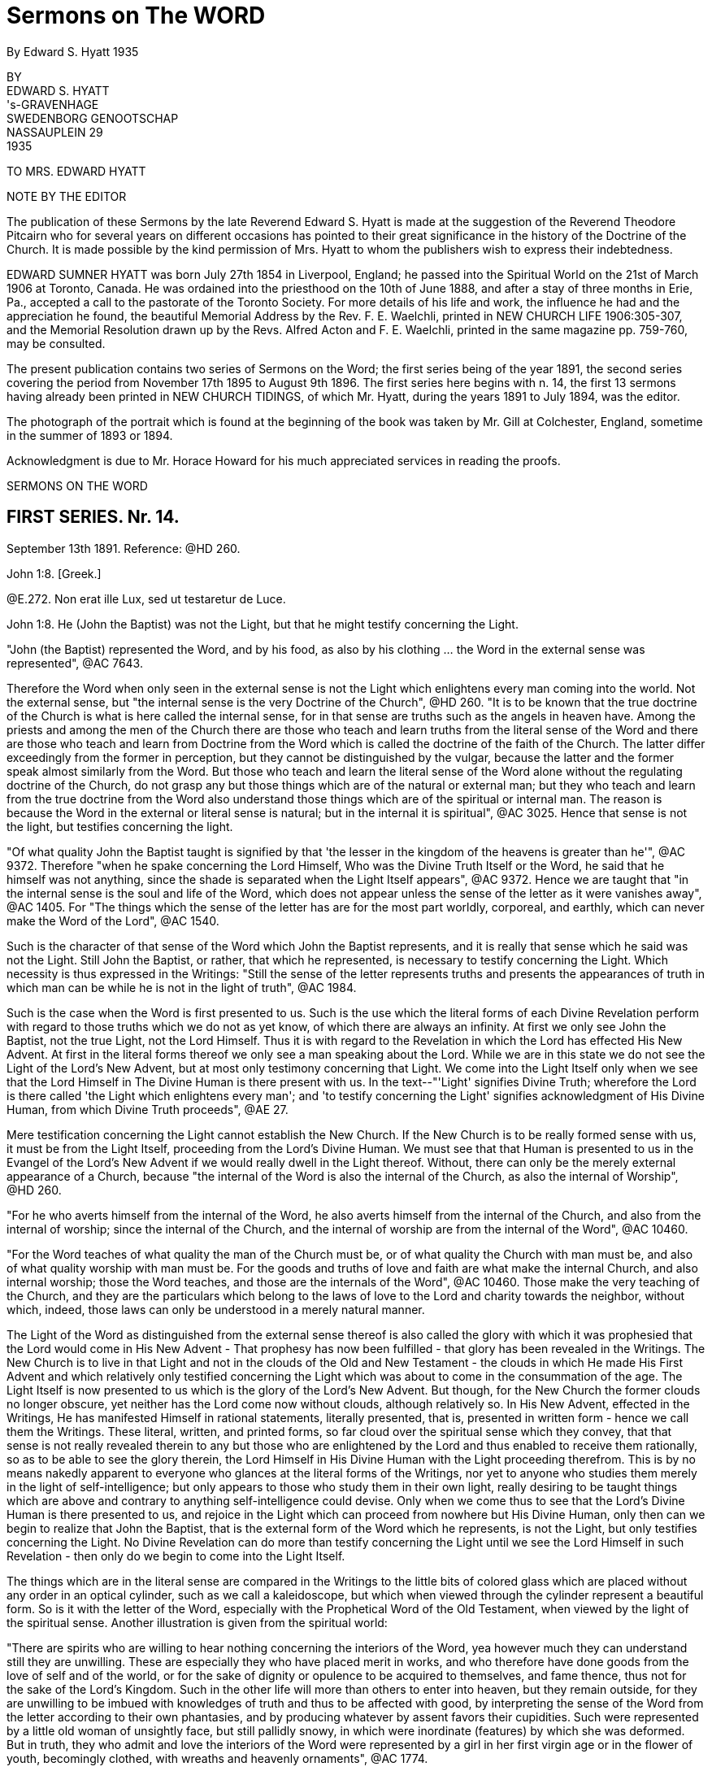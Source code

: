 = Sermons on The WORD
By Edward S. Hyatt  1935
//include::../template-attributes.adoc[]

// AsciiDoctor is so quick to grab a single character followed immediately by a dot/decimal .... thinking it to be part of an ordered list .... I kludged a fix by prefixing a '@' to ^([A-Z]\.)

BY + 
EDWARD S. HYATT + 
's-GRAVENHAGE + 
SWEDENBORG GENOOTSCHAP + 
NASSAUPLEIN 29 + 
1935

TO MRS. EDWARD HYATT

NOTE BY THE EDITOR

The publication of these Sermons by the late Reverend Edward S. Hyatt is made at the suggestion of the Reverend Theodore Pitcairn who for several years on different occasions has pointed to their great significance in the history of the Doctrine of the Church. It is made possible by the kind permission of Mrs. Hyatt to whom the publishers wish to express their indebtedness.

EDWARD SUMNER HYATT was born July 27th 1854 in Liverpool, England; he passed into the Spiritual World on the 21st of March 1906 at Toronto, Canada. He was ordained into the priesthood on the 10th of June 1888, and after a stay of three months in Erie, Pa., accepted a call to the pastorate of the Toronto Society. For more details of his life and work, the influence he had and the appreciation he found, the beautiful Memorial Address by the Rev. F. E. Waelchli, printed in NEW CHURCH LIFE
1906:305-307, and the Memorial Resolution drawn up by the Revs. Alfred Acton and F. E. Waelchli, printed in the same magazine pp. 759-760, may be consulted.

The present publication contains two series of Sermons on the Word; the first series being of the year 1891, the second series covering the period from November 17th 1895 to August 9th 1896. The first series here begins with n. 14, the first 13 sermons having already been printed in NEW CHURCH TIDINGS, of which Mr. Hyatt, during the years 1891 to July 1894, was the editor.

The photograph of the portrait which is found at the beginning of the book was taken by Mr. Gill at Colchester, England, sometime in the summer of 1893 or 1894.

Acknowledgment is due to Mr. Horace Howard for his much appreciated services in reading the proofs.

SERMONS ON THE WORD

== FIRST SERIES. Nr. 14.

September 13th 1891. Reference: @HD 260.

John 1:8. [Greek.]

@E.272. Non erat ille Lux, sed ut testaretur de Luce.

John 1:8. He (John the Baptist) was not the Light, but that he might testify concerning the Light.

"John (the Baptist) represented the Word, and by his food, as also by his clothing ... the Word in the external sense was represented", @AC 7643.

Therefore the Word when only seen in the external sense is not the Light which enlightens every man coming into the world. Not the external sense, but "the internal sense is the very Doctrine of the Church", @HD 260. "It is to be known that the true doctrine of the Church is what is here called the internal sense, for in that sense are truths such as the angels in heaven have. Among the priests and among the men of the Church there are those who teach and learn truths from the literal sense of the Word and there are those who teach and learn from Doctrine from the Word which is called the doctrine of the faith of the Church. The latter differ exceedingly from the former in perception, but they cannot be distinguished by the vulgar, because the latter and the former speak almost similarly from the Word. But those who teach and learn the literal sense of the Word alone without the regulating doctrine of the Church, do not grasp any but those things which are of the natural or external man; but they who teach and learn from the true doctrine from the Word also understand those things which are of the spiritual or internal man. The reason is because the Word in the external or literal sense is natural; but in the internal it is spiritual", @AC 3025. Hence that sense is not the light, but testifies concerning the light.

"Of what quality John the Baptist taught is signified by that 'the lesser in the kingdom of the heavens is greater than he'", @AC 9372. Therefore "when he spake concerning the Lord Himself, Who was the Divine Truth Itself or the Word, he said that he himself was not anything, since the shade is separated when the Light Itself appears", @AC 9372. Hence we are taught that "in the internal sense is the soul and life of the Word, which does not appear unless the sense of the letter as it were vanishes away", @AC 1405. For "The things which the sense of the letter has are for the most part worldly, corporeal, and earthly, which can never make the Word of the Lord", @AC 1540.

Such is the character of that sense of the Word which John the Baptist represents, and it is really that sense which he said was not the Light. Still John the Baptist, or rather, that which he represented, is necessary to testify concerning the Light. Which necessity is thus expressed in the Writings: "Still the sense of the letter represents truths and presents the appearances of truth in which man can be while he is not in the light of truth", @AC 1984.

Such is the case when the Word is first presented to us. Such is the use which the literal forms of each Divine Revelation perform with regard to those truths which we do not as yet know, of which there are always an infinity. At first we only see John the Baptist, not the true Light, not the Lord Himself. Thus it is with regard to the Revelation in which the Lord has effected His New Advent. At first in the literal forms thereof we only see a man speaking about the Lord. While we are in this state we do not see the Light of the Lord's New Advent, but at most only testimony concerning that Light. We come into the Light Itself only when we see that the Lord Himself in The Divine Human is there present with us. In the text--"'Light' signifies Divine Truth; wherefore the Lord is there called 'the Light which enlightens every man'; and 'to testify concerning the Light' signifies acknowledgment of His Divine Human, from which Divine Truth proceeds", @AE 27.

Mere testification concerning the Light cannot establish the New Church. If the New Church is to be really formed sense with us, it must be from the Light Itself, proceeding from the Lord's Divine Human. We must see that that Human is presented to us in the Evangel of the Lord's New Advent if we would really dwell in the Light thereof. Without, there can only be the merely external appearance of a Church, because "the internal of the Word is also the internal of the Church, as also the internal of Worship", @HD 260.

"For he who averts himself from the internal of the Word, he also averts himself from the internal of the Church, and also from the internal of worship; since the internal of the Church, and the internal of worship are from the internal of the Word", @AC 10460.

"For the Word teaches of what quality the man of the Church must be, or of what quality the Church with man must be, and also of what quality worship with man must be. For the goods and truths of love and faith are what make the internal Church, and also internal worship; those the Word teaches, and those are the internals of the Word", @AC 10460. Those make the very teaching of the Church, and they are the particulars which belong to the laws of love to the Lord and charity towards the neighbor, without which, indeed, those laws can only be understood in a merely natural manner.

The Light of the Word as distinguished from the external sense thereof is also called the glory with which it was prophesied that the Lord would come in His New Advent - That prophesy has now been fulfilled - that glory has been revealed in the Writings. The New Church is to live in that Light and not in the clouds of the Old and New Testament - the clouds in which He made His First Advent and which relatively only testified concerning the Light which was about to come in the consummation of the age. The Light Itself is now presented to us which is the glory of the Lord's New Advent. But though, for the New Church the former clouds no longer obscure, yet neither has the Lord come now without clouds, although relatively so. In His New Advent, effected in the Writings, He has manifested Himself in rational statements, literally presented, that is, presented in written form - hence we call them the Writings. These literal, written, and printed forms, so far cloud over the spiritual sense which they convey, that that sense is not really revealed therein to any but those who are enlightened by the Lord and thus enabled to receive them rationally, so as to be able to see the glory therein, the Lord Himself in His Divine Human with the Light proceeding therefrom. This is by no means nakedly apparent to everyone who glances at the literal forms of the Writings, nor yet to anyone who studies them merely in the light of self-intelligence; but only appears to those who study them in their own light, really desiring to be taught things which are above and contrary to anything self-intelligence could devise. Only when we come thus to see that the Lord's Divine Human is there presented to us, and rejoice in the Light which can proceed from nowhere but His Divine Human, only then can we begin to realize that John the Baptist, that is the external form of the Word which he represents, is not the Light, but only testifies concerning the Light. No Divine Revelation can do more than testify concerning the Light until we see the Lord Himself in such Revelation - then only do we begin to come into the Light Itself.

The things which are in the literal sense are compared in the Writings to the little bits of colored glass which are placed without any order in an optical cylinder, such as we call a kaleidoscope, but which when viewed through the cylinder represent a beautiful form. So is it with the letter of the Word, especially with the Prophetical Word of the Old Testament, when viewed by the light of the spiritual sense. Another illustration is given from the spiritual world:

"There are spirits who are willing to hear nothing concerning the interiors of the Word, yea however much they can understand still they are unwilling. These are especially they who have placed merit in works, and who therefore have done goods from the love of self and of the world, or for the sake of dignity or opulence to be acquired to themselves, and fame thence, thus not for the sake of the Lord's Kingdom. Such in the other life will more than others to enter into heaven, but they remain outside, for they are unwilling to be imbued with knowledges of truth and thus to be affected with good, by interpreting the sense of the Word from the letter according to their own phantasies, and by producing whatever by assent favors their cupidities. Such were represented by a little old woman of unsightly face, but still pallidly snowy, in which were inordinate (features) by which she was deformed. But in truth, they who admit and love the interiors of the Word were represented by a girl in her first virgin age or in the flower of youth, becomingly clothed, with wreaths and heavenly ornaments", @AC 1774.

Such is the difference between those who cling to the external of the Word which is not the light; and those who love to come to the Light Itself which is revealed in the internal sense of the Word.

"The Word in the whole complex is an image of heaven, because the Word is the Divine Truth, and Divine Truth makes heaven; and because heaven refers to one man, the Word is in that respect like the image of a man", @HD 260. In that image and by it "is represented Heaven in its complex, not of such quality as it is, but of such quality as the Lord wills that it may be, namely that it may be the likeness of Himself", @AC 1871.

The quality which the Lord wills that heaven may be is that of His Divine Human. It is therefore in respect to that that the Word in its whole complex is like the image of a man.

"The Word of the Lord when it is read by a man who loves the Word and lives in charity, even by a man who from a simple heart believes what is written, and neither has formed principles against the truth of faith which is in the internal sense, it is presented by the Lord before the angels, in such beauty, and in such pleasantness, also with representatives, and this with inexpressible variety according to every state of those in whom they then are, that the single things are perceived as it were to have life, which is the life which is in the Word, and from which the Word is born when it is let down from heaven. On account of this cause the Word of the Lord is such that although it appears rude in the letter, still within it conceals spiritual and celestial things, which appear before good spirits and angels when it is read by man", @AC 1767.

"Within in the single things of the Word is the spiritual sense, which treats concerning the Lord's kingdom, and within in that sense is the Divine, for the Word in its inmost sense treats concerning the Lord alone. Hence is the sanctity and life of the Word, and from no other source", @AC 8943.

From this passage we can see, not only that there is an inmost sense within the spiritual, here called the Divine, but sometimes called the celestial sense, but that both those senses are given in the Writings, and that not only where they specifically give the celestial, spiritual, and natural senses of the Decalogue, but everywhere they can be understood either in application to the Lord's Kingdom, or in application to the Lord Himself in the glorification of His Human. The one is the spiritual, the other the celestial sense. Thus the celestial sense is not only everywhere within the spiritual sense as given in the Writings, but it is opened there to all who come into any rational understanding of them. Thus is the Light Itself opened to the New Church.

"The Word of the Lord is like a Divine Man, the literal sense is as it were its body, but the internal sense is as it were its soul; hence it is evident that the literal sense lives by the internal sense. It appears as if the literal sense vanishes away or dies", @AC 8943. As we have already seen it always must so appear as the spiritual sense is really received, "but it is the contrary, it does not vanish away, still less does it die, but by the internal sense it lives", @AC 8943. "The spiritual sense lives in the literal sense as the spirit of man in his body, also the spiritual sense similarly survives when the literal sense passes away, hence the spiritual sense can be called the soul of the Word", @AC 4857.

We are taught "that the Word is pure in the internal sense and that it does not so appear in the sense of the letter", @HD 260. That it often appears impure in the sense of the letter of the Old Testament is evident from many places which may be recalled. That such teaching also has application to the literal forms of the Writings may also be evident from the way that the Second Part of CONJUGIAL LOVE appears to those who have not rationally grasped the spiritual sense which underlies the laws there given. That the Light Itself comes from what is pure there, thus from the internal sense, must be evident, and even those things in the Word which appear impure to those who view them only in the light of the world, are yet holy from the internal things which they involve, and from the Divine Light which is seen by those who are made spiritually rational thereby to shine through. Hence the life, the holiness, and the Light of the Word are from its internal sense, for the sake of which we must be willing to continually recede from the external sense and thus to pass from John the Baptist to the Lord Himself. It is only in this way that we can approach nearer to the Lord and thus to the Light Itself. It is sufficient if, before we recede from John, we accept his testimony concerning the Light and obey his call to repentance. We must ever remember the declaration concerning him, which is concerning the external of the Word which he represented, that he was not the Light, but that he might testify concerning the Light. Each Divine Revelation appears at first only to testify concerning the Light, but if we approach the internal we will learn that every Divine Revelation is a manifestation of the Light Itself, thus of the Lord Himself. Therefore it was that John was enabled to prophesy "He must increase but I decrease", John III, 30.

== FIRST SERIES. Nr. 15.

September 27th 1891. Reference: @HD 2611.

John 3:12. [Greek.]

CORONIS 54. Si terrena dixi vobis nec creditis, quomodo si dicerem vobis supracoelestia credetis?

John 3:12. If I have said to you earthly things and ye believe not, how will you believe if I shall tell you heavenly things?

"Divine Truth is not received by anyone unless it be accommodated to his grasp, wherefore, unless it appear in a natural form and appearance", @AC 8783.

"For human minds do not at first grasp anything but earthly and worldly things, and not at all spiritual and celestial things; wherefore if spiritual and celestial things were nakedly exposed, they would be rejected as nothing; according to the Lord's words in John 'If I have said to you earthly things and ye believe not, how if I should tell you heavenly things'", @AC 8783.

Hence it is evident that all Divine Revelation given in the world must "appear in a natural form and appearance" The Writings can be no exception to the operation of this law. The words in which they are written are in themselves earthly and worldly, capable of being understood in a merely earthly and worldly manner. The expressions thereof, when regarded in a merely external manner, appear only to treat about the spiritual sense of the Word, and only when we have learned to regard them in their own light can we recognize that they form the receptacles which enable us to consciously receive the spiritual sense of the Word on the rational plane of our minds, and moreover they provide the only receptacles which can enable us thus to receive it in the rational mind. This form of the Word, like every form of the Word, has within it the infinite spiritual sense; but this alone can so introduce that sense that it may be rationally received. The other forms of the Word which we have provide the means for forming the necessary foundation in the lower planes of the mind and for enabling us to come into such conscious reception of the Word as is possible on those planes. They are the earthly things which it is necessary to believe before we can believe the heavenly, revealed in the Writings. Also before we learn to see that the Writings are the spiritual sense of the Word, we can only see what is there taught as of the earth, as of a mere man, treating about the spiritual sense of the Word, about the Lord's New Advent. In order to come out of this state and be able to see that they are the Word in its internal sense, that they are the very manifestation of the Lord in His New Advent, we must first be ready to give our implicit belief to what is there said about the Word, about the nature of the internal sense, about the Lord's New Advent being in the revelation of that sense - in short we must accept the testification which the Writings give of themselves. For unless we thus first believe the testimony there given as if by a man of the earth, we can never come to believe that it is the Lord Himself speaking to us therein concerning the heavenly things of His Kingdom. Before that we may appear to ourselves to be reading of heaven, but the only conception we can then form Is an earthly one, in indeed that of the former heavens within us which must pass away before the Lord can establish within us the new heavens which alone are genuine. The Writings will enable us to come to this position if we really allow ourselves to be instructed by them, if we are ready to put away whatever in thought and act is opposed to their teaching. Then, though they may at first appear to us to have an earthly origin, we will certainly learn that they originate from the Lord through heaven. We will find that it has been the Lord in them leading us from the earthly conception to the heavenly conception of their nature. But if we do not allow ourselves to be taught by them as they first come to us, the Lord can only say to us If I have said to you earthly things and ye believe not, how will ye believe if I tell you heavenly things?

The earthly things which are in the external of each Divine Revelation in the world correspond to the spiritual things which Revelation is intended to convey. As they thus correspond they bear the relation to those spiritual things of effects to their causes. As they are effects they are necessarily passive. When the various books of the Word of the Old Testament were dictated by angels to the Prophets, neither the angels nor the prophets gave the necessary external forms; but the Word Itself passing through their minds took on those forms. So when the Word in the internal sense was revealed through the instrumentality of Swedenborg as far as appearances go, it would seem to us, as it doubtless seemed to himself, as if he gave the necessary external forms to what he received from the Lord, but in reality the Word Itself took from his mind the rational appearances in which it was necessary for it to be clothed. As an instrument for this work Swedenborg was especially led by the Lord; but the more fully anyone is led by the Lord, the more fully he comes into a state of real freedom, the more fully he appears to act as if from himself. If we keep this law in mind, a law incomprehensible to the merely natural mind, we will not be misled by the appearance that Swedenborg acted as from himself in putting into ultimate form what he received from the Lord, but from the internal Doctrine revealed rye will learn the real state of the case - namely that whenever the Word is ultimated in a new literal or written form it takes on from some human instrument corresponding earthly things, and thus is written by correspondences. It may be correspondences from the corporeal plane, or from the sensual, or from the rational plane, but still it is in each case written by correspondences. Therefore "There can be no little word written in the Word, that has not been let down from heaven, and consequently, in which the angels do not see heavenly things", @AC 1658.

"The Lord, when He was in the world spoke ... as everywhere in the Word of the Old Testament, at the same time for the angels in heaven, and at the same time for men in the world, for His speech was in itself Divine and heavenly, because from the Divine, and through heaven; but the things which He spake were presented by such things as correspond in the world: those things which correspond the internal sense teaches", @AC 9048.

That the same is true of what the Lord has spoken in His New Advent is evident from the fact that the Evangel of His New Advent was preached throughout the spiritual world, and from the fact that the Writings exist there as well as in the world. Hence we see that in the Word of the Old Testament, in the Word of the New Testament, and in the Evangel of the Lord's New Advent, the Lord has spoken for angels in heaven and for men on earth, and that the external forms of the latter, in each case, respond to what is given to the former. Thus even the more perfectly expressive language in which the angels have them. When it is said that they are in more perfect form in heaven than on earth, we must not forget that each is altogether perfect in its place - yea every form of the Word is perfect in adaptation to the plane of life for which it is given, and we must believe the Word in the forms given upon earth if ever we are to believe the Word in the forms given in heaven.
"If I have said to you earthly things and ye believe not, ho will ye believe if I shall tell you heavenly things?

"What is spiritual and celestial (of the internal sense) diffuses itself everywhere through the heavens like light and flame; this sense is altogether elevated from the sense of the letter", @AC 4637.

It is altogether elevated from the sense of the letter, even from the literal forms in which the Writings are given, for those written or literal forms could not infill the universal heaven as do the things which the Lord speaks, @HD 261. Nor could the sense of what is there written infill the universal heaven as long as we derive that sense therefrom in a merely external manner as it appears in the light of the world. Only when we begin to see and receive the infinite things contained therein in their own light, that is in spiritual light, do the heavens within us become infilled therefrom to the utmost capacity of their reception, and continue to do so even through the eternal increase of their capacity of reception. Words are only signs; the earthly things of which the words used on earth are the signs, represent and correspond to spiritual things. This is true of all words whatever: all words are signs of earthly things which correspond to and represent spiritual things. In Divine Revelation as given in the world, the very words are used which men have used for earthly purposes, but they are disposed into heavenly order and connection. By virtue of that order and connection they shed upon each other a light which is the light of heaven. From this we can see how absolutely necessary it is to view the words of Divine Revelation from their own light in their own connection, if ever we are to see what is heavenly therein; and also how impossible it is to gather anything but earthly ideas from them if they are not viewed from their own light and in their own connection. If we read the word "charity" apart from the light which genuine study of the Writings throws upon it, it can give us no idea but a merely earthly idea of charity. So with every word used in Divine Revelation. Nevertheless we have to begin from such earthly ideas. Divine Revelation is written so that it may externally present such ideas. Otherwise Divine Revelation could not reach down to where every man naturally is. But if on the other hand we do not allow Divine Revelation to gradually raise us up from earthly ideas to spiritual ideas, it will have reached down to us in vain, so far as leading us to heaven is concerned. Thus necessarily the external of every Divine Revelation consists of earthly things; the internal, of heavenly things.

The Word could not be written in another style, so that by it there might be communication and conjunction with the heavens. @HD 261.

There must be both the earthly external and the heavenly internal. There must be teaching therein which leads from the former to the latter. There must be light to guide men on the way from the earthly to the heavenly. This light, as said, flows from the order and connection in which the words of Divine Revelation are disposed, which order is from the Lord alone, Who is Order Itself. Therefore "They exceedingly err who contemn the Word on account of its rude and simple style as to appearance, and who think that they would receive the Word if it had been written in another style", @HD 261.

And yet the professed New Church is over-run with books which are so many attempts to present the Evangel of the Lord's New Advent in a different style from that in which the Lord has caused it to be written, in the vain expectation that men will thus receive it, who would not receive it as presented in its own style, the only style by means of which there can be communication and conjunction with the heavens. The only teaching that can actually form the genuine New Church is that teaching which appeals directly to the Writings, that teaching which leads men to study them in their own light and in the very style in which they are written. For only in the Lord's own Revelation are earthly and heavenly things so conjoined that man may be led from the one to the other. If we change the style, the order, or the connection, we put away what is heavenly and retain only what is earthly. For then we only have words which are for the most part the same as we have in common use - words which then only convey the ideas which we naturally have in common with the Old Church. The style of each form of the Word is indeed different; but then each alike has been determined by the Lord. We are taught that the style of the Word of the Old Testament was changed on account of the Jewish nation and that it would have been different if it had been written with another nation. Still it was not changed or determined by the Jews, but was accommodated by the Lord to the Jewish character, and would have been the Lord's accommodation with whatsoever nation it might have been written. Otherwise it could not be the Lord's Word. Thus in the Writings the Lord has Himself accommodated His Word to the rational state which in one form or another prevails at this day, in order that those who are willing to be led thereby may be saved. Man can indeed write in accommodation to the prevailing rational state - and indeed most acceptably. But only the Lord can give us such Writing as can at the same time reach down to those in that state who can be saved, and at the same time convey spiritual or heavenly rationality internally in infinite abundance.

The Word as given in the Word of the Old and New Testaments had been so perverted at the time of the Lord's New Advent, that we are told that the world would have been destroyed if the Lord had not come again in a new form of the Word especially adapted by Himself to the present needs. Therefore at this day the very possibility of our obtaining communication and conjunction with heaven depends upon the Writings being with us. They alone can expose and remove the human traditions which entirely conceal all the truth which can appear in the Word of the Old and New Testaments. Not only, therefore, are the Writings necessary to provide vessels for the reception of the Word on the rational plane of the mind; but they are also necessary in order to restore to us the use for which the previous forms of the Word were given, and which for us would be otherwise lost. Our very salvation therefore, depends upon the presence of the Lord in the Evangel of His New advent; let us never lose sight of His presence then, nor forget it as we study the Writings, but be at all times ready to receive whatever we find there as His teaching. Our understanding of what is there taught, will necessarily be earthly at first, will in this world continue to be earthly in comparison to the understanding thereof which the angels have; but if we are tempted to make our imperfect understanding of the Doctrines an excuse for not believing and receiving into life what we intellectually learn there, an excuse which is often made, let us recall the Lord's question "If I have said to you earthly things and ye believe not, how will ye believe if I shall tell you heavenly things"?

== FIRST SERIES. Nr. 16.

October 11th 1891. Reference: @HD 2612

[Hebrew.] Exodus 32:16.

@A.10453. Et tabulae opus Dei illae, et scriptura scriptura Dei illa.

Exodus 32:16. And the tables they were the work of God, and the writing it was the writing of God.

"The 'tables'... here are the external of the Word the ... 'work of God' is from the Divine ... 'Writing' is the internal of the Word ... the 'Writing of God' is the internal of the Word from the Divine", @AC 10453.

Such is the description of a Revelation of the Word when it is spiritual even In its external form. Here both the external and the internal are from the Divine. It represents such a Revelation of the Word as would, we may infer, have been given to the Jews had they been capable of having a spiritual Church established among them. It prefigures the quality of that Revelation of the Word which was to be ultimately given for that final spiritual Church which was to be the crown of all Churches, namely the quality of the Writings, in which the internal and the external are in comparative agreement - for the external of the Writings, when they are understood in their own light, conveys to us a sense which is in approximate agreement with the very internal of it - thus they are spiritual or rational in the external form as well as internally. The tables they are the work of God and the writing it is the writing of God. But these tables of the Decalogue do not represent the Word as it was given to the Jews, that is the Word of the Old Testament of which revelation the Decalogue was the beginning. For the tables here described were not given to the Jews; for "The Tables which were the work of God were broken by Moses when he saw the calf and the dances, and by command of the Lord other tables were hewn by Moses and then the same words were inscribed upon them", @AC 10453.

Now we have seen that the writing upon them represents the internal of the Word, while the tables represent the external. Therefore by the changing of the tables, while the writing thereon remains the same, is represented the fact that internally regarded every form of the Word, every Divine Revelation, is one and the same. Internally the Word of the Old Testament, the Word of the New Testament, and the Writings, are oneeach is a manifestation of the Lord - each internally is the Lord. The external forms, the tables, are different; but the same Divine Truth is internally written upon each of them. Such a form of the Word as openly manifested, the Lord in the external of it, could not be received by the Jews; therefore the Word was given to them in a form which externally agreed with their character, which form is the Word of the Old Testament, of which the Decalogue was the first portion given.

"Thus the tables were not any more the work of God, but the work of Moses; but the writing was still the writing of God", @AC 10453.

As "writing" in the Word signifies the internal of the Word, must it not be of the Divine Providence that we call the Revelation of the internal sense of the Word now given to the New Church emphatically THE
WRITINGS in our mother tongue, while we reserve the Latin word for "writing", namely "Scripture", for the books of the Old and New Testaments? Thus what is necessarily to us a relatively obscure name, though meaning exactly the same, for those forms of the Word, in which the internal sense is only very obscurely revealed? It will help us to remove some obscurity of thought if we bear in mind that "writing" and "scripture" mean the same thing, that "scripture" is only the regular Latin equivalent for "writing". The Internal or Writing in the Old Testament only appears very obscurely: the Internal or Writing in the Evangel of the Lord's New Advent is most manifestly clear to all who have eyes to see it in spiritual light. The relative obscurity and clearness of each belongs in each case to the external alone. What is written internally upon the externals of each is exactly the same - the Divine Truth.

We have seen that the external of each form of the Word must correspond to the internal in order to express it perfectly. These external correspondences manifest obscurely or clearly that to which they internally correspond according as they are taken from the grossest or corporeal plane of the natural mind, or from the highest or rational plane of the natural mind. The externals of the one, although they correspond to, yet they nevertheless often appear to be contrary to their internal. The externals of the other, however, are rational correspondences which approximately agree with their internal, in proportion as they are regarded in their own light. Let us then keep in mind that there are correspondential appearances on each plane of the mind, and that so when the Word is revealed for a different plane of the mind, externals or tables may be changed, and yet the internal be still the same. "The writing still be the writing of God".

All correspondences represent, that, is, they re-present, or present again, on a lower plane, that which exists on a higher. Thus the Word as it is in heaven is re-presented, or presented again, on each of the lower planes of the world, that is, on each of the planes of the natural mind: and each presentation internally presents the same Divine Truth, but externally it presents that Truth in perfect accommodation to the particular plane on which it is presented or re-presented, in the correspondences which belong to that plane. In order that man may be regenerated the Lord in the Word has to operate on each plane of man's mind. For each plane, therefore, externals or tables have to be specially provided; but the internal, the writing, of each is ever the same, ever the writing of God.

These things can only be understood as we learn to understand the science of correspondences and representations, which was the principal science with the ancients, especially with the orientals, and in Egypt more than elsewhere. It was also known among the Gentiles as in Greece and elsewhere.

"But at this day it (the science of correspondence) is among the lost sciences, especially in Europe", @HD 261.

And yet people, from their very ignorance, are often apt to conclude that they know all about it: as soon as they receive the most superficial idea concerning it. Hence they commonly remain in the idea that nothing else is meant by it than what we commonly understand by analogues and figures of speech.

But when we know that external correspondences exist wherever external effects exist on an exterior plane from internal causes on an interior plane, then we can see that they exist everywhere from the highest plane of the heavens down to the lowest plane in the world. On every plane where spiritual causes operate they become ultimated in corresponding externals taken from that plane. The same Divine Good or Truth is represented in one form on the rational plane of the mind, is presented again in another form on the sensual plane of the mind and it is presented yet again on the corporeal plane of the mind; just as, on the physical plane, it is re-presented in one form in the animal kingdom, in another form in the vegetable kingdom, and in yet another form in the mineral kingdom. Thus correspondences and representatives are not of one kind only. Each of the goods and truths proceeding from the Lord is presented again and again and again, as it enters each of all the planes of life. Thus in the forms of the Word, the same Divine Truth is represented in one form in the word of the Old Testament, it is re-presented or presented again in another form in the Word of the New Testament, and it is re-presented or presented again in the Writings. Thus the same Divine Truths which are presented in the Decalogue are re-presented in the two great commandments of the New Testament, and are again re-presented in the spiritual sense of those commandments as given in the Writings. In all three cases, they are internally the same Truths, but the form or correspondential external in which they are presented is different, being accommodated for so many planes of the mind. Again, not only is thus distinct provision, special accommodation, made for each plane of the mind; but the various books of the Old Testament, of the New Testament, and of the Writings, respectively provide for the various divisions of the mind upon each plane, and thus also provide truth specially accommodated to the persons with whom any of those divisions of the mind predominate. Every truth that is truth expresses something of the Lord's Divine Good. As the Lord is one, there cannot be two Words, except in the sense of two manifestations or presentations of the Word. In this sense, the Word of the Old Testament and the Word of the New Testament are spoken of as two Words; but internally they are one. There is not really one set of truths revealed in the Word of the Old Testament and another set in the Word of the New Testament. The same truths are presented in each. Those which are presented in the Old Testament are simply re-presented in a different form in the New Testament. Likewise in that form of the Word which we call the Writings, the very same truths are again re-presented in yet a different form. In the latter case, as in each, the tables are different, the writing the same. The tables which are different, are the rational correspondences in which those truths are there ultimated. They are thus ultimated in order that the Lord may thereby operate on the rational plane of man s mind, for which purpose neither the Word of the Old Testament nor the Word of the New Testament was adapted. Therefore it was that until the Writings were given, the heavens could not be established in their full and final trinal form; until the Writings were given the crown of all Churches could not be established upon the earth, for that Church is to be distinguished by rational reception of Divine Truth, which kind of reception could not take place until the Lord Himself gave the Word ultimated in rational correspondences for that purpose in the Word written upon tables which the rational mind could receive wherever it is willing to do so.

From this it will be seen that the science of correspondences enters into every inter-dependence which exists between heaven and earth, between mind and matter; and therefore also into every inter-relation which exists in each. It is therefore absolutely necessary, in order to come into a really rational understanding of anything. For we are rational only as we understand the true ratio which exists between various things, and view all effects from their spiritual causes, as from their genuine reason, and thus as we gradually see all things more as they stand in relation to the Lord. Such rationality we can receive through no other means than through the Writings from the Lord. There alone can we learn the science of correspondence. That science is not simply one of many subjects which is there treated, which can be extracted therefrom and studied separately. It could no more be separated from the Writings than could the nervous system be separated intact from the human body. Our knowledge of the Science of Correspondences can never be more than co-extensive with our knowledge of the Writings as a whole. It is involved everywhere in them, whether reference to it be actually expressed or not. Hence it is that we are warned against the error of thinking that by means of that science, we, apart from direct study of the Writings, can open the Word and unlock the mysteries thereof. This warning is thus given in the DOCTRINE CONCERNING THE SACRED SCRIPTURE or SACRED WRITING:

"It is believed that the doctrine of genuine truth can be acquired by means of the spiritual sense of the Word which is given by the science of correspondences; but doctrine is not acquired by that, but is only illustrated and corroborated.... If he is not first in genuine truths, man can falsify the Word by some known correspondences", S. S. 56.

By some known correspondences: we can never know them all, nor know any of them perfectly until we know all things in the Writings perfectly, which is infinitely beyond what the highest angel can ever do. Only the Writings themselves can disclose to us the mysteries of the Word and gradually lead us at the same time into a knowledge of those mysteries and into a knowledge of the science of correspondences. From the Writings themselves we must learn all that we know of the ratio which exists between the various forms of the Word, of the reason and purpose for which each is given. Only from the Writings can we learn anything of what is understood by the breaking of the tables which Moses first brought down from Mount Sinai, and why other tables were then given which were not, like the first, the work of God, but were the work of Moses.

As we begin to know these things we can begin to realize how it is that the Science of Correspondences "excels all sciences", how it is that "without it the Word is not understood, neither what the rites in the Jewish Church signify, concerning which in the Word, neither is the quality of heaven known, nor what the spiritual is, nor how it has itself with the influx of the spiritual into the natural, and many other things", @HD 261. Did New Church men have even a clear general idea concerning the science of correspondences, and thence concerning "how it has itself with the influx of the spiritual into the natural", they would never fall into the error into which so many of them have fallen that there is at this day a special influx gradually making people New Church men, unaware to themselves. Neither would they in that case fall into that other common error, that all representatives but two have been abolished. For we are taught "that all things which appear with angels and spirits are representative according to the correspondences of such things as are of love and faith", @HD 261.

"The heavens are full with representatives", @HD 261.

"Representatives exist the more beautiful and perfect the more interiorly they are in the heavens. Representatives there are real appearances, because from the light o heaven which is Divine Truth: and this is the very essential of the existence of all things", @HD 261. The only representatives abolished are those which are merely such, those which are not correspondences. All things in earth and in heaven have correspondences, for correspondence is their relation to their cause, therefore each and every thing re-presents its spiritual cause. Whatever anyone writes represents, more or less imperfectly, something in the mind of the writer. But whatever the Lord reveals and causes to be written as from Him corresponds to and re-presents the things of His Kingdom, and these correspond to and represent Himself. The Lord cannot reveal anything but Divine Truth, but the Divine Truths which compose any Divine Revelation, collectively and singly re-present to us the Lord Himself. It is His quality, His Name, which is internally written therein, and His quality, His Name, is unchangeable. That which is internally written in every Divine Revelation is ever the same, it is only the tables that are changed. By the tables is meant the signs, and external correspondences by means of which the internal is presented and which need to be variously accommodated for operation on each plane of the mind. The external form of the Word of the Old Testament is such as it is because no otherwise could the Word be accommodated to the hardness of heart which prevails in the lowest plane of the Writings, is such as it is, because no otherwise could the Word be perfectly accommodated to the rational plane of the mind, that plan, which in its natural state so predominates in human character at this day.

With regard to the tables given to the Jews, the change was from clearer revelation to more obscure revelation, as was the case with each succeeding Church until the Lord's Advent, when the change was to the clearer revelation of the New Testament. Again in the Lord's New Advent He has revealed Himself still more clearly, so that the tables upon which He has now written His Word are as it were of precious stone, clear and transparent, through which the very light of heaven beautifully shines for all who have eyes to see it. This light falls upon and is reflected by the tables upon which His former revelations of the Word are written, by which we can if we will, clearly perceive that they are all one, that the Lord Himself is in each and has Himself written thereon what is internally taught there. We learn that it is He Himself in each, though in one teaching Divine Truth to the childish state, in another to the rational state, perfectly accommodated to each state. We learn that it is He Himself in each, though in one teaching Divine Truth to the childish state, in another to the rational state, perfectly accommodated to each state. We can learn the reason for the tables being changed, and how nevertheless the writing is ever the writing of God upon each. Finally we can learn in what sense the tables are the work of man and in what sense they are the work of God, and how in every sense the internal is the writing of God. And the tables they are the work of God, and the writing it is the writing of God.

== FIRST SERIES. Nr. 17.

October 18th 1891. Reference: @HD 261.

[Hebrew.] Genesis 15:2.

@A.1795. Et filius procurator domus meae, is Damascenus Eliezer. Genesis 15:2. And the son, the steward of my house, he is the Damascene, Eliezer.

"'And the son the steward of my house', signifies the External Church
... for all stewardship pertains to the External of the Church, as the administration of rituals, and of many things which are of the Temple and of the Church itself, that is, of the House of Jehovah or the Lord". @AC 1795.

In the Word of the Old Testament, much is said concerning the rituals of the Jewish Church. But as that Church was not even a representative Church, but only the representative of a Church, that is, because it was merely external, therefore those merely representative rituals were abolished. In the New Church therefore those rituals are not to he adopted as they are there literally set forth. But we have instead in the Revealed Internal Sense the principles which underlie those rituals and which teach the use which rituals serve in worship. We are left to adopt them as we learn the use of doing so. When we speak of being guided by use, we should not allow ourselves to think of what we would naturally regard as useful, but of what the Writings teach us to regard as useful. The more we study them the more will we have to change our ideas as to what is useful and what is not. In regard to the rituals of worship we find from the Writings that the power they exercise is exerted according to the same law, as is the power which is manifested in the externals of the Word, namely the law of correspondences. Rituals, when they are adopted according to the teaching of the Writings, perform a use similar to that of the letter of the Word. With the difference, of course, that the letter of the Word is perfectly adapted to its purpose, while such rituals as we may adopt will he adapted to their purpose only in proportion as we learn to understand the true principles which should guide us in the adoption of them. So far as they depend upon that, they will necessarily be imperfect; but still they will help to ultimate and confirm such understanding as we may have been able to attain, and so help us to advance to a better understanding.

The Letter of the Word provides us with receptacles for receiving the internal sense thereof. By rituals an external plane is provided corresponding to that attitude of mind in which we ought to place ourselves before the Lord, so that we may be taught and led by Him. Thus in kneeling - the external attitude, as it corresponds to the attitude of mind in which we ought to approach the Lord, affords a plane or basis upon which such attitude of mind may best rest. Rituals are also a means of teaching and of constantly impressing what has been taught. Thus our rising and showing reverence at the opening of the Word, serves to keep impressed upon us the manner in which we should approach its contents. These matters of ritual however, serve this use well only in proportion as they are in correspondence with the internal things which we ought to seek in worship - only in that proportion can they act as steward in the house of the Lord. Therefore in order to adopt them wisely, it must be done from some understanding of the relation which exists between internal and external things. We can come into such an understanding by studying from the Writings the relation which exists between the internals and externals of the Word.

"The externals of the Church without the internals are nothing. This has itself like man: his external or corporeal is in itself nothing, unless there be an internal that animates and vivifies, there such as is the quality of the internal, such is the quality of the external; or such as is the quality of the mind, such is the estimation of all things which exist through the external or corporeal. The things which are of the heart make man, not the things which are of the mouth or gesture. Thus also the internals of the Church. But still the externals of the Church have themselves like the externals of man, that they attend to and administer; or what is the same, the external or corporeal men similarly can be called the steward or administrator of the house, when the house is said of the interiors", @AC 1795.

Thus as the genuine Church is altogether formed from the Word, or rather from genuine understanding of the Word, we find that the same law applies to the relation between the internals and externals of the Church and the internals and externals of the Word, as indeed to all created things also. The external is nothing: apart from the true internal. The Letter of the Word is of no value, of no holiness, apart from the internal sense thereof. Man is not really a man, except so far as he receives a genuine internal by regeneration. So also with the rituals of the Church, they are things of no value except they proceed from internal things - and in the New Church they must proceed from a rational understanding of the internal knowledge revealed in the Writings.

"'He is the Damascene, Eliezer', that it is the external Church now therefore, appears, also from the signification of Damascene. Damascus was the principal city of Syria, where was the remains of the worship of the Ancient Church, and whence was Heber, or the Hebrew nation, with which there was nothing but the external of a Church ... thus there was nothing but the stewardship of the house", @AC 1796.

Notice that in Damascus we are told that there were remains both of the worship of the Ancient Church and of that of the Hebrew Church. These two differed from each other in this important respect that that of the Ancient Church was the external with the internal therein, which that of the Hebrews was only external without the internal. Therefore that of the New Church will be similar to that of the Ancient Church, and in many respects not at all like that of the Hebrew Church even externally, although some of the externals of the Hebrew Church were like those of the Ancient Church except in respect to the absence of anything internal in them.

"The internal and external are indeed distinct from each other; but in the natural where they are together, the internal is in it its own form adequate to itself, which form acts nothing from itself but from the internal which is therein, thus only is it acted.... Similarly it has itself with good and truth in the natural with man, which are born from the internal, for the internal clothes itself with such things as are natural, in order that it can be there and act its life there; but those things with which it clothes itself, are no other than coverings which altogether and nothing from themselves", @AC 6275.

Thus is it with the external of the Word. Thus is it with external rites in worship - they can do altogether nothing from themselves, but only from the internal therein. But how important the external nevertheless is, appears from this:

"Internal good and truth must be in external good and truth, in order that the latter may be good and truth ... the external is nothing but a something formed, such that the internal can be there and according to influx into itself act life there from the Lord", @AC 6284.

"In order that the internal may be the internal of the Church, it must necessarily be in its external, for the external is the place of foundation upon which the internal stands, and is the receptacle into which the internal inflows", @AC 6299.

Therefore in worship it is not enough that we seek to be in the right internal states, but we should also seek to provide such external forms as they can rest upon. True we can pray and worship the Lord anywhere, but nowhere so fully as where the external surroundings are in agreement with the states which should enter into prayer and worship. We should never lose sight of the fact that the Lord does not command us to worship Him for His own satisfaction, but solely for our sake. Therefore it is our duty to do whatever helps us to come into receptive states before Him. Rites and ceremonies are for the sake of their effect upon us, not at all for the sake of having any effect upon the Lord. We are so naturally inclined that we cannot afford to do without any assistance that will help us to come out of our merely natural states in worship, in order that we may then receive such influx as will enable us to retain less of the merely natural afterwards.

"The cause that all and single things which are in the spiritual world are represented in the natural is because the internal clothes itself with things which agree in the natural, by which they visibly present themselves and appear", @HD 261.

Therefore, having the revealed internal sense and the laws of correspondence therein, we can learn and know what are the things of the natural world is which the desired spiritual states clothe themselves.

"For whatever in universal nature does not have correspondence with the spiritual world, that does not exist", @AC 5711.

"These things are illustrated by the influx of the soul into the body, that, namely, the soul clothes itself with such things in the body, by which all things which it thinks and wills man appear and be visibly presented; wherefore thought when it flows down into the body, is represented by such gestures end affections as correspond", @HD 261.

This can be clearly seen by the manifestation of the various states of the affections in the face. A happy state of mind cannot contentedly rest under a frowning face, nor can a state of fierce anger contentedly rest under a cheerful smile. Anger may indeed hide itself under a smile, but it is under constraint while doing so. Just so it is with the externals of worship, if they do not correspond with the internal states which we are seeking to come into, we cannot but be affected with constraint by the discord which exists between the internal and external. All and single things in nature are, like the expressions of the face, effects from the interior causes, which are in the mind, or spiritual world, since in nature as in the face, there are only ultimate effects.

In ancient times there were Churches in which all the externals which were rituals were representative - the Damascence, Eliezer, was the steward of the House. The rituals served as clothing for internals. With the Jewish Church these degenerated into mere externals and they had merely representative rites like burnt offerings and sacrifices which were unknown in the ancient Church. All mere representatives were abolished at the Lord's advent - all representations which were not at the same time correspondential. The latter could not he abolished without abolishing everything that is external, both in the spiritual and in the natural world. The laws which govern all these things have been revealed to the New Church. The fact that they have been so revealed is itself proof that they are for the use of the New Church, or else they would not have been revealed. We are taught that the Church must have an external, even external rituals; but we are not, except in regard to Baptism and the Holy Supper, commanded to adopt any particular forms. Yet the House of God requires the Damascene, Eliezer, as a steward and it therefore behooves us to proceed rationally in the light of the Writings to make use of such a steward.

In the letter of the Word there is in connection with the text, expression of complaint from a, fear on the part of Abram lest, being childless, his steward should inherit his house. By this is understood a temptation even to something of desperation, which came to the Lord and which comes to the regenerating man. The temptation to let merely external things take possession of the Church, whether as to rituals, or as to the letter of the Word separated from its spirit. The way to meet this temptation is not by renouncing all rituals, or even being afraid of them in their proper place, any more than the danger of idolatry with the mere letter of the Word, should cause us to reject it; but in each case our duty is to learn from Revelation what the true use of the external is, and then do our best to make it subservient to that use. Eliezer, the Damascene, would ruin the Church as her master, but yet is absolutely necessary as her steward.

Just as the spiritual sense of the Word could not exist with us, without the letter, neither could the visible Church without external rituals. Rituals in themselves have no more power than has the letter of the Word if separated from the spirit which alone vivifies it. In neither case therefore must we endeavor to put apart what the Lord has made to be conjoined together. Instead, we ought to seek that knowledge from the Writings which will enable us to make the rituals of worship serve the internals of worship as approximately as possible like the letter of the Word serves its spiritual sense. But while we must guard against the danger of Eliezer inheriting the house, we must at the same time seek to have as the steward of the House of God, the Dsmascene, Eliezer.

FIRST SERIES

October 25th 1891. Reference: @HD 262.

[Hebrew.] Isaiah 4:5.
 + 
@S.S. 33. Quod Jehovah creet super omni gloria obtegumentum.

Isaiah 4:5. The Lord will create ... upon all the glory a covering.

"The Word without the sense of its letter would be like a palace without a foundation, thus like a palace in the air and not upon the earth, which would only be its shadow, which would vanish away. Also the Word without the sense of its letter would be like a. temple, in which are many holy things, and in its midst the sanctuary, without roof and wall which are its containants, which if they were absent or if they were taken sway, its holy things would be seized by thieves or they would be violated by the beasts of the earth and by the birds of heaven, and thus he dissipated. Similarly it would be like the tabernacle (in its inmost was the ark of the covenant, and in the middle of it the golden candelabrum, the golden altar upon which was the incense, also the table upon which were the breads of faces, which were its holy things) without its ultimates which were curtains and veils. Yea, the Word, without the sense of its letter would be like a human body without the coverings which are called skins, and without the supports which are called bones, without these and those all its interiors would flow apart. And it would be like the heart and lungs in the thorax without their covering which is called the pleura, and their supports which are called ribs. Or like the cerebrum without its covering which is called the dura mater, and its common covering, containant, and firmament which is called the skull. It would be similar with the Word without the sense of its letter; wherefore it is said in Isaiah that 'Jehovah creates upon all the glory a cover'", 4:5, S. S. 33.

"Protection lest (the Church) be injured by too much light, and by too much shade is signified by the 'cloud by day', and by 'the smoke and the shining of a flame of fire by night', wherefore it is said that
'upon all the glory is a covering'", @AE 504.

"Glory" here is the spiritual sense of the Word, @AE 294. Mark that the covering is said to be upon all the glory. The glory of the spiritual is never given to man nor to angel uncovered, though in one Revelation of the Word it may be regarded as comparatively uncovered in respect to other Revelations of the Word. Each Revelation has its own covering, denser or thinner, as the case may be. Thus in the verse from which the text is taken there are two other words used for covering - cloud and smoke - the one a comparatively light covering, the other a dark one. The most dense covering is that of the Word in the Old Testament - that of the Word in the New is less dense - that of the Word in the Writings is still less. On all the glory there is a covering. In written Revelations of the Word, the covering consists of the words of the human language in which it is impressed together with the sense which we naturally learn to associate with those words. That sense of the words is the literal sense. Every Revelation therefore is of necessity clothed or covered with a literal sense, which protects the spiritual sense within it and prevents more of the light thereof from being seen than the reader is prepared to receive. But though each Revelation has a literal sense, they have not the same literal sense. But the literal sense of one, such as that of the Word of the Old Testament, is relatively far removed from the spiritual sense, while that of the Writings is relatively near to the spiritual sense. Still even the latter cannot convey the spiritual sense so long as the words thereof are understood only according to their merely natural meaning. Each Revelation needs to be studied in its own light before we can get beyond the merely literal sense thereof. And moreover when once a Revelation has been perverted by a consummated Church, it can only be rightly understood in the light of a new Revelation. Thus, at this day, before we can see beneath the literal sense of the Word in the Old and New Testaments, we must first study the Writings in their own light and then view the Word of the Old and New Testaments in the light thence derived. But if we only study the Writings in the light of the world, the glory of the spiritual sense remains entirely covered from us, and the literal forms thereof, as well as of those of the Old and New Testaments, are filled, in our minds, with the perverted understanding of the Word which we have derived from the Old Church. Lest the true and the false understanding of the Word should in every case be hopelessly mixed, there is upon all the glory a covering, which cannot be penetrated until we have renounced that perverted understanding of the Word to which we all naturally incline.

Man's mind when he first enters this world is a blank. The natural mind is formed from the appearances which enter through the senses. As the natural mind is thus formed wholly of appearances, the Lord could not come to save man in freedom, unless He came clothed in such appearances as form man's natural mind, and thus accommodated His speech or Word to man. For otherwise the Word would be altogether incomprehensible to man. These appearances are what form the literal sense of the Word. But as the natural mind has three degrees, the Lord in order to accommodate Himself so as to operate on each of them, had to appear clothed in three kinds of appearances. In His New Advent He has come clothed in the kind of appearances which compose the rational degree of the natural mind, and those appearances therefore are the literal sense of His New Revelation. For the spiritual sense itself comes from the Lord through Heaven, and is composed of the spiritual appearances in which Divine Truth is clothed in the heavens. These spiritual appearances, can be spiritually discerned in the Writings, if we distrust natural light, and try to see them in their own light, but otherwise, even where the appearances of heaven are openly described, they only convey worldly appearances to our minds. Then, instead of teaching us concerning heavenly order, they only afford us means of confirming ourselves in natural rationalism - a state which is constantly infesting the Church and is apt to take possession of all who do not allow themselves to be defended against it by that spiritual rationality which a study of the Writings in their own light gradually forms in us. We must receive their teaching in states of simplicity and with something of that innocence which makes us really teachable. It is necessary that we begin from the appearances of the letter, but if we remain in them we remain natural, because we shut out the teaching which would lend us to become spiritual. Hence:

"The Word as to the letter is for man, as to the internal sense it is for angels, and also for those men, to whom, from the Divine Mercy of the Lord it is given, while they live in the world, to be like angels", @AC 2242.

We are not like angels, merely by having the books of the Writings with us, but by coming into an understanding of their contents similar to that which the angels have, with the end of living according thereto. Until me do that we only see the literal sense of the Word which is for men.

The external written forms in which Revelation is given are the means whereby we can, if we will, receive such an means as the end, or mistake the covering for the glory within it. The necessity of such means is thus expressed:

"Man without an idea from worldly things, can never think anything; therefore if truths from a Divine origin were nakedly set forth, they would never be received but would exceed all his grasp", @AC 2520.

This makes it evident that Divine truths can never be set forth nakedly, because in that case they would never be received. It also necessarily follows that Divine truths are not nakedly set forth in the Writings, but that there too upon all the glory is a covering - a literal sense such as outwardly regards what is natural and inwardly what is spiritual.

The things of the material world are the ultimates of creation. They form as it were points and lines which limit the operations of the Divine efflux and present the effects thereof in finite forms. Upon those finite forms as a basis end foundation, everything in the mind of a finite being must ultimately rest. Nothing can he perceptibly or consciously received by a finite being except it rest upon such a basis. That which is not to some extent finited must ever be incomprehensible to us. Hence also the very Word of the Lord comes to us in the human language by which we express those finite things and the relations between them which we have observed. That is the human side of the Word - the literal sense. As long as we regard it from the mere external, such worldly things and human reasoning thereon is all we can see there - we only see the covering, which however necessary, is of no value apart from what it is intended to cover. Its value consists in its providing the necessary basis, the starting point from which we must begin our search for the things of eternal life. It is not merely a foundation, but a perfect foundation which can receive and support all the spiritual knowledge that we can ever receive, that is, it is perfectly fitted for that purpose, if we do not cover it over with the rubbish of our own intelligence. By reason of our Old Church hereditary that is just what we have done; and our first business therefore is to diligently remove that rubbish which hides the foundation and makes it useless in our minds. Not only is the literal sense of the Old and New Testaments thus apt to he overlaid with rubbish in our minds; but also the literal sense of that Revelation of the Word which is given to form the foundation for the reception of the Word on the rational plane of our minds. The literal sense of this Revelation as well as that of the Old Testament is such that it can be turned hither and thither, and made to mean altogether opposite and conflicting things. It is a foundation upon which heaven can be built in our rational minds; but we can also cover up that foundation with the natural rationalism which is so popular at this day. However perfect a foundation is, we cannot build truly upon it, if it be covered with sand and rubbish. We might as well try to build on the sand itself. Let us then clearly recognize and rationally face the fact that it can be understood in a worldly way or in a heavenly; and that our natural tendency all the time is to understand it in a merely worldly way, in a way which harmonizes with the way the Old Church would understand it. It needs our constant attention to keep the foundation reasonably clear in our minds, of the worldly wisdom and prudence that infest, the dust and sand of self-intelligence which fill the air about us. We must keep this cleared away if we would see anything of the plan upon which the foundation is laid. From that plan itself we must learn how to build thereon; for so perfect is the foundation, that if only we keep it clear from self intelligence, we can from it learn the plan of the heavenly house which it is intended to support in us. That is, we can do so, when we have established on the three planes of the natural mind the complete foundation as provided in the literal sense of the three forms of the Word given to us. The foundation thus necessarily has the plan of the whole house involved in it. This is how the literal sense of the Word, which is for the foundation of heaven with us, contains the spiritual sense which teaches the order of heaven, all the particulars of the heavenly house which each of us must build upon it in our minds, if we would really receive heaven with us. The foundation is given to us, the directions are given to us, but the house itself is not given to us ready made; that can be built in each of us only by our own individual co-operation, by applying, as of ourselves, the truths of Revelation to our own life. Hence we can see how the literal sense is at once the foundation and the containant of the spiritual sense, how it is at once that which conceals and that which reveals the spiritual sense.

"From the cause that the natural is the ultimate, upon which spiritual and celestial things end, and upon which like a house upon its foundation they subsist, and that otherwise the internal sense without the external would be like a house without a foundation. The Word because it is such is the containant of the spiritual and celestial sense", @HD 262.

The literal sense contains it, like a perfect foundation contains the plan of a house; but as concerns our reception of it there is practically no house but only a foundation until we build by acting out the truths thereof, which teach all the details of the plan according to which heaven must be built in us.

Thus how far the literal sense conceals this to us, and how far it reveals it, depends upon ourselves; but it is always to some extent covers the spiritual sense, otherwise the infinite details of the plan of heaven would be entirely beyond our power to grasp, and even if they were uncovered more than the Lord in His Providence sees fit, we would be confused. But the literal sense of each Divine Revelation only reveals its contents to us gradually as we study it and build upon it a foundationthus as we are prepared to use it. This is true even of the Word in heaven and will be true to eternity, for no finite being can ever look upon the Infinite nakedly presented. The Lord creates upon all the glory a covering.

The New Church having a Divine Revelation of the Word, in which the covering is more transparent than that of the two preceding forms of the Word, it follows that with us all three Revelations should be viewed and studied in the light of the latter. For only thence can we learn to know wherein the value of the literal sense of either of them lies, or where the literal sense is to be obeyed as such and where it is not. We are taught, for instance:

"That of the laws, judgments, and statutes for the Israelitish and Jewish Church, which was a representative Church, there are those which are still valid in each sense, external and internal, there are those which are altogether to be kept according to the external sense, there, are those which can be of use if one chooses, and there are those which are altogether abrogated. The Word is Divine even as to those things which are abrogated", @HD 262.

For although those things are taken by man, they are taken by the Lord and so selected and arranged as to make the necessary foundation, or covering, perfect in its adaptation to its purpose. But this we can know nothing of apart from the internal sense; and the internal sense we cannot really know unless we study the Writings in their own light and with the end of use. For:

"All those are in externals without internals who are in the loves of self and of the world, for with them the internal man is closed and only the external opened; and what the external man, when he reads the Word, sees without the internal, he sees in thick darkness, for natural lumen without light from heaven, is in spiritual things mere thick darkness; and light from heaven enters through the internal man into the external end enlightens this. Hence it is that so many heresies have existed and that the Word is called by some a book of heresies, and that it is altogether unknown that there is anything internal in the Word; and they who think that nevertheless there is, they still do not know where it is", @AC 10400.

The natural tendency is either to reject the Word altogether or to idolize the mere literal sense thereof; in order to guard against and combat these tendencies we should be careful to learn what it is that makes the Word holy - namely that which is within the external covering, and on account of which only is the covering holy. Let us beware therefore of confirming ourselves in regard for the externals of the Word without respect to the internals:

"For they who are in the external without the internal cannot bear the interiors of the Word", @HD 262.

For the external when regarded separately only reflects the light of the world, whereas the internal reveals the light of heaven. Those lights are opposite and, therefore cannot bear one another @AC 10694. Moreover "when the light of heaven inflows into the light of the world, it induces thick darkness and thence stupor; hence it is that the external without the internal cannot bear the external when the internal is in it", @AC 10694.

"Because the Jewish nation was such therefore they could not bear to hear concerning the Lord, concerning love and faith in Him, which are the interiors of the Word, of the Church, and of Worship", @AC 10694.

So far as corporeal and sensual states prevail in us, we are Jews and act like them. So far as we are such we are unwilling even to hear that it is the Lord Himself who speaks to us in His New Advent through the Writings. So far as we are such, we, like the Jews, may pay superstitious regard to the literal sense of the Word, at the same time that we, like them, reject the Word Itself. It is not sufficient that we externally receive the Revelation given to the New Church; we must receive the Lord as He has revealed Himself therein in His glory remembering that the Lord creates upon all the glory a covering.

== FIRST SERIES. Nr. 19.

November 2nd 1891. Reference: @HD 263.

John 1:1. [Greek.]

@H.D. 263. Et Deus erat Verbum.

John 1:1. And God was the Word.

"'Jehovah God' is the Lord: 'Jehovah' the Lord as to Divine Good; 'God'
the Lord as to Divine Truth", @AC 7311.

Hence, whether we say, the Word, or Divine Truth, or God, it means the same. Each expression means the Lord manifesting Himself as Divine Truth. In the authorized version the order in which the statement is made is reversed so as to read "the Word was God". This reversal expresses the common impression received in the professed New Church, namely that the Word is Divine Truth, or rather that certain books of the Word are regarded as the Divine Truth. This is a perfectly right position, if it is not held to the exclusion of the statement as actually made in the text, namely that "God", that is, Divine Truth,
"was the Word". As time does not enter into the spiritual sense, that means that Divine Truth, wherever and whenever the Lord reveals it, is His Word. Therefore to hold the idea that certain books of what is called the Bible are the Word which alone is Divine Truth, to the confirmed exclusion of the Divine teaching that all Divine Truth is the Word, is to close ourselves to the reception of the Lord in the interior Divine Truth in which He has effected His New Advent. From eternity, @AR 256, before any of the now existing forms of the Word were ever given God was the Word.

"'Gold' in the supreme sense is the Divine which is above the heavens, but 'God' in the internal sense is the Divine which is in the heavens; the Divine which is above the heavens is Divine Good, but the Divine in the heavens is Divine Truth", @AC 7268.

It was therefore Divine Truth in the heavens which was the Word in the beginning of creation, and which is the Word as to its internal sense. Divine Truth in the heavens is Our Father in the heavens, to whom alone we are taught to pray, for the Divine Good above the heavens thus beyond all finite comprehension, appears as Divine Truth in the heaven for:

"What is properly called heaven, is nothing but the Divine there formed", @AC 7268.

Unless therefore we pray to Our Father in the heavens, that is, seek the Divine Good in Divine Truth, we worship an unknown God, an unformed something, and capable, therefore, of being imagined to be in any form we may naturally choose. If we wish to be led out of what is merely natural into what is spiritual, we must suffer ourselves to be led by Divine Truth - and acknowledge that all Divine Truth is the Word - is the Lord appearing to us for the purpose of teaching and leading us if we will.

From man's tendency to reverse the order of the words of the text, we can see the manifestation of the natural course of his thought, which is always to think from what is external concerning what is internal, here to think from certain forms of the Word concerning the Word Itself, instead of thinking from the Word Itself, the Divine Truth, concerning all forms in which it may be presented. Thus we must learn not only that the Word is Divine Truth, but wise that Divine Truth is the Word, not only that the Word is God, but also that God is the Word.

That the internal sense of the Word is the Divine Truth as it is in the heavens and that that Divine Truth is the Word is clear. Note therefore that whatever is taught in the Doctrine of the New Church concerning the internal sense, always has evident application to the Writings. Thus:

"In the inmost sense of the Word it is treated solely concerning the Lord, and all the states of the glorification of His Human are described, and also all the states of the subjugation of the hells, and of the ordering of all things there and in the heavens", @HD 263.

That this inmost sense is in the Writings as well as in other forms of the Word, can be plainly seen by those who study them in their own light, for it is then found that there is nothing there that is not inmostly concerning the Lord.

"Thus that in that sense all the life of the Lord in the world is described, and by it there is the continual presence of the Lord with the angels", @HD 263.

That the Word of the Old Testament treated concerning the Lord's life was altogether unknown to the Jews. In the New Testament the Lord points out in a general way that it does treat concerning Him, but only from the Writings can we learn to see that it does so in each particular thereof. In the Word of the New Testament, the first Christian Church only saw there the treatment of the external life of the Lord in the world. Only from the Writings do we learn that there too all the particulars of the Lord's internal life are involved. But the actual description of the Lord's inner life, while in the world, of all the changes and operations whereby His assumed Human was glorified, this is given for the first time in the Writings and could otherwise never have been known. But who could possibly tell us anything but mere surmises and guesses concerning the Lord's internal life except the Lord Himself. No truth but Divine Truth could convey such knowledge to us, and Divine Truth is God, is the Word, is the Lord Himself. And because, from the Writings, we learn that the same Divine Truths openly revealed there are also involved in the Word of the Old and New Testaments, from thence and from thence only is it that we can rationally see that each of those forms of the Word are also manifestations of the Lord Himself - that He Himself is inmostly in every form of the Word, however the form is varied.

"Therefore the Lord is in the inmost of the Word and thence is what is Divine and holy of the Word", @HD 263.

Each form of the Word is the presence of the Lord, an accommodation of His Presence to the needs of recipients. One form was His Presence adapted to the states of the Jewish Church, another adapted to the states of the first Christian Church, and now that form of the Word, which is given in the Writings, is His Presence adapted to the states that will be in the New Church. The New Church, the crown of all previous Churches because formed by the most excellent of all Revelations, will also know from the interior truth thereof, how to use each form of the Word in its proper place. For as the study of the Lord's interior life is opened to us, we can, as we progress in that study, receive the life of the new birth according to that example and also guide the lives of our children according to the same.

In the Word of the New Testament the Lord is presented to us as He externally appeared, but in the Writings it is His Divine Human mind that is presented to us. That Presence and not a personal presence, is what the angels continually enjoy. For:

"In the internal sense of the Word, the whole life of the Lord, such as it would be in the world, is described, even as to perceptions and thoughts, for these have been foreseen and provided, because from the Divine even on account of the cause, that that presence might be set before the angels who perceive the Word according to the internal sense, and that the Lord might he before them and at the same time how He successively put off the human and put; on the Divine", @AC 2523.

Such is the presence of the Lord which is before us in the Writings, and such are the things which the Lord fulfilled when in the world.

"That the Lord frequently says that in Him are to be consummated and have been consummated all things which are in the Scripture, they involve those things which are in the internal sense of the Word, for there it is treated solely concerning the Kingdom of the Lord, and in the supreme sense concerning the Lord Himself; as the things which are in Luke: 'Jesus said to the disciples, these are the words which I have spoken to you while I am still with you, that all things which are written in the Law of Moses and in the Prophets and in the Psalms concerning Me, it behooves to be fulfilled: then He opened their minds that they might understand the Scriptures', Luke 24:44, 45. In the same: 'Behold we ascend into Jerusalem, where all things which are written by the Prophets concerning the Son of man must be perfected", Luke 18:31. And in Matthew: 'Think not that I have come for loosing the Law and the Prophets; I have not come for loosing but for fulfilling:
amen, I say to you, until heaven and earth pass, one iota or little horn shall not pass from the Law until all things are done", 5: 7, 18. These and the things which the Lord elsewhere says concerning the fulfilling of the Law or of the Scripture, involve, as was said, those things which were predicted concerning Him in the internal sense. In that sense all and single things even to each iota, or to each least, point, treat concerning the Lord; wherefore it is said that one iota, or one little horn shall not pass away in the Law until all things are done. And in Luke: 'It is easier for heaven and earth to pass away, than one point of the Law to fall', 16:17. He who does not know that the single things, even to the least of all, in the internal sense treat concerning the Lord and concerning His Kingdom, and that hence the Word is most holy, he never can comprehend what this is, that not one point shall fall, nor one iota or little horn pass away, and that it is easier for heaven and earth to pass away, for those things which stand forth in the external sense do not appear to be so many, but the internal text is so containing that not even a little word could be omitted without interruption of the series", @AC 7933.

As the Lord is Divine Good itself and Divine Truth itself, Divine Good is everywhere in the Divine Truth of the Word, and also is frequently expressed by a distinct expression. The heavenly marriage is thus expressed, by Good and Truth being presented as outwardly two, though internally one and the same.

"In the Word everything is holy. Hence it is that heaven is in the Word, consequently the Lord Who is the all in all things of heaven, to that degree that the Lord is the Word. The two names of the Lord, namely, Jesus Christ, involve the same, the name 'Jesus' Divine Good and the name 'Christ' Divine Truth. Hence also it is evident that the Lord is in all things of the Word to that degree that He is the Word Itself", @AC 5502.

"The Divine Esse cannot communicate itself to anyone except through the Divine Existere, that is, the Divine Itself cannot except through the Divine Human, and the Divine Human cannot except through the Divine Truth which is the Holy Spirit. This is understood by that all things were made by the Word, John 1:3. It appears to man as if the Divine Truth is not such that anything can exist by it, for it is believed that it is like a word which emitted from the mouth, is dissipated. But it has itself altogether otherwise: Divine Truth proceeding from the Lord is: the verimost reality and is such that all things exist thence, and hence all things subsist. For whatever proceeds from the Lord is the verimost reality in the universe. Such is the Divine Truth, which is called the Word, by which all things were made", @AC 6880.

"They who regard the causes of things from external and earthly things, cannot otherwise perceive than that the Truth from the Divine is only a cogitative something of no real essence, but it is the verimost Essential, from which are all the essences of things in each world, namely, in the spiritual and natural worlds", @AC 8200.

Since the Writings are a Revelation of Divine Truth, and Divine Truth is "the verimost reality in the universe", "the verimost Essential, from which are all essences of things ", it must be evident that they must be a revelation of the Lord and thus of His Word, for He alone could be called "the verimost Reality in the universe, or the verimost Essential from which are all essences of things"

"And because Divine Truth proceeding from the Lord is light in heaven, and Divine Good is bent in heaven, and because From those all things there exist, and because through heaven or through the spiritual world the natural world exists, it is evident that all things which are created, are created from Divine Truth thus from the Word, according to these words in John: 'In the beginning was the Word, and the Word was with God, and God was the Word.... And by it all things were made which were made.... And the Word was made flesh', 1:1-3, 14", @HD 263.

As to be created signifies to be regenerated, we see that regeneration is always effected by means of Divine Truth, and that it is for that purpose that Divine Truth is revealed. It is for no other purpose that Divine Truths have been revealed to the New Church. The Lord in the Writings has come as Divine Truth to regenerate or create those who will be of the New Church. To come as Divine Truth is to come as God and it is thus that we must acknowledge the Lord to be the only God, by receiving Divine Truth from no other source, and by receiving all Divine Truth as the Lord Himself or His Word. for we must acknowledge that the Lord is God and that God is the Word.

How can we acknowledge the Lord to be the only God, that is, to be the only Divine Truth, if we acknowledge a Revelation of Truth which we do not regard as the Lord?

By regenerating or creating man? the Lord conjoins him to heaven. The Word does not conjoin us to heaven otherwise. The Lord is present with us in each form of His Word, but we are not thereby conjoined to heaven, unless we receive the contents of the Word into our lives, and the contents therefore the things of the spiritual sense. Hence we are taught:

"That conjunction of the Lord with man is through the Word, by means of the internal sense", @HD 263.

For the internal sense is relatively the Divine Truth, while the external sense is relatively only the covering thereof. Thus the internal sense is preeminently Divine Truth, and Divine Truth is God, and God is the Word.

"The Lord speaks with the man of the Church no otherwise than through the Word", @AC 10290

Conjunction of the Lord and man being effected, as we have seen, by means of the internal sense, therefore it must be by the same means that the Lord speaks to the man of the Church, for the man of the Church is one who is being regenerated. As long as man only sees the mere external of the Word he cannot be regenerated. In proportion as man progresses in regeneration the more fully does the Lord speak to him by means of the internal sense, and the less is the merely external sense attended to.

Thus we learn that it is God, thus Divine Truth, which is the Word; that it is therefore that which is interiorly in the forms of the Word which is really the Word and which gives all the holiness and power to those forms. Let us look therefore to the Word as God within the form of the Word, for God or the Divine Truth there is the Word; and let us try to remember something of what is involved in the doctrine that the Lord is the only God of heaven and of earth.

FIRST SERIES. Nr. 20

November 8th 1891. Reference: @HD 264.

[Hebrew.] Genesis 43:32.

@A.5683. Non possunt Aegyptii comedere cum Hebraeis panem, quia abominatio id Aegyptiis.

Genesis 43:32. The Egyptians cannot eat bread with the Hebrews, because that is an abomination to the Egyptians.

"The Egyptians (here represent) those who are in inverse order ... the Hebrews those who are in genuine order", @AC 5701.

The Lord Himself is the bread of life, which bread is offered to us in His Word. To eat is to appropriate. To appropriate, by application to our own lives, that which the Lord teaches, is the only means of coming into genuine order. Until we do that we are in inverse order. Those who study what the Lord teaches in order that they may be led into genuine order, and those who do not study what He teaches for that end, cannot effectively study together, they cannot cooperate in the endeavour to appropriate what the Lord teaches, they cannot eat bread together. For to eat with those who are seeking to be led into genuine order is an abomination to those who are not so seeking. Both may indeed appear to be seeking the appropriation of the same thing - both may diligently read what the Lord has revealed; but while the first seeks to appropriate instruction in the altogether new things of the Lord's Kingdom, the others seek only to appropriate confirmation of those things which they naturally believe to be good and true. Hence the latter are seeking to confirm and to hold fast to that which the former are seeking to be led away from.

"Thus this opposition between them, hence the aversion and at length abomination", @AC 5702.

Thus the aversion to the Word does not necessarily appear to be aversion, until it comes to the question of carrying out what is there taught. The aversion is to being really led by the Word. This aversion is often in this world associated with great apparent regard for the Word. It is only in the other world that the external attitude always manifests what the internal attitude really is. There, all those who have opposed the reception of the genuine teaching of the Word into their own lives, openly oppose the Word, contemn it and even blaspheme it. Sometimes this stale is manifested in the life of the body; but often it is not, although it is really there, unrecognized perhaps even by themselves. Of the different classes of these in the World of Spirits the Writings thus speak:

"There are those who in the life of the body contemned the Word; and there are those who have abused the things which are in the Word as ridiculous formula; there are those who have considered the Word to be nothing, but to be able to serve for the vulgar that they may be held in a certain bond; there are those who have blasphemed the Word; there are those who have profaned it. The lot of these in the other life is miserable - the lot of each is according to the quality and degree of their contempt, ridicule, blasphemy and profanation; for, as has been said, the Word is so holy in the heavens, that to them the Word, is at it were, heaven, wherefore, because there is given communion of all thoughts, they can never be together but are separated", @AC 1878.

Hence in the other world we cannot be together with those who regard the Word as holy, if we confirm ourselves in opposition to the things which are in the Word, which are the things of the internal sense. It is by our attitude to the substance of the Word that we will be judged. In the professed New Church, when anything of the substance of the Word is opposed, it is generally at the same time denied that it is in the form of the Word which they profess to revere. But to revere the forms, while the substance is opposed will count for nothing in the spiritual world, where the realities of our states are manifested. It will be wise for us therefore to continually bear in mind that our professed acknowledgment of the Word as it has come to us in the New Church, will in no wise save us, if we have practically rejected the reception of the substance thereof into our minds - if the things taught in the Writings when regarded as matter for application to life, have been regarded as of no importance in that respect. To regard their application as of no importance, is really to contemn the Word and so far to reject it, and thereby to make it impossible for us to be together with the angels, impossible for us to eat bread with them, for we thus treat the kind of eating bread which takes place with them as an abomination. This takes place so far as we are averse to appropriating into the practice of our own lives the new things taught in the Writings. The root of the aversion is always because we love our present practices better and are unwilling to give them up.

That they reject and blaspheme the Word who refuse to receive its teaching into their will is thus shown:

"It is allowed to say in a few words how it has itself with blasphemy of Truth Divine. Truth Divine is the Word, and it is Doctrine from the Word. They who deny these in heart, they blaspheme, even if they praise and preach it with the mouth. Blasphemy lies hidden in the denial (namely the denial of the heart which is rejection by the will) which also breaks forth, when, left to themselves they think, especially in the other life, for there, externals being removed, hearts speak. They who blaspheme or deny the Word, they can receive nothing of the truth and good of faith, for the Word teaches that the Lord is, that heaven and hell are, that the life after death is, that faith and charity are, and many other things, which would altogether be not known without the Word or Revelation. Wherefore they who deny the Word cannot receive anything that the Word teaches, for when they read it, or hear it, what is negative occurs, which either extinguishes the truth or turns it into what is false. Wherefore the first of all things with the man of the Church is to believe the Word, and this is the primary with him who is in the truth of faith and in the good of charity; but with those who are in the evils of the loves of self and the world the primary thing is not to believe the Word, for they immediately reject it when they think concerning it and also blaspheme it. If men saw how many end of what quality were the blasphemies against the Word with those who are in the evils of those loves, they would be horrified. The man himself while he is in the world does not know it, because they are hidden behind the ideas of the active thought which goes into his speech with men, but still they are revealed in the other life and appear horrible", @AC 9222.

As "the first of all things with the man of the Church is to believe the Word", it must be of the greatest importance to know what books constitute and contain the Word and what hooks do not, for it is impossible to reject any part of the Word without rejecting the whole. Anyone who confirms himself in the rejection of the Writings, rejects the Word Itself, whatever may appear even to himself to he his attitude towards other forms of the Word. As the Writings set forth and teach the internal truths of the Word and constitute as it were, the table at which the Lord in His New Advent invites us to sup, and there eat of the Bread of Life which is Himself, it is evident that those who are satisfied to cling to the inverse order in which they naturally are, cannot eat bread there together with those who are endeavouring thereby to receive genuine order - The Egyptians cannot eat bread with the Hebrews, because that is an abomination to the Egyptians.

"They who condemn and deride the Word in the letter, and more the things which are there in the higher sense, consequently also the Doctrinals which are from the Word, and at the same time are in no love toward the neighbour, but in the love of self, they refer to the corrupt things of the blood which pervade all the veins and arteries, and contaminate the whole mass. Lest they should introduce any such thing into man by their presence, they are held separated from others in their own hell, and only communicate with those who are such, for these cast themselves into the breath and sphere of that hell", @AC 5719.

From this we see that those who contemn the Word, especially the things which are in its higher sense, thereby cast themselves into the sphere of devils who are held in their own evil separate from other devils so that they can injure no one but those who by taking such an attitude towards the Word descend to them. It is as necessary that they should be separated from others, as it is that corrupt things should be separated from the blood - for otherwise the whole mass would be contaminated. If they remain there they turn all the nourishments received to promoting their own growth; and thus that part which is in an orderly condition is starved and weakened and thus soon overcome. So must it be with those who are seeking to have the practice of their lives formed from the Writings; their study, in order to be effective must be pursued separately from those who have no interest in the application of the teaching thereof to their own lives, otherwise it will become corrupted as everything does that is withdrawn from its proper use. The blood that circulates in the body of the Church must have such constituents separated from it. If the blood is in a healthy condition such constituents do get separated. Indeed it will not stop where there is nothing congenial to it. So neither will those who practically reject the Word as it is given to the New Church, remain with those who try to study them for the sake of application to their own lives, so that their naturally inverse order may be turned into genuine order. This proceeding is necessarily altogether regarded with aversion by those who cling to their inverse order as the very good of life. The Egyptians cannot eat bread with the Hebrews, because that is an abomination to the Egyptians.

That there is this antipathy to eating together is of benefit to those represented by the Egyptians as well as to those represented by the Hebrews. For while the Hebrews are thus relieved from infestation, the Egyptians are less liable to commit profanation, for in case they associated with the Hebrews they would be likely to learn more truths than they otherwise would, and use these truths to confirm their old principles.

"He who confirms false principles, he grasps the prior principle, from which he is never willing to recede, or to remit the least thing, but he rakes together and accumulates confirming things wherever he can, thus also from the Word, even until he so persuades himself that he cannot any more see the truth", @AC 589.

It is therefore better that they should be allowed to neglect the study of the Word, than that they should make such use of it. It is therefore for the best to both sides that they have such aversion for those who study the Word for the sake of life according to it, and even hold their principles in abomination.

"As concerns this abomination it is to be known that: they who are in inverse order, that is, in evil and thence the false, are at length so averse to the good and truth of the Church, that when they hear it, and more when they hear the interiors of them, they abominate them to that degree, that they feel with themselves as it were nausea and vomiting. This has been said and shown to me, when I wondered that the Christian world does not receive these interiors of the Word. There appeared spirits from the Christian world, and they were compelled to hear the interiors of the Word, they were seized with such nausea that they said they felt as it were an itching and vomiting in themselves. And it was said that such is the Christian world at this day almost everywhere", @AC 5702.

"That it is such, the cause is that they are in no affection of truth for the sake of truth, still less in the affection of good from good. That they think and speak anything from the Word or from their doctrinal is from habit from infancy and from instituted usage, thus it is the external without the internal", @AC 5702.

It is no wonder that the: plain presentation of the interior teachings of the Word invariably leads to opposition and division. The Egyptians cannot eat bread with the Hebrew. The Lord has to keep the Hebrews separate from the Egyptians in order that He may ultimately lead them out of Egypt to the land of Canaan.

"That all things which were of the Hebrew Church which was afterwards instituted with the posterity of Jacob were abomination to the Egyptians, is evident not only from this, that they were not willing even to eat with them, but also that the sacrifices in which the Hebrew Church placed their principal worship were abomination to them, as is evident in Moses: 'Pharaoh said, Go, sacrifice in the land, but Moses said, It is not well considered to do so, because we will sacrifice the abomination of the Egyptians to Jehovah our Gold; behold if we sacrifice the abomination of the Egyptians in their eyes, will they not stone us?', Exodus 8:21, 22, [26]. Also that feeding cattle and a shepherd, were abomination to them, as also is evident in Moses: 'An abomination of the Egyptians is every shepherd of a, flock', Genesis 46:34. Thus whatsoever things were of that Church the Egyptians abominated. The cause was that at first the Egyptians were also among those who constituted the Representative Ancient Church; but afterwards they rejected the God of the Ancient Church, that is Jehovah or the Lord, and served idols, especially calves; also the very representatives and significatives of celestial and spiritual things, which they derived when they were of that Church, they turned into magical things. Hence they had inverse order, and abomination for al the things which are of the Church", @AC 5702.

Here we see that both the Egyptians and the Hebrews were descended from the Ancient Church, which was then the prior or Old Church, but the Egyptians represented those who were led by their own intelligence; the Hebrews those who were Led by the Lord. In this world there are always two classes, and there can never be anything but opposition between them. Those who are led by themselves cannot eat bread with those who are really trying in a practical way to be led by the Lord, for that is an abomination to them.

Swedenborg as the instrument by means of which the interiors of the Word have been revealed was allowed to experience the hostility of such spirits to the interiors of the Word, with which his mind was stored, and his experience has been recorded for our instruction thus:

"When I was in bed, it was said to me, that evil spirits conspired against me, With the mind of suffocating me, but because I was safe and secure from the Lord I diffused those threats and went to sleep, but in the middle of the night I awoke, I felt that I did not respire from myself but from heaven, for there was nothing of my respiration, which I manifestly perceived. It was then said that the conspiracy was present, and it was said that they were those who have the interiors of the Word in hatred, that is, the very truths of faith, for these are the interiors of the Word, and this because they are against their fallacies, persuasions, and cupidities, with which they could defend the sense of the letter. Afterwards the leaders when their endeavor was vainly made, tried to enter into the viscera of my body, and to penetrate even to the heart, to which also they were admitted which was always perceived with manifest sense for he to whom the interiors which are of the spirit are opened, also receives at the same time a sensitive perception of such things. But then I was admitted into a certain heavenly stale, which was, that I endeavored nothing to repel those strangers, still less to revenge the injury; they said then that it was pacific; but immediately they were as if deprived of the rationality, breathing revenge, and endeavoring to perfect their endeavors, but in vain. Afterwards they were dissipated by themselves", @AC 1879.

Such is the end of all attacks upon the interiors of the Word. Such is the result that can always be looked for by those who confidently stand by the interior truths of the Word, their opponents will attack, will, at their non-success, become deprived of even that rationality which they have, and finally will dissipate themselves. In the meantime all we have to do is to stand firm in our trust in the Lord as He is manifested in the interior truths given to the New Church - those who are averse to those principles, those who are unable to eat bread with us, and even hold it in abomination, will always dissipate themselves as soon as it is best they should do so. If we would be of those who suffer themselves to be led into genuine order by the Lord, we must accept such division as a necessity of that order, just as we have to accept the eternal division between heaven and hell. The Egyptians cannot eat bread with the Hebrews, because that is an abomination to the Egyptians.

== FIRST SERIES. Nr. 21.

November 15th 1891. Reference: @HD 2651

[Hebrew.] Isaiah 40:8.

@A.9553. E. 507. Exaruit gramen, decidit flos, sed Verbum Dei nostri consistet in aeternum.

Isaiah 40:8. The grass hath withered, the flower hath fallen, but the Word of our God will stand into eternity.

"'Word' in a general sense signifies an enunciation of the mouth or speech; and because speech is the thought of the mind enunciated by sounds, therefore, 'Word' signifies the thing which is thought; hence everything which really exists and is anything, in the original language is called a word; but in an eminent sense the Word is Divine Truth, from the cause that everything which really exists and that is anything is from the Divine Truth, therefore it is said in David: 'By the Word of Jehovah were the heavens made, and by the breath of His mouth all t heir hosts", Psalms 33:6, where the Word of Jehovah is the Divine Truth proceeding from the Lord; the breath of the month of Jehovah is life thence; the heavens thence made, and all their hosts are the angels so far as they are receptions of the Divine Truth. That the heavens are angels is because they constitute heaven; and because angels are receptions of Divine Truth, therefore by angels in an abstract sense are signified the Divine Truths which are from the Lord; and the hosts of the heavens in the same sense are Divine Truths. Hence it can appear what is signified by the Word in John: 'In the beginning was the Word, and the Word was with God, and God was with the Word; all things were made by Him, and without Him nothing was made that was made and the Word was made flesh and dwelt in us, and we saw His glory', 1:1, 3, 14. That the Lord is here understood by the Word is evident, for it is said that the Word was made flesh. That the Lord is the Word is because the Lord when He was in the world, was the Divine Truth Itself, and when He went from the world Divine Truth proceeded from Himself. That the Word in the supreme sense is the Lord as to Divine Truth, or what is the same, that the Word is the Divine Truth proceeding from the Lord, appears from many places, as in David: 'They cried to Jehovah, and He sent His Word and healed them', Psalms 107:20. In John: 'The Word of the Father ye have not remaining in you, because ye believe not in Him whom He sent, neither will ye come to me that ye may have life', 5:38, 40. In the same: 'I have given them Thy Word, therefore the world hath them in hatred: sanctify them in Thy Truth, Thy Word is Truth', 17:14, 17. And in the Apocalypse: 'He sitting upon the White Horse was clothed with a vesture tinged with blood, and His Name is called the Word of God, and He had upon His vestment and upon His thigh a Name written King of kings and Lord of lords', 19:13, 16. From these and other places it appears that Divine Truth proceeding from the Lord is the Word, and in the supreme sense the Lord as to Divine Truth, for it is said that the name of the One sitting upon the white horse is the Word of God, and that He is the King of kings and the Lord of lords; and because the Word is the Divine Truth therefore it is said that He was clothed with a vesture tinged with blood, for by
'vesture' is signified truth, and by 'blood' truth from good. Hence it is that every Truth which is from the Divine is called the Word", @AC 9987.

In this passage there is brought before us what the expression "the Word" means in three senses, in a general sense, in an eminent sense, and in the supreme sense.

In a general sense it signifies "Everything which really exists", especially a "thing which is thought" and enunciated by the mouth or speech.

In the eminent sense it signifies Divine Truth, namely, "every Truth which is from the Divine".

In the supreme sense it signifies "the Lord as to Divine Truth".

In confirmation of what is taught concerning the signification of the expression "the Word" in a general sense that it is everything which really exists it may be noted that the Hebrew expression [scanner unable to insert word] occurs 1335 times in the Old Testament and that it is translated in about ninety different ways in the authorized version. In 770 cases it is translated "word" thus rather more than half of the times it occurs. In 212 cases it is translated "thing" which as we have seen from the Writings is a general meaning of the expression. From its being somewhat equivalent to our word "thing", we can see what a very wide application it has, and we will see that this breadth of application in a certain way enters into each of the higher senses of the expression. For in the eminent sense it signifies "every Truth which is from the Divine", and in the supreme sense "the Lord as to Divine Truth" who is the All of all things in heaven. Again we read:

"That 'words' in the original language also signify things, is because
'words' in the internal sense signify truths of doctrine, wherefore every Divine Truth in general is called the Word", @AC 5075.

"And the Lord Himself, from whom is every Divine Truth, is, in the supreme sense, the Word; and because nothing that exists in the universe, is anything, that is, is a thing, unless it is from the Divine Good by the Divine Truth, therefore 'words' in the Hebrew language are also things" @AC 5075.

Some make a wide distinction between the Word and Doctrine from the Word; but the expression translated "Word" also signifies doctrine or what is the same, teaching, as is shown in the following passage:

"That 'the Word' signifies all doctrine concerning charity and faith thence, and that 'words' signify those things which are of doctrine appears in David: 'I will confess to Thee in rectitude of heart in my learning the judgments of Thy justice; I will keep Thy statutes: in what shall a young man render his path pure, in guarding according to Thy Word: in my whole heart I have sought Thee, make me not to wander from Thy precepts: in my heart I have hidden Thy Word, that I may not sin to Thee: Blessed art thou Jehovah, teach me Thy statutes, with my lips I have declared all the judgments of Thy mouth: in the way of Thy testimonies I have rejoiced: in Thy commandments I meditate; and I will regard Thy ways; in Thy statutes I am delighted, I do not forget Thy Word', Ps. 1196-17. The Word for doctrine in general; that there are distinguished there, precepts, judgments, testimonies, commandments, statutes, way, lips, is evident, all which things are of the Word or of Doctrine, also elsewhere in the Word those things everywhere signify distinct things", @AC 1288.

From this it is evident that every Doctrine from the Divine is called the Word, just as every Truth from the Divine is.

Again the Ten Commandments are called the ten words, because those commandments are the Word in complex - a summary presentation of the whole.

"'Ten words' that it signifies all the Divine Truths therein, appears from the signification of ten, that they are all, and from the signification of 'words', that they are Divine Truths, hence it is that the precepts on those tables were ten in number", @AC 10688.

All the truths therein, are all the truths of the spiritual sense, these are the particulars of the Word, which particulars taken together are necessarily the Word.

The signification of words as things and of the Word as Revelation is strikingly shown in the explanation of the statement concerning Abraham, that after these words the Word of Jehovah was made to Abraham in a vision, which, we are taught, "signifies that after combats in childhood there was revelation, appears from the signification of words, also of the Word of Jehovah to Abraham, as also from the signification of a vision. By 'words' in the Hebrew language are signified things, here things accomplished which are combats of the Lord's temptations. The Word of Jehovah to Abraham, is no other than the Word of the Lord with him; but in childhood, and in the combats of temptations, when the Essences were not yet united as one, it could not otherwise appear than as a revelation", @AC 1785.

Here the Word made to Abraham is Revelation made to Him or rather to the Lord's Human as it was being glorified. It therefore also applies in a similar way to man's regeneration, the Word made to the regenerating man, is the Revelation from the Lord by means of which man is regenerated. That this revelation with us is the Writings is evident from this, that unless the Lord had come in the Divine Truths there revealed no one of us could have been saved. If we are saved therefore it must be by means of them. But no one can be saved, that is regenerated, that is created, except by the Word, for without the Word, nothing was ever made that was made, nor ever can be.

"As concerns the Word, in the original language thing is expressed by Word; hence also Divine Revelation is called the Word and also the Lord in a supreme sense", @AC 5272.

"And by the Word when it is predicated concerning the Lord, and also concerning Revelation from Him, in the proximate sense is signified Divine Truth, from which all things which are things exist. That all things which are things, have existed and exist by the Divine Truth which is from the Lord, thus by the Word, is an arcanum which has not yet been disclosed. It is believed that by that is understood that all things were created by that God said and commanded like a king in his kingdom; but this is not understood by that all things were made and created by the Word, but it is the Divine Truth which proceeds from the Divine Good, that is, which proceeds from the Lord from whom all things have existed and exist, Divine Truth proceeding from the Lord is the verimost reality and the verimost essential that is in the universe, this makes and creates. Concerning the Divine Truth scarcely anyone has other idea than as concerning a word which flows from the mouth of one speaking and is dissipated in the air. This idea, concerning Divine Truth produces that opinion that by the Word is understood only n mandate, and then all things were made only from what was commanded, thus not from anything real which has proceeded from the Divine of the Lord. But, as said: Divine Truth proceeding from the Lord is the verimost reality and essential from which all things are - forms of good and truth are from that", @AC 5272.

The Divine Truth is not some vague and mysterious thing supposed to be floating in the atmosphere; but it is revealed to us in visible and definite forms, from which we can, if we will, learn to recognize it as the verimost reality in the universe. It is in a revelation of Divine Truth that the Lord has come to save all who will receive Him. That Revelation, because the Lord has come in it, is a most real manifestation of Divine Truth. It is not merely something about the Word, but is the very fulness of the Word, whereby the previous forms of the Word may be infilled in our minds. Only by means of that Revelation can any Teal or permanent Church be formed, thus no otherwise can the New Church be formed, for no other Church has been permanent.

"The glory of Jehovah will be revealed and they will see.... A voice saith: cry; and he said: what shall I cry? All flesh is grass and all its holiness as the flower of the field, the grass hath withered and the flower fallen, because the wind of Jehovah bloweth upon it: truly the people is grass. The grass hath withered, the flower hath fallen; but the Word of our God will stand into eternity. These words are concerning the Advent of the Lord, and then concerning revelation of Divine Truth from Him which is understood by the glory of Jehovah will be revealed and they will see. That then there will not be with men any scientific truth nor any spiritual truth, is signified by that all flesh is grass, all holiness as the flower of the field. Grass is scientific truth, the flower of the field is spiritual truth. That man is such is understood by all flesh is grass, and by truly the people is grass, the grass hath withered; all flesh is every man, people are they who were in truths, now in falses", @AE 507.

Such was the state of the world at the Lord's Advent; such is the state of the world, except so far as the Word has been acknowledged and received as it has now come - scientific truth as well as spiritual truth has been falsified - as have all the truths of previous Revelations, and therefore the Churches formed from them have each in turn perished. The grass hath withered: the flower hath fallen. Now first is there being established a Church which will last for ever, because now the Word has been revealed in the fulness of its glory. Never again will there cease to be a Church receiving it in its integrity. The Word of our God will stand for ever.

"By 'green grass' in the Word is signified that good and truth of the Church or of faith is first born in the natural man", @AR 401.

In regeneration certain preparatory and transient states precede the permanent states resulting from regeneration, just as various transient Churches had to precede the New Church, just as the natural Christian Church such as was Christian in name only, had to precede the establishment of the spiritual or true Christian Church; and just as in the New Church itself, it too is comparatively natural ill its beginning, and appears in a form which is transient and has to be succeeded by that which is genuine. The good and truth of the Church first implanted in the natural man is as the green grass which has withered. Green grass is indeed scientific truth; but it is truth from a spiritual origin; even as was the truth of the previous Christian Church; even as has been the truth in the early states of the New Church. But because it ceased to be conjoined to life according to it, it has withered. When there is faith without charity there is no grass, but only sand, and foolish is the man who builds thereon. But grass prepares the ground for higher forms of vegetation If the knowledges of truth which we have received, comparatively meagre as they may be, are conjoined to life according to them, we will have receptacles in our mind for the truth and good which come from heaven. But from that purpose the scientifics in our mind must have a spiritual origin, and they must be conjoined to life. Nothing of the Church can be built upon a merely natural foundation - such as alone exists in the Old Church, except with the remnant there. If we would receive into ourselves: the Church which will last for ever, we must from first to last rely only upon truths from a spiritual origin - only upon truths of revelation, and life according to them. We are taught that at the Lord's Advent:
all flesh is grass - the grass hath withered. The truths of the previous revelations of the Word, though spiritual in their origin are lifeless, they have become as to the falsified understanding of them truth of merely natural origin. If these dead scientifics are to become living again in us, if the truths of the previous revelations are to become genuine with us, and if we are to receive the glory of Divine Truth, which will form the Church which is to last for ever, we must look for the means in the Evangel of the Lord's New Advent for this completes the revelation of the Word with us, and thereby alone can the Word stand for ever Church that will never fall. Let us therefore put no trust in the previous forms of the Word separated from this their Spirit, still less in truths of merely human origin, and in any truths except for the sake of life according to them. If we would receive the Word at all we must receive it in the fulness in which the Lord has given it to us. The grass hath withered, the flower hath faded; but the Word of our God will stand for ever.

== FIRST SERIES. Nr. 22.

December 7th 1891. Reference: @HD 2652-266.

[Hebrew.] MICAH 4:2.

@E.22011. Nam a Zione exibit doctrina, et Verbum (Jehovae) ex Hierosolyma.

MICAH 4:2. For from Zion shall go forth doctrine, and the Word of Jehovah out of Jerusalem.

"It is to he known that in the Word, especially in the Prophets, one thing is doubly described, as in Isaiah: 'He has passed in peace the way He did not go with His feet: who hath operated and done?', 41:3, 4, where nevertheless the one regards good, but the other truth, or one the things which are of the will, the other the things which are of the understanding; thus to pass in peace involves the things which are of the will, not to go the way with the feet, the things which or, of the understanding, similarly to operate and to do: thus are conjoined in the Word those things which are of the will and of the understanding, or which are of love and of faith, or, what is the same, celestial and spiritual things, in order that in the single things there may be the resemblance of marriage, and they may refer themselves to the heavenly marriage", @AC 683.

"He who does not know the internal sense of the Word, can never otherwise think than that there is only repetition of the same thing. Similar things occur elsewhere in the Word, especially with the Prophets, where the same thing is expressed with different words; and sometimes also it is taken up again, and again described; but the cause is, as has been said before, that there are two faculties with man most distinct from each other, the understanding and the will, and that it is treated in the Word distinctly concerning each - this is the cause of the repetitions", @AC 707.

Thus is it in the text with regard to Zion and Jerusalem for we read that:

"When Zion and Jerusalem are named together, then the celestial Church is signified by them, by Zion its internal, and by Jerusalem its external;... but when Jerusalem is named without Zion, then for the most part the spiritual Church is signified", @AC 6545.

Doctrine is said to go forth from Zion because it is spiritual from a celestial origin, thus:

"In order that it may be further known how it has itself with the Doctrine of Faith, that it is spiritual from a celestial origin, it is to be known that it is Truth Divine from Good Divine thus wholly Divine. What is Divine is incomprehensible because above all understanding, even the angelic; but still this Divine which in itself is incomprehensible can inflow through the Divine Human of the Lord into man's rational, and when it inflows into his rational, it is received there according to the truths which are there, thus diversely and otherwise with one than with another. So far therefore as the truths which are with man are more genuine, so far also the Divine which inflows is more perfectly received, and so far man's intellectual is enlightened. In the Word of the Lord are the truths themselves; but in its literal sense are truths which are accommodated to the grasp of those who are in external worship; but in its internal sense are truths accommodated to those who are internal men, who, namely, as to doctrine and at the same time life are angelic; their rational is thence enlightened so far, that the enlightenment is compared to the splendor of the stars and the sun, Daniel 12:3. Matthew 13:43; hence it is evident how important it is that interior truth should be known and received", @AC 2531.

"These truths can indeed be known but never received except by those who are in love or in faith into the Lord. For the Lord as He is Divine Good, so He is Divine Truth, therefore He is Doctrine itself", @AC 2531.

"For whatever is in the Doctrine of the truth of faith, regards the Lord, it also regards the heavenly kingdom and the Church, and the things which are of the heavenly kingdom and the Church; but those things are all His, and are intermediate ends through which the ultimate is regarded, that is, the Lord. That the Lord is Doctrine itself as to truth and good, thus who alone is regarded in Doctrine, He Himself teaches in John: Jesus said, am the Way, the Truth, and the Life, 14:6, 7, where Way is doctrine, Truth all that which is of Doctrine, Life good itself which is the life of truth", @AC 2531.

From this we see that Doctrine is the Lord Himself. As Doctrine means teaching, it means the Lord as our Teacher. No teaching can benefit the Church but the teaching which the Lord gives from Himself. Hence Doctrine is interior to truth. Doctrine is intermediate between truth and good, it is the Way from truth to good. Hence it is that in the test Doctrine is said to go forth from Zion, the internal of the Church, and the Divine Truth, or the Word of the Lord, from Jerusalem, the external of the Church.

As long as any Truth which we see in written forms, whether in the Old and New Testaments, or in the Writings, is not allowed to teach us the way to attain something of spiritual good, it is mere truth to us, the truth which condemns all to hell. Again, as long as any of the Doctrines which we have in written forms in the Writings, are not regarded with the end and purpose of carrying them into the life, they are then to us the mere Doctrine which cannot make the Church. The trine Truth, Doctrine, and Life cannot be separated in the true Church; for the Church cannot live without receiving the Lord as Doctrine, the Lord as Truth and the Lord as the only source of life, thus the Lord as the Way, the Truth, and the Life. In order to receive spiritual life there must be Doctrine out of Zion and the Word out of Jerusalem.

Thus we see something of the force of the expression "Doctrine from the Word" when we remember that Doctrine is Teaching. To draw Doctrine from the Word is to allow the Word or Divine Truth to teach us. In the Writings the Word, that is, the Lord, manifests Himself for the express purpose of teaching those who will be of His New Church, therefore the Writings may be called the doctrinal form of the Word. Not but that the Word as given in the Old and New Testaments also teaches. They convey the teaching that is absolutely necessary for the foundation planes of the mind; but the Writings are emphatically for teaching as they are addressed to the rational plane of the mind where alone teaching can be continued in fulness. Only from the Word as ultimated in the Writings can the rational mind draw the teaching it needs. Each of the three planes of the mind can draw the teaching or doctrine which it needs from one of the three forms of the Ward which we possess. And from each farm of the Word doctrine or teaching is drawn in the same way, by viewing one part in the light of the others and then by viewing that derived from the more external forms of the Word in the light of that derived from the internal forms thereof. Thus if we wish the Writings to teach us we must study each of the teachings there given in the light of the rest of what is there taught. The Writings are the Word which goes forth out of Jerusalem, but unless we so receive them as to be taught by them, that is, unless we receive their teaching or doctrine into our lives, the Doctrine does not go forth out of Zion to us. The Doctrine from Zion being the teaching conveyed by each form of the Word, but especially that conveyed in the Writings, whereby we are led from Truth to Good, whereby we penetrate to the mount of Zion within Jerusalem.

"That most things also have an opposite sense, is because before the land of Canaan was made the heritage of the sons of Jacob, it was possessed by the nations, by whom were signified falses and evils; and also afterwards when the sons of Jacob went into what was contrary; for the lands put on the representation of the nations and peoples who are there, according to their quality", @AC 4816.

Thus, therefore, Zion and Jerusalem have also an opposite sense, when they signify the internal and external of what is opposed to the Church. The doctrine which goes forth from Zion in the opposite sense is therefore teaching from evil. Each form of the Word is so written that we can draw therefrom whatever teaching me choose. We can take the letter thereof to confirm any notion whatever. The Writings are no exception to this rule. Diametrically opposite teaching can he derived from them to all appearance. We can collect statements therefrom in such a way as to make them confirm any idea we may have. In order to avoid doing this we have to take care to study them in their own light. We must not be satisfied to understand the words therein with just the meanings which the world attaches to them; but if we would advance at all in the study of what they really contain, He must learn from them to attach a new meaning to the words and still ever new meaning as we advance. For instance the words "Charity", "Christian", "Priest",
"Freedom", "Rule", each convey to us quite different ideas in proportion as we learn their New Church signification from what they convey as understood in the world. It is because there is unlimited possibility for us to advance if we will in the understanding of the expression of truth of which the Writings consist, that there is no limitation to what they can convey to us. All the causes of limitation are in ourselves, but the Writings are so written that they are the infinite source of the teaching of Divine Truth for the Church which is to last for ever. Our reception therefrom must ever be limited, of course, even that of the highest angel is limited; but our reception like that of the angels can for ever become less and less limited. Only let us avoid that attitude which does not merely limit but shuts out genuine teaching from our mind, and opens us only to the teaching which confirms our old ideas. Let us ever endeavor to put what is old in our understanding of the Word aside, so that we may be able to be taught more of what is new from the Word. As the doctrine from Zion in the opposite sense is evil teaching, that is, teaching which is merely natural, so the Word from Jerusalem in the opposite sense is everything which proceeds from self-intelligence.

We are taught that "the internal sense follows its own subject as predicated", @HD 265. The subject of this chapter from which the text is taken is concerning the New Church to be established by the Lord at His Coming. Therefore all the particulars of the text are prophetical of what the state of the genuine New Church will be. It is in the New Church that Doctrine must go forth out of Zion and the Word of the Lord from Jerusalem. The Church consists of those who delight in learning and doing what the Word teaches. The New Church consists of those who delight in learning and doing according to the teaching which the Lord has provided for their rational minds in the Evangel of His New Advent.

"Spirits who in the life of the body were delighted with the Word of the Lord, they in the other life have a certain delightful heavenly heat, which also it has been given me to feel. They who were somewhat delighted, their heat, communicated to me, was like vernal heat beginning from the region of the lips, and diffusing itself round the cheeks, and thence even to the ears, and ascending also to the eyes, descending also toward the middle region of the breast. They who were still more affected with the delight of the Word of the Lord and with its interiors, which the Lord Himself had taught, their heat communicated with me, was interior, beginning from the breast and ascending toward the chin, and descending toward the loins. They who were still more delighted and affected, their heat was still more interiorly delightful, and was more vernal, and indeed from the loins upwards toward the breast and thence through the left arm to the hand. I was instructed by the angels that the matter has itself thus, and that the approach of those presents such heats although they do not feel them, because they are in them; as infants, boys, and youths are wont not to feel their heat which they have above adults and old people, because they are in it. The heat also was felt of those who indeed were delighted with the Word, but were not solicitous concerning the understanding of it, it was only in the right arm. As concerns heat, evil spirits can also produce heat by their artifices, which feigns delight, and they can communicate it to others, but it is only external heat without origin from the internals. Such heat it is which putrifies, and goes into excrement, like the heat of adulterers and of those who are immersed in foul pleasures", @AC 1773.

Thus is described in the correspondential appearances of the other world, the various degrees of love for the Word and also the spurious love which the evil may have for it. According to our love of the Word will be the doctrine or teaching which we will be able to receive from it. Indeed love for the Word and still more for the interiors of it, enables us to recognize genuine teaching and to reject the spurious teaching of those whose ideas are merely natural. If ye will to do the will of God, ye shall know of the Doctrine whether it be of God or whether I speak of myself.

At the end of the chapter on the Word in THE HEAVENLY DOCTRINE, we are taught:

"That the books of the Word are all those which have the internal sense but those which do not have it are not the Word", @HD 266.

That is, all books that have the internal sense of the Word, are books of the Word, and no others. In every Divine Revelation from the Lord there is of necessity the infinite internal sense including the supreme sense, for what is from the Lord cannot be other, internally regarded, but infinite; however, it may be clothed externally in limited forms for the sake of accommodation to finite beings. Let us not be deceived by the fact that every form of the Word is to all external appearance limited - it would be useless to finite beings if it were otherwise. It is in regard to the internal that we must recognize that it has infinite extension. In the light of this doctrine therefore, we may ask: do the Writings have the internal sense of the Word? If they have then they are hooks of the Word. If they do not present to us the Internal sense of the Word in a form Divinely accommodated to teach our rational minds, then the New Church has nothing but the shifting sands of human interpretation for its foundation, like that upon which the rain descended and the floods came, and the winds blew, and beat upon that house, and it fell, and great was the fall of it, Matthew 7:27. But the Lord has come, as the Word ultimated in a form perfectly because Divinely adapted to form the New Church in us if only we will really consent to be taught thereby, and thus found the New Church upon the:
rock of faith in Him as He has manifested Himself in His New Advent.

Lastly we are told which books in the Old and New Testaments are books of the Word. For our knowledge as to which of those books are the Word and which are not, even for our rational knowledge that any of them are the Word we are indebted solely to the Writings. There are no indications whereby we could have distinguished them. Some of them like the book of Job are written in correspondences, and therefore have an internal sense, but it is not the internal sense of the Word. Correspondences do not cause a book to be a book of the Word, for all the books of the times of the Ancient Church were so written and they are not entirely absent from some modern books. The fact of having a sense internal to that of the surface does not make a book to be a hook of the Word, for most books have that more or less. The one thing that determines it is have they the internal sense of the Word? If they have they are hooks of the Word. if they have not they are not. Each of the three forms of the Word which is with us, has the internal sense, the difference being in its being more or less openly manifested in the one than in the other, and differently accommodated. The Word of the Old Testament has the internal sense of the Word; but in forms adapting it to the lowest plane of the mind. The Word of the New Testament has the internal sense of the Word; but in forms accommodated to a comparatively interior plane of the mind. The Writings have the internal sense of the Word, for in them it is most openly revealed; but it is in forms accommodated to the rational plane of the mind. Only the Word as presented in the Writings can teach the Word to our rational minds. Each form is absolutely necessary, and the three forms together make but one Word, one full accommodation of the Word to each and every plane of the mind that can be active in this world. It is because in the New Church the Word thus exists in accommodation to all the planes of our mind, therefore in a fulness of accommodation such as never before, that it is prophesied that the Word will go forth from Jerusalem. For only in the Church of the New Jerusalem has the Word really a full abiding place. Only there is the Word received as it is accommodated for each plane of the mind. The New Church cannot possibly exist when those books of the Word which have been given to teach the rational plane of our minds are rejected or their Divine authorship denied. They are the Word because they are of and from and the Lord Himself, and in them He Himself, teaches us how to rationally receive Him, how to rationally understand the special end and purpose of each form of the Word that has been given. Only by truly receiving this rational form of the Word can we be saved from a perverted reception of every form of the Word. The Word has never been with any Church in such fulness of accommodation as now with the New Church, in the three forms which make the accommodation complete for all planes, nor could it have been until the Lord had glorified His Human and effected His New Advent therein. Therefore for ever in the genuine New Church from Zion shall go forth doctrine and the Word of the Lord from Jerusalem.

== SECOND SERIES. Nr. 1.

November 17th 1895. Reference: T. 189-192.

John 1:1. [Greek.]

@T.190. Et Deus erat Verbum.

John 1:1. And God was the Word.

The presentation of the Doctrine of the Word is, with some modifications and additions, the same as that given in the FOUR PRIMARY DOCTRINES, but is arranged in quite a different series from that given in THE NEW JERUSALEM AND ITS HEAVENLY DOCTRINE, the consideration of which was brought before you in a series of Sermons some four years ago. It can be expected therefore that the subject will appear in clearer light now and that from a new consideration of it as here presented, further particulars of knowledge will be received and the general doctrine be more fully confirmed and impressed. It is a subject which cannot be too well known by members of the Church, for it concerns the very means by which the Lord is present with us to teach and lend us, and shows us where alone we can practically look to the Lord for guidance.

"Sacred Scripture or the Word is Divine Truth Itself", @TCR 189.

There is no difference between the words Scripture and Writing except that one is Latin and the other English - they are respectively the Latin and English expressions for the same thing. Therefore that some books of the Word are referred to as the Scriptures and some as the Writings, may serve a purpose as to convenience of reference; but it obscures the thought, if those terms are regarded as implying any essential difference. Sacred Scripture is simply Sacred Writing. But Sacred Scripture is here used as synonymous with the Lord's Word, which is Divine Truth Itself. The expressions used by the Lord in accommodating His teaching to His finite creatures, are always the simplest possible. Human ingenuity has sometimes been misapplied to obscure such expressions and leave them only a most vague and mysterious meaning. This has been especially the case in regard to the Greek expression for the Word, the Logos, which has thus been reduced to a vagueness which has taken away its practical application to man. This is but one of the innumerable ways in which the Word has been rejected and made of none effect by the Old Church. But, allowing for the distinction between the Infinite and the finite, the Word when used in regard to the Lord means jest the same as when it is used in regard to a man. A man's word is what he himself says or writes; and there is nothing more mysterious about the expression the Lord's Word - it means simply what the Lord Himself says or writes. Again the Word of the Lord is Divine Truth Itself. Strictly speaking there is no Truth, certainly nothing can properly be called Divine Truth, but what the Lord Himself has said. Whatever else we call truth or true is so-called only in a merely natural sense of the expressions. There is but one final test of Truth - has the Lord so said? Hence whether anything be called Sacred Scripture or Sacred Writing, or the Word, or Divine Truth Itself, it comes to the same - they are interchangeable terms. To that to which one of those terms can be rightly applied, the others can be rightly applied too. The same teaching is implied in the text God was the Word. God, means the Lord as to Divine Truth, the Word means the Divine Truth which the Lord has revealed. Whatever is really Divine Truth is the Word, holds equally with the converse that the Word is Divine Truth Itself. The Word is God: God is the Word.

In order to receive a clear idea of this subject, the first ignorance which must be dispersed is ignorance as to where in the Word the Divine is. In this matter, as in all others, thought should be from the internal concerning the external - not as all natural thought is, from the external concerning the internal. When this latter kind of thought is applied to the Word so that it is regarded as to its external only, there is apt to be contempt for it. For the external, merely as such, does not recommend itself to the natural man, nearly as much as do the writings of many of the standard authors of the world. Nevertheless the external of the Word is to some extent extolled and magnified by the Old Church. But this is because it has been used so largely to confirm the inventions of man s own intelligence and because with some it gives those inventions more authority. Man is ready to extol anything that will serve his own purposes in this way. But whether they thus extol the external of the Word or openly reject it, it remains true that those who regard it from its external only, easily fall into contempt for it, and do so whenever it is not reverenced because it is from the Lord, and indeed is the Lord speaking to man. When this is known and acknowledged on the one hand,--when it is recognized on the other hand that the external is what is necessary to accommodate Infinite Truth to man's finite reception, then it can be seen that the Divine in the Word is in its internal, and only in the external from that. Then it can be seen that the internal is the very Word which the Lord has spoken, and the external the clothing which is of necessity assumed for its manifestation in this world. The externals may be varied as they are in the different forms of the Word, still because they are from the Lord, they are internally the same Divine Truth. This is comparatively as a sensible man clothes himself suitably to whatever occupation he may be about to engage in, so the Lord clothes Himself in one way to operate in the externals of man's mind and in another way to operate in the rational plane of man's mind, each way perfectly adapted to the work undertaken. Crude as the style of the Word appears when regarded merely as to its external, yet when it is thus learned how perfectly the external is adapted to the work of accommodating the Infinite to finite reception, the truth can be seen that even:

"The style of the Word is the very Divine Style, with which no other style however sublime and excellent it may appear can be compared", @TCR 191.

This can be still more clearly recognized when it is learned how the Lord has varied the style in which He has presented Himself as the Word, and how those variations each con-tribute to the perfection of their accommodation. It cannot be said of the various forms of the Word that the style of any one is more or less perfect than that of the others. Not only is each internally the same Divine Truth, but also each is externally a perfect accommodation thereof to man. In the New Church this teaching has been readily seen and accepted as applying to the older forms of the Word, but there has been, and with many there still is, hesitation, and even refusal to recognize it as applying to the form of the Word which the Lord has given in His New Advent. It has been received more as agreeing with the Word, than as being the Word - as containing Divine Truth rather than as being Divine Truth. Yet when the Lord gives a Revelation of Truth to man, He cannot do otherwise than do it perfectly - if it were less than perfect it could not be His. And it would be less than perfect, were it not perfect externally as well as internally. But the perfection of the internal is of one kind and that of the external is another. The perfection of the internal is its Truth - the perfection of the external is the wisdom of its accommodation. In the Writings the Lord has accommodated His Divine Truth for man's rational reception just as perfectly as He has accommodated the same Divine Truth in the Old and New Testaments for reception in the other planes of man's mind. Hence the very external style of the Writings is the very Divine Style, for it is the Lord's own means, and therefore a perfect means of accommodating Divine Truth to man's rational reception. Thus the Writings Divine in form as well as in essence, and contempt for their form should be shunned as evidence of the thought being from the proprium rather than from the Lord. Only in the degree in which this is fully recognized can a translation be made to approximate that perfection of form, or the fact of the Lord's New Advent be actually seen. The Lord has come as God, the one only God, as Divine Truth; and Divine Truth is form itself - the very form of the Divine Good the form in which Divine Good is present with man. All sacred Writing by which the Lord has revealed Himself is His Word and is Divine Truth. Divine Truth is Divine Truth because the Lord has spoken it. His Word is God with us. It was doubtless of Divine Providence and significative of much, that the human instrument by which the Lord has revealed Himself more fully than ever before, should have been named Emanuel, for now that the Lord has come as Divine Truth accommodated to the rational as well as the other planes of the human mind, it can be said with a fuller meaning than ever before that God is with us - Emanuel.

The Lord has come as the Word to give life to man. In His New Advent He has provided for the life of the rational mind, in order that through the rational He may rule the whole man.

"But it is to be well known that they alone have life from the Word who read it for the sake of the end that they may derive Divine Truths from it as from their fountain, and at the same time for the sake of the end that they may apply the Divine Truths thence derived to life; and that the contrary takes place with those who read the Word only for the sake of the end that they may acquire honours and gain the world", @TCR 191.

The only acknowledgment of the Lord as God that is real is the acknowledgment of obedience. The Lord has effected His New Advent for the sake of man s salvation, and without it no one could have been saved, but the salvation is received from Him only by such as read what He has now revealed for the sake of application to their own life - it is thus only that they really make Him their God, and realize that the Word which reveals Him is God with us. Unwillingness to render such obedience is the real cause why men cannot be convinced of this Truth. Hence this morning's lesson concludes with this declaration:

"Lest man should he in doubt that the: Word is Divine and most Holy, there has been revealed to me by the Lord its internal sense which in its essence is spiritual, which is in the external sense which is natural, as the soul is in the body; that sense is the spirit which vivifies the letter; wherefore that sense can testify concerning the Divinity and Sanctity of the Word, and convince even the natural man if he be willing to he convinced", @TCR 192.

That so few are convinced therefore is not in any wise because the Writings need to be better accommodated to men's reception as some seem to think, but because so few are willing to be convinced. That the Lord in His First Advent claimed to be God was blasphemy to the Jews, similarly in His New Advent the claim that the Revelation in which He has come is His own Word, is the God to which the New Church must render implicit obedience, is regarded as blasphemy and as derogatory to the forms of the Word before acknowledged. Instead of being derogatory to them this new Revelation testifies concerning their Divinity and Sanctity with a rational clearness before unknown and makes it evident how absolutely necessary each of them is in its place. The relation between the internal and external of the Word, is similar to that between the Lord and His Human, and both are similar to that between the soul and body of each man. Even the finite soul of man is above the plane of his consciousness, much more is God, as He is in Himself, above and beyond human comprehension. But as we know man's soul through its manifestation in the body, so can we know God as He is revealed to us in the forms of the Word, especially now that God is with us even as to the revealing of the rational life of His Human by which all who are willing may enter intellectually into the mysteries of faith, and render rational service to the God whose every word is Divine Truth Itself.

== SECOND SERIES. Nr. 2.

November 24th 1895. Reference: T. 193-195.

John 6:63. [Greek.]

@T.190. Verba quae Ego loquor vobis, Spiritus sunt et Vita sunt.

John 6:63. The words which I speak to you are Spirit and are Life.

Whatever the Lord speaks is spirit and is life. As was pointed out last week - there is no final test of Truth but: Has the Lord so said? What He says is Truth and strictly speaking nothing else is. The section to be considered this morning shows moreover that all truth from the Lord has in it His own Spirit and Life. Not only is whatever the Lord says of necessity Truth - but it is also of necessity infinite - the spirit thereof is infinite however it may he presented in limited formsand also is equally infinite however the ultimate forms he varied. Hitherto, until revealed by the Lord in His New Advent it has been unknown that there is a spiritual sense in the Word - there has been no knowledge either as to what the spiritual sense is or where in the Word it is.

"That the Word in its bosom is spiritual is because it has descended from Jehovah the Lord, and passed through the Angelic Heavens; and the Divine Itself which in itself is ineffable and imperceptible, in its descent was made adequate to the perception of angels and at last to the perception of men, hence is the spiritual sense which is within in the natural sense, just as the soul in man, the thought of the understanding in the speech and the affection of the will in action; also if it be allowed compared with such things as appear before the eyes in the natural world the spiritual sense is in the natural sense as the universal brain is in its meninges and maters, or like the branches of a tree within its barks, yes as all things of the generation of a chick are within the shell of an egg, and so forth", @TCR 193.

The Divine Itself is ineffable and imperceptible - it is high above the heavens, where the sphere first proceeding from it appears as a Sun distant from the angels comparatively as the sun of the world is from us. It seems as if the light and heat of the sun are perceptible by us; but in reality we only perceive them as they are received in the gross atmospheres immediately around ourselves. Hence when we ascend into a less dense atmosphere it feels colder not because the heat is really less, but because it is less perceptible by us from not being sufficiently accommodated. From this it can be seen how it is with the Divine Truth proceeding from the Lord. If it be not sufficiently tempered it would not be perceptible - indeed it needs many successive temperings and lastly to be ultimated in natural receptacles before it can be perceptible by man. Just as neither the heat nor the light of the sun are perceptible by man before they are ultimated in the natural atmospheres of this earth. It is the Divine Itself of the Word which is thus imperceptible not only to man but also to the angels. The spiritual sense is the Divine Truth as it is tempered for the Heavens - and is what is meant by Our Father in the Heavens in the Lord's Prayer, which thus teaches that it is that sense which we are to look to and strive to attain, for it is in that sense that we can find the Lord as He is known by angels and as we must learn to know Him as we become prepared to be angels. This sense is in the natural sense as a soul in its body. Nothing can appear in this world to the natural eyesight unless it be clothed in a natural body, therefore of necessity all Divine Revelation is presented to men here in a natural body, which is called its letter. The letter in itself is dead, just as much as is a human body without a soul. The spirit is the life, as the Lord declared in the text The Words which I speak unto you are Spirit and are Life, and it is only as we receive that spirit that we receive spiritual life.

"The Spiritual Sense is not that which shines forth from the sense of the letter of the Word when anyone scrutinizes and explains the Word to confirm some dogma of the Church, this sense can be called the literal and ecclesiastical sense", @TCR 194.

Now it can be readily seen that any Divine Revelation can be used in this way, that therefore each has a literal and ecclesiastical sense. Have not the Writings frequently been scrutinized and explained in order to confirm some dogma of the Church? The expression "some dogma of the Church" like most expressions in the Word, is used both in a bad sense and a good sense, here evidently in a bad sense. A dogma, of the Church ought to be her belief as formed by the Lord's teaching. But a corrupt and a dead Church forms her dogmas from self-intelligence, and only goes to the Word to find confirmation thereof. When this is the end in view it is only the literal and ecclesiastical sense that call he reached. Even if the Writings be the form of the Word thus used, or rather abused, it is only the literal and ecclesiastical sense thereof that is seen. What is really the spiritual sense - the life of the Word - could not confirm such dogmas or do other than expose their falsity. Hence all should hear in mind that they cannot see what is really the spiritual sense, unless they go to Divine Revelation to be taught the evils and falses which they should shun, only so can anyone become receptive of the spirit and life of what the Lord reveals.

"But the spiritual sense does not appear in the sense of the letter, it is within in it, as a soul in its body, as the thought of understanding in the eyes, and as the affection of love in the face", @TCR 194.

This evidently means that it does not appear in the mere sense of the letter, for it does appear there as the soul in the body, or as affection appears in the face. The Word is as it were the Lord's face and expresses both His Love and His Wisdom. But even as devils can only see Him as an angry and revengeful God, so are all whose attitude causes them to be connected with hell unable to see the Lord's face except as appearing opposite to what He really is. When the Lord says that His words are spirit and are life, He teaches men that they should look to the spirit and life of His Word rather than to the mere letter. Now men look to the spirit of His Word when they are really and sincerely seeking to learn what the Lord intends to convey to them. The spirit of any law is that which the maker of the law really intends to effect by it. So the Spirit of the Lord's Word is simply the teaching which He intends to give to men and which He desires them to receive, but which no one can receive except they seek it. It is impossible for those who are perfectly satisfied with their own notions as to what is good or what is evil, and who only desire to confirm those notions to even see the spirit of the Lord's teaching, even when it is expressed rationally as in the Writings. Such either reject the Writings as being the Lord's Word or, worse still, they scrutinize and explain them to confirm their own notions, in a more internal and more plausible manner than they otherwise could. Remember then that the Spiritual Sense of the Lord's Word is seen only in the degree in which you learn to see what the Lord Himself really means to convey, and that to do so the Writings or Scripture in which it is ultimated must be searched with that object - otherwise only a merely literal sense is perceived. The Spirit of the Lord's teaching, that is, what He really intends to convey to those who would he of His Church as distinguished from what He appears to others to say, is the Spiritual Sense.

"That sense principally causes that the Word is spiritual not only for men, but also for angels; wherefore the Word by that sense communicates with the heavens", @TCR 194.

The letter in itself does not communicate with the heavens, but only because and when it is receptive of the spiritual sense. Hence when it is filled instead in men's minds with their own false notions, that communication is cut off, and in place thereof communication is opened through those falses with the hells. The spiritual sense cannot indeed be received except on the literal basis, and hence there cannot be communication with heaven without the letter, nevertheless that communication is effected through the spiritual sense, through what is really the spirit of what the Lord says, and never without that. The Word is presented to the angels in literal forms as well as to men, hence the spiritual sense principally causes the Word to be spiritual not only for men but also for angels. Angels too must look to the spirit of what is written. If even they were only to seek to confirm their present ideas of truth, advance would be impossible to them, therefore the angelic state itself would be impossible to them for that state is essentially one of perpetual advance. Thus even the angels have to suffer their understandings to be elevated above their present state so that they may see more of the spirit of the Lord's teaching than they have before, and thus they too are continually looking more to the spiritual sense, which is the spirit and intention of the Lord's teaching and therefore is inexhaustible to eternity.

"Since the Word interiorly is spiritual, therefore it is written by pure correspondences, and what is written by correspondences, this in the ultimate sense is written in such a style as in the Prophets, Evangelists and in the Apocalypse, which although it appears common still it hides in itself Divine Wisdom and all angelic wisdom @TCR 194.

All correspondence is produced by the changes of form which the Divine Truth of itself assumes as it flows down from one plane of life to a lower. Therefore to write by pure correspondences is to write exactly according to the Divine law of influx. Hence it is the only perfect way of writing, and because it is the only perfect way it is the only way in which the Lord could speak to man. Only the Infinite Divine Wisdom Itself could cause Truth to be written by pure correspondence. Pure correspondences perfectly express the Truth on every plane of life, from the lowest to the highest. The Word in the celestial heaven as well as that on earth is written by pure correspondences, for that means according to the law of influx on that plane, exactly according to the forms which the Divine Truth Itself takes on as it inflows into that heaven. No revelation could be the Lord's Word unless it were written by pure correspondences, for otherwise it would not be a perfect expression of the Truth. The Writings are written by pure correspondence, that is, exactly according to the law of influx into man's rational mind, thus exactly according to the forms which the Divine Truth Itself takes on when it inflows into man's rational mind, as it has taken on when it inflowed into the rational mind of the Lord's assumed Human. Thus the Word being written by pure correspondence involves that its appearances on any given plane are the appearances common to that plane, and therefore the Word to all who judge it from its external only, appears to be in a common style; only when the spirit of its teaching: is perceived can it be realized that it hides within it the Divine Wisdom and all angelic wisdom.

Divine Truth as it proceeds from the Lord takes on discretely different appearances, as it passes through the various planes of finite life, not only as to the written Word but also as to all the created things of each plane. In the highest heaven it appears as the Divine Celestial, and in the middle as the Divine Spiritual, and in the lowest heaven as the Divine Natural. In the world it appears as Nature in created things, in expressions taken from Nature in the written Word. Nothing appears in the world except in natural forms. Hence each form of the Word given in the world, is externally a natural form, though on the natural plane they represent the three forms in which the Word respectively appears in the three heavens.

"Of such quality as heaven is such also is the Word of the Lord - in its ultimate sense it is natural, in its interior it is spiritual, and in its inmost celestial, and in each it is Divine; where it is accommodated to the angels of the three heavens and also to men", @TCR 195.

Thus the question what is the spiritual sense of the Word? may be answered as meaning universally the real spirit, and intention of what the Lord has revealed. This is given as the universal meaning, because it applies to every written form of the Word both in the heavens and on earth; in this respect each and every one of them has a spiritual sense, interior to the letter in which it is ultimated. The Writings given to the New Church are no exception to this rule, and therefore if you would really receive the Spiritual Sense of the Word therefrom, you must sincerely search therein for the very Spirit and intention of the Lord's teaching, expecting to find it different from and even contrary to all your preconceived ideas, and remembering that it is by so doing that advance is possible to the angels, much more therefore is it necessary to make man's reformation and regeneration possible. The Lord calls upon you to search for the very spirit of the teaching which He gives in His New Advent, for His declaration is true of all that is revealed from Him. In His New Advent as well as in His First, He declares: the Words which I speak to you are spirit and are life.

== SECOND SERIES. Nr. 3.

December 1st 1895. Reference: T. 196-199.

Matthew 13:34. [Greek.]

Matthew 13:34. And without a parable spake He not unto them.

The word parable is generally used only in a restricted sense as referring to certain portions of the letter of the Word which take the form of short stories. But it also has an extended meaning by which the text is literally true. The Lord never speaks to His finite creatures except under the veil of appearances. If He were to do otherwise His words would be altogether above the comprehension of even the highest angel; for no finite being can receive the absolute Truth itself. Absolute Truth is in the Lord alone; and all finite beings are more or less as children who need to have the Truth accommodated to their apprehension. The appearances are indeed of different kinds and vary from each other exceedingly, even to opposition: yet even those which are most removed from being mere appearances are still infinitely removed from being absolute Truth. Thus:

"It is to be known that never are any truths with man, nor even with all angel, pure, that is, without appearances: they are all and single appearances of truth, but still they are received by the Lord for truths if there be good in them; the Lord alone has pure truths because Divine, for as the Lord is Good Itself, so He is Truth Itself. But what appearances are can manifestly appear from those things in the Word where it is spoken according to appearances; but there are degrees of the appearances of truth - natural appearances of truth are full of fallacies, but when they are with those who are in good, then they are not to be called fallacies but appearances, also in some respect they are true, for the good which is in them, in which is the Divine, causes them to have another essence; but rational appearances of truth are more and more interior; in them are the heavens, namely the angels who are in the heavens", @AC 3207.

Thus there are rational appearances of Truth as well as sensual appearances, although relatively to sensual appearances, rational appearances are spoken of as genuine truths. Therefore although the Lord has now revealed the internal sense of the Word, He still in His New Advent speaks to men only in parables, inasmuch as the Revelation now given is clothed in appearances. Indeed the Internal Sense means Divine Truth clothed in rational appearances - for rational appearances are internal to the sensual and corporeal appearances in which the Word of the Old and New Testaments is clothed. Rational appearances of truth prevail throughout the heavens, for in @AC 2576 it is revealed that in the third heaven are inmost appearances of the good and truth of the rational, in the second heaven middle appearances of the good and truth of the rational, and in the ultimate heavens the lowest ones of the rational. Thus rational appearances are the heavenly clothing of truth. Yet in them the Lord is still in a degree speaking in parables, in all and single things of which there is a spiritual sense.

"No one can see the spiritual sense except from the science of correspondences", @TCR 196.

From the science of correspondences we learn the relation between things which exist on different planes of life. There is nothing on any given plane but what corresponds to something on an interior plane. This applies not only to the relation of all things in this world to their respective causes in the other world, but also to a similar relation between the discrete planes of the other world. There is nothing in the ultimate heaven but what corresponds to some cause in the second heaven. There is nothing in the second heaven but what corresponds to some cause in the highest heaven. And even in the highest heaven all things there too are correspondences to some cause on the Divine plane. Now in order to accommodate Divine Truth to any given plane it must be written according to the appearances of that plane, but such appearances always correspond to appearances on a yet more interior plane and ultimately to the Divine. Therefore that which is written according to appearances must correspond to what is interior to them, and have an internal meaning distinct from its external meaning. This is so in a degree in reference to all language. Hence no mans writing or speech can be justly interpreted if it be taken entirely according to the letter. Man in a blind and imperfect way endeavors to make his speech correspond to the thoughts of his mind - he uses words taken from the appearances about him to express thoughts which are on the spiritual plane. The more successful he is in finding correspondential terms with which to express himself, the more expressive his language is. This will the more readily be seen if it be kept in mind that there are correspondences on the rational plane as well as on the sensual plane. Unconsciously man seeks correspondences wherewith to express himself - hence it is that he uses analogies and makes comparisons; but the only perfect analogies or comparisons are those which are also correspondences. Therefore the Lord in His Word never makes any comparison but what is correspondential, whereas what man makes are largely mere comparisons. When it is thus recognized that our own mere human language must not always be taken exactly according to the letter - that the spirit of it sometimes differs considerably therefrom - that it is to some small extent the language of correspondences, and emulates that language to a large extent, it removes the idea that the language of correspondence is arbitrarily artificial kind of writing, as the first impression about it is apt to be. Man can and does to a small extent spank correspondentially, but even if he could speak by pure correspondences, his writing would still be altogether differentiated from that of the Word by the fact that the thoughts which he expresses, so far as they are his own are all fallacies. The Word is Divine Truth perfectly expressed, or what is the same, expressed in pure correspondences - the correspondence of each plane on which it appears perfectly accommodating it to reception on that plane. Man's own word is nothing but fallacy in its conception; and even that in its presentation of it is but imperfectly expressed. Still there is in all human speech and writing, something distinct from the mere letter, in a finite measure, emulative of an internal sense, which must be sought if we would interpret any human speech justly. What is thus finitely the case with man s speech is infinitely the case with the Lord's Word, in all and single things of which there is a spiritual sense, not only in the Word as given on Sinai, but also in His Word as revealed in His New Advent, yea also in His Word as it is accommodated to the angels of the highest heaven. Without a parable He speaks not even to them.

This morning's lesson gives several full examples of the internal sense and after explaining the parable of the ten virgins according to that sense concludes:

"From these things it is evident that the Lord spoke by pure correspondences and this because He spoke from the Divine which was in Him and was His.... It is similar in the rest of the parables and in all the words which the Lord has spoken", @TCR 199.

Note - the Lord spoke from correspondence because He spoke from the Divine, which implies that speech from the Divine cannot be otherwise than purely according to correspondence, therefore it is similar in all the Words which the Lord has spoken. This must therefore be accepted as applying to the Writings by all who believe they are a Revelation from the Divine. It is a. universal law of order that all influx of life from the Divine both in Revelation and in creation, is into pure correspondences, correspondences being nothing but the appearances which that life causes on each plane that it presents itself, and which it puts on as the perfect means of presenting itself there. The Writings externally are composed of the appearances, or what is the same, the correspondences, which the Divine Truth itself causes when it presents itself on the rational plane of the human mind, and which it has put on as the only means of presenting itself in a way perfectly accommodated to reception by the rational mind. But in all and single things of what is spoken from the Divine there is a spiritual sense. Everything which the Lord has spoken is as a parable, adapting Infinite Truth to reception on some finite plane of life.

The human mind is formed in the first case by mere appearances of facts, such as are received by the external through the senses. As man reflects upon those appearances, and to some extent corrects their fallacies by comparison of the various appearances with each other, he becomes rational in his own estimation, or according to the worldly standard. Such is the natural rational; which may thus be said to be composed of appearances of facts which in the Writings are called scientifics enlightened by man's own intelligence. But not until those appearances become enlightened by Divine Revelation do they become really appearances of truth or really rational. Thus:

"The angelic and human rational is called rational from appearances of truth enlightened by the Divine - without them it is not rational; thus the rational things are those appearances", @AC 3368.

Namely, appearances of truth enlightened by the Divine.

"All appearances of truth in which the Divine is are of the rational, even to that degree that rational truths and appearances of truth are the same;... rational truths or appearances of truth can never be and exist except from influx of the Divine into the rational", @AC 3368.

From which it is evident, that so far is it from being the case that when men come to the Writings, they meet what is no longer appearances of truth, no longer what is correspondential that the real fact is that it is then that they are first fully introduced to genuine appearances of truth, and even then only if they permit the appearances there to be enlightened by the Divine. Before that they are more or less in the fallacies of the senses - the mere appearances of facts, which men indeed call truths but which even when they have corrected them to the best of their natural ability, express only the effects which appear and not even the appearance of the spiritual truth which causes those effects. Appearances of Truth enlightened by the Divine, are what make the rational of an angel, thus the truly human rational. Such appearances of Truth are the highest to which finite beings can attain, although they may receive more and more enlightenment in them to all eternity; and by means of such enlightenment may see more of the infinite Divine Truth of the Spiritual Sense which is in all and single things of whatever the Lord has spoken. Because men can be raised only to the appearances of truth, therefore it is a necessity of accommodation, that the Lord never speaks to angels or men except in appearances, which all and singly correspond to the Divine Truth - Himself, even as on earth He spake unto the multitude in parables, and without a parable spake He not unto them.

== SECOND SERIES. Nr. 4.

December 8th 1895. Reference: T. 200.

[Hebrew.] ISA 19:24.

@E.31310. T. 200. In die illo erit Israel trina (tertia) Aegypto et Aschuri, benedictio in medio terrae.

Isaiah 19:24. In that day Israel shall be a trine with Egypt and Ashur, a blessing in the midst of the earth.

"In that day Israel shall be a. trine with Egypt and Ashur, a blessing in the midst of the earth, signifies influx into both from spiritual light; Israel is the spiritual man who has light from heaven, Egypt is the natural man who has light from the world, and Ashur is the rational man who is mediate and receives light from the spiritual and transmits ii into the natural and enlightens it", @AE 65410.

"Hence it can appear what is signified by that Israel shall be a third with Egypt and Ashur, a blessing in the midst of the earth, that namely all there must be spiritual, as well the rational as the cognitive and scientific, for when the inmost is spiritual, which is truth from good, then also the rational which is thence, is also spiritual, as also the cognitive and scientific, for each is formed from the inmost which is truth from good or the spiritual", @AE 31310.

"The spiritual is what regenerates, that is the Lord by spiritual influx: in a word, the rational is the medium between the spiritual and the natural, and the latter is thus regenerated", @AE 58513.

The terms used in the Writings vary in their meaning according to the series in which they occur. In the Writings the Lord addresses the rational faculty, and the understanding of them therefore necessitates the use of that faculty. Human language is far too limited to provide a separate term to express every variation of meaning. Nor would it add to the perfection of the Word if it did. For even as human capacity for growth follows from the state of ignorance into which man is born, and as the incapacity of an animal for such growth is connected with the perfection of instinct into which they are born, so is the human and apparent imperfection of the externals of the Word just what fits it for conveying to man an ever increasing degree of the knowledge of the Lord, which it could not do if each term could be fully defined apart from its rational connection with the Word as a whole. Hence it is that most terms have both a restricted and an extended meaning and may also be used with various intermediate meanings. Take away the rational connection, and detached passages may be selected such as would confirm any notion a man chooses to take up; and all wise students of the Word must therefore be ever on their guard against their innate tendency thus to find therein confirmations of their own ideas. Thus the term "soul" is sometimes used in a restricted sense as meaning only the inmost receptacle of man's life which is entirely above the plane of all human consciousness; and again it is sometimes used as applying to the whole man; and also with meanings intermediate between those two. It is therefore necessary to look not merely to what is said in the Word; but for what is really the spirit of what is there taught; only so can it be realized that the Word is an inexhaustible fountain of living waters, from which we can for ever draw more end more deeply. This infinite spirit and life has been breathed into the expressions of His Word by the Lord. That is the Divine Inspiration which gives holiness to the Word and which alone can enlighten the appearances of its external and cause them to be really appearances of truth. As shown last Sunday, unless man is open to the reception of something of the spirit of truth, those appearances are not appearances of truth, but falsified appearances thereof.

In this morning's lesson it is taught:

"That it is from the Spiritual Sense that the Word is Divinely inspired and is holy in every expression", @TCR 200.

And towards the conclusion it distinguishes between the spiritual and the rational, a distinction which is not always definitely expressed, for in their more extended sense the meanings of both expressions overlap each other. Here however the distinction is necessary to the understanding of the subject presented. The rational as well as the scientific or natural must be made subservient to the spiritual. Or conversely it is the spiritual that gives life both to the rational and the natural. Or as it is again stated, the rational is the medium which receives life from the spiritual and transmits it into the natural and enlightens it. All expressing the same truth that in man the spiritual must regenerate both the rational and the natural; and in the Word the spiritual sense is what alone can give true light to either the rational or the more natural forms in which the Word is externally expressed. That the Word will be thus presented and thus regarded by the Church established by the Lord in His New Advent is what is prophesied in the text - then both the rational and the natural will be subservient to the spiritual. In that day Israel shall be a trine with Egypt and Ashur, a blessing in the midst of the earth.

The Word is in the Human Form, the Divine Human form. Hence all that is revealed concerning the form of man's mind applies also to the form of the Word. Of man's natural mind the rational is the inmost. Hence the inmost form of the Word as revealed in the natural world is the rational form thereof presented in the Writings. The use of the Writings as a distinct form of the Word, is the same as the use of the rational faculty in man. This use is thus taught:

"The rational is the means for the uniting of the internal man with the external, and thus for apperceiving from the Lord what is accomplished in the external, and for reducing the external to obsequiousness and obedience, yea, for elevating it from the corporeal and earthly things in which it immerses itself and effecting that man may be man, that he may look to heaven, of which he is a native, and not, as brute animals do, only to the earth, in which he only sojourns, still less to hell; these are the offices of the rational; wherefore unless a man is such that he can think this, it cannot be said that he has a rational", @AC 1944.

Such then is the use of the Writings as a distinct form of the Word, for uniting the externals of the Word to their internal in men's minds, to enable the internal man to understand those externals and what is accomplished by them, and to reduce those externals to subservience to the internal, that is to the spirit of the Lord's Word, its spiritual sense, and thus fulfil the prophecy of the text. But in order to do this it is necessary that the rational itself should be subordinated to the spiritual. that the rational form of the Word presented in the Writings be studied with the end of learning there the very spirit of truth by means of which the Lord has come to invert the natural form of mind for all who are really willing thus to he reformed and regenerated. This inverted form obtains in the really spiritual mind, for there the rational is no longer the inmost, but is the external altogether subordinated to the spiritual. If the rational faculty and the rational form of the Word are not used for this end, they are abused and then they separate man from the internal. This is the abuse to which the Writings are especially liable, and which takes place when men use them as a means of confirming the supremacy of the rational, and when they therefore refuse to receive spiritual truth except on the authority of their own rational recognition and approval of it. All forms of the Word, the rational as well as the natural, are given for the purpose of leading men to the source from which they are inspired, to the spirit and life which the Lord has breathed into them, and which is altogether contrary to the spirit and life which man himself puts into those forms when he subordinates them to his own natural and makes that the supreme authority for all reception of truth. The Old Church is in this state: but still none there are able to commit this abuse so fully and interiorly as those do who externally receive the Writings, but use them only to confirm the worship of their own rational. The rational faculty is indeed given to man by the Lord and is therefore good in itself, but if it is not used for the purpose for which the Lord has given it, it becomes as great an evil as it was intended to be a good. The true rational is able to see that to be led by the Lord is the only wise course; and that to think finite creatures can be: a law of good and evil to themselves is simply insanity. The Writings plainly teach this throughout, and yet so perverse is the natural man that many seem to use the Writings as a means of justifying themselves in acknowledging their rationality as their only guide and their only authority for the reception of Truth.

How differently the Writings themselves teach to all who are really teachable. As declared in the lesson read therefrom:

"The Word is Holy ... because Jehovah the Lord has spoken it", @TCR 200.

Not because it is approved by man's rational or any suchlike reason at all, but simply because the Lord Himself has spoken it, and the holiness is entirely from the spirit which He intends to convey thereby.

"But because its holiness does not appear in the mere sense of the letter, therefore they who on that account once doubt concerning its holiness, he afterwards, when he reads the Word, confirms himself by many things there, for he says with himself - Whether can this be holy? Whether can this be Divine?" @TCR 200.

Evidence that this is done abounds on all hands - many things in the Word are not only regarded as not Divine and Holy, but as being vile. Not a few appear to have received the Writings as a means of explaining away whatever in the Word is repugnant to their own rationality. Having been taught in childhood to attach holiness to the Word, they welcome a means which enables them to avoid doing violence either to their own rationality or to the impressions which were implanted in childhood, but if they stop there and only confirm the supremacy of their rationality, the Writings cannot be the means of their regeneration. That they may be such a means it is necessary to see that their holiness is not from what appears rational to man there, but altogether from the spirit of Him whose thoughts are not as man's thoughts. Man must learn to submit his own rational to the Divine Truth that it may be formed anew thereby and become the external of spiritual truth; altogether subordinate thereto, humbly receiving all light therefrom to transmit to the external, so that Egypt with Ashur may both serve Israel.

Learn therefore to distinguish between the spiritual and the rational of the Word, and that it is from the Spiritual Sense that the Word is Divinely inspired and is holy in every expression. The Writings are a rational presentation of the spiritual sense of the Word. But if man in reading thinks most of what appears to him to be rational therein, and receives teaching therefrom only on the ground of that appearance, he will not receive the spirit and life of the Lord therefrom. Instead of approaching them in this way, you should always bear in mind that the Lord has come therein as the Spirit of Truth to teach an order of life which is the very inversion of ally order which man can construct from his own intelligence or rationality, that you can only open yourselves to the reception of that Spirit of Truth, so far as you are willing to have Sour natural rationality contradicted by the Lord, and a new and different rationality implanted in you, such as will be subordinate to the Spirit of Truth, and be content humbly to transmit its light to the external. If a man begins from the idea that the Writings are Divine from and because of their rationality, he will necessarily mean from and because of their appearing rational to him, and yet in spiritual things what appears rational to the merely natural man is never truly rational, but is the opposite thereto. Beware therefore of remaining in any such idea. Instead search the Writings for that Spirit of Truth which will open your eyes to your own spiritual evils, which will lead you away from the pride of self-intelligence, which will expose the worthlessness of mere natural rationality in spiritual things, until it has been reformed and subordinated to the spirit of Divine Revelation, which in all things will humble self and magnify the Lord's Providence, which will lead you not to thank God that you are not as other men are, but to recognize that if you are saved it will be entirely of the Lord's mercy in withholding you from your own way. Thus must both the rational and the natural be subordinated to the spiritual, in order to be a blessing is the midst of the Church. Such is the fruit by which the teaching of the Spiritual Sun of the Lord's Word may be known, that Spiritual Sun from which the Word is Divinely inspired and is holy in every expression, such is the fruit which will more or less distinguish all who really become of the Church of the Lord's New advent concerning which the prophecy was made: "In that day Israel shall be a trine with Egypt and Ashur, a blessing in the midst of the earth."

== SECOND SERIES. Nr. 5.

December 15th 1895. Reference: T. 201-203.

[Hebrew.] Genesis 5:24.

@A.520. Et ambulavit sibi Chanoch cum Deo, et non amplius, quia sumsit illum Deus.

Genesis 5:24. And Chanoch walked with God, and he was not anymore for God took him.

"There were at that time those who made Doctrine from the perceptives of the Most Ancient and following Churches, that it might serve for a. rule, and that it might be known thence what good and truth are; those who were such were called Chanoch; which is signified by these words And Chanoch walked with God; so also they called that doctrine; which is also signified by the name Chanoch, which is to instruct: it can also appear from the signification of the word to walk, and from this that he is said to have walked with God, not with Jehovah; to walk with God is to teach and live according to the doctrine of faith, and to walk with Jehovah is to live the life of Jehovah; to walk is a customary formula signifying to live, as to walk in the law, to walk in the statutes, to walk in truth: to walk properly regards the way which is of truth, therefore which is of faith or of the doctrine of faith", @AC 519.

"That he was not any more, because God took him, signifies that that doctrine was preserved for the use of posterity", @AC 521.

In the brief account of Enoch or Chanoch is the record of how the Lord's Word was first reduced to written form - to that form known as the Ancient Word. Those meant by Chanoch who were instrumental in doing this work lived during the decline of the Most Ancient Church. The celestial genius of that Church was entirely different from that of any Church which the Lord has established since then. For it, such a form of the Word was of no use, but it was necessary for posterity, and was therefore provided by the Lord beforehand and preserved for the use of the Church which was established after the consummation of the Most Ancient Church.

"The men of the Most Ancient Church were of such a celestial genius that they spoke with the angels of heaven and that they could speak with them by correspondences; hence the state of their wisdom was made such that whatever they saw on earth they not only thought concerning it naturally, but also at the same time spiritually, thus also conjointly with the angels of heaven", @TCR 202.

Thus they both thought and spoke according to correspondences, and by means thereof had open communication with the angels. But this state was such that once it was abused, it led to the most direful evils, and indeed to such that men could not be saved from them except by a miraculous change being made in them, whereby the understanding was made capable of acting to some extent independently of the will, which before was not possible. It was for this new state that the Ancient Word was prepared and the knowledge of correspondences transmitted by means of those called Chanoch, concerning which this morning's lesson declares:

"Moreover I have been instructed that Chanoch concerning whom it is mentioned in Genesis 5:21-24, with his companions, collected correspondence from their month and propagated the knowledge of them to posterity; from which it was effected that the knowledge of correspondence was not only known in many kingdoms of Asia but was also cultivated especially in the land of Canaan, Egypt, Assyria, Chaldea, Syria, Arabia, in Tyre, Sidon, Nineveh, and that it was transferred thence into Greece, but then it was turned into fabulous stories, as can appear from the writings of the oldest authors there", @TCR 202.

Now although man cannot merely by a knowledge of correspondences, discover the spiritual sense of the Word; yet a knowledge of correspondences is inseparably connected with all revelation of the internal sense, since that alone explains the relation of the expressions used to the life which the Lord would convey by them. Thus to the New Church so also to the Ancient Church knowledge of correspondences was revealed together with doctrine of the internal sense of the Word. But this internal sense (always a relative term) was not the distinctively spiritual sense concerning which it is declared:

"That the spiritual sense of the Word has hitherto been unknown", @TCR 201.

A little reflection in the light of the following passage will make this evident:

"The doctrinals which the man of the Ancient Church had were preserved from the revelations and perceptions of the Most Ancient Church, in which they had faith, as we at this day in the Word; those doctrinals were their Word", @AC 1068.

For the revelations and perceptions of the Most Ancient Church were celestial in their character, and those preserved from them for the Ancient Church must necessarily have been of the same character. The only difference being that in the latter Church they mere addressed to understandings capable of being elevated above the will. Thus the sense of the Word revealed to them would be celestial relatively to the spiritual sense revealed to the New Church, which had hitherto been unknown.

As already seen, the men of the Most Ancient Church had open communication with heaven, and that by means of their intimate knowledge of correspondences. It was thus that Chanoch walked with God. But the Word is given that we may come, though not openly at once yet really, into communion with the angels as well as into conjunction with the Lord, and the means are the same: it must he by a revival of the knowledge of correspondences,--not a mere knowledge of what particular things correspond to, learned in dictionary fashion, but a rational understanding of what correspondence means and what it involves, such as will aid in the reception of an increasingly interior understanding of what is revealed.

"In most ancient times it was well known, for with those who lived then the science of correspondence was the science of sciences, and so universal that all their manuscripts and books were written by correspondences: the book of Job which is a book of the Ancient Church is full with correspondences. The hieroglyphics of the Egyptians and also the fabulous stories of the oldest authors were no other", @TCR 201.

Being written in correspondences involves having an internal sense. It is evident therefore that having a corresponding internal sense does not cause books or writings to be Divine, thus of the Word. For the book of Job is not from the Word, neither are the fabulous stories alluded to. This is the more evident when it is remembered that everything which exists has a correspondence; to exist is indeed to present a correspondence. Any man having a knowledge of correspondence could use correspondence in his writing; but even if his knowledge thereof were perfect, what he expressed by correspondence could after all only be the ideas which he entertained, and which would be at least imperfect if they were not false. Nevertheless, given Divine Truth, then correspondence is the only means which can perfectly express it. If Divine Truth is expressed other wise than in correspondence it ceases to be perfectly expressed, and therefore so far the expression of it ceases to be Divine. For:

"Because Divine things present themselves in the world In correspondences, therefore the Word is written by pure correspondences; wherefore the Lord because He spoke from the Divine, He spoke by correspondences, for what is from the Divine, that in nature falls into such things as correspond to Divine things, and which then store up in their bosom the Divine things which are called Celestial and Spiritual", @TCR 201.

From this it is clear that we cannot in thought get too far away from the idea that correspondences are only illustrations by analogies; although they are sometimes presented as illustrations, and are indeed the only perfect illustrations. If any of the illustrations given in the Writings were not pure correspondences, they would be imperfect illustrations, and therefore could not be immediate revelation from the Lord as they claim to be. All knowledge of correspondence has come from Divine Revelation, it is not a knowledge which man could acquire for himself apart from Revelation. The Ancients could have known nothing of it, had it not been for the work of Enoch, who as the Lord's instrument preserved in written form the knowledge of that subject which was revealed to the Most Ancient Church. Not only is it a knowledge which man cannot acquire for himself, but also having it he cannot by means of it penetrate from external things to internal, although correspondence is the connection which links external things to internal, and all ultimately to their one source and cause, the Lord. The knowledge is revealed in order that men may be able to receive understanding of internal things in the external things which present them, and this more and more.

In the concluding number of this morning s lesson an illustration is given from the book of Samuel, which shows that the Philistines not only possessed knowledge of correspondences, but were able to make practical application of the knowledge in getting rid of the plague which had smitten them. The Lord through Chanoch preserved the knowledge of correspondences not merely that they might be known by posterity, but that they might be applied to use. So now the Lord has again revealed that knowledge not merely that we may know it but that we may apply it in the work of shunning evils as sins. We are apt to look only at the external effects of evil, and to be satisfied with attempting to remove them. Thus men do with regard to external drunkenness, giving no heed to the internal evil which corresponds to it, and therefore causes it. Real evils ale not those which appear, but are what correspond thereto in the internal. It is that we may know and shun these that correspondences have been revealed, that thus the root of evil may he combated and not merely the effects. All evils correspond to some form of the love of leading one's self, to trust in one's own prudence and intelligence, and such like, and so far as these internal evils really are combated and removed, the external effect will pass away. The knowledge of correspondences like all things of Divine Revelation, is given for the one purpose, to be so applied that evils may be shunned as sins and the way be thus opened for the reception of heavenly life. Derivatively the knowledge of correspondence will also apply to the true way of removing bodily diseases also, for the laws by which these are cured must correspond to the laws by which spiritual diseases are cured.

"Because disease and sickness signify the infirmity of the internal man; his infirmity is when he sickens as to his life which is spiritual life, thus when he turns aside from truth to what is false, and from goad to evil; when this is done that life sickens and when he altogether averts himself from truth and good then that life dies, but its death is called spiritual death which is damnation. Because it has itself thus with the life of the internal man, therefore such things as are of diseases and death in the natural world are said in the Word concerning the diseases of spiritual life and concerning its death", @AC 90313.

"Therefore by the diseases which the Lord healed, is signified deliverance from the various kinds of evil and false which infested the Church and the human race, and which would have induced spiritual death: for Divine miracles are distinguished from other miracles by this that they involve and regard states of the Church and the heavenly kingdom: wherefore the Lord's miracles were especially healing of diseases", @AC 8364[6].

The knowledge of correspondence is to help men to cooperate with the Lord in such healings of their own spiritual diseases. It is for such as are willing to use it thus that it has been preserved and revealed. From such as are unwilling so to do the Lord takes away the ability of seeing what it internally involves, lest its use for others should be destroyed. Such is the teaching involved in the text And Chanoch walked with God, and he was not any more because God took him.

== SECOND SERIES. Nr. 6.

December 29th 1895. Reference: T 204-207.

[Hebrew.] Isaiah 31:7.
 + 
@E.5859. In die illo rejicient quisque idola argenti sui et idola auri sui quae fecerunt vobis manus vestrae, peccatum.

Isaiah 31:7. For in that day they shall cast away each man the idols of his silver and the idols of his gold what your hands have made for you a sin.

"This is concerning the establishment of the Church; and by the idols of silver and the idols of gold which they shall reject in that day are signified the falses and evils of religion and worship which they call truths and goods; and because the falses and evils of religion and worship are from their own intelligence, therefore it is said, which your hands have made for you", @AE 585[9].

The idols which the man of the New Church is thus called upon to reject are the falses and evils of religion and worship which men call truths and goods. Such constitute the objects of internal idolatry, idolatry which is a much more serious evil than that of external idolatry, from which it is thus distinguished:

"Idolatrous worships are internal and external; internal idolatries are those which condemn man, but external idolatries not so. In the degree in which idolatrous worship is more interior in that degree it condemns the more, but in the degree in which it is more exterior, in that degree it condemns the less. Internal idolators do not acknowledge God, but adore themselves and the world, and for idols have all cupidities:
but external idolators can acknowledge God although they are ignorant who the God of the universe is. Internal idolators are known from the life which they have acquired to themselves, which life recedes from the life of charity set far as they are interior idolators. External idolators are known solely from their worship, who although they are idolators are still able to have the life of charity. Internal idolators can profane holy things, but external idolators cannot. Wherefore lest holy things should be profaned external idolatry is tolerated", @AC 1363.

Man cannot receive genuine goods and truths so long as he regards the cupidities of his own love as goods and the notions of his own intelligence as truths. He must first reject the idols of his silver and the idols of his gold. He must shun internal idolatry before he can offer any sincere worship to the Lord. It is this internal idolatry which is meant in the Word whenever external idolatry is spoken of.

Idolatry began from a perversion of the rites of the Most Ancient Church. These rites were all representative and correspondential, as were also their thought and speech, but in course of time they were turned into idolatry - that is the external of such worship was continued after the internal was rejected and at length forgotten. With the Israelitish and Jewish nation indeed the knowledge of the correspondence of external things with internal was altogether obliterated. For although the worship instituted with that nation by the instrumentality of Moses consisted purely of correspondences they were entirely ignorant thereof, and did not know the correspondence of a single particular therein, but regarded those externals as themselves constituting Divine Worship. Thus that worship on their part was idolatrous, although in itself it altogether represented heavenly worship. They being altogether natural did not wish to know anything spiritual, and therefore were not able. They had regard to natural things only and knew nothing of the spiritual things which they represented. Thus they were opposite in character to the men of the Most Ancient Church; but for that very reason they were fitted to have a merely representative Church established with them, to which they could be made to conform by punishments. Being idolators it was only thus that they could be kept from rushing into the indiscriminate idolatries such as prevailed with the surrounding nations, and which were largely without any heavenly representations, it was only thus that they were brought to cast away idols of silver and idols of gold - thus only externally and not internally.

Idols were originally only images placed by the Ancients both in their Temples and in their houses for the sake of recalling to their minds the heavenly things to which they corresponded. When the knowledge of correspondences was obliterated they began to worship them as holy in themselves and at length as deities, because they were placed in or near Temples. Still some knowledge of correspondences remained with many Orientals even until the Advent of the Lord and it was from their knowledge of correspondence that the wise men from the east offered to the infant Lord gold, frankincense, and myrrh to represent their ascription to Him of all worship, celestial, spiritual, and natural.

All who are idolators in heart reject, the Lord if not openly still practically; and really no others do reject Him. Like the Jews they reject; Him because He does not offer the kind of salvation that they want.

The Jews "rejected Him solely on account of the cause that He taught them concerning a heavenly kingdom nod not concerning an earthly kingdom, for they wished for a Messiah who would exalt them over all nations in the universal world and not for any Messiah who would consult their eternal salvation", @TCR 206.

In like manner it is because the Old Church is internally idolatrous, worshiping idols of silver and idols of gold, and is unwilling to give up that worship, that it rejects the Lord in His New Advent.

It is only from a knowledge of correspondence that it can be known what idolatry really is, and yet such knowledge was not revealed to the primitive Christian Church because the members of that Church were so simple that it; would not have been of any use to them, nor could they have understood it. Neither can it be of any use to such as retain the faith of the Old Church. All things of the Word are used for confirming that faith, and correspondences would be used for the same purpose if they were known, and thus the internal as well as the external of the Word would be profaned. Hence unless men are willing to reject the false faith of the Old Church it is better for them to be ignorant of the correspondences of the Word. It is a mistake to think that a knowledge of correspondences will itself deliver them from their essential errors. It, would only enable them to hold them more plausibly, and to confirm them more interiorly, and thus to enter more deeply into the worship of idols of silver and gold. There have been many examples of those ostensibly in the New Church using the knowledge of correspondences to confirm such false notions of the Old Church as agree with their own love and intelligence.

But in that day, that is, in the state of the New Church, that is, with those who are really open to the reception of the Lord in His New Advent, there will be rejection by each man of the idols of his silver, and of the idols of his gold. By the idols of his silver which each man must reject, are meant the ideas of his own intelligence by which he suffers himself to be guided, and which he thus practically worships. By the idols of his gold which each man must reject are meant the desires of his own will by which he suffers his mind to be ruled. It is the spiritual sense of the Word which exposes the nature of these idols, and calls upon men to reject them. And that sense is revealed at this day solely for the sake of those who are willing to reject them, as also is the knowledge of correspondences, which knowledge is of use only when genuine spiritual truths have been received by revelation, for it is necessary to the understanding of them and furnishes abundant means of confirming them.

"That the knowledge of correspondences, by which the spiritual sense is given, is at this day revealed, the cause is, that now Divine Truths of the Church go forth into light and these are those of which the spiritual sense of the Word consists: and when these are in man the sense of the letter of the Word cannot be perverted; for the sense of the letter of the Word can be bent hither and thither, but if it be bent to what is false, then its internal sanctity perishes and with it the external sanctity, but if it be bent to the Truth it remains", @TCR 207.

All men have a natural tendency to confirm whatever they like to believe by whatever comes in their way, especially by experience and by the letter of the Word. By confirmation they make their belief's more fuller their own and more inseparable from their life. Hence the danger of confirming false beliefs and the necessity of seeing that a thing is true before confirming it. Now a knowledge of correspondences furnishes a means of confirmation more full and interior than can be otherwise effected. Hence while its use is exceedingly great, its abuse is exceedingly hurtful. Woe therefore to those who receive it without at the same time receiving the genuine truths which have been revealed together with it and which alone can prevent a man from abusing it to confirm the falses and evils of religion and worship which he calls truths and goods, but which are really and internally opposite thereto. When genuine truths are really received the letter of the Word cannot he perverted, for it is lawful to confirm genuine truth by all means. But when genuine truths are not received as the guide of life, then the false principles which self-love favors, form the centre which everything else is made to surround and confirm. Hence when the doctrines of the New Church come to men they judge themselves according as they confirm or reject, each man, the idols of his silver and the idols of his gold. How common it is to hear of those who receive the Writings declaring that it is because they teach what they have always thought. In the present state of men's heredity something of such an idea, is almost inevitable at first; but if a receiver remains in that idea he only the more deeply confirms his worship of the idols of his silver and the idols of his gold. Before he can be really of the New Church, he must come into an opposite state and recognize that until he has suffered the Writings to lead him to reject them, he has altogether been in the worship of those internals, idols which dwell in his own intelligence and in his own will.

All internal idols are formed in man s own intelligence, as prompted by his love, therefore it is said which your own hands have made for you. It is not to be thought that a man on entering the New Church can have rejected his idols once for all. He must indeed have begun to do so before he can really be of the New Church at all. But until he has become fully regenerated his will will continue to prompt his own intelligence to form and set up idols of silver and gold. Hence there is continuous necessity to apply Divine Truth to the exposing and rejecting of these idols. It is said further which your hands have made a sin. Evil is not sin until it is known or believed to be contrary to the Divine command. But even in man's own intelligence there is stored some idea of what is forbidden by the Divine, and in forming ideas contrary thereto from the prompting of the will, it is not only making idols, but making them a sin. All have some idea, however dim or however erroneous, of what they believe to be Divinely commanded or forbidden, and according to their attitude to that idea they determine the beginning of their own condemnation or their own justification. In the New Church such idea of the Divine commands is neither dim nor erroneous, but in all essentials is full and clear to all who walk in its light. But this privilege carries with it the danger of the greater condemnation if evils be not shunned as sins. In the light of the New Church there can be little evil which man by his intellectual reception of the doctrines has not caused to be sin for him to commit. He cannot worship the idols of his own will and understanding without sinning against the light revealed to him and thus against the Lord from whom that light is. He diligent therefore in rejecting the conceits of your own prudence and intelligence, and also the promptings of your own will, which will otherwise become the idols of your worship. Only thus can you have year part with those concerning whom it is prophesied: In that day they shall cast away each man the idols of his silver and the idols of his gold, which your hands have made for you a sin.

== SECOND SERIES. Nr. 7.

January 12th 1896. Reference: T. 208.

[Hebrew.] Genesis 3:24.

@A.306. Et habitare fecit ab oriente ad hortum Edenis Cherubos; et flammam gladii vertentis se, ad custodiendam viam arboris vitarum.

Genesis 3:24. And He caused to dwell from the east towards the garden of Eden, Cherubim, and the flame of a sword turning itself to guard the way of the tree of lives.

"To cause to dwell from the east Cherubim, is to provide lest he (man)
he able to enter into any arcanum of faith, for the east toward the garden of Eden is the celestial from which is intelligence; by the Cherubim is signified the Lord's Providence lest man should enter into those things, which are of faith: by the flame of a sword turning itself is signified self-love with its insane cupidities and thence persuasions which are such that he indeed wills to enter but is borne away to corporeal and earthly things, and this for guarding the way of the tree of lives, which is lest he be able to profane holy things" @AC 306.

"Lest anyone should enter into the spiritual sense and pervert the genuine truth which is of that sense, guards have been placed which are meant in the by Cherubim", @TCR 209.

The spiritual sense of the Word is the Word understood in its application to spiritual things. In the letter the Word appears to treat of natural things. These are all that the natural man sees when he reads the Word. Yea even when he reads the Word as set forth in the Writings, although they directly treat of spiritual things and are thus a revelation of the spiritual sense the natural man only sees a natural view of those things. Thus when the understanding is referred to he thinks only of the natural understanding formed from the world - when the rational is mentioned he thinks only of the natural rationality formed from his own observation and reflection. And this notwithstanding the distinctions there drawn between the spiritual and the natural rational, for man's thought always tends to follow his affection and to dwell only upon the objects thereof. This is of the Divine Providence - the law which so determines the matter is meant by the placing of the Cherubim to guard the way of the tree of lives.

When the merely natural man reads the Word, whether in the Writings or in its more ultimate forms, he dwells upon those appearances there which favor his own ideas, confirming these as the centre of his thought, and either rejects the rest, or altogether subordinates the understanding of them to that centre. Thus he makes the tree of the knowledge of good and evil the centre of the garden which corresponds to his own intelligence or rationality. That is, he determines for himself from his own affections what is good and what is evil. Such a garden is altogether outside of the garden of Eden which signifies heavenly intelligence formed round the tree of lives, which is instruction in genuine truths from Divine Revelation. That the tree of the knowledge of good and evil is also in the garden of Eden, is to give man free determination, that tree being always in his reach if he will to take it, but; the penalty of doing so is death to his spiritual intelligence. But in all gardens which man forms for himself, the tree of the knowledge of good and evil is the very centre and is the principal source of the food by which his intelligence is nourished. Man can and does confirm the central position of that tree in the garden of his intelligence by the letter of the Word; but if he were permitted to do so by the spiritual sense also his state would be still worse for he would thus put it out of his reach ever to he saved. Hence the law which heads this morning's lesson:

"That hereafter the spiritual sense of the Word is not given to anyone except to him who is in genuine truth from the Lord", @TCR 208.

Man can never return into just that state of intelligence which existed in the Most Ancient Church and which is meant by the garden of Eden; but by means of genuine truths from the Lord he may return into a state of heavenly intelligence. For the tree of lives is also in the midst of the New Jerusalem. Genuine truths do indeed stand forth in every form of the Word; but in the Old Church they have been so perverted by having been subordinated to those appearances of the letter which favour self-intelligence, that they are practically non-existent there except for the simple few. In the Writings genuine truths are revealed still more evidently and fully; but even there they are together with many appearances of truth such as can be made to favour man's love of his own natural rationality. These appearances are the Cherubim which guard the may of the tree of lives, to all except those who really desire to be instructed and led by the Lord. Only these latter give genuine truths the central place in their minds and subordinate all the appearance of truth thereto. The rest place, this appearance in the centre of their minds according to this agreement with self love, rejecting genuine truths or falsifying them before receiving them. Thus such are unable to see the spiritual sense itself, even though they read the very words which convey it to those minds open to its reception.

"The reason is because no one can see the spiritual sense except from the Lord alone, and unless he be in genuine truths from the Lord; for the spiritual sense treats concerning the Lord alone and His Kingdom, and it is that sense in which the angels of heaven are, for it is His Divine Truth there", @TCR 208.

Man must be in an attitude of innocence towards the Lord before he can really see the spiritual sense. Some think that if they as it were translate the expressions of the Word according to their knowledge of correspondences, they are thereby able to draw the spiritual sense therefrom. But it is to be borne in mind that the word spiritual is used with discrimination. Every man is a spiritual being according to one use of the term; but only the regenerated man is spiritual according to the heavenly use of that term. There is a like discrimination in speaking of the spiritual sense of the Word. According to the first use of the term anyone can see the spiritual sense who reads the Writings; but in the higher use of the Word no one really sees the spiritual sense of the Word but he who sees it in its application to his own spiritual regeneration and who by striving for that opens himself to communication with heaven and to conjunction with the Lord. The spiritual sense is His Divine Truth in heaven, which is the Divine Truth which has been used and is being used for regeneration.

"Man can violate this if he be in the knowledge of correspondences, and by it wills to explore the spiritual sense of the Word from his own intelligence. for from some correspondences known to himself he is able to pervert that sense and draw it to the confirming of even what is false and this would be doing violence to Divine Truth and thus also to heaven in which it dwells", @TCR 208.

In order to be in genuine truths man must depose self-intelligence from the central position in his mind, and be willing so to learn and receive genuine truths that they may he the centre of his thought and altogether subordinate other ideas. If man does not do this and still wills to use a knowledge of correspondences to explore the spiritual sense from his own intelligence, he does indeed come into a spiritual sense, but it is a perverted spiritual sense. If, being in such perverted spiritual sense, heaven were open to him he would thereby disturb, yea do violence to, the states in which the angels are.

"Wherefore if anyone wills to open that sense from himself and not from the Lord, heaven is closed, which being closed the man either sees nothing of truth or is spiritually insane", @TCR 208.

Thus man cannot really of himself pass the Cherubim set to guard the spiritual sense; but he may and does try to evade them, and even seems to himself to succeed in doing so, but that seeming is only a part of the spiritual insanity which he thus induces upon himself. In reality heaven is more fully closed to those who thus receive a perverted spiritual sense than to those who only recognize the natural sense. To these latter, while in this life, it is always possible by repentance for heaven to be opened to them; but those who receive a perverted spiritual sense, thereby confirm in themselves their own perverted spiritual states and so far as they do this they put away from themselves the very possibility of heaven being opened to them. Against the Old Church the Cherubim effectively guard the spiritual sense; but to the New Church the means of opening heaven have been revealed anew and with those new means, the liability to new abuse. For the more fully man becomes acquainted with the means of opening heaven, the more fully he closes heaven to himself if he abuse those means, that is, the deeper he enters into states opposite to those of heaven. Beware therefore of abusing the knowledge of correspondence to making it a means of exploring the spiritual sense from self-intelligence, and of thereby seeming to evade the Cherubim which the Lord has placed to guard it, whereby no one can receive that sense unless he be first in genuine truths from the Lord and from them explore it.

"The reason also is because the Lord teaches everyone by the Word and He teaches from those knowledges which are with man, and does not immediately infuse new knowledge", @TCR 908.

It is not uncommon for men to deceive themselves with the notion that the ideas of their own intelligence have been taught them by the Lord by internal influx; and that therefore to explore the spiritual sense from them is not to explore it from their own intelligence but from the Lord. It is necessary therefore to know that the Lord never gives man any knowledge of truth in this way. If he would acquire genuine truth it must be from the written Revelation which the Lord has given and which alone furnishes the legitimate means of passing the Cherubim who guard the spiritual sense.

"Wherefore unless man be in Divine Truth, or if he be only in a few truths and at the same time in falses, he is able to falsify truths; as also is done by every heretic as to the very sense of the letter of the Word", @TCR 208.

Here the warning is given that it is also dangerous to be only in a few truths and at the same time in falses. Yet this is about the position we are all more or less in; but the danger lies not so much in the position itself as in being satisfied with it. As long as essential falses are in our minds the few truths we have received are in danger of being falsified by them, and will be unless we keep clearly before us the distinction between what we have received from the genuine truth of Divine Revelation and what we have received from self and the world or from the mere appearances of the letter of Divine Revelation; and also diligently strive to remove the latter by the means which the Lord has placed within our reach, always remembering that more interior and therefore more spiritually injurious falsification of truth is possible in the New Church than elsewhere.

Lest therefore anyone should enter into the spiritual sense and pervert the genuine truth which is of that sense, guards have been placed by the Lord which are meant in the Word by Cherubim.

And He caused to dwell from the east towards the garden of Eden, Cherubim and the flame of a sword turning itself to guard the way of the tree of lives.

== SECOND SERIES. Nr. 8.

January 19th 1896. Reference: T. 300.

[Hebrew.] Psalms 119:18

@A.3382. Revela oculos meos ut videam mirabilia e Lege tua.

Psalms 119:18. Unveil my eyes that I may see the wonderful things out of Thy Law.

In this world the Word which contains the Law of the Lord appears externally like an ordinary book. There is nothing wonderful about it to compel belief. It is the same in regard to the Word revealed by the Lord in His New Advent. The natural man is inclined to think that it should he otherwise, that if God had revealed His will He should have done so in such a wonderful manner that none might be able to doubt it. The Wisdom of Divine Providence has however ordained that what is wonderful therein should be carefully concealed from all but those who approach the Word in an affirmative spirit and really seek to have their eyes opened to its wonders. And even to these the unveiling of the eyes is a gradual process whereby the internal becomes visible little by little, as man becomes prepared to receive the wonderful things of the spiritual sense.

"In the natural world there do not exist any wonderful things from the Word, because the spiritual sense does not appear there", @TCR 209.

Not only does it not appear in the external world; but also it does not appear in man's natural mind and cannot be seen even in the mind unless man suffers his understanding to be lifted above the merely natural plane of thought.

"Neither is it received within by man of such quality as it is in itself", @TCR 209.

While man is in this world his reception of the spiritual sense is always more or less obscured by ideas of time and space, and other fallacies not yet altogether rejected. These veil his eves, thickly at first, but always to some extent, so that his reception is at best but an approximation to the quality of reception which the angels enjoy. Still that approximation will prepare us to receive the spiritual sense as it is in itself, if it be appropriated to the life, and the attainment of that approximation is comparatively an unveiling of the eyes to those who have as yet only seen the Word naturally.

"But in the spiritual world wonderful things appear from the Word, because all thin there are spiritual, and spiritual things affect the spiritual man as natural things affect the natural man", @TCR 209.

Moreover they not only appear in their minds; but as also projected outwardly before them, thus making the effect upon their minds manifest and objective. The description of such objective effects given in the Old and New Testaments and the further ones given in the Writings, will, if considered, illustrate and make clear the teaching given about the effect of the Word upon the mind.

"The wonderful things which exist in the spiritual world from the Word are many, from which I will here mention a few. The Word Itself in the repositories of the Temples there shines before the eyes of the angels like a great star. sometimes like the sun, and also from the radiance round about there appear as it were most beautiful rainbows; this takes place as soon as the repository is opened", @TCR 209.

This shining is simply the correspondence of the effect which the Word has upon their minds when they approach it. This external correspondence is never manifest in the natural world. Nevertheless we must learn to take such an attitude towards the Word that it may have an effect upon our minds approximating to that which it has upon the minds of the angels and which this correspondential appearance makes evident. Has the Word such an effect upon our minds? Does it as soon as it is opened shed light there like a great star or a sun? On the contrary is not the Word often dark to us; or affording only a glimmering light here and there, such as sheds upon the objects of thought in the mind only that vague light which leaves us free to imagine them pretty much what we will? It is well if you realize that such is really the case, that realizing the need you will seek and obtain more light. But too often men fail to recognize their own spiritual darkness because they accept natural light as light and are satisfied to a large extent to think even about spiritual things from that light. This point indicates what is the first thing necessary in order to make our minds more open to reception of spiritual light, to unveil our eyes to the wonderful things of the spiritual sense of the Word. It is that we shun thinking of spiritual things from natural light, whether that light be called the light of experience or the light of rationality. Natural things and natural thought therefrom can teach nothing whatever concerning spiritual things, but what is altogether false and misleading. Yea even of natural things themselves if we would have any real understanding of them we must think of them too from spiritual light in the first place and from natural light only in the second place. Just as we really shun thinking of spiritual thin from natural light will our eyes become unveiled to the spiritual light of the Word.

"That all and single truths of the Word shine, this has been able to appear to me from this that when any little verse from the Word is written out upon paper and the paper cast into the air, the paper itself shines in such a form as it has been cut into, wherefore spirits can from the Word produce various shining forms, and also of birds and fishes", @TCR 209.

What this implies may be inferred "from the signification of 'writing', that it is for reminding what is to be done", @AC 10682. Also "from the signification of writing, that it is to impress upon the life. That to write is to impress upon the life is because writings are for reminding to all posterity; similarly the things which are impressed upon man's life: Man has as it were two books, upon which are written all his thoughts and acts; those books are his two memories, the exterior and the interior; the things which are written upon his interior memory, they remain into all eternity, neither can they ever be wiped out; they are principally those things which have been made of the will, that is, which have been made of the love, for the things which are of the love are of the will: that memory it is which is meant by each one's book of life", @AC 9386. Hence when spirits write verses from the Word upon paper, it corresponds to impressing them upon the interior memory. When this is done whatever forms are in the memory, and are thus impressed by the Word, become shining - the thoughts there as shining birds, and even the scientific facts them as shining fishes. So is it with us internally if the Word be really impressed upon the interior memory where only those things which have been loved have a place - even the facts there will then reflect the light of the Word. Thus this wonderful thing may take place interiorly with us, and can be seen if the eyes of our understanding be unveiled, although it is only in the spiritual world that that wonderful thing becomes objective also.

"Also what is still more wonderful, when anyone rubs the face, or the hands, or the garments with which he is clothed with the opened Word, by applying its writing to them, the very face, hands, and garments shine as if he stood in a star surrounded by its light; this I have very often seen and wondered at; hence it appeared to me whence is was that Moses face shone when he carried down the Tables of the Covenant from Mount Sinai", @TCR 209.

The face represents the affection, the hands the power of truth, and garments the truths which clothe goods, all of which shine when they are impressed by the Word. By Moses was represented the external of the Word; the shining of his face represented the internal of the Word, that it was veiled represented that the internal of the Word could not appear to the Israelitish people. It is of Divine Providence that the internal of the Word is always veiled from the natural man. In order to become able to look upon the internal of the Word, he must first apply what of the Word he knows to his life, to his affection, to his work end to his thought - which is meant by applying the writing of the Word to the face, to the hands, and to the garments. Then he becomes receptive of the internal of the Word and only then does he become able to look upon the light thereof, hence only then does the Lord unveil his eyes to it.

"Besides these there are given many other wonderful things there which are from the Word, as that if anyone who is in falses looks towards the Word lying in a holy place, thick darkness arises to his eyes, and hence the Word appears black to him, and sometimes as if revered with soot; but if the same one touches the Word an explosion takes place with a crash and he is cast to a corner of the chamber and for an hour lies there as if dead", @TCR 209.

The thick darkness which arises to the eyes of such a one is his own intelligence. When he looks at the external of the Word, he sees nothing but his own intelligence there; but if he looks towards the Word itself in its holy place it appears black to him. But if he touch the Word - that is if the Word and his own affection come into contact - there is a sudden repulsion, because the life of his self-love feels itself threatened, which causes him to hate any approach of the Word Itself, other than the mere letter.

"If anything from the Word be written out upon paper by someone who is in falses and the paper thrown towards heaven, then in the air between his eye and heaven a similar explosion takes place, and the paper is torn into bits and vanishes away, a, similar thing takes place if the paper be thrown towards an angel who stands near. This I have often seen", @TCR 209.

Thus not only does thick darkness envelop his mind, but an explosion intervenes between his understanding and heaven, showing how completely his view of the spiritual sense which makes heaven is shut off, for there is not a mere shutting off but violent resistance when there is any attempt to impress genuine truth upon his life.

"From hence it was evident to me that there is no communication with heaven through the Word for those who are in falses of doctrine, but that their reading flows apart in the way, and perishes like gunpowder wrapped in paper when it is kindled and cast into the air", @TCR 209.

Some think of the Word as being a means of giving communication with heaven, without attending to the limitation to the use of that means, and hence they suppose that because the Word is read in the Old Church, that therefore there must be communication with heaven there. It is through the internal of the Word that communication with heaven is given; so that if that be altogether veiled by falses of doctrine, the external by itself is ineffective.

"The contrary takes place with those who are in truths of doctrine through the Word from the Lord; the reading of the Word by them penetrates even into heaven and makes conjunction with the angels there. The angels themselves when they descend from heaven to perform any office below appear surrounded by small stars, especially around the head which is a sign that Divine Truths from the Word are in them", @TCR 209.

It is when we descend into ultimates to perform actual uses according to the teaching of the Word, that we receive illustration or enlightenment. We are then surrounded by just the truths that will give the necessary light to the work in hand, which if the spiritual sight were opened would be seen as little stars about our heads, but which still are none the less there because they are not externally visible as they are in the spiritual world. Even here however, the eyes of our minds are unveiled to their light if we are really endeavoring to ultimate them in application to our own lives.

From all these illustrations there can be seen the infinite power of the Word, both to lift up to heaven and to thrust back to hell such as have not chosen to prepare themselves for heaven. In the spiritual world it has been seen to overturn mountains and hills, transfer them to a distance and cast them into the sea. It must do the same in the spiritual world of our minds, if we would be regenerated and have our eyes unveiled to the glory of heaven, by overturning and casting out the mountain of self love which is so prominent there. The power to do this lies in the very ultimates of the Word but it is from the internal as is also all its heavenly light. Whether that power and that light descend from the internal into the ultimates of the Word in our mind to remove our evils and to guide us to heaven depends upon our attitude thereto. In view of the terrible way in which the power of the Word is manifested towards those who have trusted in the, guidance of their own intelligence, it is only when we are really willing to deny ourselves in order to be lad by the Lord that it is wise to pray with David:
Unveil my eyes that I may see the wonderful things out of Thy Law.

== SECOND SERIES. Nr. 9.

January 26th 1896. Reference: T. 210-213.

John 19:36. [Greek.]

@T.262. A. 9163. Facta sunt (enim) haec ut Scriptura impleretur, Os non confringetis.

John 19:36. For these things were done that the Scripture might be fulfilled - a bone of Him shall not be broken.

"To break bones is to destroy truths from the Divine which are ultimate in order upon which interior truths and goods rest and by which they are supported, which if they are destroyed, those that are erected thereon also fall. Truths ultimate in order are truths of the sense of the letter of the Word in which the truths of the internal sense rest like pillars on their pedestals.... From these things it is evident what is represented and signified by those words concerning the Lord in John 'They came to Jesus, when they saw Him dead, they did not break His legs, which was done that the Scripture might be fulfilled: Ye shall not break a bone of Him'. The reason was because He was the Divine Truth Itself both in the first and in the last of order", @AC 9163.

There are many things by which the ultimate truths of the sense of the letter are represented in the Word - such as clouds, stones, curtains, veils, pillars, foundations, walls, etc., each variously bringing into prominence some special feature of those ultimate truths. All are necessary to any full illustration of the subject and to base the thought upon only one of these representatives would tend to limit the thought principally to one view only of the uses which the letter of the Word performs. Thus that ultimate truths are like the foundation of a house, clearly illustrates the use they perform as the basis upon which interior truths are built; but if the thought dwell upon that illustration alone, the use they perform as the containants of interior truths and of good, would be apt to be lost sight of. The illustrations which convey the fullest idea of these varied uses are those taken from the human body, which is indeed the ultimate complex of all that the Lord has created. But these are more full because they are more complex, and are therefore less easy to grasp. The foundation of a house gives a simple idea of a basis, such as the simplest mind can grasp; but when the bones are regarded as the foundation of the human form, and as a representation of ultimate truths of the Word, a variety of features connected therewith tend to complicate the consideration of them. Thus the bones are the last of the infant body that is developed, and not the first that appears, as does the foundation of a house. Again the bones sometimes take a more external position, as in the head, and sometimes an internal position as in the limbs. All of which illustrates that there is quite a variety of features which need to be taken up in any full consideration of what is meant by the letter of the Word and that it is a mistake to limit the idea to one feature of the subject which, however necessary it may be to give the first idea and however true it may be as far as it goes, is yet very far from expressing any full or complete idea of the subject. Not only is the use and position of hone in the body varied; but even in the body there are two other ultimates which also represent the letter of the Word, and which also must be considered in connection with any full presentation of the subject - namely the skin and the hair. Each of these three makes prominent an aspect of the truth regarding the letter of the Word, without which only an essentially partial view is possible. The hair will be specially treated of in the section of the chapter which treats of the Nazarites. The skin also will be specially treated in a future section. Here it will only be necessary to refer to it incidentally as making prominent the idea of the letter as being the containant of interior broods and truths. In the present section, and further in that which next follows, hones will be considered as making prominent the idea of ultimate truth as being the basis and support of interior truths and goods.

"That the sense of the letter of the Word is the basis, containant and support of its spiritual and celestial senses. In everything Divine there is a First, Mediate, and an Ultimate, and the First goes through the Mediate to the Ultimate and thus exists and subsists; hence the ultimate is the basis", @TCR 210.

In the human body bone is the last part that is developed. At first the bones are merely soft cartilage and the skull merely skin or membrane. They harden gradually and it is not until towards adult age, that they attain their full degree of hardness. In the history of the human race, the period before the bones harden corresponds to the time of the Most Ancient Church before a written Word was given. The gradual hardening of the bones has been accomplished by the successive written Revelations which have been given, beginning from the Ancient Word and concluding with the Writings. In these successive Revelations the Word has been clothed first in most remote correspondences, and then in less remote correspondences, until in the Writings it is clothed in the most approximate correspondences giveable in this world. In proportion as the correspondences were remote as in the earlier written Revelations the truths revealed were general in their character, and therefore for the most part vague and capable of great diversity of interpretation; but as the correspondence became approximate more particulars of truth were revealed, giving more definiteness to the understanding of them. In the Writings this is most; fully the case, where full particulars not only make that Revelation itself definite, but which also give a like definiteness to our understanding of the previous Revelation. Thus have the bones of the Lord's Word gradually received the adult degree of hardness, which fits them to be most fully and perfectly the basis for the spiritual and celestial sense.

"Also the first is in the Mediate, and through the Mediate in the Ultimates, thus the Ultimate is the Containant", @TCR 210.

The skin illustrates this feature of the letter of the Word mast generally and prominently, but still in the head the bones of the skull are seen to form the containant also. The head corresponds to the celestial heaven, where there is the dearest perception of all that pertains to the Word not only as to its interiors but also as to its externals; for it is ultimated in literal form there also; but the sense of the letter is then most fully relegated to its rightful position as the external basis and containant to guard and protect the Word itself. This function of the skull is thus described in Swedenborg's work on the Brain:

"The animal microcosm is a kingdom by itself, separated from all similar ones with which it is associated. Its viscera are so many provinces and the parts of the viscera, are municipalities. The palace however where the ruling queen resides is the brain, there also is the court and the tribunal. The kingdom itself is engirded by a certain membranous fence or skin, but the palace or the brain is fortified by a double and triple rampart, i.e. by the skull and the dura mater. By these walls it repels all hostile assaults, no matter how many may be made against it from without; by their means also it accomplishes its vital motions secure from internal woes" BRAIN 190.

As the head corresponds to what is celestial, the trunk to what is spiritual and the limbs to what is natural, in the fact that the brain and the principal organs of the trunk are protected externally by the skull and the ribs, but the limbs by skin only, we can see confirmed, that the celestial and spiritual senses are more fully guarded by the ultimates of the letter than the natural sense is, indeed that the more internal the sense is the more fully is ii protected by ultimates, even as no part of the body is so fully clothed with ultimate protection as the brain. Further in the position of the bones of the various parts of the body it can be seen illustrated that what in the higher degrees is but the outer containant and protection becomes in the natural the central principle of action like the bones in the limbs.

"And because the ultimate is the containant and basis, it is also the support. By the learned it is comprehended that those three can be named End, Cause, and Effect, also Esse, Fieri, and Existere, and that the End is the Esse (or being), the Cause the Fieri (or becoming), the Effect the Existere (that which stands out); consequently that in every complete thing there is a trine which is called First, Mediate, and Ultimate, also End, Cause, and Effect. When these are comprehended it is also comprehended that every Divine Work in the Ultimate is complete and perfect; and also that in the Ultimate is the all, because in it the prior things are together", @TCR 210.

The End is the Divine Love, the Cause is Divine Truth, and the Effect is the Word in literal forms. The sense of the letter is but the ultimate effect of Divine Truth flowing into any given plane, even as bones are simply the last effect of the life inflowing into the body when it reaches most nearly to the mineral plane. For all kingdoms of nature are collated in the human body - the bones are the mineral kingdom there - the organs that act independently of any direction of the will are as it were: the vegetable kingdom, those that are under the direction of the will are specifically the animal kingdom, while the faculty of lifting the understanding above the will is the distinctively human. The bones then are the most ultimate effect of life - if it be said the most ultimate correspondences of life it is the same, for correspondences are nothing but effects. And as there are bones in the head as well as in the limbs, so the Divine Truth flowing into the rational or highest plane of the mind causes the effects which are presented to us as the literal form of the Writings. Thus there is a sense of the letter formed there, as well as one for each of the lower planers of the mind. Yea it is similar in the heavens also, the Divine Truth inflowing there cannot but cause an ultimate effect in each of them, which ultimate effect is presented as a sense of the letter accommodated to each. These effects wherever they are, whether in the highest heaven or in the most ultimate form of the Word on earth, contain the same end and cause which they result from - the Divine Good and the Divine Truth.

"There are three heavens, the supreme, the middle, and the lowest. The supreme heaven makes the Lord's celestial kingdom, the middle heaven makes His spiritual kingdom and the lowest heaven His natural kingdom; just as there are three heavens so also there are three senses of the Word, celestial, spiritual, and natural", @TCR 212.

These three heavens form respectively the head, trunk, and limbs of the Grand Man, in each of which a support of bone is necessary, thus a sense of the Letter. In one view a spirit has not flesh and bones like men in the world; but still the Lord declares that He has in this respect what a spirit has not, which means that Himself as the Word in the heavens has what corresponds to bone, that is, has a literal sense. In this world there is strictly only one discrete degree, the natural, but still it emulates the three discrete degrees of the spiritual, which emulations are called the rational, sensual, and corporeal, in which are the three natural forms of the Word. These would not emulate the three discrete degrees of the Word in the heavens, if they did not each have their own bones, their own sense of the letter. To acknowledge the letter of the Old Testament as the letter of the Word and deny the letter of the Writings as also being: the letter of the Word is like acknowledging the bones of the legs as the basis and support of the human body, but denying that the bones of the skull and chest are equally necessary as the basis and support of the full human form. Nor is the importance of the bones of the feet to be magnified above all the rest simply because they are undeniably the lowest ultimate, for like the rest of the body the bones all depend upon each other mutually and reciprocally. To again quote from the work on the Brain:

"Besides the whole bony system of the animal body is so connected that one sustains the other, and as it were feels whatever happens to the other; and thus that it receives in part the force brought to bear upon the other; especially if any casualty happens to the skull. This is perceived sensibly by the vibrations and tremors arising from any blow and concussion; and likewise by means of membranes, muscles, tendons, vessels, and fibres. For the skull rests upon and is conjoined with the bones of the spinal marrow; from the bones of the spinal column, that is the vertebrae, are continued the ribs, the sternum, the os sacrum, the coccyx and finally the ulnae, the arms, the loins, and the feat. Whenever therefore an injury is inflicted on the skull everything bony in the whole body claims its share, or receives some part of the injury in itself, and thus in a certain manner comes forward and proffers its help. The harmony also which begins from the head is such that there is no particular which is not carried toward a general, and no general which does not redound into its parts. Hence an immense strength accrues to the skull for the purpose of protecting the brain", BRAIN
194.

From all these things it is evident how important it is to see that in our reception of the Lord as the Word no bone of Him be broken, and the Lord in His Providence has preserved the letter of His Word from all injury and will ever do so. But still in our individual reception thereof such injury may be done, and it may be done not only to the lowest ultimate of the Word but also by breaking the connection which should exist between the various literal forms of the Word, all of which are essential each in its own place and order as the basis and support of the Divine Human form. This do, that in you also the Scripture may be fulfilled. Ye shall not break a bone of Him.

== SECOND SERIES. Nr. 10.

February 2nd 1896. Reference: T. 214-215.

Matthew 28:18. [Greek.]

@L.46. Data est Mihi omnis potestas in caelo et in terra.

Matthew 28:18. All power has been given to Me in heaven and on earth.

The power in heaven and on earth is the power of saving men. The Divine operation for saving men is from firsts through ultimates. Thus the effects of His power are seen in ultimates, although the source of that power is the Divine Itself. The Lord has manifested Himself in ultimates in this world solely for the sake of saving men. It is for this alone that He has become the Word in ultimate form. As He Himself declares: I am come not to judge the world but to save the world. Since then His power of saving us is exercised solely through the ultimates of His Word it is of the greatest importance that we should clearly understand just what is meant by the ultimates which have received all power and that our idea thereof should not be limited further than the teaching of Divine Revelation warrants. Whatever the Lord declares about Himself He declares about His Word which is Himself as He is now manifested to us. This is evident from the following passage:

"It is to be known that after the Word has been given the Lord manifests Himself by it alone, for the Word is the Lord Himself in heaven and the church, from this it can first appear that the manifestation there predicted signifies the manifestation of Rim in the Word and His manifestation in the Word has been effected by that He has opened and revealed the internal or spiritual sense of the Word, for in this sense is the Divine Truth itself of such quality as it is in heaven, and the Divine Truth in heaven is the Lord Himself there", @AE 5943 .

Thus for us there is no other manifestation of the Lord, but as the Word, and especially the Word in its spiritual sense. The New Church has to some extent failed to receive the power of His New Advent, because it has failed to recognize that the Lord's Divine power is in the ultimates of the Revelation by which He has effected His New Advent, and that being there at all it is infinitely present there. Indeed it is only through this new Revelation that the power of the previous Revelations is restored, which would otherwise have been altogether lost. The Lord in His New Advent as in His First declares:
All power is given to Me in heaven and on earth.

As has just been quoted, in the spiritual sense is the Divine Truth Itself of such quality as it is in heaven. The idea that Divine Truth of such quality and as it is in heaven does not have infinite power, has only to be mentioned in order to make its absurdity evident in the light of such passages as the following:

"In the heavens all power is from the Divine Truth proceeding from the Lord's Divine Good; hence the angels have power, because they are receptives of Divine Truth from the Lord", @AC 10182[2].

"In heaven Divine Truth has all power and without it there is none at all. All angels are called powers from the Divine Truth and also so far as they are receptions or receptacles of it so far they are powers. By it they prevail over the hells and over all who oppose themselves - a thousand enemies there cannot bear one ray of the light of heaven which is Divine Truth.... That there is such great power in Divine Truth they cannot believe who have no other idea concerning truth than as concerning thought or speech ... ; but in Divine Truth there is power in itself and such power, that by it heaven was created and the world was created with all things which are in them", @HH 137.

If such be the power of Divine Truth as it is in heaven, how can it be absent from the Truth of similar quality which the Lord has revealed in His New Advent. All difficulty vanishes when once it is clearly recognized that every Divine Revelation is the Lord's Word, and that a Revelation which was not His Word could not be Divine at all; and also that the Word is given in literal forms in the heavens as well as on the earth. Then it becomes evident that the teaching of this morning's lesson: "That, this Divine Truth in the sense of the letter of the Word, is in its fulness, in its holiness, and in its power , @TCR 214, has application to the literal form of every Divine Revelation. More or less cannot be predicated of Infinite Power, therefore one form of Divine Revelation cannot be said to have more or less power than another, each one has all power in regard to the plane to which it belongs. The Word in Heaven has all Power in its letter there; the Word on earth has all power in its letter here. Wherever the Lord comes as the Word He comes declaring that all power is given to Him. Thus also in His New Advent, in which He manifests Himself in accommodation to man's rational mind, He has all power in the letter of that Revelation in which He appeals to man's rational understanding, and which we call the Writings. As far as man's rational reception of the Word is concerned, no other form has that power, although the other forms of the Word have likewise all power for affecting the lower planes of the human mind.

At the same time all senses of the Word rest upon the most ultimate sense for the final reaction of that Infinite Power which flows from the Lord. The most ultimate sense is like the fulcrum necessary for the manifestation of power by a lever - like the fulcrum also it is ill no wise the source of the power. The Divine Truth as it flows from the Lord is ultimated on each plane through which it passes, and each of those ultimations is all powerful on its own plane -- for by those ultimations the Word is made definite on each plane. In considering these successive ultimations it should be remembered that all things of successive order are accommodations to more and less finite reception, which are together in simultaneous order. As presented to man in each order they are various, but in relation to the Lord they are all the same. On each plane of accommodation the Lord as Divine Truth has infinite power, and cannot be rightly said to have more or less on any plane. He has all power infinitely on the highest plane - He has all power infinitely on the lowest plane. That there appear variations in the power depends upon the recipient. For the recipient, what is the ultimate letter of the Word for him is alone all powerful. For man in the world the natural forms of the Word as given in the world are alone all powerful. Remember all forms of Divine Revelation giveable in the world are necessarily natural in their literal forms - thus the Writings as well as the Old Testament. But here again the Lord not only accommodates Himself to the natural man, but also to the different planes of the natural man's mind, in regard to which planes the same principle holds, by which therefore for the rational plane of the mind the Word is all powerful only in the letter of the Writings. For that specific plane of life neither the higher forms of the Word which actually exists in the heavens nor yet the lower forms of the Old and New Testaments have Divine Power. Wherever the Lord comes, just as He comes there and in no other way is He all powerful there.

"From these things it can appear that the Word is the Word Itself in its sense of the letter, for within in this is spirit and life, this is what the Lord says: The Words which I speak to you are spirit and life, for the Lord spoke His words in the natural sense", @TCR 214.

The spirit and life of the Lord can come to us no other wise than in natural forms. Without natural forms they could have no definiteness for us, would therefore be without practical application in which alone power can be manifested. Thus unless the Writings as literally given be acknowledged and used for giving definiteness to the rational reception of truth - all forms of the Word now become subordinated to man's natural rational, that is, to man's rational as not reformed and defined by the Truth revealed by the Lord for that special purpose. When this is the case not only is the power of the Lord in His New Advent not received but the power of the previous forms of the Word is also destroyed in the minds of such recipients. In this way both the restoration of power to the more ultimate forms of the Word and the new power prepared by the Lord for man's rational mind are alike rejected.

"The celestial and spiritual senses are not the Word without the natural sense, for they are like spirit and life without a body", @TCR 214.

But just as the word body here cannot properly be limited to material bodies, so the natural sense in which the Word must always be ultimated in order to be the Word, does not mean only what is natural to this world. Certainly for us while in this world the Word, thus every Divine Revelation, must appear to be clothed in a natural sense as to its external form, just as man cannot appear in this world except in a material body. But on the other hand just as every man has a body in the spiritual world, as perfectly fitted and as perfectly ultimated for that world as his material body is for this, so is the Word in each heaven clothed in a sense which is the natural ultimate of that heaven, and therefore relatively to those there is a natural sense as well as a literal sense, within which each has what is relatively spiritual and celestial. Thus it is a truth applying not only to this world but of universal application, that the Word is never given except in a, natural sense, a sense perfectly accommodated to the nature of those for whom it is given and in which it has all power for them.

Similarly in the Writings the Lord has revealed His Word in a natural sense, that is in a sense accommodated to the nature of the human rational and in which He Himself comes knocking at the door of the rational mind and declaring: All power is given to Me in Heaven and on earth.

"Since the Word in the sense of its letter is such it follows that those who are in Divine Truth and in the faith that the Word within in its bosom is Holy Divine, and more those who are in the faith that the Word is such from its celestial and spiritual senses, when they read the Word in enlightenment from the Lord, they see Divine Truths in natural light; for the light of heaven in which is the spiritual sense of the Word inflows into the natural light in which is the sense of the letter of the Word and illuminates man's intellectual which is called the rational, and causes that he sees and acknowledges Divine Truths where they stand forth and where they lie hidden", @TCR 215.

Mark the sense of the letter is in natural light, and man cannot see Divine Truths except in natural light. A literal Revelation could not appear in this world without appearing in the natural light of this world, and as it is only in such literal ultimations that men can see Divine Truths, it follows that whatever they see thereof must be in a natural sense, and must he in natural light. What is spiritual, still less what is Divine, cannot be given in this world unclothed with what is natural to this world - even spiritual light cannot come to man's mind here unclothed with something of natural light. No power can be exerted in this world except through something natural, for without that nothing could ever appear. Hence when the Writings speak of men seeing truths in spiritual light, they mean strictly, seeing truth in natural light into which spiritual light has been admitted.

This teaching should protect men of the New Church from those false Christs who come as internal Revelation only. The Lord always manifests Himself as Divine Truth in definite form, and externally always in a form natural to the plane on which He appears. Yet however these forms vary in accommodation to the various capabilities of finite reception, wherever the Lord appears the ultimates in which He appears are all powerful there. That is, the letter of every Divine Revelation is all powerful for the purpose for which it has been given. Wherever and whenever the Lord comes He can only come with infinite power, and it is of each ultimate appearance of Himself that He declares: all power is given to Me in heaven and on earth.

== SECOND SERIES. Nr. 11.

February 9th 1896. Reference: T. 216-219.

Revelation 21:19, 20. [Greek.]

@R.914, 915. Et fundamenta muri urbis omni lapide pretioso exornata. Fundamentum primum jaspis, secundum sapphirus, tertium chalcedonius, quartum sardonyx, sextum sardius, septimum chrysolithus, octavum beryllus, nonum topazius, decimum chrysoprasus, undecimum hyacinthus, duodecimum amethystus.

Revelation 21:19. And the foundations of the wall of the city garnished with every precious stone. The first foundation jasper, the second sapphire, the third chalcedony, the fourth emerald, the fifth sardonyx, the sixth sardius, the seventh chrysolite, the eighth beryl, the ninth topas, the tenth chrysoprasus, the eleventh hyacinth, the twelfth an amethyst.

"And the foundation of the wall of the city garnished with every precious stone, signifies that all things of the doctrine of the New Jerusalem taken from the sense of the letter of the Word with those who are there, will appear in light according to reception. By the twelve foundations are signified all things of doctrine; by the wall is signified the Word in the sense of the letter; by the holy city Jerusalem is signified the Lord's New Church; by precious stone is signified the Word in the sense of the letter pellucid from its spiritual sense; and because this takes place according to reception therefore it is signified that all things of doctrine from the Word with them will appear in light according to reception", @AR 914.

Precious stones beautifully illustrate the quality of the letter of the Word when it is pellucid from its spiritual sense. Of these the ruby and the diamond may be taken as setting forth in general what the rest do more particularly. The ruby reflects light in a celestial manner; the diamond in a spiritual manner.

"There are two colours in general which are pellucid in precious stones - the red colour and the white colour. The remaining colours as green, yellow, blue, and many others are composed from them with black intervening, and by the red colour is signified the good of love, and by the white colour is signified the truth of wisdom. That the red colour signifies the good of love is because it derives its origin from the. fire of the sun, and the fire of the sun of the spiritual world is the good of love; and that white colour signifies the truth of wisdom is because it derives its origin from the light which proceeds from the fire of that sun and that light proceeding is in its essence the Divine Wisdom, thus the truth of wisdom; and black derives its origin from their shade, which is ignorance", @AR 915.

The letter of the Word in itself is black, but has the colours of the various precious stones when it becomes transparent to the spiritual sense. The letter of the Word is black in itself because it is composed of what is taken from man's proprium. It is the black of the proprium also which gives the variety to receptions, and causes the various combinations of red and white to assume innumerable colours and shades. How far variety depends upon black from man's proprium is shown in the following:

"That it is according to order that the first should proceed to its ultimate in general and in particular, is that variety of all things may exist, and by variety every quality, for quality is perfected by relative differences to more and less opposites. Who cannot see that truth receives its quality by the false being given? Similarly good by evil being given? Similarly as light by thick darkness being given, and heat by cold being given What would colour be if there were only given white and not black - the quality of intermediate colours is from no other source except it be imperfect. What is sense without relation, and what is relation except to opposites. Is not the: sight of the eye obscured from white alone, and is vivified from colour which within derives something from black such as is the colour green? does not the ear grow deaf from one tone continuously striking its organ, and it is excited from modulation which is varied by relations. What is beauty without relation to what is unbeautiful, wherefore that the beauty of any virgin may be presented to the life, in some pictures there is placed an image of a deformed person at the side. What is delight and fortune without relation to what is undelightful and unfortunate. Who is not delirious from one constant idea unless variety from such things as to opposites interrupt it? It is similar in the spiritual things of the Church of which the opposites refer themselves to the evil end false, which nevertheless are not from the Lord but from man who has free determination which is able to bend them to good use and to evil use. It is comparatively as with darkness and cold, these are not from the sun but from the earth which by circumvolutions successively withdraws and turns itself, and nevertheless without the turning and withdrawing of it, there would not be days and years, and hence not anything nor anyone upon the earth", @TCR 763.

It is therefore an essential part of the Lord's accommodation of Himself to man that He should appear in externals which derive their finite quality from man, for it is only in these that man could at all perceive what comes from the Infinite, or be able to receive any idea of its quality. The Lord therefore builds His Word upon stones, but upon stones capable of receiving and reflecting heavenly light with the greatest variety. We are not taught the particular correspondence of each of the twelve stones named; but only that they indicate a. similar complex of qualities as do the names of the twelve apostles whose names were written therein, and as the names of the twelve tribes of the sons of Israel which were written upon a similar collection of precious stones which were placed upon the Ephod of Aaron. In the latter case they are classified.

"That there were four rows and in each row three stones, the cause was that the conjunction of all truths from one good might be represented and thus perfection, for by four is signified conjunction and by three perfection, for when there is one good from which they all proceed, consequently which they all regard, then there is conjunction of them all", @AC 9864.

The first row, ruby, topaz, and carbuncle were of a red flamy colour and signified the celestial love of good.

The second row, the chrysoprasus, the sapphire, and the diamond, were of blue from red and signified the celestial love of truth.

The third row, the ligure, the agate, and the amethyst were of blue from white and signified the spiritual love of good.

The fourth row, the beryl, the onyx, and the jasper were of a colour which approaches white from blue, and signified the spiritual love of truth.

Thus there is represented the letter of the Word as it is in the heavens. The first two rows represent the letter as it is respectively in the internal and the external of the celestial kingdom, and the last two rows the letter as it is respectively in the internal and the external of the spiritual kingdom; but in each of them it appears in trinal form, and variously according to the various receptions of the angels. Thus everywhere the Divine Truth itself is presented in ultimate forms, in which it is protected itself and in which it is able to afford protection to all who trust in it. Although the variety of its presentation is so great, never is there any indication that it is ever presented otherwise than in definite written forms. No part of the foundation of the heavens is without precious stones as the support and ultimate basis. Nor can any part of the foundation of the New Church be upon any other basis. Unless the Revelation by means of which the Lord has come to establish the New Church were as to its ultimates composed of precious stones, it could not convey the doctrine which is alone to give light in the New Jerusalem. Unless we learn to recognize the ultimates of that Revelation as precious stones, our eyes will remain blind to the light which the Lord has revealed for the New Church. This light is not from the sense of the letter, but can be seen beautifully reflected therein by those who suffer themselves to be taught genuine truths. But it is in their literal expression that their power is realized. The power of truth is the power of opening heaven, and also the power of combating evils and falses. In the presence of genuine truth, the real nature of evil first becomes evident. To know its real nature is to be protected against it, for it is only by its appearance of being brood that it has hold upon us. It should be our aim so to surround our minds with a wall of truths, that nothing false and evil could continue therein without its real quality becoming manifest. Such a wall would consist of precious stones all pellucid from spiritual light within which only heavenly things could flourish, and against which all infernal attacks would be in vain.

== SECOND SERIES. Nr. 12.

February 16th 1896. Reference: T. 220-221.

[Hebrew.] Exodus 26:1.

@A.9593. Et Habitaculum facies, decem aulaea, byssino contexto, et hyacinthino, et purpura et coccinea debapho, cherubis, opere excogitatoris (artificis) facies illa.

Exodus 26:1. And thou shalt make a habitation with ten curtains of twined byssus and hyacinth and purple and scarlet double dyed, with cherubim, the work of a contriver thou shalt make them.

Both the Tabernacle erected by Moses in the wilderness and the Temple built in Jerusalem by Solomon represent the Lord's kingdom wherever that kingdom obtains - thus in heaven, in the church, and in the individual mind of a regenerating man. Wherever the Lord's kingdom extends, there the Lord Himself as the Word is the inmost thereof, which was represented by the Word in the Ark, kept in the inmost part of the Tabernacle and of the Temple, which was called the Holy of Holies. Hence the Tabernacle was called the Lord's Habitation, even as Heaven is. The Holy of Holies represented the Celestial Heaven, the Holy Place the Spiritual Heaven, and the Court the Ultimate Heaven. Similarly they represented the three senses of the Word and all the externals of the Tabernacle represented the externals of the Word - its sense of the letter. It will be readily seen hence that as each part of the Tabernacle had its own veils or curtains, so each form of the Word has its own sense of the letter. This is distinctly taught thus:

There were three veils there, first that which made the division between the Holy and the Holy of Holies, the second which was called the covering for the door of the Tabernacle, the third which was the covering for the gates of the court. The first veil ... represented the proximate and inmost appearances of rational truth in which the angels of the third heaven are.... The second or covering of the door of the Tabernacle ... represented the appearances of good and truth which are inferior or exterior to the prior and in which the angels of the second heaven are.... The third or the covering of the gate of the court ... represented the appearances of good and truth still more inferior and exterior which are the lowest of the rational and in which the angels of the first heaven are", @AC 2576.

Thus the various entrances to the Tabernacle, one within the other, were covered by veils which represented appearances of truth on so many planes, after entrance has been obtained to the ultimate truths of heaven, the spiritual truths within these are still veiled off by their own literal ultimates and even when these have been penetrated there are still literal appearances veiling off truths as accommodated to the inmost heaven. Each portion had its own veils and curtains.

The text has special reference to the Holy Place, which is there called a habitation. This is taken for special consideration because it corresponds to the plane on which the spiritual sense of the Word is given, on the one hand divided by a veil from the Holy of Holies where the Word Itself was placed, and on the other hand divided by a veil from the external court, which represented the more ultimate forms of the Word. This middle part is specifically called the Lord's Habitation rather than the Holy of Holies because Truth is the habitation of Good and thus of the Lord.

"Heaven is called the habitation of God from this that the Divine of the Lord dwells there; for it is the Divine Truth proceeding from the Divine Good of the Lord which makes heaven, it indeed gives the life of the angels there; and because the Lord dwells with the angels in that which is from Himself, therefore Heaven is called the habitation of God, and the Divine Truths themselves from the Divine Good, of which the angels or angelic societies are receptions, are called habitations", @AC 9354.

Hence the curtains of the holy place represented the ultimate of spiritual truth.

"The spiritual and celestial things of the Word are comparatively like the Holy things of the Tabernacle, which were the table upon which were the breads of proposition, the golden altar upon which was frankincense, and the censer, also the candelabrum with the lamps, and more interiorly still the cherubim, the propitiatory and the ark - all these were the holy things of the Jewish and Israelitish Church; but still they could not be called holy and a sanctuary before they were covered with curtains and veils. Without those coverings they mould have been exposed to the naked heaven, to rains and storms, to the birds of heaven and the wild beasts of the earth which would have violated, torn and dispersed them. Thus also would it be with Divine Truths in the heavens, which are called spiritual and celestial, unless they are enclosed with natural truths of quality as are the truths of the sense of the letter of the Word", @AC 1088.

But there were also three coverings external to the curtains of byssus, made respectively from she goat's hair, from the skins of rams, and from the skins of badgers. Hence relatively to these the curtains of byssus represent interior truths, and indeed it will be found always, that the truths by which the Lord teaches angels and men, whether they be relatively internal or external are always in ultimate forms. Here:

"Ten curtains signify all the truths from which (is the second heaven)
and they are the interior truths of faith which are of the new intellectual;... that they are interior truths is because exterior truths are signified by the curtain from she goats", @AC 9595.

"Of twined byssus, and hyacinth, and purple, and scarlet double dyed, that it signifies the spiritual and celestial things from which those truths are, appears from the signification of hyacinth that it is the celestial love of truth, and from the signification of purple that it is the celestial love of good; and from the signification of scarlet double dyed that it is spiritual good or spiritual truth. In such order do spiritual and celestial things or truths and goods follow with the man or angel who is in the middle or second heaven; for first there is truth from a heavenly origin, which is signified by byssus, afterwards there is the love or affection of truth which is the hyacinth, afterwards the love or affection of good thence which is the purple, and at length there is spiritual good which is the scarlet double dyed", @AC 9596.

Such is the order which must be followed before anyone receives the living spiritual sense of the Word. The spiritual sense is not living until it has become spiritual good in man, which it does when it really enters his affection, and he loves to do what it teaches. Still spiritual truth always remains intellectual in form. For:

"By byssus is properly signified the intellectual such as it is within the spiritual man, or with the angel who is in the Lord's spiritual kingdom; the cause that the intellectual is signified by twined byssus is because within the spiritual man the new voluntary is implanted by the Lord in his intellectual part, and because the intellectual of the spiritual man is signified by twined byssus therefore spiritual truth is also, for all truth pertains to the intellectual part", @AC 9596.

Thus by the inner curtains described in the text is meant the ultimates of distinctively spiritual truth that is of the spiritual sense of the Word. But these curtains were also covered by curtains include from the wool of she goats.

"That the curtains upon the habitation of the tent were to be made of the wool of the goats for a sign that all the holy things which were therein represented derived their essence from innocence; by the wool of the goats is signified the ultimate or outermost of innocence which is in ignorance", @AC 35l9.

This represents that no one can get to the genuine proximate expression of spiritual truth signified by the curtain of twined byssus except through innocence, that is, unless he seek it in the spirit of innocence. The ultimate expressions of truth do not convey the same meaning to everyone who reads them and their genuine meaning appears only in proportion as they are approached in innocence, in the real desire to be led by the Lord and not by self-intelligence.

For there were still two coverings external to this, made respectively of the skins of rams and of the skills of badgers. By the skins of rams are signified external truths from good, and by the skill of badgers external good. These external truths and broods are all that are seen expressed in Divine Revelation when ii is approached without innocence - when instead there is only desire to find confirmation of h external good of life as self-intelligence approves of.

Lastly, upon the inner covering of byssus cherubim were interwoven, by which are signified guards lest interior truths should be profaned. Note that these cherubim were on the inner covering, the covering which is the proximate ultimate of the spiritual sense. It is not necessary to guard the external sense which is so easily made to agree with man's own idea of good and truth, but the internal is always guarded by such appearances as only reveal their genuine meaning to those who approach them in innocence. Similarly upon all the walls of Solomon's Temple cherubim were engraved. They still more prominent if we approach the Word itself in the Holy of Holies where two figures of Cherubim made of gold stretch their wings over the ark itself wherein the Lord's Testimony was placed.

The whole is called the work of a contriver, by which is signified the intellectual. For the spiritual man the forms of the Word appeal to his intellectual or rational faculties and it is by the use of those faculties that he must try to learn what the Lord's message to him is. Not however subordinating the teaching of Revelation to his rational. rut from innocence seeking to receive a reformed rational from the Lord, such as will enable him to understand what the Lord would have him do, in order that the spiritual interior of his mind may he regenerated. It is essential to any rational understanding of the Lord's Word to have some knowledge of the human form end thence of the human mind, for the Lord's Word is such as it is in externals, by reason of its perfect accommodation to the form of the human mind and to the varied requirements of the different planes thereof. Hence it is that:

"Similar things occur in the Tabernacle as with man, since representatives in nature refer themselves to the human form, and signify according to their relation to it. In the externals with man there are four coverings which envelop and enclose all his interiors, which coverings are called skins and cuticles ... (and correspond to the internal coverings of his mind). Similar things were represented in the coverings which constituted the expanse of the Tabernacle. Hence the understanding can be furnished with some light concerning the form of heaven; but still that light will be extinguished with all those who have no distinct knowledge concerning those things which are in the human body and who have not at the same time a distinct knowledge concerning the spiritual things which are of faith and concerning the celestial things which are of love to which they correspond", @AC 9632.

For how can the Lord's dealings with man be rationally understood, unless the nature of man himself be rightly understood. Only then can man begin to understand the wonderful perfection of the various accommodations of Divine Truth which the Lord has provided, and how each and all of them are essential for the complete reformation and regeneration of the human mind. As soon as any genuine understanding of this matter is attained, men of the Church will cease considering one ultimation of Divine Revelation as either more or less important than another, and will recognize and acknowledge that each is perfect and all powerful in its own place and for its own purpose. The man of the New Church thus recognizing the essential use of each form of the Word, will use that given in the Lord's New Advent to make a habitation for the Lord in the intellectual part of his mind, in obedience to the Lord's command as he is taught to spiritually understand it. Thou shalt make a habitation with ten curtains of twined byssus, and hyacinth, and purple, and scarlet double dyed, with cherubim, the work of a contriver thou shalt make them.

== SECOND SERIES. Nr. 13.

February 23rd 1896. Reference: T. 222.

Matthew 17:1, 2. [Greek.]

@E.64. (Et post dies sex) assumpsit Jesus Petrum, (et) Jacobum, et Johannem (fratrem ejus, et subducit illos) in montem altum valde (seorsim). Et transformatus est coram illis.

Matthew 17:1, 2. And after six days Jesus took Peter and James and John his brother, and led them up into la very high mountain, apart. And was transformed before them.

"The Lord in this transformation represented the Divine Truth which is the Word; for the Lord when He was in the world made His Human Divine Truth, and when He went forth out of the world He made His Human Divine Good by unition with the Divine Itself which was in Him from conception. Hence it is that the single things which were seen when He was transformed signify the Divine Truth proceeding from the Divine Good of the Lord", @AE 594.

When the Lord was in the world He appeared like another man and except for His teaching and works there was nothing to show that He was discretely different from all other men. Hence those who only judged by appearances, and preferred the ideas of their own intelligence to His teaching, could only see in Him an ordinary man. It is the same with regard to the Lord in His New Advent now. The Revelation in which He has now come to the natural mind only appears like a common book, and when it is read by a man who is in the conceit of his own intelligence, and who therefore cannot admit the superiority of any teaching that differs from his own ideas, it necessarily appears to him to be more or less faulty, and therefore in no wise Divine. In fact such a man sees nothing of what is Divine therein, what he approves therein is only such as he is able to understand in such a way that it agrees with his own intelligence, what he cannot make agree thereto he rejects. Thus to be able to see the Lord in His New Revelation of Himself is possible only to those who are able to see that the teaching therein is of a quality discretely above that of any teaching that could be hatched by any ordinary human intelligence, however cultivated. Hence the first requisite to enable a man to see the Lord in His glory, as He really is, that is, as He appears to the angels, is the humble acknowledgment that his own intelligence is useless in regard to spiritual things, that the ideas thereof are as to their essence opposite to all genuine understanding of Divine Truth such as can be obtained solely from Divine Revelation by such as approach it in an attitude of innocence.

To those who are satisfied with their own notions of what is good and what is evil, the glory of Divine Truth for ever remains invisible, if they see the Lord at all it is only as to the natural external in which He manifests Himself, and there is nothing that can prove to them that there is more than that external to see. But even where a man chooses to seek for Divine leading such as will be altogether higher and even opposite to self-intelligence, the essential glory of the Lord's Word does not appear at once, nor until after a full state of preparation. This is meant by that it was after six days that Jesus took Peter, James, and John to a high mountain apart and was transformed before them. The Lord does not expect anyone to be able to pass at once from a state of self-intelligence to the opposite state of spiritual intelligence. Hence the Lord has variously accommodated Himself as the Word, so that even the most simple are provided with teaching adequate to their comprehension, and which if received in an affirmative spirit prepares them for a further understanding of truth a little more interior to what they have before grasped, and so little by little such are led on by the Lord until He sees that they are able to bear the sight of His glory, which is never until after six days.

In all who approach the Word with the principle established in their minds that they need to be led by a Divine Intelligence altogether superior to their own, faith, charity and the brood of charity are gradually developed, and these in man are what at length enable him to see the distinctive glory of the Lord's Word. The reason is because they are not man's own, but are entirely of the Lord with him, being formed from the reception of such Divine Truth as he has been able to receive into his understanding, his will, and his life. In order to reveal His glory, the Lord calls these apart and leads them up onto a high mountain, for they are meant by Peter, James, and John. This means that the initiament of the new understanding, together with the charity and its good within it, must be separated from the rest of men's mind, and must be elevated quite shove all the ideas he has formed for himself, before the distinctively spiritual sense of the Word can be seen, which is the Lord's glory. This elevation of the understanding is not only above the will, but above and apart from the old understanding which agrees with the will. The new, that is all received from Revelation, must be elevated and apart from the old, that is, from all that has been derived from any other source. When after due preparation we suffer the Lord to lead us thus far, then we are able to view the Lord's Word transformed before us and see something of its distinctively spiritual application for which our previous external application of its teaching only prepared the way. It is then that Peter, James, and John are led up into a high mountain apart and see the Lord transformed.

"By the face which shone as a sun was represented the Divine Good of His Divine Love", @TCR 222.

Or as it is elsewhere more fully expressed:

"The Divine Good of the Divine Love which was in Him, from which the Divine Truth was in the very Human, was represented by that His face shone like the sun; for the face represents the interiors, wherefore these interiors shone forth through the face; and the sun signifies the Divine Love", @AE 594.

The first thing realized when the spiritual sight of the understanding is opened to see something of the genuine spiritual sense of the Word, is the love which that sense of the Word always expresses. Even in the case of the Writings when only the literal sense is seen, statements may often appear harsh and strange; but once the understanding grasps something of the genuine truth which the doctrine is intended to convey it is invariably found to be an expression of the Lord's love. And further the more approximately to Truth Itself it is understood, the more fully it is found to express that love. This is seeing the Lord's face in His Word. But that genuine Truth which is internal. Even to the letter of the Writings is only seen when it is sought for the sake of application to life, for really genuine Truth does not exist apart from good, and therefore cannot be really grasped unless the principle represented by John is present in the sight of our understanding. Peter could not have seen the transformation of the Lord unless he had been accompanied also by James and John. This must be borne in mind if we would have the Lord's Word transformed before us, and see His face therein shining like the Sun with the affection of love for us, as for all His creatures.

"Divine Truth was represented by His garments which were made like light. Garments in the Word signify Truths and the Lord's garments Divine Truth, wherefore also they appeared like light, for Divine Truth makes the light in the angelic heaven and hence light in the Word signifies that Truth", @AE 594.

The Lord's garments signify Divine Truth as to the externals in which it is presented - here the externals in which the spiritual sense is presented as they appear when the glory thereof is seen. But however the externals in which Divine Truth is manifested are varied the Truth Itself in them is the same - even as the Lord Himself was ever the same however He varied the garments - yea whether those garments were seen by men to be like light or only as ordinary garments. That here the garments of the Lord which were made like light specifically represent the externals in which the spiritual sense is manifested, appears evidently from the context, for:

"Since the Word which is Divine Truth was represented, therefore also Moses and Elias were seen speaking with Him; by Moses and Elias are signified the Word", @AE 594.

"By Moses the Word that was written by him, and in general the historical Word, and by Elias all the prophetical Word", @TCR 222.

Here, as is so frequently the case, the threefold form of the Word is made evident - as historical, prophetical, and spiritual forms. By Moses is represented the historical Word in general - thus the historical portion of both Testaments. By Elias cell the Prophetical Word thus the prophetical books of both Testaments and by the Lord as He here appeared is represented the spiritual sense of the Word in which He makes His New Advent. The three are together, and in communication and still are distinct.

"But the Word in the letter was represented by the cloud which overshadowed the disciples and into which the disciples entered; for by the disciples in the Word the Church is represented which at that time and afterwards had only been in truth from the sense of the letter; and because revelations and answers are made by Divine Truth in ultimates, and thus truth is of such quality as is the truth of the sense of the letter of the Word, therefore it was caused that a voice was heard from the cloud saying: This is my beloved Son, hear ye Him; that is that He Himself is the Divine Truth or the Word", @AE 594.

The letter of every Divine Revelation constitutes the clouds in which it is given, and there is nothing more prominent in the very letter of every Divine Revelation than that the Lord is, and all salvation is from obedience to Him. Whether we regard the letter of the Old Testament, the letter of the New or the letter of the Writings, thus whether we regard the clouds in which the Lord manifested Himself formerly or the clouds in which He now manifests Himself in His New Advent, from all that voice is heard saying: This is my beloved Son hear ye Him. To hear means to give heed to and obey. This command is reiterated throughout each form of the Word - In each man is exhorted again and again to obey the Divine Truth there revealed in order that he may live, and is as often warned that failure or refusal to obey it will result in eternal death. This command is not peculiar to any one form of the Word, it is common to them all and in all it is most plainly set forth in the very letter so that all who will can hear that voice out of the clouds. Hence it is externally heard by all who even with their external ears hear the letter of Divine Revelation read; and yet few hear it in the sense of giving heed and obeying. Those that do thus really hearken to this voice heard from the letter cloud, do not remain able to see the letter only; they also see the Lord Himself as to genuine spiritual truth, yea, they also see His face shining with the affection of Divine Love and each form of the Word as communicating therewith. That is he who heeds and obeys the call from the letter of each form of the Word to obey the Lord as Divine Truth, he also hears, that is heeds and obeys what the spirit saith to the Churches. In reality no others do. It is obedience to the Word in the letter, because it is the Lord's, that prepares Peter, James, and John in the regenerating man to be able to see the Lord in His glory, which ability then comes to the rational sight of the understanding, and enables him to understand better and better what the letter is intended to teach him. Man never becomes independent of the letter of Divine Revelation for his reception of genuine Truth. Like the disciples He is overshadowed by the cloud even when he is permitted to behold the glory of the Lord as He reveals Himself in the spiritual sense. All answers from heaven are given through the letter of the Word - that is the letter of Divine Revelation - and all advance in the understanding of genuine truth is simply an advance in the understanding of what the letter really contains. Moreover the preparation for every such advance is the same, it is readiness to obey the Word as it is understood at any given time. The voice out of the clouds is continually heard by those who are in innocence, calling upon them to obey the Truth as the Lord has given them ability to understand it now. The command comes to each man of the Church, in respect to his present understanding of the Word. "This is my beloved Son, hear ye Him". When we have been led to see the genuine spiritual sense, which is the Lord as He appeared transformed before His disciples - the necessity of obeying this command is only made more rationally clear - this is the Lord Himself in Divine Truth or the Word - to obey is life, to disobey is death. This is my beloved Son, hear ye Him.

== SECOND SERIES. Nr. 14.

March 1st 1896. Reference: T. 223.

@A.3301. Omnibus diebus naziraeatus eorum novacula non transiret super caput eorum.

NUM. 6:5. All the days of the vow of his Nazariteship a razor shall not pass upon his head.

The subject of today's lesson is:

"That the power of the Word in ultimates was represented by the Nazarites", @TCR 223.

"The power of the Lord from the ultimates of truth was represented by the Nazarites in the Jewish Church, and by Samson, concerning whom it is said that he was a Nazarite from his mother's womb and that his power consisted in his hair; by Nazarite and Nazariteship also is signified hair", S. S. 49. (Meaning that in the Hebrew language) S. S. 35.

The representation of power by the hair is not as easily understood as some other representations of power, as by the hand or by a staff. It is easy to see why the hand should represent power for it is the direct instrument by which the power of the body is exerted. But to understand that strength should consist in the hair requires deeper consideration.

"No one can understand why Nazariteship, by which the hair is signified, was instituted and whence it is that Samson had strength from his hair, unless it be known what is signified in the Word by the head. By the head is signified the intelligence which angels and men have from the Lord through Divine Truth - hence by hair is signified intelligence in ultimates or extremes from Divine Truth". @TCR 223.

This makes it evident that spiritual strength depends upon the intelligence being ultimated on the most external plane of life represented by the hair, for the hair is the external even of the natural. Further:

"By the hair the natural things are signified into which spiritual things operate and in which they cease, wherefore by hair in the Word is signified the ultimates of wisdom and intelligence, by the hair of the head the ultimates of wisdom, by the beard the ultimates of intelligence", @AC 569.

Thus the hair of the head corresponds to the ultimation of wisdom and rationality on the natural plane. Such ultimation exists primarily in the letter of Divine Revelation - hence the hair represents the letter of the Word; and because all wisdom and rationality that are really such are derived from the Word, the hair also represents the ultimation of that wisdom and rationality in the external life. All spiritual strength depends upon there being such ultimation, and can never be received apart from them. Thus it is written:

"Unless there are the ultimates of intelligence which are signified by the hair of the head ... intelligence perishes, for when ultimates are taken away it is as if the base of a pillar were taken away or the foundation of a house; hence it is that in the Jewish Church which was a representative Church it was wicked to shave the hair of the head and induce baldness, similarly the beard; wherefore also those who are without intelligence, in the spiritual world appear bald", @AE 577.

"Because this was signified by the hair therefore it was a statute for the Nazarites that they should not shave the hair of their head because it was the Nazariteship of God upon their head, and also therefore it was a statute that the High Priest and his sons should not shave their head lest they should die and the universal house of Israel be angry. Since hair on account of that signification which is from correspondence was so holy, therefore the Son of Man which is the Lord as to the Word, is described even as to the hair that it was white like wool, like snow - similarly the Ancient of Days", @TCR 223.

Hence this representative of the hair is the most important to consider and the one that needs to be kept most prominently before the mind - namely that hair represents the ultimates of the Lord as to the Word, which means the letter of the written Revelation which He has given. The hair of the Son of Man is said to be white because white signifies to be pure. The very ultimate letter of the Word is pure, inasmuch as there is not the least thing therein which does not contribute to the perfection of its accommodation for the regeneration of man. It is purely the Lord's own means of bringing Divine Truth down to the level of man's intelligence - and apart from that means man cannot attain any knowledge whatever of genuine truth - end so cannot have any power against his spiritual foes. Nay man cannot from himself even recognize that truth is truth or the false false, which is meant by that he cannot make one hair white or black - from himself he can understand nothing. Moreover it is necessary for him to come into the acknowledgment that this is so before he can approach the letter of Divine Revelation, so as to receive therefrom genuine truth.

Since hair signifies truth in ultimates thus the sense of the letter of the Word, therefore those who despise the Word in the spiritual world become bald, and contrariwise those who have magnified the Word and had it Holy appear in becoming hair", @TCR 223.

In the world however externals are so largely at variance with internals that we can form no conclusion from the external state of the individual concerning his internal state which may be the opposite thereto. Nevertheless so far as those externals are of voluntary choice, they do indicate the general state. Hence there can be no doubt that the shaving of the head by the Priest in the Roman Catholic Church, is an ultimation of their general state towards the letter of the Word which is different from that of the Protestant Church, although both alike have rejected the essential Word Itself - that is the genuine Truth of the Word. Also it is as great an evil to regard the letter altogether separated from its spirit as it is to reject the letter. The mere letter serves only to confirm external natural states, whence the natural grows beyond bounds and assumes altogether undue prominence. Therefore rough unkempt hair corresponds to the opposite evil to which voluntary baldness of the head and face does. Thus it is written:

"Men who in the life of the body have been merely natural, when they are presented to be seen in the other life according to that state, appear hairy as to almost all the face, and moreover the natural of man is represented by hair; when it is from good by hair becomingly and neatly arranged, but when not from good by unbecoming and disordered hair", @AC 3301.

"Therefore the angels have their hair decently and orderly disposed, for their hair represents their natural life and its correspondence with their spiritual life - to clip the hair is to accommodate natural things that they may he decent, thus becoming", @AC 5569.

By this is represented that on the one hand they do not reject the letter of the Word - nor do they on the other allow it a prominence that does not belong to it - they neither reject the natural external of their life thence nor do they allow ii; to grow unchecked and unrestrained.

"On account of this correspondence it was caused that the 42 boys, because they called Elisha, bald, were torn in pieces by two bears, for Elisha, represented the Church as to Doctrine from the Word and bears signify the power of truth in ultimates", @TCR 223.

That they called Elisha bald was denying the letter of the Word as represented by him, therefore denying the letter of the Doctrine which is from the Word. It is important in the New Church to see that the expression letter of the Word has relation to every Divine Revelation which has been given in written form. The law of the Nazarite affords a remarkable confirmation of the teaching that this is so. The Nazarite represented the celestial man who is regenerated by the good of love and not by the truth of faith like the spiritual men, and hence he was forbidden to drink wine or partake of anything from the vine until the end of the days of his Nazariteship. Then he was sanctified and could eat grapes and drink wine; it is indeed declared that after he was sanctified wine could not inebriate the Nazarite. After he was sanctified means when he is regenerated. The celestial man does not receive rational truth during his regeneration but only after it, even as in each step thereof he receives truth directly into his will before he receives into his understanding. This therefore does not apply to the case of the spiritual man who is regenerated by means of the truth of faith. Yet the teaching has a bearing upon how to deal with the comparatively celestial states of little children as long as they are still in innocence. But there is another point which has universal application connected with the law that at their sanctification they should do another thing which previously is expressly forbidden them - namely shave their heads.

"That in the end of the days of the fulfilling he should shave his head and put the hair of his head upon the fire which was under the sacrifice of peace-offerings, represented the sensual then new from the Divine Celestial, for new hair afterwards grew on the Nazarite; and also it represented that the Lord from ultimate Divine Truth which is the sense of the letter entered into Divine Truth interiorly which is the Word in the internal sense, even to the highest there; for the Lord when He was in the world was the Word, because Divine Truth, and that more interiorly by degrees as he grew up, even to its highest which is purely Divine, altogether above the perceptions of angels", @AE 918.

Thus at that stage which represented his entrance into a. higher plane of life, the Nazarite shaved his head and afterwards new hair grew thereon. Is not this what takes place with every man who enters heaven - he then puts off as far as it can be consciously present with him the letter of the Word as it is in the world, and the letter of the Word as it is ultimated in heaven takes its place - the old hair is shaved off and new takes its place. This indeed only takes place fully when a man is prepared to fully enter heaven, but a change analogous thereto takes place when after due preparation he passes from the natural sense of the Word to the spiritual sense - then one sense of the letter is comparatively put away, and another new one is received. Man at one period was such that the sense of the letter of the Word of the Old Testament was the accommodation of Divine Truth best fitted for him; but in due time he entered a state when the sense of the letter as it is in the Word of the New Testament became the more fitting form of accommodation for him, and then the prior was put away to the extent that the understanding of it was subordinated to the new form of Divine Truth. Again in the fulness of time he entered into a state when still another form of accommodation was necessary to him and the Writings were given, which being received, the understanding of both previous forms of the Word becomes subordinated to that understanding of Truth which the man of the New Church receives by means of the sense of the letter of that new Revelation. The change in these cases is only analogous to that which takes place on fully entering heaven, because those three forms of the Word as to their externals are all natural, and therefore passing from the sense of the letter of one to the sense of the letter of the other, is only analogous to passing the discrete degrees between the natural and the spiritual, but still it demands an approximate carrying out of this same law as to the sanctifying of the Nazarite - that then the head is to be shaved that new hair may take the place of the old. Neither must the other law be disregarded that until preparation for the change of state is made - the hair must not be shaved off,--that is, each must cling to the sense of the letter which is appropriate to his state. For example we should be careful not to remove from a child the sense of the letter which teaches that the Lord is angry with the wicked and even hates them, until it has come into the ability to understand the sense of the letter which teaches that the Lord is good to all and sendeth His rain upon the just and upon the unjust; nor must this latter sense of the letter be removed from him until the rational faculty is sufficiently developed to receive that sense of the letter which teaches how fully the Lord discriminates as to the way in which He expresses His love to reach each and every individual, doing good to the devils in quite an opposite way to that in which he does good to the angels, though always as is really best for each one. Thus there are times when we must heed the law not to shave the head, and there are times when we must attend to the law that the head is to be shaved that new hair take its place. While we are in this life, however, the application of the prior law holds in regard to all Divine Revelation which has been ultimated for us in the natural forms of this world - the sense of the letter of each is necessary in its place. Let the man of the Church therefore take heed that all the days of his Nazariteship, a razor may not pass upon his head.

== SECOND SERIES. Nr. 15.

March 8th 1896. Reference: T. 221.

Matthew 16:18. [Greek.]

@A.43683. (Et) Ego tibi dice, quod tu sis Petrus, et super hac petra aedificabo meam Ecclesiam, et portae inferni non praevalebunt ei.

Matthew 16:18. And I, I say to thee, that thou art Peter, and upon this rock I will build My Church, and the gates of hell shall not prevail against it.

In addressing those who have any knowledge of New Church Doctrine, it is not necessary to show that these words have no reference to Peter as a man nor to his descendants; but to the ultimate forms of the Word which are what are signified by "this rock". The word Peter means rock. Indeed there is no difference either in the Greek or the Latin, between the word translated Peter and that translated rock, except that one is a masculine form "Petros", "Petrus", and the other a feminine form "petra".

By the rock is signified Divine Truth as revealed in fixed ultimates, and by Peter faith or trust in the Divine Truth so revealed, and acknowledgment that such Truth is the Lord, which acknowledgment had just been expressed by Peter in the words: Thou art the Christ, the Son of the Living God. The power of the Word is manifested in its fixed ultimates, and cannot be received by man except as it is founded upon the ultimate basis of literal Revelation. But the Truth itself as it proceeds from the Lord is power, yea, it has all power, so that nothing else has any power except as to appearance. Hence its power is ineffable, that is, it is beyond the power of human language to express it. But that power is not evident to finite perception except so far as it reacts from ultimates. Hence the power of truth so far as it can be manifested to us is in ultimates and therefore our voluntary appropriation of that power can be effected from nowhere else but from the ultimate forms of truth. The Church cannot exist either in general or in the individual recipient except it be built upon that rock. The ultimate forms of revealed Truth are therefore practically the proximate source of Divine Truth for finite recipients; but in reality the source of Divine Truth and all its power is the Lord Himself as He is in the Sun of the spiritual world and goes forth thence in all the Truth which proceeds from Him, and the various ultimate forms which it has taken on in the various planes of heaven and the world, are but the Divinely appointed means whereby Divine Truth is made definitely evident to human beings and whereby its power may be realized by Finite recipients. Thus ineffable power is inherent in all truth that proceeds from the Lord.

"Scarcely anyone knows that there is any power in Truths, for it is supposed, that it is only a word said by someone who is in power, that truth is only a breath from the mouth and a sound in the ear", @TCR 224.

That is, they suppose that God's Word has power, simply because He has power to enforce what He commands and to punish disobedience thereto, just in the way that the arbitrary commands of any powerful ruler may be said to have power.

"When nevertheless Truth and Good are the principals (or beginnings) of all things in each world, the spiritual and the natural, and that they are what the universe was created by, and by which the universe is conserved; and also by which man was made; wherefore those two are the all in all things", @TCR 224.

Truth is the very form of what proceeds from the Lord and is Himself. By form is not meant merely shape, but everything that gives or expresses quality. Thus truth is the quality of good, and as it proceeds from the Lord is absolutely one therewith. Hence it is not a mere word, neither is it a mere command, but it is the form or quality of that Good which is substance itself, the sole source of every substantiality, and without which nothing is substantial. The form of the all powerful love of doing good by making others happy from itself, cannot do otherwise as it proceeds than create objects for that love such as may be made happy by voluntarily reciprocating that love. In doing this it is all-powerful and irresistible. But because voluntary reciprocation is absolutely essential to the reception of such happiness as the Lord would give to all His creatures, it necessarily involves that those whom He has created to be web objects of His love, must have the freedom either to reciprocate or not to reciprocate that love, as they choose, otherwise it could not be voluntary, and could not give satisfaction to any human being; hence, in that case, it could not make heaven in man. Now because man is thus suffered to refuse to reciprocate the Lord's love if he choose, there is an appearance of being able to resist the power which clothes what proceeds from the Lord - an appearance that so far Divine Truth is not all-powerful. But Divine Truth being the form or quality of the Divine Love the power of Divine Truth is nothing else but the power of doing good and it is such that it does good to every individual, to every devil as well as to every angel; each being such as he is and having chosen the attitude he has, the Divine Truth is all-powerful not only to do good to each, but the very best good to each and everyone. In doing this the Divine Truth proceeding from the Lord is absolutely all-powerful and irresistible. The very gates of hell cannot prevail against it in the least degree. And in thus doing good to all, the Divine Truth is always infinitely present everywhere in all space without space and in all time without time. Thus in this was the best good possible is done to each one of us, even in spite of ourselves.

But that good which the Lord wishes to give to each of us and which also makes heaven, but which can only be received where there is reciprocal love to the Lord, is what the Lord reveals and teaches in the ultimate forms of His written Word. All power to teach and effect the reception of that good by all who are willing has been given to the ultimate forms of Truth by which the Lord manifests Himself for that purpose. It is concerning Himself thus ultimately manifested that He declared: All power is given to Me in Heaven and on earth. It is a first essential of salvation that we acknowledge that therein our Divine Saviour has Himself come to save us, for this is the acknowledgment upon which the Church in us must be founded. If it is built in us at all it must he upon that rock. If the Church in us is built upon that rock and if our faith and trust continues to be placed only in the Divine Truth which the Lord has revealed, nothing can prevail against it. Though all the hells attack it they will be powerless to injure it.

Peter in the Word represents faith in Divine Truth, as it exists in the Church - the faith which is imperfect and fluctuates and hence fails at times to trust in the all-powerfulness of Divine Truth and thus denies the Lord. Trust and confidence are inseparable from real love. Therefore to fail in trust is to fail in rendering the reciprocal love which alone can open us to the reception of heavenly life, and without which even the Lord cannot give us heavenly good. It concerns each one of us, therefore, if we would suffer the Lord to lead us to heaven, to recognize that every doubt or mistrust of His Divine Providence is practically a denial of either His Will or His power to do good to us, which is a denial of Himself as the Omnipotent Good, that we may sincerely repent of such denials as we have been guilty of and earnestly strive to shun them in the future. The Lord is all-powerfully present not only in general but to direct each detail of everything that happens to us for our best good. if we trust in His Divine Truth so as to strive to obey the Word which He has written for us, then He is all-powerfully present in each detail of everything that happens to us to direct it so that it may promote our ultimate attainment of heaven. But who of us has not again and again yielded to the temptation to doubt this, and preferred to trust in the promptings of their own prudence. Indeed the trial as to whether we trust most in following the teaching of written Revelation, or in the prudence of our own intelligence constitutes spiritual temptation. If we really believed that the Divine Truth is all-powerful we would not hesitate to follow it whithersoever it led us; but we often incline more to trust in the power of our own prudence to save us from injury. Even therefore if we have made some beginning in the reception of faith in the Lord, we have still abundant reason to pray: Lord help Thou our unbelief.

The Lord as Divine Truth has all power, which really involves that He alone has any power - and that self has none. "They who trust in the Lord are saved: they who trust in themselves perish". This is not merely a principle to be acknowledged by the understanding, but also one that must govern the will of each one who would attain heaven. It does not govern the will unless there is endeavour to apply it to the practical details of ordinary daily life. So far as it does govern the will it drives out anxiety and worry, not only as to our spiritual welfare, but also as to worldly cares. We should learn to regard our cares and anxieties chiefly as indication that our wills are not yet governed by trust in the Lord's power, and as warnings to shun the doubt and denial of that power as sin against God. We are born into this world that we may prepare for heaven, and this ought to be the primary object in everything we do. If it were, we would consider primarily in everything we propose to do, not so much how it is likely to affect our worldly welfare one way or the other, but how Will what we are going to do, and the way we are going to do it, affect our preparation for heaven? It cannot profit us if it does promote our welfare here, if it at the same time is detrimental to the preparation of a heavenly state of mind. On the other hand, there is really no risk to our real welfare in any respect if we do really strive to make every act an ultimation which will confirm some heavenly attitude of mind towards the Lord and the neighbour, for have we not the Lord's positive promise that if we seek His Kingdom first, all we need will be added to us. Now it is easier to us to believe His willingness to carry out this promise than to really believe His power to keep it. Though we all know better than to deny that power theoretically, if we honestly examine our own self we shall be obliged to confess that we often lapse into what is practical denial thereof. But if we humbly recognize this and persevere in the exercise of repentance in regard to it, the hells will be permitted to tempt us only in order that they may excite our inherited evil tendencies, so that we may thus be rendered able to see them in ourselves, may shun them and by the power of the Lord's Truth get rid of them in the end. Thus the hells will indeed fight against us, but will not prevail; will indeed, in spite of themselves, only perform a use to us necessary for our regeneration. If then even the hells by the Lord's power are made to perform only use to those who have in them anything of the Church formed by Truths from Him, the same power will ever be effective in providing and preserving everything useful for the same end. We can and ought therefore to let our own prudence take an altogether secondary position to what should always be our primary aim in all we do, namely to so reciprocate the Lord's love to us by obedience to His Divine Truth, that we may thereby open ourselves to the reception of the operation of His infinite power, and trust in that power to finally elevate us into heaven and in the meantime to provide us with everything necessary to our preparation even as to externals necessary to our bodies.

"That the Church which is in Divine Truths prevails over the hells and that it is that Church concerning which the Lord said to Peter: Upon this rock I will build My Church and the gates of hell shall not prevail against it. This the Lord said after Peter confessed: Thou art the Christ, the Son of the living God. This verity is meant there by the rock, for by rock everywhere in the Lord is meant the Lord as to Divine Truth", @TCR 224.

SECOND SERIES Nr. 16.

March 15th 1896. Reference: T. 285-228

[Hebrew.] Exodus 23:13.

@A.9271. Et nomen deorum aliorum non memorabitis, non audietur super ore tuo.

Exodus 23:13. And the name of other gods ye shall not mention, it shall not be heard upon thy mouth.

By "name" here in meant Doctrine - by the "name of other gods", false doctrine. The only way to come into the reception of any spiritual good is by shunning the opposite evil as sin against God. This must be remembered if you would receive the good inculcated by this morning's lesson which declares:

"That the Word is not understood without Doctrine", @TCR 226.

That is, there cannot be application of this lesson, unless false doctrine be shunned - The name of other gods ye shall not mention.

Doctrine means teaching. Now as all men are born in a state of entire ignorance, every idea which they have in their minds has had to be learned. Nothing comes consciously into men's minds except by teaching from some source or another, and whatever men study they necessarily study in the light of such teaching as they have already received. Hence the Word is always studied in the light of teaching of some sort; but it can never be rightly understood except so far as it is studied in the light of what is really the teaching of the Lord Himself. The understanding of the Word which any other teaching conveys is always more or less perverted. Moreover such other teaching too often insinuates itself under the guise of being the Lord's teaching when it is really from an opposite source. It is therefore necessary to learn to examine teaching very particularly in this respect before receiving it, so that we may always recognize when a name or teaching is presented whether it be really of the Name of the Lord or only the name of some other god. The other gods which all men have a natural tendency to worship and receive teaching from are self and the world. Thus whatever favors the carrying out of the impulses of our own wills, whatever favors the acquirement of worldly riches and honors, is readily received, and becomes the teaching in the mind which so determines the understanding of the Word that it may be made to agree therewith. As sure as the natural mind has influence in every man not fully regenerated, so sure is it that all have need to shun the evil forbidden in the text: The name of other gods ye shall not mention.

"And the name of other gods ye shall not mention, that it signifies that one must not think from the doctrine of the false, appears from the signification of name, that it is the all of faith and the all of worship in complex, here the all of false doctrine, since by other gods are signified falses; and from the signification of to mention that it is to think. That to mention is to think is because mentioning is of the mouth and by those things which are of the mouth are signified those things which are of the thought", @AC 9283.

The Lord teaches that it is not enough to reform merely the external acts of life, unless the very thought be reformed and thence the love regenerated. All regeneration is effected by means of thought reformed by the teaching of Divine Truth, when the will is compelled to act according to that thought. For this end it is necessary to learn to think the truth, not to just think about it but to think truth. This cannot be done unless the teaching which self and the world favors, or what is the same, which favors self and the world, be shunned as sin, as mentioning the name of other gods than the one only God our Lord.

"That the Word cannot be understood without Doctrine, the reason is because the Word in the sense of the letter consists of mere correspondences, for the sake of the end that spiritual and celestial things may be together therein, and every expression of them be a continent and fulcrum; therefore Divine Truths in the sense of the letter are rarely naked but clothed which are called appearances of truth, and many are accommodated to the grasp of the simple who do not elevate their thoughts above such things as they see before their eyes; and some which appear as contradictions, when nevertheless in the Word regarded in its own spiritual light no contradiction is given; and also in some places in the Prophets there are names of places and persons collected from which no sense can be elicited. When therefore the Word in the sense of the letter is such it can appear that it cannot be understood without Doctrine", @TCR 226.

For when the appearances of Truth in which the Word is clothed thus vary even to the extent of opposition and contradiction the reader is free to dwell most on whichever of the opposite expressions he chooses and of course his natural tendency is invariably to dwell on those which agree most with his prior thought. This holds in regard to each form of the Word, in regard to the Writings as well as to the other forms. In the Writings opposite principles appear to be expressed. In some places will be found what is radically new in respect to anything conceived before; in others statements will be found which taken by themselves express only what is quite agreeable to the natural mind. Now we can either subordinate our understanding of the latter class of statements to the former, or that of the former to the latter; and upon which of these we do depends whether we receive the Writings really in the Lord's name or only in the name of other gods. Hence it is evident that if you would obey the command of the text you must take care to shun confirming your prior ideas when you are studying the Word, and instead you must expect and seek to find teaching there such as will be altogether opposite to that which your natural inclinations tend to favor. Depend upon it, you cannot escape from the dominion of self-teaching until that course be perseveringly pursued, that is until the command be heeded: The name of other gods ye shall not mention.

"The Word is not only understood by Doctrine but also it shines in the understanding, for it is like a candelabrum with lighted lamps; man then sees more things than he had seen before, and also understands those things which he had not understood before - obscure and discordant things he either does not see and passes by, or he sees and explains them so that they agree with Doctrine", @TCR 227.

This is true as to all Doctrine or teaching - the teaching which favors self as well as that which is from the Lord. It lights up those things which agree with it, and causes man to pass by or explain away whatever does not. So that if a man studies the Word from genuine Doctrine he becomes more and more enlightened in genuine truth; but if he studies the Word from false doctrine he becomes more and more fully persuaded that the false is true and the true false. It is easy to see that this is the case when men are in the doctrine of three gods and such like gross errors; but it should also be seen that it is the case too with every teaching which flatters the love of self-leading or the love of the world, teaching which the natural man always holds to, and which it is necessary to have exposed in one's self, in order that by persistent combat against it it may be thrown off.

"That the Word is seen from Doctrine, and is also explained according to it, experience in the Christian orb testifies; all the Reformed see the Word from their doctrine, and explain the Word according to it; similarly the Papists from theirs, and explain according to it; yes the Jews do from theirs and explain according to it; consequently they see falses from false doctrine and truths from true doctrine. From these things it is evident that true doctrine is like a lamp in the dark, and like guide posts in the roads", @TCR 227.

Yet every man is apt to have the idea that he is able to regard the Word without any prejudice; even when this teaching is known, he is apt to think that he is, or has become, an exception and is able to read the Word and receive teaching therefrom in an altogether unprejudiced manner. Let each mark, therefore, that this is only so with an altogether regenerated man; but that the unregenerated natural in each is always more or less under the influence of false doctrine. For doctrine is falsified in many insidious ways and takes on most plausible forms. The test is does it favor self, or does it lead to the denial of self; does it lead us to be satisfied with ourselves or does it even make it more evident to us that the Lord's thoughts and ways are entirely different to the thoughts and ways which we naturally cherish and seek. Unless it does the latter we may be sure that the doctrine we are influenced by is false in some way. Doctrine of whatever quality it be has always the tendency to confirm itself both by the Word and by experience. How necessary therefore it is to be on our guard against false doctrine; and we cannot be sufficiently so unless we recognize that it is in everything which makes us satisfied with ourselves as we are, in everything which confirms our natural tendencies.

"From these things it can appear that they who read the Word without doctrine are in obscurity concerning every truth, and that their mind is wandering and uncertain, prone to and also easily falls into heresies, which also they embrace, if favor or authority agrees, and if reputation is not endangered. For the Word with them is like a candelabrum without light and they see as it were many things in the shade, and nevertheless scarcely see anything, for doctrine alone is the lamp. I have seen such explored by the angels and it was found that they are able to confirm from the Word whatever they wish, and that they do confirm those things which are of the love of self, and of the love of those things which they favor; but I saw them stripped of their garments, a sign that they were without truths, garments there are truths", @TCR 228.

So far as a. man is without clear doctrine he is in obscurity as to the truth and his mind is wandering and uncertain; but if he be influenced by the false doctrine which favors self-love and the love of those things which it favors, so far he seems to himself to be in clearness and certainty, although it is as to his false persuasions, and therefore is really in obscurity as to every truth. Let none therefore conclude simply because he does not seem to be in obscurity, that he is led by true doctrine, for it is only those who read without teaching, true or false, who are consciously in such obscurity.

We may by the name of other gods, especially the name of those gods of self and the world which rule in every unregenerated mind, come into fancied clearness as to the truth, and it is to save us from such an error that the command of the text is given: And the name of other gods ye shall not mention.

"It; shall not be heard upon thy mouth, that it signifies that it is not to be obeyed with any affirmation, appears from the signification of to hear, that it is to obey, and from the signification of not to he upon the mouth, when concerning the doctrine of what is false, which is signified by the name of other gods, that it is not to affirm", @AC 9284.

False doctrine is not to be obeyed with any affirmation. This implies that it is one thing to obey it without any affirmation and another to obey it with any affirmation; for it is the latter which is specifically forbidden here. This distinction can only be understood when it is seen that the natural man is entirely under the influence of false doctrine, and that everything done from the natural man therefore is done from obedience to false doctrine. This is so with every man until he has ceased to have: a merely natural part of his mind, that is until he is fully regenerated. In the meantime, however, if he is seeking to become regenerated, let him beware of obeying false doctrine with any affirmation. Every regenerating man must see and humbly acknowledge that much of what he does is from the natural man only, and from the teaching (necessarily false) which the natural man in him favors, but let him beware of affirming that teaching as a right principle of life, which he is apt to do because it is his own, for if he does, it will so far become the more difficult, if not altogether impossible, for him to escape from its dominion. Affirm only such doctrine as involves denial of self, that the Lord may be obeyed instead of self, and as teaching what is altogether opposite to what self favors. And the name of other gods ye shall not mention, it shall not be heard upon thy mouth.

== SECOND SERIES. Nr. 17.

March 29th 1896. Reference: T. 229-230.

[Hebrew.] Joshua 1:8.

Joshua 1:8. That thou mayest observe to do according to all that is written therein.

"That doctrine is to be drawn from the sense of the letter of the Word and to be confirmed by it", @TCR 229.

This is to be understood in agreement with what is elsewhere taughtthat the Lord's teaching is to be found nowhere else than in the written Revelations which He has given. He never teaches man by internal influx, neither do the angels, who in this, as in all respects, are governed by His example. The teaching by which the Lord saves those who are guided by it, is all given in the form of written Revelation wherein all who will can directly approach it that they may observe to do according to all that is written in it.

"The reason is because the Lord is present there and teaches and enlightens, for the Lord never operates anything except in fulness, and the Word is in its fulness in its sense of the letter, as has been shown above; hence it is that doctrine is to be drawn from the sense of the letter", @TCR 229.

The Lord is in the internals of man altogether according to reception, which reception is always more or less imperfect, if not altogether perverted. Hence if the Lord taught by internal influx, there would unavoidably be imperfection in the teaching. For not only would the teaching be imperfectly received which is always the case, but there would be nothing to prevent the imperfections from being confirmed in such a way as to prevent any advance in the reception of genuine teaching. That is, unless the Divine teaching for man rested upon some basis independent of himself and his own states, the teaching could only be used to confirm the states he was already in and would not serve to lead him out of those states into higher ones. This would be an evil even if the state to begin with were good as a step to a higher one - much more so when man has to begin from an altogether inverted state. Thus the Lord in His Providence has provided a, base for His teaching such as is perfect in its adaptation to the purposenamely the literal forms in which He reveals Truth. When teaching is drawn from this written source, being founded upon a perfect correspondential basis, the reception of it, however imperfect at first, can be gradually perfected, that is made to more: and more approximately agree with Truth Itself. The literal basis being perfect the Lord is fully present in it, and therefore can become ever more manifest therefrom to all who regard it from innocence. Other expressions of truth - thus such expressions as a Priest uses in his teaching, may be of temporary use to lead to a better understanding of Truth, but no other expressions can continue to express Divine Truth in an increasing degree for ever, without limit on its part, limited only by the finite states of the recipients. If truth were taught by an internal way, man would never be able to realize how opposite the Lord's thoughts are from mans thoughts. He could be led only to try to improve his own natural ideas - which nevertheless are essentially opposite to the Divine, however plausible they may externally appear. Even as it is, man is naturally averse to recognizing this, and can only do so when he suffers the Divine to elevate his understanding clearly above his will, and humbly expect to be taught something quite different from what he naturally inclines to believe. To this end it is necessary not only to look to a source of Divine Teaching outside of himself but it is also necessary that the ultimate basis of that teaching should be outside of himself and of a form not controlled by himself. The Lord Himself must provide and be the First and the Last, and when man approaches Him in the right spirit as the First and the Last, he can be led to receive those intermediate forms of good and truth which make heaven, and which though always intermediate, forever continue to approximate more closely to the Divine. Thus the Lord as the Word appears in the lasts or ultimates of written Revelation: That thou mayest observe and do according to all that is written therein.

"The doctrine of genuine Truth can also be fully drawn from the literal sense of the Word", @TCR 229.

Consider what is meant by the word "fully" here. It cannot mean that it can he infinitely drawn thence by the recipient at any given time, for what man receives, what even the highest angel ever receives at a given time, is limited or finite. It cannot therefore he fully in the exhaustive sense of the word, but fully in regard to its entire fitness to meet man's needs. If it were true that in an exhaustive sense of the expression that doctrine could be fully drawn from the literal sense of the Word of the Old Testament, for what purpose did the Lord again ultimate His Word in His New Advent in the form of the Writings? For the purpose of meeting the needs which it is given to satisfy doctrine can be fully drawn from the literal sense of each Divine Revelation ever given. For the plane of life for which the Old Testament was given, doctrine can be fully drawn from the very letter thereof. But although essential general truths are most plainly set forth in the letter there, the specific doctrines necessary to form the spiritual rational in man, could never have Revelation for that purpose also, from the letter of which again doctrine for the rational mind can be fully drawn. Not only could this teaching not have been drawn from the previous forms of Divine Revelation, but even the general Truths there set forth in the letter were on the point of being entirely lost to man by perversions. But still it was not merely to restore the knowledge of these that the Lord came again, but also to provide a New Revelation of Himself from the letter of which teaching for man's rational mind could be fully drawn. As the Lord provides specifically for the needs of each plane of life in the world, so He does for each discrete plane of life in heaven; for each He provides written Revelation from the very letter of which each respectively call fully draw the teaching needed there. So it is true in regard to each plane of life, both here and in the spiritual world, that the Lord has provided for each that a literal sense of His Word should be plainly ultimated in just the way best fitted for each, in order that thou mayest observe to do according to all that is written in it.

"For the Word in that sense is like a man clothed, whose face is bare and also his hands are bare - all the things which pertain to the faith and life of man, thus which pertain to his salvation are bare there; but the rest are clothed and in many places where they are clothed they show through like objects appearing to a woman through thin silk before the face", @TCR 229.

The face and the hands bare - the face expressing the essential affection and the hands standing for application to actual work. The essential affection of the Lord that it is for man's salvation is plainly manifested in the letter of every Divine Revelation - as is also the practical work which the Lord would have man do, especially that which he should not do. The expression of these can be seen expressly declared in the letter of each form of the Word by everyone who is willing to see them and be governed by them - as it is further said:--"All things which pertain to the faith and life of man, thus which pertain to his salvation, are bare; but the rest are clothed". The things which really pertain to man's salvation are bare - the rest are clothed. Thus what is concealed from man at any given time, is only that which is not yet necessary to his salvation. Of course this does not apply to that which he cannot see only because he is not willing to see or is not willing to do. But if he be really willing to be led in all things by the Lord and not by self, all of genuine truth that he is prepared to receive will appear bare to him in the letter of Divine Revelation. Only the rest which he is not yet prepared for is clothed and hidden from him. Thus as he advances in preparation to receive genuine truth it becomes increasingly realized that genuine truths, even where they are clothed, shine through, like objects appearing to a woman through a thin silk before the face.

"Also the truths of the Word as they are multiplied from the love of them, and as they are ordered by this, so they shine and appear more and more clearly", @TCR 229.

Thus the clothing of the Word, that which is called the letter of Divine Revelation, is of such a nature, that it leaves bare to those who rightly approach all the genuine truth that practically pertains to their life, and as they become able to bear and do more, the clothing itself becomes more and more transparent to the genuine truth within it. Thus though there is actually an infinity of Truth hidden from us, compared to what we can see, the things which it is needful for us to apply to life, if we would be saved, can always be seen to he plainly written - to be bare to our sight. It is thus that the Lord gives us our daily bread - ever enough for to-day's use neither more nor less. What the Lord has given us to see now as plainly set forth in written Revelation, that much is His command to us for to-day - if we observe to do that much now, we will he prepared to use more to-morrow and it will be given us to see more. To everyone who is really willing to do the Lord's will rather than his own, there is enough of Divine Revelation bare to his sight for him to do - if he is faithful and advances, the very clothing will become more and more transparent, but whether it be little or much that it is thus given to you to see as plainly writtenit is that you try to do all that you see: That thou mayest observe to do according to all that is written therein.

"It can be believed that the Doctrine of genuine truth can be acquired by the spiritual sense of the Word, which is given by the knowledge of correspondences: but doctrine is not acquired by that, but is only illustrated and corroborated, for as said before, man is able by some known correspondences to falsify the Word by conjoining and applying them to confirm that which inheres in his mind from some adopted principle", @TCR 230.

It is a popular error among some members of the Church, that genuine truth is acquired in just the way which is here condemned - namely that it is from the spiritual sense of the Word of the Old and New Testaments which they draw forth thence, by means of the knowledge of correspondences which they have obtained from the Writings. But here the genuine truth is laid bare to us in the very letter of the Writings that the knowledge of correspondence has not been revealed to us for that purpose at all; but only as a means for illustrating and corroborating, thus for confirming the genuine truth which is literally revealed, and which manifests the spiritual sense to all who are really willing to see and obey it. It is legitimate to confirm the Truth by any means. Truth is truth simply because it is what the Lord says - being received thus from the written Revelation which He has given us, and in which it lies sufficiently bare for all our present needs, at any given time now or in the future - it is lawful to use the knowledge of correspondences for the confirmation of it, by whatever we meet with - by the objects of nature, by our experience and also by the letter of Divine Revelation. If these are not used by us to confirm what the Lord says, that is, what He has written - they will be used, as they most commonly are, to confirm the conceits of mere human prudence, and intelligence, which invariably confirm only mere human self-will. If a man depends upon what he can draw from the Word by means of his knowledge of correspondence for acquiring the spiritual sense of the Word, what he does acquire as such will he really only a confirmation of those principles which he naturally favors and the principles a man naturally favors are always false and evil until their determination is changed by regeneration. In order to change their determination he must learn to put his trust solely in the genuine truths which are laid bare to his sight in what the Lord has written for his guidance.

"Moreover the spiritual sense is not given to anyone except by the Lord alone and it is guarded by Him as the angelic heaven is guarded, for that heaven is in it", @TCR 230.

Man cannot discover the spiritual sense himself - nor can he acquire it by any effort of his own - even though he be thoroughly familiar with the science of correspondences - it is given by the Lord to those who sincerely and honestly try to do what they plainly see the Lord has written for their guidance. This is the way to the spiritual sense, and the only way, which the Lord Himself has provided. All who try to climb up by some other way are spiritually thieves and robbers. If a man is really willing to follow that way, he will see the truths which express the spiritual sense as bare to his sight in written Revelation, and there is no limit to the gradual increase of what will thus be made clear to him as expressed in the very letter of Divine Revelation, either altogether bare there, or as transparently clothed. Only do, or sincerely strive to do, all that you see to be plainly written for your guidance in what the Lord has revealed and continue in the same endeavor as it is given you to see more and more, as in that case it surely will. For the Word is given, each form of the Word is given, In order that thou mayest observe to do all that is written in it.

== SECOND SERIES. Nr. 18.

April 12th 1896. Reference: T. 231-233.

Matthew 13:13. [Greek.]

@A.3869. Propterea per parabolas loquor illis, quia videntes non vident, et audientes non audiunt, nec intelligunt.

Matthew 13:13. Wherefore I speak to them in parables, because seeing they do not see, and hearing they do not hear, neither do they understand.

As long as the error of predestination is avoided, there cannot be too strong a realization of how all-pervading is the government of the Divine Providence. Every man is born for heaven - and every man ultimately attains heaven unless he leads the kind of life which is incompatible with heavenly order. The Lord preserves in everyone full freedom in determining his own life according to his own choice. But so far as it can be done without interfering with the free determination which belongs to each individual - the Divine Providence is infinitely active in every detail of life to do whatever can be wisely done to lead each and everyone to heaven. Yea even if man chooses self-government above heavenly government, Divine Providence still does all that can be done to lead to the greatest possible amelioration of his eternal state. Thus in every case where a man's eternal lot fails to be that which the Lord would have him to fill in heaven, the responsibility rests absolutely on the free choice exercised by the individual himself. In preserving individual freedom of choice and at the same time doing all compatible with that for him, there is no imperfection in the Divine Providence. And although human instrumentalities are used, it is not because they are necessary, but because the human instruments themselves are benefited by having uses which they are permitted to do as of themselves, but which nevertheless are so controlled that they become the acts of Divine Providence in their effect upon others. This is not only so with angels and regenerating men, but with all - even the activities which devils are permitted to enter into, are of Providential use in regard to all who are effected by them. However men may appear to do injury to others, and however much external injury they may actually do, it is impossible for anyone to do the least spiritual injury to another beyond what that other freely chooses to bring upon himself. It is the same with spiritual benefits - they cannot be conferred upon anyone except so far as each, individually for himself, chooses in full freedom to appropriate them. If it were possible for men to be saved in spite of their own choice - all would be saved by the Lord. Put He in His Infinite Wisdom only saves man as far as it can he done without interfering with his own freedom of choice.

Therefore it is, that as a rule, the Lord does not permit others to see, that is, understand, Divine Truth than those who are willing to be led by it. If it be a man's choice to be self-guided, it is of the Divine Providence that he is neither able to see nor hear Divine Truth, so as to understand it. Such a one only sees the appearances of Truth - not the genuine Truth within them. As the Lord Himself declares in the text: Wherefore I speak to them in parables, because seeing they do not see, and hearing they do not hear, neither do they understand.

In this morning's lesson the Lord presents the same teaching in rational form.

"That the genuine truth in the sense of the letter of the Word which must be of doctrine, does not appear to others than those who are in enlightenment from the Lord. Enlightenment is from the Lord alone, and is with those who love truths because they are truths, and who make them uses of life - with others enlightenment in the Word is not given", @TCR 231.

To love truths because they are truths is to love them because they are of Divine authority, hence it involves choosing to be led by the Lord. Only to such as do so does the Lord give enlightenment. Those who do not He leaves in the darkness of their own intelligence, and keeps genuine Truth hidden from them in the appearances of parables.

"That enlightenment is from the Lord alone, is because the Word is from Him, and hence He Himself is in it; that enlightenment is with those who love truths because they are truths, and make them uses of life, is because they are in the Lord and the Lord in them, for the Lord is Truth Itself, as was shown in the chapter concerning the Lord: and the Lord is then loved when there is life according to His Divine Truths, thus when uses are done from them, according to these words in John: In that day ye shall know that ye are in Me and I in you. He who has My precepts and does them, he loves Me and I will love him, and will manifest Myself to him. And I will come to him, and will make an abode with him, 14:20-23.

"These are those who are in enlightenment when they read the Word and with whom the Word shines and is translucent", @TCR 231.

Some have the conceit that they are themselves able to see and understand Truth; others try to excuse themselves from the study of it on the ground that it is too difficult for them. Both are wrong. On the one hand no one by any effort of his own can attain the understanding of genuine truth; but on the other hand to anyone who really desires to be led by the Lord nothing is simpler or easier to understand than the Truth by which the Lord would lead them, for the Lord Himself gives them enlightenment.

"That the Word with these shines and is translucent is because in the single things of the Word there is a spiritual and a celestial sense, and these senses are in the light of heaven wherefore the Lord by them and their light inflows into the natural sense of the Word, and into its light with man; hence a man acknowledges Truth from interior perception and afterwards sees it in his thought, and this as often as he is in affection of truth for the sake of truth; for from affection comes perception, from perception thought and thus the acknowledgment is made which is called faith", @TCR 231.

Thus ability to understand truth does not depend upon the acuteness of the intellect, but upon the right determination of the affection. The ability to see Divine Truth is from the Lord and comes to those who strive to determine their affection so that it may flow in the stream of Divine Providence. This gives a perception of the truths which guide that stream, and opens their eyes to see the hindrances in themselves that need to be removed.

"The contrary takes place with those who read the Word from the Doctrine of a false religion, but more with those who confirm that doctrine from the Word, and then have regard to their own glory and to the wealth of the world; with these the truths of the Word are as if in the shade of night, and falses as if in the light of day - they read truths, but they do not see them, and if they see their shadow they falsify them. These are they concerning whom the Lord says that they have eyes and do not see, and that they have ears and do not understand, Matt. 13 14, 1,5. Hence their light in the spiritual things which are of the Church becomes merely natural, and the sight of their mind like that of one seeing spectres in bed when he awakes, or like that of a sleep-walker who believes himself to be awake when he sleeps", @TCR 232.

The blindness to genuine truth which thus comes in is all the worse because it is accompanied with the persuasion that they see better than others, and this because falses seem to them to be clearly true. Remember, however, that this is of Divine Providence and do not strive against it. If there are indications of this state in others do not strive to convince them of the Truth in spite of themselves. If you find difficulty in understanding the truth yourselves, do not try to overcome it by sheer effort, but rather by combating the love of self, and determining your affections from self and the world towards the Lord and His Kingdom. Above all be on your guard against the self-deception which leads you to regard falses as truths which is invariably done whenever the love of self-leading is allowed to govern. This morning's lesson describes those who are thus self-deceived, thus:

"It has been given to speak with many after death who believed themselves to be as stars about to shine in heaven, because as they said, they had the Word holy, they read it through often, they collected many things thence by which they confirmed the dogmas of their faith, and on account of that they were celebrated as learned, from which they believed themselves about to be Michaels and Raphaels. But many from them were explored, from what love they had studied the Word, and it was found that some from the love of self that they might be worshipped as primates of the Church and some from the level of the world that they might gain wealth. When these were also explored as to what they knew from the Word it was found that they knew nothing thence of genuine truth but only such as is called truth falsified which in itself is putrid false, for it smelt putrid in heaven; and it was said to them that they had this from the cause, that themselves and the world were their ends when they read the Word and not the truth of faith and the good of life; and when themselves and the world are their ends, then the mind when reading the Word adheres in themselves and the world, and thence they think constantly from the proprium and the proprium of man is in thick darkness as to all the things which are of heaven and the Church; in which state a min cannot he led up by the Lord and be elevated into the light of heaven, therefore cannot receive any influx from the Lord through heaven. I have also seen these admitted into heaven and when it was there found that they were without truths they were cast down, but there still remained with them the pride that they merited", @TCR 233

The great bulk of those in the Old Church are in this state, providentially blinded to the truth, because of their lack of affection which would make the right use of it. But it is for the members of the New Church to learn to see that the teaching has application to themselves also. So far as they are still unregenerated they too are providentially blinded from much truth which they would otherwise see, as long as there is any of the natural man left unregenerated, there is so far blindness to spiritual truth. Even when there is much intellectual grasp of the truth, the natural man always tends to be blind to application of it to his own self - and when there is blindness to this, the truth itself is not seen. The Lord comes to man in Truth in order to save him if he will. But to save him is to expose his own evils to him in order that he may combat and shun them as sins. If a man therefore does not pee in them their application to his own evils, he is blind to what is the very spirit and essence of the truth for him, he is deaf to just that which the Lord has come to teach him in particular. Let each reflect upon this, and he will find that his natural tendency is to be blind in this respect. A man may clearly see the truth in its application to others and yet be blind to its application to his own self, and that is to be blind to the truth which the Lord has given for him. There is infinity in every Divine Truth; but however much of this a man may see, if he does not see that in it which has particular and practical application to himself, he is blind to the very means in which the Lord has come to save, he is blind to the only means by which he can be saved. Is not this for all practical purposes as fully blindness to the truth as it is with those who reject it externally also. It is important therefore that each examine himself in this respect, and seek the means by which his blindness can be cured. In faithfully examining himself he will find that the heart of man is deceitful above all things, that the natural will exercises the greatest cunning in regarding. the truth in all aspects but just the one which will condemn itself - it will most skillfully fence with every endeavor of the conscience to bring it home - even when the external application is recognized, there will still be a constant tendency to evade seeing its internal application, for this it is which touches the very life of man - that life however which he must be willing to lose if he would become truly the Lord's disciple. In seeking the means by which such blindness may be cured, let it be always remembered that the blindness itself is of the Divine Providence, and cannot be wisely removed unless the natural determination of the affection be inverted. Unless therefore men individually strive to be actively willing to give up their own will that the Lord's will may be done instead, they will be blind to just that in the truth which is necessary to save them, and that however fully they may enter into it intellectually; and they will be of those of whom the Lord declares now as much as ever: Wherefore I speak to them in parables, because seeing they do not see, and hearing they do not hear, neither do they understand.

== SECOND SERIES. Nr. 19.

April 19th 1896. Reference: T. 234-239.

Matthew 4:4. [Greek.]

3 AD. 4108. (Scriptum est) Non a pane solo vivet home, sed ab omni verbo egrediente per os Dei.

Matthew 4:4. It is written, Man shall not live by bread alone, but by every word going forth through the mouth of God.

How fully man s life depends upon the Word of God is little realized. By the man of the world it is not realized at all; and the man of the Church is tempted as the Lord was to believe that life may be acquired by good alone, even by such good as is taught by natural truths - that stones may be turned into bread. But man is not only not sustained by that good, but is not sustained as to his except so far as it is appropriated from the Word going forth from His mouth. Man shall not live by bread alone, but by every word going forth through the mouth of God.

Moreover in answering the temptation to sustain life from other good, the Lord answers by appeal to the written Word. It is written He says; that is, He appeals to the letter of the Word, and declares that life will be sustained by every word which goes forth from the mouth of God. The same teaching is written in His Word to the New Church, as read in this morning's lesson:

"That by the sense of the letter of the Word there is conjunction with the Lord and consociation with the angels", @TCR 234.

This conjunction and consociation is spiritual life to all who have part therein.

"That by the Word there is conjunction with the Lord is because He Himself is the Word, that is, the very Divine Truth and Divine Good therein. That there is conjunction by the sense of the letter is because the Word in that sense Is in its fulness, in its holiness and in its power.... That conjunction does not appear to man, but it is in the affection of truth and the perception of it", @TCR 234.

Every man has a certain affection for truth, for what he regards as truth; but naturally he regards as truth only what can be made subservient to his own will, or what is flattering to his own intelligence, because he seems to have searched it out for himself. But the affection of truth which alone effects conjunction with the Lord, is one with affection for His Word, that is, affection for what the Lord says, which regards truth as truth simply because it is what the Lord has said and caused to be written for man's guidance.

"That by the sense of the letter there is consociation with the angels of heaven is because in that sense is the spiritual sense and the celestial sense, and in these senses are the angels of the Lord's Spiritual Kingdom in the Spiritual Sense of the Word, and the angels of His Celestial Kingdom, in its celestial sense. These two senses are evolved from the natural sense of the Word when a man who has the Word holy, reads it. The evolution is instantaneous, therefore the consociation is also", T. C. R.234.

The word evolution is used at this day to express the common notion that higher things are gradually produced from lower, a notion that is favored by many appearances, but which is nevertheless diametrically opposite to the truth. Moreover evolution means unfolding, and nothing can be unfolded which has not first been folded up - involution must always precede evolution. Thus it is with the Lord's Word which has been successively folded up in coverings to accommodate it to the various needs of angels and men - in celestial and spiritual coverings for heaven and in various natural coverings for men in the world. Now it is said that when a man reads the Word who has it holy, there is an instantaneous unfolding or evolution of its internal senses, but this unfolding is not to man's conscious thought; for as taught in the concluding number of this morning's lesson, man does not come into the spiritual sense itself until after death, but the unfolding is such as practically to effect consociation with the angels who are in the internal senses. Neither men nor angels have any particular perception of this consociation but only a general one, nevertheless it is fully effective as a mediate source of life for men, and as the most ultimate basis for the reception thereof by angels.

This consociation is various, that is, the different portions of the letter communicate respectively with corresponding portions of heaven - the Word as well as Heaven being in the human form - every part of the letter therefore corresponds and immediately communicates with some particular part of the Greatest Man. Just which is which we do not know. Similarly we know that the various nations of the world now have a like correspondence with the various parts of the human form; but it has not been given us to know what that correspondence in each case is. If it were useful it would have been revealed - and unless the use is clear, the very endeavour to obtain such knowledge is an abuse. Notice what is said about those in the other world who set themselves to discover which particular societies of heaven particular portions of the letter of the Word communicate with:

"There are also spirits who are below the heavens and who abuse this communication, for they recite some sayings from the sense of the letter of the Word and immediately observe and note the society with which communication is effected", @TCR 235.

The acquiring of knowledge for any purpose, but the single one of knowing what the Lord wishes one to do, in order that one may do it, is an abuse. This is especially so in regard to spiritual knowledges. Men, like the spirits, are fond of prying into various spiritual things for quite other reasons. Such things as mesmerism, spiritualism, occultism, have quite a charm for many. Men crave such knowledges as will give them control over others, such as will enable them to put themselves in place of Providence, and interfere in matters which can only be rightly regulated by Divine control. Let those therefore who would be truly the Lord's disciples beware lest they seek even knowledges of the Word for such ends as these, for to do so is to abuse them. The interior knowledges revealed in the Writings lend themselves to such abuse more fully than the comparatively external knowledges revealed in other forms of the Word. Seek in the Word, search the Scripture, only for the end of finding there what the Lord would have you do, especially to learn what He commands you not to do. Shun using knowledge thence to acquire power for yourselves, or to feed conceit of superior intelligence, or indeed for anything but the rendering innocent obedience to the Lord - otherwise you will not receive spiritual life from the Word, you will not obey the command that Man shall live by every Word going forth out of the mouth of God.

As example a brief statement is given in this morning's lesson of the various senses of four of the commandments. As the commandments are dealt with particularly in the next chapter of the True Christian Religion, it will suffice now just to notice what is the general distinction of the various senses. The natural sense treats of man's external act; the spiritual sense treats of man's internal attitude towards the neighbor, and the celestial sense treats of man's attitude towards the Lord. This shows that there is a celestial and a spiritual sense for men, as well as the more distinctively celestial and spiritual senses which are respectively for the celestial and spiritual angels, and moreover that there must be regard to all three senses in all living reception of the Word. Thus the Word cannot be obeyed so as to effect salvation, unless its celestial sense be obeyed - that is unless man bakes the right attitude towards the Lord. Man cannot spiritually live from the Word unless he do this. He must shun self-leading and humble himself before the Lord with the desire that His will and not his own may be done. This is to obey the celestial sense of the Word, and opens man to the reception of what is the inmost of all heavenly or regenerate life. The lowest angel has something of this life, as also does the man who is at all regenerated. The celestial angels differ from the others only in having it in a discretely higher degree; but in some degree it must be the inmost of all who would live by the Word going forth from the mouth of God.

Examples are also given from the three kingdoms of nature, how each thing therein draws from the general stock what it needs for its own life, illustrating how it is with angels and men as to their reception of life from the Word, that each can take from the infinity there just what is necessary for his own regeneration and spiritual life, and that in like manner, each part of the individual man can take its own life - the new will lives from the celestial sense of the Word, the new understanding lives from the spiritual sense of it, and the external man from its natural sense - thus all three are necessary to the complete life of each individual. In this way, while each regenerating individual is associated with his own society of heaven in particular, he is in general associated with all the heavens, for together they are as one before the Lord, of which one all the parts contribute to the welfare of each single part, and each single part contributes to the perfection of the whole, for all live from the same Word, and like the Word they are all one internally although so various in external form.

"That the consociation of man with the angels is effected by the natural or literal sense of the Word, the reason also is because in every man there are from creation three degrees of life, the celestial, spiritual, and natural; but man is in the natural as long as he is in the world, and then he is so far in the angelic spiritual as he is in genuine truths, and he is so far in the celestial as he is in life according to them; but still he does not come into the very spiritual and celestial until after death, because these two are shut in and hidden in his natural ideas; wherefore when the natural goes away after death, the spiritual and celestial remain, from which the ideas of his thought then are. From these things it can appear that in the Word also is spirit and life, as the Lord says: 'The words which speak to you are spirit and are life', John 4:63. 'The water which I will give to you, will become a fountain of water leaping up into eternal life', John 4:
4. 'Man does not live from bread alone, bat from every word going forth from the mouth of God', Matthew 4:4. 'Work for the food which remains into life eternal, which the Son of Man will give to you', John 6:27", @TCR 239.

Man is in the natural as long as he is in the world - and therefore each form of the Word in the world is of necessity natural externally. But just as the angels of the natural celestial-natural and spiritual-natural, so men in the world are distinguished into three degrees of the natural, the celestial-natural, the spiritual-natural, and the merely natural. And likewise the Word in the world has three forms similarly distinguished, to provide life for the corporeal, the sensual, and also for the rational mind. Mark the Lord's expression that man shall live by every word going forth from the mouth of God, and consider how fully this confirms the teaching that the Writings are the Word for anyone who receives their authority at all, for Swedenborg is caused to solemnly declare in them:

"As regards myself I have not been allowed to take anything whatever from the mouth of any spirit, nor from the mouth of any angel, but from the mouth of the Lord alone", DE VERBO 13.

Either the Writings which make this declaration are false, or they are the Word going forth from the mouth of the Lord to give spiritual life to man's rational mind, and that by the letter thereof the rational too may have conjunction with the Lord and consociation with the angels.

Man shall not live by bread alone, but by every word going forth from the mouth of God.

== SECOND SERIES. Nr. 20.

April 26th 1896. Reference: T. 240-242.

[Hebrew.] Psalms 119:89.

@A.2838. In aeternum Jehovah Verbum tuum consistit in coelis.

Psalms 119:89. Into eternity, O Jehovah, Thy Word is settled in the heavens.

"That the Word is in all the heavens and that angelic wisdom is thence", @TCR 240.

That the Word here means a written Word, or the Word in a, literal form is fully shown by the context of this morning's lesson. That there is such a Word in all the heavens is because thence and thence only does the Lord teach those who would be led by Him. Wisdom does not come to the angels, anymore than to men, in any hidden and mysterious way - it is acquired from the study of the Lord's written Word, read with the end of applying it to life. Even in heaves the Lord does not teach by internal influx, but only from His Word so far as the angels voluntarily apply themselves to learn therefrom. Some apply themselves more and some less and hence some acquire more wisdom than others. Those who study the Word least are in the lowest or most external parts of heaven, while those who study it most deeply are in the highest. This results from the degree of their love to the Lord. All in heaven love Him, that is, love to do what He teaches so far as they know it; but some are satisfied with learning comparatively little, while others are ever eager to learn more, so that their work may be done in ever closer and closer conformity with the Lord's will. With even the highest angels there is room for improvement in the way they do their work, and they more than all are in acknowledgment that it is so, and in the endeavor to learn from the written Word to effect improvement in it. How much more must this be the case with even the least imperfect of us! To learn from the Lord how to rightly perform the work of one s own calling is what the Word is given for, both to angels and men. Angels are but men who have fully begun to do their work so, and men are really of the Church just so far as they are trying to initiate such a beginning in their own work.

"That the Word is in the heavens has not hitherto been known, neither could it be made known, as long as the Church was ignorant that angels and spirits are men, altogether similar in face and body to men in our world, and that with them are similar things as with men in all respects, with the sole difference that they are spiritual and that all things which are with them are from a spiritual origin, and that men in the world are natural, and that all this was hidden it could not be known that the Word is also in the heavens, and that it is read by the angels there, and also by the spirits who are under the heavens", @TCR 240.

Thus there is the same single difference between the Word as it is in the heavens, and the Word as it is in the world in the one it is spiritual and in the other natural. But these terms like most in human language have a relative rather than an absolute meaning. This is indeed necessarily the case, more or less, with all finite languages, even that of the heavens, as well as those in the world. The absolute is in the Lord alone; finite creatures become rational just in the degree in which they learn to know the true ratio between different things, that is, their relative value, and the proper proportion which should obtain between them. The words reason and rationality literally mean this ability. All that finite beings learn is based upon comparisons and contrasts. Good is clearly recognized only by contrast with its opposite evil. The varieties of good which are from the Lord are understood by learning their true relative value, the ratio and proportion which they bear to each other as parts of the human form. It is from the lack of a proper recognition of this that the Lord's teachings appear contradictory to some. In necessary accommodation to man s finite capacity the Lord in His teaching has to deal with things in their relation to one series at a time. But the same thing may form the beginning of one series or the last of another, or the middle of yet another. Thus the world of spirits is internal in relation to this world, it is external in relation to heaven, it is intermediate in relation to the whole spiritual world. Again the lowest heaven is celestial and spiritual in relation to this world; but it is natural in relation to the two higher heavens. Hence discrimination must be exercised in our understanding of all such terms - and the ability to rightly discriminate their use in the Word depends upon the state of willingness on the part of the one studying it to give up his own will, in order to learn to do the Lord's instead. If willingness to do this be absent, either confusion manifestly results, or else what seems to be clearly seen is only seen with its relative value inverted and its proportion distorted. Now the Word in the heavens is spiritual, compared to the Word in this world; but in relation to those to whom it is given the Word is always natural, that is, its form is always perfectly accommodated to the nature of those: to whom it is given. The Word in relation to the angels is just what the Word with us is to the men of the Church - the Lord Himself as He ultimately appears to teach them. Hence it is that it could not be made known that the Word was in the heavens as long as it was supposed that the angels were an altogether different order of beings from men; until it was known that angels are simply men who have become what the Lord creates all men to be, and which all those are actually becoming who are really in the endeavor to deny themselves that they may follow Him. The Word in the heavens is to the angels just what the Word with us is to the men of the Churchknowledge concerning the Word in the heavens is therefore inseparable from knowledge concerning the angels that they are men in all respects, except the gross bodies by means of which men enter into the uses of the material world. Hence our lesson continues in regard to knowledge concerning the Word in the heavens:

"But lest this should be hidden in perpetuity, it has been given to me to be in company with angels and spirits and to speak with them and to see the things which are with them, and afterwards to report many things which I have seen and heard. This has been done in the work concerning HEAVEN AND HELL, published in London in the year 1758; from which it can be seen that angels and spirits are men, and that all things are in abundance with them which are with men in the world", @TCR 240.

They have similar things for similar reasons and purposes as men have them, that is, men of the Church. They as finite beings are all imperfect in relation to the Lord, and need to constantly realize and to advance from that imperfection for ever. They have Divine worship that they may cultivate a right attitude toward the Lord, and come into ever fuller humility before Him. They have preachings in temples, that they may be led in their study of the Word by those whose use it is to apply themselves more systematically than others to that study, and also that they may receive the Lord's teaching through the hearing as well as through the sight. They have writings and books for the same reason that such exist in this world, namely for the sake of the Word, for it is specifically taught that that is why the Lord has provided that there are writings in the heavens and that also was the real reason why printing was invented in this world. They have Sacred Writings or the Word in literal form for the same purpose for which the written Word is given to the Church here, that each may therein directly approach the Lord and see for himself that what is taught is from the Lord. Concerning the Word in the heavens it is further written:

"The Word is from the Lord, Who is the supreme, let down through the three heavens in order even to the earth, and hence it has been made accommodated to each heaven; wherefore also the Word is in each heaven, and almost with each angel in its own sense, and it is read by them daily and also preachings take place from it as in the earth. For the Word is Divine Truth itself, thus the Divine Wisdom proceeding from the Lord as a Sun, and appearing in the heavens as light; the Divine Truth is that Divine which is called the Holy Spirit; for it not only proceeds from the Lord but also enlightens man and teaches him, as it is said concerning the Holy Spirit. Since the Word in its descent from the Lord has been made accommodated to the three heavens, and the three heavens are conjoined as inmosts through means with ultimates, thus also there are three senses of the Word. Hence it is evident that the Word has been given that by it there may be conjunction of the heavens with each other, and also that there may be conjunction of the heavens with the human race, for whom is the sense of the letter which is merely natural, and hence the basis of the three remaining senses", @AE 1024.

That there may be no doubt that the Word exists in each heaven in literal or written forms, the kind of letter in which it is there written is described:

"As concerns the Word in the heavens this is written in a spiritual style, which altogether differs from the natural style; for the spiritual style consists of mere letters, of which each involves a certain sense, and there are little lines, marks and points, above and between the letters and in them which exalt the sense. The letters with the angels of the spiritual kingdom are similar to the typographical letters in our world (In the Diary it is said that the writing in the spiritual heaven is similar to the writing in the world in Latin letters, 5561, which are the same that are used in English); and the letters with the angels of the celestial kingdom are with some similar to Arabic letters, with some similar to ancient Hebrew letters, but inflected above and below, With signs above, between, and within, of which also each involves a complete sense @TCR 241.

Here we have Hebrew and Latin letters specifically mentioned, making it probable that the intermediate Greek letters are also included in the expression "typographical letters in our world". Moreover no names of persons, or places, are mentioned but in place of them, the signification given to them in the Writings.

"From these things it can appear that the Word in heaven is as to the literal sense similar and at the same time corresponding to our Word, and thus that they are one", @TCR 241.

The similarity here concluded cannot be seen to be nearly so full if the Writings are not regarded as being included as a portion of our literal Word, for otherwise Latin letters do not appear with us in that connection, nor do spiritual significations take the place of names.

"This is wonderful that the Word in the heavens is so written that the simple understand the Word simply and that the wise understand it wisely; for there are many marks and signs which as was said exalt the sense; the simple do not attend to these neither do they know them; but the wise do attend each according to his wisdom, even to the highest. A
copy of the Word written by angels inspired by the Lord is with every larger society, kept in its Sacrarium, lest the Word elsewhere should be changed as to any point. The Word which is in our world is similar to the Word of heaven in this, that the simple understand it simply and the wise wisely, but this is effected in a different manner, @TCR 241.

Every person who approaches the Word with anything of angelic innocence does so in order that he may discover therefrom what are the evils in himself which he should combat and shun. Hence if his evils be simple in their nature, he only needs to understand the Worn simply; but if they are of a more insidious kind he needs to enter into wiser understanding of the Word in order to expose their real quality. Thus also external evils are plainly pointed out in the Word of the Old Testament; but spiritual evils are only fully exposed in the Writings. These evils are carefully defended by man s natural rational which causes them to appear as good, which false appearance can only be penetrated when the rational is reformed by the rational truths of the Writings. Here as last week, it is made evident that the Word is not given to provide men with knowledges merely regarded as such, but is accommodated in such a way, that each one may find his own evils exposed there if he will, and if he does not will this his attitude is not like that of either the wise or the simple angels.

"That the angels have all their wisdom through the Word, this they themselves confess, for so far as they are in the understanding of the Word so far they are in light. In the Sacrarium in which a copy of the Word is kept, there is a flamy and bright white light exceeding every degree of light which is outside of it in heaven", @TCR 242.

A sacrarium simply means a sacred place, which we in adopting this custom call a repository. That in heaven the light shining with the sacrarium where a copy of the Word is kept, exceeds every degree of light outside of it in heaven, shows that the Word manifests light more abundantly than even the angels receive it:

"The wisdom of the celestial angels exceeds the wisdom of the spiritual angels almost as the wisdom of these angels exceeds the wisdom of men.... This is the cause that the Word in the Celestial Kingdom of the Lord is written differently from that in His Spiritual Kingdom", @TCR 242.

The cause is similar why the Word in the Writings is written differently from the Word in the Old and New Testaments, namely because the rational mind, for which the Writings are, is receptible of higher wisdom than the lower planes of the mind to which the other forms of the Word are accommodated.

"From these things it can be concluded of what quality is the wisdom which lies hidden in the Word which is in the world, for in it lies all angelic wisdom, which is ineffable, and into that wisdom man comes after death, who has been made an angel by the Lord through the Word", @TCR 242.

In it lies all angelic wisdom and within that the Divine Wisdom itself; but there is no wisdom there lower than angelic wisdom except in the mere appearances of the letter. It has not been given to convey worldly wisdom though this may be read into it by those who read it from themselves. Indeed the Word may be said to be given solely for the angels and thus for heaven - in the first place to make angels and afterwards to perfect angels to eternity. Without this latter use the first would be incomplete. Into eternity, O Lord, Thy Word is settled in the heavens.

== SECOND SERIES. Nr. 21.

May 3rd 1896. Reference: T. 243-247.

[Hebrew.] Deuteronomy 33:17.

@E.3364. Et hi myriades Ephraimi, et hi chiliades Menascheh.

Deuteronomy 33:17. And these are the ten thousands of Ephraim, and these are the thousands of Manasseh.

"By Ephraim in the Word is signified the understanding of the Word in the Church. Since the understanding of the Word makes the Church therefore Ephraim is called a Precious Son and a Child of Delights, Jeremiah 31:20; the Firstborn, Jeremiah 31:9; the Strength of the Head of Jehovah, Psalms 60:9; 108:9; the Powerful, Zechariah 10:7; filled with the Bow, Zechariah 9:13; and the sons of Ephraim were called the Armed and Shooters with the Bow, Psalms 78:9; for by the Bow is signified Doctrine from the Word fighting against falses. Therefore also Ephraim was transferred to the right hand of Israel and was blessed, also he was accepted in place of Reuben, Genesis 48:5, 11, seq. And therefore Ephraim with his brother Manasseh in the blessing of the Sons of Israel by Moses was under the name of Joseph, their father, exalted above all, Deuteronomy 32:13, 17", @TCR 247.

By Joseph in the Word is represented the Lord's Spiritual Kingdom - specifically the internal or celestial of that Kingdom and by his two sons, Ephraim and Manasseh, the truth and good from that internal. Thus Joseph represents the internal good and Manasseh the external brood, while Ephraim represents that understanding of truth which brings internal good forth into the external, thus the very means by which the external is reformed and regenerated. It is because of this, because he represents the very means by which all regeneration is effected in the spiritual Church, that Ephraim was exalted above all in the blessing of Moses. The Church is provided by the Lord for the sake of man's regeneration, and its duality therefore altogether depends upon its effectiveness in accomplishing this purpose, which accomplishment again depends upon this understanding of truth which prevails in the Church, thus upon the extent to which Ephraim, accompanied by his brother Manasseh, predominates therein. In this series the truth represented by Ephraim comes before the good represented by Manasseh, because the quality of all external good is determined by the quality of the truth which guides and forms it and therefore ten thousands or myriads are predicated of Ephraim and thousands of Manasseh.

"Ten thousands signify innumerable things, similarly thousands; but ten thousands are said concerning truth and thousands concerning goods.... That myriads and thousands signify innumerable things, is because ten signifies many and thence also a hundred, a thousand, and ten thousand, for numbers multiplied by a similar number signify what is similar with the simple numbers by which they are multiplied.... Moreover when two numbers multiplied, the one greater and the one less, which signify what is similar, are said together, as when ten and a hundred, or a hundred and a thousand, then the less number is said concerning goods and the greater number concerning truths, the reason is because each good consists of many truths, for good is formed from truths and hence good is produced by truths; from this it is that the greater number is said concerning truths and the less number concerning goods.... That thus it is may be illustrated by this - one delight of affection can be presented by many ideas of thought, and be expressed by various things in speech; the delight of affection is what is called good, and the ideas of thought and the various things in speech which proceed from that delight or good are what are called truths; it has itself similarly with one thing of the will and many things of its understanding, and also with one thing of the love towards the many things expressing it. Hence also it is that much and multitude in the Word are said concerning truths, and great and magnitude concerning good, for what are said to those who can be enlightened by examples, that they may know whence it is that myriads signify innumerable equally as thousands, but still that myriads are said concerning truths and thousands concerning goods", @AE 336.

"That the Church is according to the understanding of the Word is because the Church is recording to the truths of faith and the goods of charity and these are the two universals which are not only spread through the whole literal sense of the Word, but also lie within like precious things in treasuries; those things which are in its literal sense appear before the eye of every man, because they inflow directly into the eyes, but the things which lie in the spiritual sense, they do not appear except to those who love truths because they are truths and do good because they are goods; before these there is manifested the treasury which the literal sense covers and guards and these are what essentially make the Church", @TCR 244.

That goods and truths make the Church is a literal statement of the Word which is familiar to everyone in the New Church; but still it is a statement which is capable not only of various understanding but of opposite understanding. For it may be understood more or less according to genuine doctrine or it may be understood only according to the natural impulses which prompt man to regard whatever he loves as good and whatever favors that good as truth. This leads to the putting of the good of the external first and the truth second, even as Joseph wished to put Manasseh first and Ephraim second. But as all external good needs to be regenerated and to receive an altogether new quality from the internal before it can he heavenly and as this new quality can only come from the internal by means of genuine truth, it follows that external good can only he heavenly and thus good of the Church so far as the genuine truth of doctrine enters into and forms it.

"That the Church is according to its doctrine is known, but still Doctrine does not establish the Church, but the integrity and purity of the doctrine, consequently the understanding of the Word", @TCR 245.

The Church is established by the doctrine or teaching of the Word, so far as that teaching is presented and received in its integrity and purity. There are those who trust more in their own prudence than in integrity of doctrine for this end, and who would therefore pick and choose from the teaching of the New Church what they think would be most acceptable to their hearers, some with the idea that the other things can be presented later when some beginning has been made, and others with the idea that these unacceptable things are already out of date. But from the first it is integrity of doctrine and that only which can establish the Church on any permanent basis, or indeed in any way that is not merely an appearance. But what does this integrity of doctrine involve, for clearly it cannot mean that all the teachings in their completeness should be presented at once - for man can only learn step by step and little by little and therefore there must be accommodation to his understanding. Each general truth however when taught in its integrity is so fully an expression of innocence that it involves the potential reception of all the rest. Thus from the first such teaching involves the attitude towards Divine Revelation that whatever is there, is to be received as a matter of course, not only in spite of its contradiction of man's own ideas, but with the expectation that such contradiction must be met there and accepted. How could a Revelation be the Divine expression of infinite wisdom, without contradicting the natural ideas which man forms for himself? If Divine Revelation did not contradict man's natural ideas, there would be no need thereof. Divine Revelation is given to teach men that which they would never have learned of themselves and without which they would have believed the very opposite. Doctrine or teaching of Divine Truth must keep this principle ever before men, in order to have integrity. By this means an affirmative attitude will be taught towards the innumerable particulars of teaching which the man of the Church has yet to receive. Without this affirmative attitude his understanding of the Word cannot grow, nor can the Church which is altogether according to the understanding of the Word increase with him. Thus while the right understanding of many points of doctrine cannot be taught until they are reached step by step, and the teaching of such must therefore be deferred till then, there should not be even the appearance of avoiding any statement of doctrine because it might offend men's natural ideas, because such an idea is injurious to a proper affirmative attitude, and is therefore detrimental to the reception of any teaching in its integrity. The man of the Church needs to realize more and more fully that every genuine spiritual truth, spiritually understood, is contrary to his natural ideas, and the right application thereof is always in diametrical opposition to his natural inclination. There can be no integrity of teaching or reception, even of the most elementary doctrines unless innocence be thus therein. Representatively it was the innocence of wisdom that caused the aged Israel to put Ephraim before Manasseh, attributing to the first tells of thousands and to the second only thousands.

"Both integrity and purity of doctrine are necessary to the understanding of the Word which establishes the Church. Integrity as just shown involves that it must include innocence: purity involves that it must exclude the promptings of man's own intelligence. Just as the integrity or completeness of doctrine can only be received potentially by man, to be actually received step by step, so with regard to the purity of his reception from the promptings of his intelligence it is actually attained only by slow degrees, but yet there ought to be from the first that denial of self which is the denial that self intelligence has any ability to teach the way to heaven, and the constant acknowledgment therefore that its promptings ought to have no weight in the study of doctrine. For man is naturally full of the life of his own intelligence and its actual removal can only be done little by little, even as the Canaanites were not removed from before the Israelites in one year lest there should be a desolation. Nevertheless the truth that it; needs removing should be kept continually before the mind in order that there may be any purity in man s reception of doctrine. For unless the promptings of self-intelligence are constantly resisted they are sure to defile the doctrine received by turning it into compliance with the unregenerate will. [Marginal note here: "good not first"]. So far as there is the practical endeavor to resist self-intelligence, a man will be potentially in purity of doctrine, and will also become increasingly receptive thereof actually. These two then, integrity and purity of doctrine, give the understanding of the Word which establishes the Church and which is meant by Ephraim who is exalted in the text: And these are the myriads of Ephraim, and these are the thousands of Manasseh.

"But Doctrine does not establish and make the special Church which is with man in the singular, but faith and life according to that Doctrine; similarly the Word does not establish and make the Church specifically with man but faith according to the truths and life according to the goods which he derives thence and applies to himself", @TCR 235.

It is the life which a man really lives which makes the Church in him individually. How often this doctrine has been perverted into the idea that a man can form the Church in himself by leading a good life without much regard to doctrine. But the life which makes the Church in man is the life which is according to doctrine in its integrity and purity. The idea is too commonly entertained that a man can live better than he believes. When this is so it is only an appearance. A man may, like many heathens, be potentially better than the faith which ha intellectually holds. But as to actual spiritual life a man cannot live better than is the quality of his understanding of the Word. The best he can do is to constantly reach after this attainment of life which will be in accord with his understanding of the Word and if he attains some approximation thereto he will do well. So far is it from being a fact that he can live in advance of his understanding of the Word that actually he can never live perfectly up to even that degree of understanding of the Word which he has. Unless indeed his understanding of the Word be a perverted one. When the understanding of the Word is perverted it is at bottom in order to make it agree with the desires of man's own will. It is easy to live up to such a perverted understanding of the Word. But if the understanding of the Word be formed, as all genuine understanding of it is, from doctrine received in the integrity and purity which it has from the Lord, man can only follow it, seeing it ever before him, but never absolutely reached even to eternity, and yet at the same time so accommodated to each individual that it is never further in advance of him than he is prepared to endeavor to follow it if he will. The Lord ever leads gently, but He does lead - He is always in advance of His followers in the doctrine which He enables them to see, teaching them a quality of life which they have not yet actually attained. Thus with the regenerating man the understanding of the doctrine of the Word in its integrity and purity must always be exalted and humbly followed. For:

"The Church is of such quality as is the understanding of the Word, i.e. it is excellent and precious if the understanding be from genuine truths from the Word, but destroyed, yea filthy if it be from falsified truths", @TCR 247.

Nothing causes the falsification of truth but the inclinations of man's own will which constantly incite his self-intelligence to justify them, even by truths if possible. The inclinations of man's own will are the good which the world seeks and cultivates with more or less refinement and skill. Man can never escape from the worship of the good which the world regards as such unless the necessity of understanding the genuine truth of the Lord's Word be exalted, and made the sole standard of what should be striven after, and unless that good of life alone be given a place in the Church which results from striving after that standard regarded in its integrity and purity. Ephraim must go before Manasseh and be exalted above all the sons of Israel. They are the ten thousands of Ephraim and they are the thousands of Manasseh.

== SECOND SERIES. Nr. 22.

May 10th 1896. Reference: T. 248-253.

[Hebrew.] Jeremiah 33:10, 11.

@T.252. (Sic dixit Jehovah) Adhuc audietur in loco hoc vox gaudii et vox laetitiae, ac vox sponsi et vox sponsae.

Jeremiah 33:10, 11. Thus saith Jehovah: Again there shall be heard in this place the voice of joy and the voice of gladness, the voice of the bridegroom and the voice of the bride.

In the SUMMARY EXPOSITION it is said that the two verses from which this text is taken are concerning those who will worship the Lord from the affection of truth and of good. Both these affections must he in all genuine worship. The one affection without the other, or unless it lead to the other, is without any value. It is to no purpose that the affection for truth is cultivated unless the affection for good is also. And it is just as fully useless to cultivate the affection for good without the affection for truth being cultivated also. Neither is it possible by cultivating them as two independent things to attain heaven, for heaven is from and according to the marriage of these two affections. Thus it is to no purpose that there should be, as there appears to be with some, on the one hand an affection for certain truths and on the other hand an affection for a certain kind of good of life, each affection going forth in practical independence of the other, however they may be externally associated together in the same mind. There must be the marriage of those two affections and genuine marriage can only be effected between such affections as are capable of entering interiorly into the most intimate relations with each other so that one may contribute the form and the other the life of what is essentially one quality - truth must contribute the form thereof and good the life. Thus there can be conjoined in marriage to a truth only that good which is the actual practice of what that particular truth teaches. The relation of marriage is incompatible with anything of a promiscuous nature. This is because it is altogether so in the spiritual marriage of good and truthGoods and truths cannot be conjoined promiscuously so as to form the heavenly marriage, and that however genuine the truths may be as such, or however desirable the good may seem to be. That each truth must evident even in the very letter of every form of the Word to all who regard the Word according to the rational teaching presented in this morning's lesson.

"That in the single things of the Word there is the marriage of the Lord and the Church and hence that of good and truth, has not been seen hitherto, neither could it be seen, because the spiritual sense of the Word was not disclosed before, and that marriage could not be seen except through that sense; for there are two senses in the Word lying in the sense of its letter which are called the spiritual and the celestial sense; and in the spiritual sense all things which are of it in the Word refer themselves chiefly to the Church, and those in the celestial sense chiefly to the Lord; also in the spiritual sense those things which are of it refer themselves to Divine Truth and those in the celestial sense to Divine Good; hence it is that in the Word there is that marriage", @TCR 248.

The revealed Word is the means by which the marriage of the Lord and the Church is effected, or what is the same thing, the marriage of the Lord and the regenerating of the human race. Therefore that marriage is expressed everywhere in the single things thereof - not just here and there, inasmuch as every single detail has reference to the Lord on the one hand and to man on the other. For every detail is about what the Lord has done and what He desires to teach; and every detail is also about man and what he ought to do. Acknowledgment of this marriage in the Word therefore involves acknowledgment of the Divine authority of the Word on the one hand, and acknowledgment that it has application to a man's own self on the other. Both these are essential to any genuine reception of the Word. Acknowledgment of its Divine authority does not avail anything towards regeneration unless there is also acknowledgment that all its details have practical application to each man s own self. The natural tendency is to think of this detail of the Word as having application to such a one and that detail to someone else; but just as they all apply to the Lord's glorification, so in a finite degree they all apply and are necessary to the regeneration of each and every individual. On the other hand it avails nothing to regeneration if the Word is obeyed and applied to oneself, unless it be done because of its Divine authority. Thus a man may on the natural plane obey the command not to steal, yet unless stealing be shunned simply because it is contrary to the Divine command, shunning it contributes nothing to spiritual salvation. Thus while there is a celestial sense which is specifically for the angels of the highest heaven, there is also a celestial sense as well as a spiritual sense for every man of the Church, who regards the celestial sense of the Word which is for him, when He considers its Divine Authority, and who regards the spiritual sense which is for him only when he considers the application thereof to his own spiritual states. Only when he has regard to both these does he look to the Lord as the Bridegroom and the Church in himself as the Bride, only so far can there be spiritually heard in him the voice of joy and the voice of gladness.

"But this does not appear to anyone except to him who from the spiritual and celestial sense of the Word knows the significations of words and names, for certain words and names are predicated concerning good, and certain concerning truth, and certain ones include both; wherefore without that knowledge, that marriage in the single things of the Word could not be seen. This is the cause that this arcanum has not been disclosed before", @TCR 248.

Before the Writings were given the Word was not; revealed to man's rational mind and therefore there could be no rational understanding of what marriage involved. Without the spiritual sense which alone can form the rational spiritually, the relation between good and truth was not clear - the natural mind indeed tends to resist the reception of the clear leading concerning it - it prefers to be its own judge of what is good, and to accept truth only so far as it seems to him to agree with that good. It is therefore only from that sense of the Word which reveals what spiritual marriage essentially is, that the ultimation of it in the Word can be seen. Otherwise he regards those ultimations as mere repetitions, even as he regards woman as merely a repetition of man, different from man only as the result of different circumstances and surroundings. And he regards those apparent repetitions as having only the most external relation to each other, even as he regards the marriage of man and woman as only an external relation which has no place in the spiritual world, still less in heaven. But not only is the Divine Marriage involved in the conjoined celestial and spiritual sense which is in every single expression of the Word, but it; is also manifested in the numerous pairs of expressions which occur - and in which each expression has its own proper partner

"Since there is such a marriage in the single things of the Word, therefore many times in the Word there are two expressions which appear as if they were repetitions of the same thing; nevertheless they are not repetitions but the one refers itself to good and the other to truth and both then together make the conjunction of those, thus one thing. Hence also is the Divine sanctity of the Word, for in every Divine work there is good conjoined to truth and truth conjoined to good", @TCR 248.

Hence in everything there is some appearance of sex and marriage. Good and truth are indeed one in the Lord, but because man is so created that he can think one way and act another, his will and understanding thus acting separately, therefore the Lord could not accommodate Himself to mans comprehension unless He spoke of Himself as if Divine Good and Divine Truth in Him were two, and likewise unless He presented good and truth to man as two. For man must accept heaven voluntarily and therefore he must effect the marriage of good and truth which makes heaven in himself voluntarily and as of himself.

"It is said that in the single things of the Word there is the marriage of the Lord and the Church and hence the marriage of good and truth, for this latter marriage is from the former; for when the Church or the man of the Church is in truths, then the Lord in His truth inflows with good and vivifies them or what is the same, when a man of the Church is in the understanding of truths then the Lord by the good of charity inflows into his understanding and infuses life into it", @TCR 249.

Truth comes to man by an external way, good by an internal way. But good cannot remain heavenly in quality unless it be received into the form of truth. The Lord gives good to all, for life is good, even the life of the natural man, but it is good perverted in its reception. In order to receive good without perverting it man must acquire truths and by endeavor to live according to them open each one in himself to the reception of that good which gives life to it, and causes it to be internally what it outwardly expresses.

"There are two faculties with every man which are called the understanding and the will; the understanding is the receptacle of truth and thence of wisdom, and the will is the receptacle of good and thence of charity. These two faculties must make one in order that a man may be a man of the Church, and they make one when man forms his understanding from genuine truths and this is done to appearance as if by himself; and when his will is infilled with the good of love this is done by the Lord; hence man has the life of truth and the life of good, the life of truth in his understanding and the life of good in his will, which when they are united make not two but one life. This is the marriage of the Lord and the Church also the marriage of good and truth with man", @TCR 249.

The will and the understanding are separated in man naturally in order that he may be able to exercise free determination in his reception or rejection of heavenly life. If his understanding could not be raised above his will to enable him to see temporarily truth which teaches a different life from that of his own will, he could never know that there was any good except what gratified his natural love, still less could he resist his natural love, and seek a good altogether different and higher than that which brings merely natural gratification. Nevertheless the will and understanding must be conjoined before a man is really a man of the Church, that is the marriage of the will and the understanding must have been begun before the Church can be said to be in a man, and it must come to a state of fulness before he is regenerated and fitted for heaven. But again this marriage is not the marriage of the will and the understanding which a man naturally possesses. If a man only enters into that it is the infernal marriage, where the understanding is the slave of man's own will, which it always naturally tends to be. For when the understanding is elevated above the will to see the truth which the Lord has taught, it will fall back to the level of self-will, unless the will is resisted and by self-compulsion obedience is rendered to the truth then seen. Then a new will is given by the Lord which agrees with the elevated understanding which is thus obeyed. Thus in the heavenly marriage the elevated understanding leads and the will follows. Now just as the natural will and understanding can only enter into the infernal marriage when the will leads and the understanding is a mere slave thereto, so a man and woman who are merely natural and not striving to be regenerated can only enter into an infernal marriage with each other in which the woman really rules either obviously and openly, or else cunningly and indirectly, while outwardly seeming not to. Hence while it may sometimes appear with the merely natural that the man rules, it is only where both are seeking that the understanding of genuine truth and not their own will shall rule, that the man really leads and the woman really loves him to do so. The spiritual state which results from regeneration is always the inverse of that which naturally obtains. The infernal marriage has its delights indeed, but there is no happiness therein, there is neither true joy in the will nor true gladness in the understanding. It is only as regeneration makes conjugial marriage possible that there begins to be heard therein the voice of joy and the voice of gladness.

"That both joy as well as gladness are said is because joy is predicated concerning good and gladness concerning truth, or joy concerning love and gladness concerning wisdom, for joy is of the heart and gladness is of the spirit, or joy is of the will and gladness of the understanding", @TCR 252.

This joy and gladness conjoined make heavenly happiness.

"Heavenly joy itself of such quality as it is in its essence cannot be described because it is in the inmosts of the life of the angels and hence is in the single things of their thought and affection and from these in the single things of speech and in the single things of action. It is as if the interiors were fully opened and unloosed for receiving delight and happiness which is dispersed into the single fibres and thus through the whole; whence the perception and sensation of it is such that it cannot be described; for what begins from the inmosts this inflows into the single things which are derived from the inmosts, and they propagate themselves always with increase towards the exteriors. Good spirits who are not yet in that delight, because not yet elevated into heaven when they perceive it from an angel from the sphere of his love are infilled with such delight that they come as it were into a sweet swoon. This has been sometimes done with those who desired to know what heavenly joy was", @HH 409.

What heavenly joy is to the will, heavenly gladness is to the understanding. It is into such joy and such gladness that the Lord desires to lead all who would follow Him. Those who suffer Him to lead them into these are in those happy states to eternity. Of what account then are the troubles of the temptation states which must intervene but which last but a few years at most. Now it is declared that this joy and gladness of the inmost is propagated always with increase towards exteriors. Thus the joy and gladness of the heavenly marriage within, comes into its fulness of conscious realization by being ultimated in external marriage also. The marriage of the Lord and the Church within each conjugial partner is the source of all heavenly life; but it is realized in all its joy and gladness in the relation which obtains in externals from internals with every angelic husband and wife. This is the state which is meant by this place in the text: There shall he heard in this place the choice of joy and the voice of gladness, the voice of the bridegroom and the voice of the bride.

== SECOND SERIES. Nr. 23.

May 17th 1896. Reference T. 254-259.

[Hebrew.] EX. 20 :14.

@A.8904. Non adulterabis.

Exodus 20:14. Thou shalt not commit adultery.

"Thou shalt not commit adultery, that it signifies that those things which are of the doctrine of faith and charity are not to be perverted, thus are not to be applied to confirming falses and evils; also that the laws of order are not to be inverted appears from the sifinification of adultery and scortating, that in the spiritual or internal sense they are to pervert the good and falsify the truths which are of the doctrine of faith and charity and because these are signified by committing adultery, applying the Word to confirming evils and falses is also signified, for the Word is the verimost doctrine of faith and charity and the perversion of truth and good there is application to falses and evils", @AC 8904.

Thus this commandment in its internal sense forbids the evil treated of in this morning's lesson, the evil of confirming heresies taken from the letter of the Word which is declared to be damnable. Using the letter of the Word to confirm the evils which are contrary to innocence, or the falses which support or encourage such evils is spiritual adultery.

"That these are signified by committing adultery in the spiritual sense scarcely anyone at this dam knows, from the cause that at this day it is known by few what the spiritual is and how this differs from the natural, and scarcely by anyone that there is correspondence between both, and indeed such that an image of the one is presented in the other, that is, the spiritual is represented in the natural; consequently that the spiritual is as its soul and the natural as its body and thus by influx and thence conjunction they constitute one, as in the regenerated man his internal man which is also called spiritual and his external which is also called natural. Because such things are not known at this day therefore it cannot be known what committing adultery signifies further than being illegitimately conjoined as to the body", @AC 8904.

And yet breaking the commandments in the spiritual sense is the cause of breaking them in the natural sense - the spiritual sense is their soul. Man may, by external reason, be restrained from breaking the commandments naturally; but the love of breaking them, even in the natural sense, can never be overcome and removed in any man until he has fought against and conquered his love of breaking them in the spiritual sense. Thus no one can overcome the love of adultery until he has overcome his love for confirming his own natural ideas by the letter of the Word. For a man's own natural ideas are all essentially false, for they all tend to justify him is going his own way, that way which is naturally good in his own eyes but which nevertheless always leads directly away from innocence and heaven. Let all who would be wise therefore take heed against the tendency to use the letter of Divine revelation to confirm the falses with which they naturally sympathize. Let not those of the New Church flatter themselves that falses do not exist with them, and that therefore they are in no danger of confirming falses. The natural man, that is the unregenerated part of every man, is thoroughly imbued with falses. In the New Church they are apt to be more subtle than elsewhere in disguising themselves by confirmations from the Wood, and the Writings afford even more plausible means of doing so than the other forms of the Word. How easy it is to confirm oneself in merely natural good as being sufficient to fit one for heaven - by the many literal statements that truth becomes secondary to good in the more advanced stage of regeneration. How flattering it is to a man to be able thence to regard his own preference to just do what seems good to himself rather than to painfully compel himself to obey the truth, as a sign of his own advanced regeneration when good rules rather than truth. But let each remember that to confirm any form of self-leading by the letter of Divine Revelation is to commit spiritual adultery, and thereby to shut off the communication with heaven which the Word would otherwise effect for him. Every idea which favors self-leading is false; every genuine truth teaches innocence. Keeping this in mind will enable each to recognize the tendency in himself to cherish such falses, and also to confirm them. The Lord would teach him to shun doing so as damnable adultery.

"Because those things, as was said, are not known at this day, it is allowed to say the cause, why to commit adultery are of the doctrine of faith and charity thus to adulterate goods and to falsify truths. The cause, which at this day is secret, is that conjugial love descends from the marriage of good and truth, which is called the heavenly marriage; the love which inflows from the Lord, which is between good and truth in heaven, is turned into conjugial love on earth, and this by correspondence. Hence it is that the falsification of truth is scortation and the perversion of good is adulteration in the internal sense. Hence also it is that those who are not in the good and truth of faith, are not able to be in genuine conjugial love either; also those who take the delight of life in adulteries are not able to receive anything of faith anymore; I have heard it said by the angels that as soon as anyone commits adultery on earth and takes delight in it, heaven is closed to him, that is, he refuses any more to receive thence anything of faith and charity. That at this day in the kingdoms where the Church is adulteries are reputed by very many as of no account, is because the Church is of no account, and thus there is not any faith any more, because there is not charity, for the one corresponds to the other, where there is no faith the false is in place of truth and evil in the place of good, and thence it flows, that adulteries are not more reputed as crimes, for heaven being closed such things inflow from hell", @AC 8904.

This is the state which obtains in the world about us, a state which though it can be kept from going forth into act by external restraints, cannot he cured as long as genuine truth is rejected. It exists with those of the New Church too; but it is curable there if the members of that Church only render spiritual obedience to the truths received. In the Writings as well as other forms of the Word truths are clothed in appearances, though in rational appearances which agree with the truth itself if only they are understood in their own light. But if men accept those appearances only according to the light of the natural rational they will only serve to confirm their natural rational states, and where those are thus confirmed by the Word spiritual adultery is committed.

"Heresies themselves do not damn man, but confirmation of the falsities which are in the heresies, from the Word, and by reasoning from the natural man, and evil life, they do damn", @TCR 245.

The falses which are in all heresies derive their essential falsity from this, that they all teach more or less, openly or by insinuation, that man is able to lead himself. Such falsity confirmed makes hell. All who hold themselves in the right attitude towards the Lord embrace genuine truths when they are presented; it is man's turning to himself that causes him to confirm falses, and thus the Church in him is false to her Divine Husband. Moreover:

"The confirmed falses remain and cannot he extirpated; for the false after confirmation is as if one swore to it, especially if it cohere with the love of self, or with the pride of intelligence", @TCR 254.

"Every man after death is instructed by angels and they are received who see truths and from truths falses, but only they do see truths who have not confirmed themselves in falses, but they who have confirmed themselves are not willing to see truths, and if they do see them they turn themselves backward and then either laugh at them or falsify them. The genuine cause is that confirmation enters the will and the will is the man himself and disposes the understanding at pleasure, but bare knowledge only enters the understanding and this has not any authority over the will so it is not in the man otherwise than as one stands in the court or in the doors and not as yet in the house", @TCR 255.

"Confirmation enters the will because a man only really confirms that which he is willing to do. Confirmation as used then means very much the same as justification. Thus a man confirms a falsity when he justifies himself in acting according to it. Everyone who justifies himself in going his own way, confirms the false which favors it, and if he does it by means of the letter of Divine Revelation he spiritually commits adultery.

"That it is damnable to confirm the appearances of truth which are in the Word, since by that it is made fallacious and thus the Divine Truth which lies within is destroyed, the very cause is that all and single things of the sense of the letter of the Word communicate with heaven, for as was said shove a spiritual sense is in all and single things of the sense of its letter, and this is opened when it passes from man towards heaven; and all things of the spiritual sense are genuine truths, wherefore when a man is in falses and applies the sense of the letter to them then the falses are therein, and when falses enter truths are dissipated, which takes place in the way from man to heaven", @TCR 258.

It is also taught that communication with heaven is effected by the letter of the Word. This is the case where a literal statement may be easily falsified if it be separated from other statements bearing on the same matter. The letter will effect communication with heaven, externally for the simple, but it effects it more internally in proportion as the genuine truth in it is understood. On the other hand as here taught it does not effect such communication at all if the letter of the Word in man's mind be filled with false ideas. As is further declared:

"It is similar with the reading of the Word by a man who is in falses and applies some things of the sense of its letter to his falses, that then it is rejected in the way towards heaven lest such a thing should inflow and infest the angels; for the false when it touches truth is like the point of a needle when it touches the fibril of a nerve, that the fibril of a nerve immediately revolves itself into a spiral and retreats into itself is known, similarly that the eye at the first touch of it covers itself with the lids. From these things it is evident that falsified truth takes away communication with heaven and closes it. This is the cause that to confirm any heretical false is damnable", @TCR 258.

Let it be kept continually in mind what falsification essentially is, namely that it is turning the truth to self and causing it to confirm what self loves - whereas truth is genuinely understood just in the degree that innocence is therein, that is in the degree in which the truth is seen to teach the denial of self that the Lord may be followed instead.

"The Word is like a garden which may be called a heavenly paradise in which are delicacies and delights of every kind, delicacies from fruits and delights from flowers, in the midst of which are trees of life, next to which are fountains of living water, and around the garden are forest trees. The man who is in Divine Truths from Doctrine is in the midst where the trees of life are and he actually enjoys its delicacies and delights; but the man who is not in truths from doctrine but only from the sense of the letter is in the surrounding part and sees only the things of the forest: but he who is in the doctrine of a false religion and has confirmed its false with himself is not even in the forest, but outside of it in a sandy place where there is not grass either", @TCR 259.

Truth from doctrine is here distinguished from truth from the letter - Truth is from Doctrine when man suffers himself to he really taught by Divine Revelation something entirely different from anything he could have learned or evolved himself. Truth is only from the letter - when literal statements from Revelation are taken only to confirm what a man had thought before. Such people only see the outside of Divine Revelation and nothing at all of the genuine truth within its letter.

From the correspondence of adultery with the confirmation of falses by the letter of the Word it call be seen what it is that essentially constitutes falsity. Whatever leads the Church to he false to her Divine Husband thus whatever favors being led by self-intelligence is false, and the literal forms of truth, even those of the Writings, are falsified if they are so understood as to make them favor self-intelligence or natural rationality. In the command Thou shalt not commit adultery the Lord speaks to you as a professed member of the Church which is His Bride and Wife and commands you not to be unfaithful to Him. Natural tendencies and spiritual temptation both entice you to receive the seed of truth from self or from the world, the doing of which is the real cause of all adultery internal and external.

== SECOND SERIES. Nr. 24.

May 24th 1896. Reference T. 260.

Revelation 1:16. [Greek.]

@R.52. Et ex ore Ipsius romphaea anceps acuta exiens.

Revelation 1:16. And out of His mouth a sharp two-edged sword going forth.

"And a sharp two-edged sword going forth out of His mouth, signifies the dispersion of falses by the Word and by doctrine thence from the LORD. In the Word sword is often said and by it no other is signified than truth fighting against falses and destroying them, and also in the opposite sense the falses fighting against truths. For by wars in the Word are signified spiritual wars which are of truth against the false and of the false against truth. Wherefore by the arms of war are signified such things by which fighting is done in these wars. That the dispersion of falses by the Lord is here understood by a sword is evident because it was seen to go forth from His mouth, and to go forth from the mouth of the Lord is to go forth from the Word, for by this mouth the Lord has spoken", @AR 52.

The truth of the Word is the sword by which all falses and evils must be conquered by the man of the Church. Against his spiritual foes no other weapon is of any avail - without it man is helpless against them. But it should always be borne in mind that it is a two-edged weapon, and may be used to defend falses as well as to destroy them. The fact is familiar in the New Church that most things there have an opposite sense as well as a genuine sense; but here this is expressed in the very letter, where the sword is called two-edged. As also in Genesis where it speaks of a sword as turning hither and thither to guard the way of the tree of lives. Because it can thus be turned in the way one chooses, the letter of the Word is to a considerable extent popular among men - even among such as have an utter aversion for genuine truth. The letter of the Word can easily he turned to the defence of falses and evils. The letter as given in the Writings is easily turned to the defence of the things of self-intelligence which men love, and can be used as a weapon to oppose every attempt to expose the evils of being led by one's own rationality, of seeking only the good which is good in one's own eyes and such like. But the very ease with which this can be done is an effectual guard over the genuine truth which lies within the letter. Seeing that the letter can be made to defend his own loves, the natural man is satisfied to receive it thus, and is unwilling to penetrate further, thus he never even reaches the truth itself. For he calls that the truth which defends and supports what he loves and nothing else. This may not always be easy as to external acts; but it gets easier and easier as applied internally. This is because the internal is free, while the external is more or less under restraint. The internal of all evil is some form of the love of leading oneself; it is so easy to bend the truth to the defence of this, that it is done without the one doing it being aware of it unless he be on his guard against so doing and keep a vigilant watch over that tendency in himself. Indeed it is necessary to know and keep in mind that the Lord's teaching always leads in a direction contrary to man's own natural inclinations, and that therefore it is this very opposite which men should look for when they are seeking genuine truth. Otherwise they will take credit to themselves as being seekers of truth, when in reality they are only seeking what will defend and support the good which makes their natural life. Truth of the letter is a two-edged sword, it can be used to defend the good which man naturally loves, or it can he used to defend heavenly good. Those who only assume to be of the Church do the former, only those who are really of the Church, that is, those who are actually striving to become regenerated, do the latter.

The sense of the letter has been given by the Lord to convey to man that genuine truth which will fight against and destroy his evils if he apply it to himself. Man however is apt to use it only to fight against what he regards as evil, that is, against whatever he regards as being injurious to his own natural life. Accordingly he is apt to understand the Word as teaching that this should be done, which understanding is opposite to that which is received by one who reads the Word in innocence, that is, whose object in reading is to be led by the Lord and not by self. Nevertheless variety in the understanding of the Word by different people is not injurious, indeed as the Truth is infinite, there can be infinite variety in all finite understanding of it. Each one who approaches the Word in innocence will be given to see that understanding of it that will expose the particular varieties of evils which he loves, and that will enable him to conquer them.

"That the sense of the letter is understood otherwise by one than by another does not injure; but it does injure if man infers falses which are contrary to Divine Truths, which is done solely by those who have confirmed themselves in falses", @TCR 260.

Here it is taught that only those who have confirmed themselves in falses infer from the letter falses which are contrary to Divine Truths. It is well therefore to have a clear idea as to what kind of falses are meant as being contrary to Divine Truths. For it may be said that all falses are opposite to truths as it is this opposition which causes them to be falses. Falses of ignorance are not meant, however opposite to truth they may be in form; but falses which induce upon the mind an opposite character to that which truth does. Such falses are inferred from the Word only by those who have confirmed themselves in falses, which means those who have received them into their will. Such men may indeed study the Word and appear even to themselves to be seekers of truth thence, but what they infer is always made to agree with their natural level and by that is falsified however little the form may be changed. By that also they do injury to themselves for they thereby confirm themselves in states opposite to those of heaven, which they then defend more strongly than ever. Thus is the letter of the Word which should be for the defence of Divine Truth turned to the defence of internal falses. Thus is the letter of the Word which should be used for destroying falses used instead for destroying the forms of Truth which such have received. Thus is it a two edged sword which if not rightly used will injure the one who handles it and not his spiritual foes. Let the man of the Church therefore take heed of this and resist his natural tendency to use the Word to defend what he naturally loves, turning it instead against the only spiritual foe which he need fear, against him who is able to destroy both soul and body in hell - the love of self-leading.

The letter of the Word is called a two edged sword because there are essentially but two ways in which it can be turned - against the Lord and against self. If a man does not turn it against self, he does turn it against the Lord; end he can only avoid turning it against the Lord by continually endeavoring to turn it against self, being willing to lose his own life or love in order that he may receive the Lord's instead. The Lord has not come to bring peace in the first place but a sword, a sword to he turned against the foes which are within a man's own self. Thus in order to avoid spiritually injuring himself by this two-edged sword, he must to appearance turn it to the destroying of his own life, though it is really for the salvation of the life for which the Lord hits created him. The letter of the Word is for the defence of genuine truth against those who would abuse it. Hence if man would retain its real use in itself he must remember that it is for defending the genuine truth which he has received against his own self-will which is continually endeavoring, often with ingenious cunning, to turn it back so that it may defend self against the interference of truth with it. The natural man calls non-interference with his self-love peace, and is indignant against the breaking thereof which is necessary before even a beginning is made in the practical work of regeneration. And even the regenerating man is often brought into states of temptation doubt, because of the continual trials and disturbances which regeneration involves. At every combat which threatens or troubles his self-life, he is infested with regret for having started out for the promised land and with the longings to he hack in his old state in Egypt. Whenever the edge of the sword is applied to his self-love he is tempted to turn it to the defence thereof instead.

Many openly make it a condition of their acceptance of Divine Revelation that it shall defend their own natural beliefs which all favor their self-love. How often has the remark been heard, believe the Writings because I find that they teach what I have always believed! Such do not see genuine truth. For when the letter is used to defend a man's own love, it at the same time really guards genuine truth from him, from his very approach. But there is often the same tendency even where it is not openly expressed or acknowledged even to one's self. While persuaded that they receive it because it is the truth, it is really because they find much therein that can readily be turned to the defence of the states in themselves which they love. Both the former and the latter in effect stipulate in their acceptance of Divine Revelation, that it shall guard them in the way which they are already going, give them what they regard as good and lead them to a state of peace in the carrying out of their self-will even as Jacob made similar conditions for his acceptance of the Lord as his God, saying: If God will be with me and guard me in this way in which I am walking, and will give me bread to eat and clothing to clothe me, and I return in peace to the house of my father, then Jehovah shall be to me for a God. Genesis 28:20-1. Not only do men often make a similar condition for their acceptance of the Revelation in which the Lord has come anew; but even when they have received Him intellectually, they will find that there is still the same tendency in themselves in regard to the reception of Him into their will. That tendency is to receive into the will only those things which will guard the self-love there. Indeed that is all that is ever received easily or as a matter of course. Genuine Truth always comes as a sword turned against self-love and is never received into the will without a combat caused by the resistance of the natural man. The Word must therefore be received as a sword, which will not bring peace except as the result of combat in which self-love is defeated. But also it must he received as a. two-edged sword which can be turned either against self-love or against what opposes self-love, or in other words either against what are really our spiritual foes within us, or only against what we naturally feel to be our foes, namely whatever opposes our self-love. Our real foes we naturally and sincerely love and desire to guard them by all means. Compel yourselves to turn from them to look to the Lord and behold the sharp two-edged sword going forth out of His mouth, and take heed that it be turned against those foes which are enthroned in your natural love.

== SECOND SERIES. Nr. 25.

May 31st 1896. Reference: T. 261-263.

LUKE 24:25, 26, 27. [Greek.]

@T.262. (Et Ipse) dixit ad illos, (O) stulti et tardi corde ad credendum omnibus quae locuti sunt Prophetae; nonne hoc oportebat pati Christum, et ingredi in gloriam (Ipsius); incipiens porro a Mose et ab omnibus Prophetis, et interpretatus est illis in omnibus Scripturis de Ipso.

LUKE 24:25, 26, 27. And He said to them, O ye foolish and slow in heart to believe all which the Prophets have spoken. Did it not behoove Christ to suffer and to enter into His glory. And beginning from Moses and all the Prophets He interpreted to them in all the Scriptures the things concerning Himself.

The Divine of the Lord makes Heaven, both in its greatest form and in its least forms in each individual. The Divine of the Lord is what belongs to Him and is Himself. And He can only dwell in what is His own in man. In order to receive heaven therefore man must receive what is the Lord's into his will and by confirming it by voluntary acts appropriate it to himself, so that what is really the Lord's own, may become also as if it were his. Nothing which is man's own in the first place is or call be receptive of heaven. The very forms of truth are not, if they even seem to man to be self-derived. For in that case innocence has no place therein, and innocence is an essential without which nothing of heaven is givable. Man must both receive what is the Lord's own and acknowledge it to be so before he call become receptive of heaven. In order that man may be able to do this as of himself the Lord has provided written Revelations of Divine Truth, where man may learn if he will what he could not possibly have known otherwise. But still the truths there revealed us they are first received by man into his memory are merely empty forms without any life. They need to be fulfilled, or as it is literally expressed in the Writings, infilled with life. This may be done in two opposite ways - they may be infilled with a man's own life, that is with just that which is good in his own eyes, or they may be infilled with innocence, that is, with endeavor to obey them just because they express the Lord's will. Choosing between these two ways is what determines the individual life either to hell or to heaven. The Lord Himself set the example of how the latter determination should be effected, by infilling all things of the Word with the Divine Good of which Truth is the form.

"That the Lord in the world infilled all things of the Word, and that by that He became Divine Truth or the Word, even in ultimates, is meant by these words in John: And the Word was made flesh and dwelt among us, and we saw His glory, the glory as of the Only-begotten from the Father, full with grace and truth, 1:14. To be made flesh is to be made the Word in ultimates", @TCR 261.

Thus to be the Word is to be the Divine Truth in act and deed. This the Lord's life on earth was perfectly - a perfect ultimation of Divine Truth. Truth regarded as to its form is intermediary between the life it receives within it which is the sole cause of all things, and the life which flows from it as a result. So far as it is infilled with genuine life, which is the love called innocence life according to the truth grows from it as a matter of course. Also reciprocally when obedience to the truth is rendered by self-compulsion, because it is from the Lord, then the Truth receives the internal life with which it must be infilled before it is more than the mere form of Truth. Thus, though infilling the Truth is not just the same as obeying the Truth it does practically make one with the obedience which is of innocence. Such obedience is indeed the means by which that infilling is received it is what opens the forms of truth to the influx of life from the Lord, which thereafter causes them to be the Lord in man. So far as Truths thus infilled with life from the Lord have place in man, external life of a heavenly duality is naturally produced therefrom and is the fruit by which they may be known. But it must be known and kept in mind that such fruit never grows naturally with man in the first place - if it does come naturally it cannot be genuine internally, or if it be brought about by any other means than self-compulsion in the struggles of spiritual combat it is certainly spurious. Genuine good of life only comes naturally so far as something of regeneration has actually been accomplished, and this is never done without a life and death struggle with those natural tendencies within ourselves which we cherish as our life. Such struggles emulate in a finite degree the infinite agony with which the Lord endured them in Gethsemane, as He as it were compelled Himself to put off the merely human tendencies inherited from the mother that even the ultimate forms which He had thus assumed might be infilled instead with Divine Life.

"Of what quality the Lord was as the Word in ultimates, He showed to the Disciples when He was transformed, Matthew 17:2 seq., Mark 9:2 seq., Luke 9:28 seq.; and there it is said that Moses and Elias were seen in the glory - by Moses is meant the Word which was written by him, and in general the Historic Word and by Elias the Prophetic Word. The Lord as the Word in ultimates was also represented before John, in the Apocalypse, 1:13-16, where all things of the description of Him signify the ultimates of Divine Truth or of the Word", @TCR 261.

The Lord when He was transformed represented the Spiritual Sense of the Word brought down into ultimates - that is, the Word in ultimates when they are infilled with the Spiritual Sense. In order that the forms of Truth is necessary that the Spirit of the Divine Law should be obeyed and not its mere letter. The Lord's words are spirit and are to be obeyed as such. Relatively to the Old and New Testaments the Writings present the spirit of Truth. But each Divine Revelation in its place, the Writings themselves as well as the rest, need to be obeyed as to their spirit. The mere letter can always be turned into agreement with self-love - a man may shun stealing from self-love as well as from love to the Lord, and the same with regard to obedience to the teaching of the Writings. To obey the spirit thereof is the same as to obey them as understood in their own light, as distinguished from the meaning which would naturally be attributed to them by all who view them in the light of self-intelligence, or according to the promptings of their own will. The spirit of the Word is in general summed up in the two great commandments concerning love to the Lord and love towards the neighbour. No Divine command can be obeyed as to its spirit unless it be done from the love of being led by the Lord rather than by self. Unless this be in the obedience the very spirit of it is not there, however spiritual the form of the truth obeyed may be. Again in regard to those laws which regulate the relation of men to each otherthe laws of charity - unless our obedience to them involve as much consideration for our neighbour's welfare as for our own, the spirit of them is not obeyed, and where the spirit of truth is not obeyed the forms of truth as received by man are not infilled with heavenly life.

"The Lord indeed was the Word or Divine Truth before, but in Primes, for it is said: In the beginning was the Word and the Word was with God and God was the Word, John 1:1-2; but when the Word was made flesh then the Lord became the Word even in ultimates; from this it is that He is called the First and the Last", @TCR 261.

Obedience to the Spiritual Sense, or to the spirit of the Word is not of a kind that concerns the internal first, though it must begin from there; but it must be brought down into external ultimates before that of regeneration can he accomplished which corresponds to the Lord's glorification. The exercise of power depends upon its being based upon ultimates, and so the power which is inherent in the Doctrines of the New Church can only become manifest in proportion as the very spirit of them becomes manifested in ultimates, for only so far can they become infilled with life.

"How the Lord is the Word is understood by few, for they think that the Lord can enlighten and teach men by the Word and nevertheless He cannot thence be called the Word; but let them know that each man is his own will and his own understanding, and thus one man is distinct from another; and because the will is the receptacle of love and so of all the goods which are of that love, and the understanding is the receptacle of wisdom and so of all things of truth which are of that wisdom, it follows that each man is his own love and his own wisdom, or what is the same his own good and his own truth; man is man from no other source and nothing else with him is man. As concerns the Lord, He is love itself and wisdom itself, thus Good Itself and Truth Itself which He became by that He infilled every good and every truth which is in the Word, for he who thinks and speaks nothing but the truth becomes that truth, and he who wills and does nothing but good becomes that good; and the Lord because He infilled all the Divine Truth and Divine Good which are in the Word, as well those which are in its natural sense as those which are in its spiritual sense, He became Good Itself and Truth Itself, thus the Word", @TCR 263.

Truth infilled with Good elevates a man to heaven. Truth alone, thus not infilled with good, damns man to hell. It is the same with merely external good, which, if not infilled with Divine Truth and Good, only fits man for hell, that is, it leaves him in a state which makes the government of compulsory laws of restraint necessary. Wherever such laws are necessary - there is the state of hell. Such laws do exist around us in this world and include not merely the code of civil law, but all the external restraints which are imposed by society and by a man's love of himself. The Lord has come to save us from the necessity for external restraints; but they can never be misery removed until a man comes into obedience to the very spirit of the Divine Law, according to which the Lord is regarded more than one's self and the neighbour as much as one's self. In striving to do this by the guidance of Divine Truth a man's life becomes essentially, though of course finitely, identified with that Truth, for thus the Truth becomes infilled with life and that becomes the life of the new will and understanding which the Lord then gives him.

But when the Lord interpreted the Word to His disciples, that it was all concerning Himself and that all needed to be infilled in Himself, He first rebuked them for their foolishness and slowness in believing what the Prophets had spoken, especially for their being disturbed and disheartened by the suffering which it entailed upon Him. The rebuke is still often needed, and stands there in the Word for all those whose faith in the New Church wavers because of the trials which she has to suffer, the differences and disturbances: which so often afflict her members. Slow in heart must he indeed be, who, knowing what the Lord has revealed in the Writings concerning the state of the Old Church and of the hereditary which the man of the New Church inevitably derives thence, is disturbed, or even surprised, because nothing is accomplished without conflict. The Lord in the course of His glorification met troubles and trials of every kind; He was misrepresented, reviled, and despised and at last was deserted even by His followers, before He accomplished the work of infilling all things of the Word with life even to the ultimates. The disciple cannot expect to fare better than his Lord except that his suffering and trials are comparatively finite. Still in their degree such things must be met by everyone who is really endeavoring to attain regeneration and also by every Church which is composed of such men. The Lord has not come to call the just but sinners to repentance. The Church is not for regenerated men, but for those who are slowly and gradually and often painfully undergoing the beginning of regeneration. It is necessary for them that the evils of their hereditary be excited, sometimes by each other, sometimes by those who are only externally of the Church and are not really seeking regeneration, and sometimes by evil spirits. Unless their evils were excited they could not be seen, if not seen they could not he removed by self-compulsion and so the way for regeneration could not be opened; but being thus excited they cannot but cause some degree of disturbance. Let not any be surprised therefore that disturbances exist; let each instead try to turn it to good account by attending principally to the evils which the disturbance may excite in his own self, by earnestly striving to overcome them. External trials or even internal temptations are not evils to the man of the Church - for him the only evil is in succumbing to such trials, in his allowing them to form an excuse for his being less loyal to the Church, or less eager to avail himself of her support. Let each therefore strive to become less deserving of the Lord's rebuke: O ye foolish and slow in heart to believe all which the Prophets have spoken. Did it not behoove Christ to suffer and to enter into His glory.

Is not the Word full of wars and treacheries, of plagues and cruelties - of trials and conflicts of all kinds? And yet the Word from beginning to end is a history of the Lord's glorification and thence it is also a history of the regeneration of every man who undergoes it. He in finite emulation of the Lord's example must strive to infill all things of the Word and meet the many combats and trials there that he is sure to become in something of the same spirit in which the Lord met them, when He prayed: Nevertheless, not my will but Thine he done. It was in that spirit that He infilled all things of the Word. And beginning from Moses and all the Prophets He interpreted to them in all the Scriptures the things concerning Himself.

== SECOND SERIES. Nr. 26.

June 17th 1896. Reference: T. 264-266, 279.

[Hebrew.] Genesis 14:18.

@A.1724. Et Malkizedech, Rex Schalem, eduxit panem et vinum, et ille Sacerdos Deo Altissimo.

Genesis 14:18. And Malchizedek, King of Salem, brought forth bread and wine, and he was a priest to God Most High.

Thus in the time of Abram with whose life the historicals of the Word of the Old Testament begin, priesthood was established which served the Lord, and ministered to a genuine Church long before the Israelitish Church or even the Israelitish people existed. Beyond similar references to it however the Word of the Old Testament gives no information about either that Church or its Priesthood. Jewish tradition identified Melchizedek with Schem, and the Old Church has favoured various guesses and opinions concerning him, as that he was an incarnated angel or other superhuman creature, and there has been a sect who named themselves from him and held that he was an incarnation of the Holy Ghost. This is one of the many instances which illustrate the futility of guessing where Divine Revelation is silent. When truth is revealed to man by the Lord it is to supply him with those means of regeneration which tie cannot in the least degree acquire for himself. By their very nature they are such that they cannot be supplemented by the suppositions or discoveries of self-intelligence, except so far as such are used merely to confirm what is revealed. Man can find out facts, but he can never discover truths as distinct from facts - and facts in themselves can teach nothing of regeneration, however true the facts may be as facts. If actual facts be useless for this purpose, how much more so must the mere guesses as to fact which men indulge in and which receive so much consideration in the Old Church.

The Writings reveal to man many things which were not known before. They reveal all that is necessary for the New Church. But although they contain infinite Divine Truth, still what is able to appear to man must always be limited, though capable of for ever becoming less so. It is a temptation to the man of the New Church, as it has been to the men of former Churches, to busy himself rather with what Revelation has not made clear to him than with what is already quite evident to him. The things which man needs most are so very clear, altogether too clear indeed to please the natural man, which would rather evade the duties made so plain Do him, and involved in the repenting of the evils of self-love and love of the world, by giving attention instead to matters which are not so clear and which he can therefore excuse himself from putting into practical application for the present. The Revelation given to the New Church leaves no obscurity any longer as to the Church of which Melchizedek was a priest, which Church, like every spiritual Church, was founded upon a written Revelation of Divine Truth called the Ancient Word, and this is now revealed because it is practically necessary to a rational faith to know that there has always been a Church in the world, not as a mere incident in the history of the world, but because the world was created for no other purpose than to be the basis of a Church to prepare men for heaven. No history of the world therefore, nor history of any country in it, can be more than most superficially true unless it be primarily a history of the Church therein. Other matters are essentially important only from their relation to the Church. Take the Church away and the world has no importance, yea no raison d'tre at all - and without there were some genuine Church therein it would vanish away as something of no use in the Divine Economy. The Writings make this quite clear to the New Church, because the Church cannot be rationally thought of at all unless its supreme importance be in some degree grasped. In the history of the Churches which have existed in this world from the beginning and for the sake of which the world was created, that of the Ancient Church has an especial interest to us because it was more like than the others what the New Church is to be, though like the rest it differed in pausing through periods of decadence which the New Church as a whole can never do. It was a representative Church; but not merely so, for its essential was Charity. It was representative in that it sought in worship to ultimate spiritual things correspondentially; but it was only in its decline that it made use of sacrifices. They did not attend to the external correspondences themselves but only used them as the ultimates on which to base spiritual thought. Thus it is written:

"If a, man of the Most Ancient or the Ancient Church lived at this day and read the Word, he would not attend at all to the sense of the letter, which would seem as nothing, but to the internal sense. They mender exceedingly that anyone should perceive the Word otherwise. Wherefore also all the books of the Ancients were so written as to bear a different meaning in the interior sense from that in the letter", @AC 1539.

"The Most Ancients who were before the flood, in all and single things, as in mountains, in hills, in plains, in valleys, in gardens, groves, forests, in rivers and waters, in fields and seeds, in trees of every kind, also in animals of every kind, in the luminaries of heaven, saw something representative and significative of the Lord's Kingdom, but they never adhered with the eyes still less with their minds in the objects, but they were to them means of thinking concerning the celestial and spiritual things which are in the Lord's Kingdom; and this even to that degree that there was nothing at all in universal nature which did not serve them for means; in itself also it is so, that all and single things in nature represent, which at this day is an arcanum and is scarcely believed by anyone. But after the celestial, which is of love to the Lord, perished, then the human race was not any more in that state, namely that by objects as means it should see the celestial and spiritual things of the Lord's Kingdom; but still the Ancients after the flood knew from traditions and collected accounts that those things signified and because they signified they also had them holy; hence was the representative worship of the ancient Church, which Church because it was spiritual was not in perception that it was so, but in knowledge, for it was in obscurity respectively, still nevertheless they did not worship external things, but by externals they remembered internal things, and hence when they were in those representatives and significatives they were in holy worship; also they were able, because they were in spiritual love, that is in charity, which they made essential worship, wherefore holiness from the Lord could inflow into their worship", @AC 2722.

"Such was the wisdom of the Ancient Church. Their books also were written so, and this manner of writing emanated from them to the gentiles themselves for they wished to express the things which are in heaven by means of those things which are in the world, yea, to see spiritual things from natural", @AC 3179.

The books of the Word, which certain of them were inspired thus to write from the perceptions of the Most Ancient Church, were of two kinds - historical and prophetical. The historical portion, like the historicals of the Word with us, was principally concerning wars and combats and hence was called the Wars of Jehovah.

"By the Wars of Jehovah in that Word as in ours, are meant and described the combats of the Lord with the hells and victories over them, when He would come into the world; those same combats are also meant and described in the historicals of our Word as in the wars of Joshua with the nations of the Land of Canaan, and in the wars of the Judges and Kings of Israel", @TCR 265.

The prophetical portion was of course concerning the coming of the Lord.

"That Word is still preserved in heaven and is in use with the Ancients there, with whom that Word was when they were in the world. Those ancients with whom that Word is still in use in heaven were as to part from the land of Canaan, and from the confines of it, as from Syria, Mesopotamia, Arabia, Chaldea, Assyria, from Egypt, from Sidon, Tyre, Nineveh, the inhabitants of all of which kingdoms were in representative worship, and thence in the knowledge of correspondences. The wisdom of that time was from that knowledge and by it they had interior perception and communication with the heavens. They who knew the correspondences of that Word were called wise and intelligent and afterwards Diviners and Magi. But because that Word was full with such correspondences, as remotely signified celestial and spiritual things and hence by many began to be falsified, therefore from the Lord's Divine Providence it vanished away in process of time and another Word written by correspondences not so remote was given and this by the Prophets with the sons of Israel", @TCR 279.

Here is indicated the difference between the various forms of the Word which are all written in pure correspondences, but in correspondences more or less remote. The most remote correspondences were used in the Ancient Word, less remote ones in the Word of the Old Testament, still less remote ones in the Word of the New Testament, and less remote ones yet in the Writings. In the latter they are so much less remote that some fail to recognize that they are written in correspondences, when nevertheless reflection on the nature of the Word as now made clear by Revelation will show that the Word, that is, Divine Revelation, cannot be given otherwise than in correspondent forms, and that this is so even in the heavens although the correspondences there are even less remote than in the Writings - in the highest heaven least so of all. The Word is also always given in ultimates, but these ultimates are more or less remote. The Word of the Old Testament is not given in as remote ultimates as the Ancient Word except as to the portions taken therefrom like the first chapters of Genesis, and the passages quoted in this morning's lesson.

"Concerning that Ancient Word which was in Asia before the Israelitish Word, it is allowed to report this new thing that it is still preserved there with the peoples who dwell in Great Tartary", @TCR 279.

In the APOCALYPSE REVEALED it is added:

"Seek concerning it in China, and perchance you will find it there with the Tartars", @AR 11.

The Writings are addressed to the New Church - the APOCALYPSE REVEALED
perhaps most immediately so, and therefore it seems to be a duty pointed out here for the New Church to do, namely to seek for this Word, that so the New Church may possess all the written forms of the Word that have been given in this world. It must be that it would he an added use to the New Church, for otherwise it would not have been thus commanded to seek it. On the other hand, it is shown that the protection of these Sacred Writings is what underlies the exclusiveness of the Chinese, which will be successful in keeping them hidden until such time that they may be safely trusted into Christian hands. When that time comes more still will be known concerning the Ancient Church, for it will be seen then just what was the form in which Truth was taught to the Ancient Church by Melkizedek and other of that Priesthood and thus the very quality of the bread and wine which he brought forth thence.

"Jehovah was called God Most High in the Ancient Church from the cause that height represented and therefore signified what was internal, thus the most high the inmost", A. C. l735.

Melkizedek therefore was a priest to God Most High, because he endeavored to bring forth from the Word and teach the very spirit thereof, to lead men not to dwell in the mere letter of Divine Revelation, but to ever seek to know more and more of the spirit which that letter is intended by the Lord to convey. Hence Malkizedek, King of Salem forth bread and wine, and he was a priest to God Most High.

== SECOND SERIES. Nr. 27.

June 14th 1896. Reference T. 267-272.

John 1:9. [Greek.]

@E.27. T. 269. Erat Lux vera quae illustrat omnem hominem venientem in mundum.

John 1:9. He was the true Light which enlightens every man coming into the world.

That the Lord is the source of all spiritual light is familiarly known in the Church, and also that the Divine Truths of Revelation are the forms by which that light is conveyed into human minds. Such Divine Truths as a whole are meant by the Word - by the Word is meant all the Divine Truth of Revelation. The Church has light from the Word, that is, the Church is composed of those who are receptive of the light of Truth from the Word. But the subject which our lesson brings before us this morning is that the Word is also the source of light for those outside of the Church as well; that that light indeed enlightens every man coming into the world.

"That by the Word there is also light to those who are outside of the Church and do not have the Word", @TCR 267.

Of course in the widest sense all light, natural as well as spiritual has its first origin from the Lord. But although it is true that every man is thus indebted to the Lord for the natural light which he enjoys, the further truth still remains that as to the spiritual light of the Word also the Lord enlightens every man coming into the world. The light from the sun of the world by itself can convey no rationality, not even that which is called natural, because it is principally thence. It is spiritual light inflowing into that light which endows man with rationality. Indeed rationality is defined in the Writings as the faculty of receiving spiritual light. Thus:

"The faculty of receiving spiritual light is what is meant by the Rationality which every man has from the Lord and which is not taken away from him, for if it were taken away he would not he able to be reformed. From that faculty which is called Rationality it is that man can not only think but also speak from thought, differently from a beast, and afterwards from his other faculty, which is called liberty, he is able to do those things which he thinks from the understanding", @DLW 247.

Thus the fact that man has rationality at all differently from beasts is from his being aisle to receive spiritual light from the: Word, and that to some extent also every man does receive something of that light, otherwise he would not be able even to abuse his rationality by reasoning falsely. This appears very clearly from what is taught concerning light in Hell. Thus:

"Light in hell is also of three degrees, light in the lowest hell is like light from burning charcoal; light in the middle hell is like light from the flame of the hearth; and light in the highest hell is like the light from candles, and with some like the nocturnal light from the moon. Nor are these lights natural, but they are spiritual, for all natural light is dead and extinguishes the understanding, and those who are in hell have the faculty of understanding which is called rationality as was shown before, and rationality itself is from spiritual light and not at all from natural light", @DP 167.

If therefore even the devils in hell could not have their faculty of rationality except from spiritual light, rationality in this world can be from no other source either. But:

"The spiritual light from which they have rationality is turned into infernal light, as the light of day is turned into the darkness of night", @DP 167.

Thus infernal rationality is all from perverted spiritual light. So in this world all false and misleading rationality comes from the perversion of spiritual light confirmed by and to appearance drawn from the mere appearances revealed by natural light. But again there is a further truth beyond this in the text and is this morning's lesson. Not only is the Word the source of all rationality, and even of the spiritual which perverted becomes the false rationality of selfish and worldly men; but in this world differently from hell there is spiritual light from the Word, to some degree at least unperverted with all. That is, every man has with him some measure, however small, of genuine truth, from which if he hearkens to its teaching he is able both to begin the formation of genuine rationality, and to begin the reciprocal work of his own salvation. There is a true doctrine of permeation as well as a perverted one. There is indeed no permeation of truth into the Old Church itself, no permeation that can ever restore life to a body judged and condemned by the Lord as spiritually consummated and dead; but there is sufficient permeation of truth into the minds of all individuals even in the Old Church to light and lead them out of that Church if they were willing to heed it, and if they did not prefer the darkness instead. From all that is revealed concerning the Divine Providence it can be seen that the teaching here given that those outside of the genuine Church also have spiritual light from the Word must be true as to every adult man that has attained any rationality whatever. That is, every one has something of truth in his mind which if he obeyed from any principle of innocence, would prepare him to receive more truth, and ultimately all the truth needed to fit him for his own particular place in heaven. No man is condemned for not obeying the truth he does not know, but every man who goes to hell is condemned thither because he has deliberately rejected voluntary obedience to that of truth which he did know. And it cannot be too clearly recognized that there is no man who has attained any state of rationality that does not have enough of truth in his mind to enable him to exercise his free determination as to whether he will obey that truth from a principle of religion or whether he will reject it for the sake of following his own natural impulses instead. Thus every adult determines his life either for heaven or for hell while in this world, which could not be done unless something of spiritual light from the Word reached each one.

"Conjunction with heaven cannot be given unless somewhere on the earth there is a Church where the Word is and by it the Lord is known, because the Lord is the God of heaven and earth, and without the Lord there is no salvation", @TCR 267.

The Church is thus the principal recipient of the Word; but it is also the custodian of it, that it may be a source of light to the rest of the world. It should always be remembered that every idea, of truth there has ever been in the world has come in the first place from the Word as revealed to man, however disconnected therefrom it may appear to be in the connections in which it is found. But there is always with man a tendency to pervert the truths received, and it is necessary that the fountain of truth should be kept intact in the Word. To do this is the duty of the Church and is one reason for its establishment.

"It is sufficient that there be a church where the Word is, although it is of few respectively, still by it the Lord is present in the universal orb of earths for by it heaven is conjoined to the human race", @TCR 267.

The use of the Church does not depend upon the numbers of those who compose it, not therefore upon its being widely spread among others, but rather upon the integrity of the Word which it is the Church's privilege to guard, and upon the purity and integrity of the teaching which she draws thence, and according to which her members govern their lives. The Church has no power or strength in itself - all its power is that of the Divine Truth. Its power therefore does not at all depend upon the number of its members, but altogether upon the integrity of the Truth which it receives and dispenses. That Church which puts more trust in her own prudence than in the integrity of the Truth which she presents, is so far false to her Divine Lord.

The specific Church now in the world, the New Church, is the heart and lungs to the Church in its most universal form, consisting of everyone who from a principle of religion compels himself to obey such measure of Truth as he may possess. The rest of the human race who do not do that are not in that human form at all, but have chosen to be connected instead with the grand monster of hell. Among these, Revelation declares, is the bulk of those who constitute what is called the Old Church. The New Church performs the use of heart and lungs to that universal Church composed chiefly of the gentiles all over the world, or rather of those of the gentiles with whom there is religion and one God is worshipped, and who thence live well. These constitute the remaining members, organs, and viscera of the Grand Man as it exists in this world, all of which depend for their life blood upon the New Church where the Word is in its integrity which alone is the source and fountain of that blood. It is hence the duty of the Church to see that Truth from the Word is circulated in its purity, and also to purify that which has circulated from the falses and evils which constantly contaminate the Truth, if it be not as constantly renewed at the fountain head where the Word is preserved in its own integrity.

"That thus it is in the universal heaven can be concluded from what is similar in every society of heaven, for every society is a heaven in less form which also is like a Man. In every society of heaven those who are in the middle of it similarly refer to the heart and lungs and with them is the greatest light. The Light itself and thence the perception of truth propagates itself from that middle towards the circumferences on every side, thus to all who are in the society, and makes their spiritual life. It has been shown that when those who were in the middle and constituted the province of the heart and lungs, and with whom was the greatest light, were taken away, those who were around were in the shade of the understanding and then in such feeble perception of truth that they lamented, but immediately they returned, light appeared and they had perception of truth as before. Comparison can be made with the heat and light from the sun of the world, which gives vegetation to trees and shrubs even to those which are towards the sides and stand under a cloud, if only the sun has risen. Thus the Light and Heat of heaven from the Lord as a Sun there, which Light in its essence is Divine Truth from which angels and men have all intelligence and wisdom; wherefore it is said concerning the Word that it was with God and was God, that it illuminates every man coming into the world and that that Light also appears in the darkness, John 1:1, 5, 9. By the Word there is meant the Lord as to Divine Truth", @TCR 269.

There have been a succession of Churches in this world for the guardianship of the Word. As each in its decline became unfit to perform this use a new one was established in its place. Sometimes the bringing about of a new state in the same Church was sufficient for a time. As when the former Christian Church withheld the Word from the people, the Reformed or Protestant Church was raised in order that the Word might as it were be drawn out from hiding places and put into use. By that Church the letter of the Word was widely distributed, but when so much falsity was distributed together with it as to threaten a total nullifying of that use, the Lord effected His New Advent and established the New Church to which is given not only the literal forms of the Word, but also the doctrine of genuine Truth, such as will suffice to preserve the integrity of the Word in its use to mankind for ever, and thus the light of Truth from the Word almost extinguished has been restored and made manifest even with heavenly glory.

"As the Lord is the Word, also heaven is the Word, since heaven is heaven from the Lord, and the Lord by the Word is the all in all things of heaven", @TCR 272.

What is true of heaven is also true in its degree of the Church. Therefore as the Lord is the Word also the Church is the Word, since the Church is the Church from the Lord, and the Lord by the Word is the all in all things of the Church. That is, the Church must so identify herself with the Word, by regarding nothing as being really of the Church but what is of and from the Word, that she make the Word the all in all things of her life. She must receive the Word as the only light by which her own life must be guided and as necessary also to give light to all who are salvable throughout the world. Thus only can the New Church be loyal to her Divine Husband who is and was and ever will be the True Light which enlightens every man coming into the world.

== SECOND SERIES. Nr. 28.

July 12th 1896. Reference: T. 273-276.

[Hebrew.] Genesis 11:4.

@A.1302. Et dixerunt, age aedificemus nobis urbem et turrim, et caput ejus in coelo.

Genesis 11:4. And they said, come let us build us a city and a tower whose head may be in heaven.

As long as the Word is regarded merely as to its literal sense, it is no wonder that evils such as that described in the text should be regarded as exceptional, and therefore as having no application to ordinary sinners. Few if any would be so insane now as to suppose that they could literally build a tower that would reach to heaven. But it is to be feared that even when it is known that there is a sense within that of the letter, there still remains a tendency to regard many of the evils correspondentially described in the Word as being evils of an exceptional nature, at least as being sufficiently so to cause them to have little or no application to ourselves. This is a very great mistake. Appearances do indeed favour such a mistake, for in ultimate form, the evils of different men differ very widely, and the grosser evils are comparatively absent with some. But the spiritual essentials of all abound with everyone as to the natural man. That is, except so far as a man comes to be actually regenerated, he is full of evils. It is not just that some men are so, but that all are. However polished and refined the natural man may be, internally there is no life but that of self-love and love of the world. The natural man is really insane as to spiritual things and it is no exception for him to attempt to build such a city and tower and its head in heaven as is described in the text.

Every person has the natural idea that he would be happy if he had all that he wanted - that is, that getting all he wanted would be a heavenly state for him. He is also in the endeavour to obtain what he considers would thus satisfy his wants and make him happy, and in so doing he is attempting the insane task of building a tower that will reach to heaven. Now even natural experience goes to disprove this idea, seeing that however much be attained, happy contentment never results; but still it never disproves it sufficiently to rid the man of the false idea. He may come to admit the mistake theoretically, but still within in his own mind he continues to think that if he could get what he still feels to be lacking he would be happy - and to be really happy and to reach heaven are practically the same thing.

Now this morning's lesson exposes the very root of such mistake by showing:

"That unless there were the Word no one would know God, Heaven, and Hell, and the life after death, and still less the Lord", @TCR 273.

Man cannot know anything about heaven therefore not anything as to what constitutes real happiness, unless he knows something of the Lord, for everything that goes to make heaven or to confer the happiness thereof is of and from the Lord alone. Heaven is from the Lord and in no sense whatever is it from man, who can only he a recipient of it. He becomes such a recipient just so far as he learns to know the Lord and submit to being led by Him. So far as man leads himself he invariably leads himself into states of unrest and dissatisfaction. Hence the importance of recognizing not only that knowledge of the Lord can only come to man by Divine Revelation, but also that that knowledge so far as it is received by man without perverting it, is essentially different from all man's natural ideas of what is good and of what constitutes happiness. Only as this is realized is man able to shun as sin the evil of expecting happiness to come as a result of self-guidance and the cultivation of what seems good in a man's own eyes, and thus shun the insane attempt to build a tower reaching to heaven.

"Since there are they who affirm and have confirmed with themselves that man could without the Word know the existence of God and also of heaven and hell, also the rest that the Word teaches, therefore it is not allowed to deal with them from the Word, but from the natural lumen of reason, for they do not believe in the Word but in themselves. Inquire from the lumen of reason and you will find that there are two faculties of life with man which are called the Understanding and the Will, and that the Understanding is subject to the Will and not the Will to the Understanding. For the Understanding only teaches and shows what is to be done from the Will. Hence it is that there are many who are of an acute genius and understand the moral things of life beyond others and nevertheless they do not live according to them. It would be otherwise if they willed them. Inquire also and you will find that the will of man is his proprium and that this is evil from nativity and that thence there is what is false in the understanding. When you find these things you will see that man from himself is not willing to understand other than what is from the proprium of his will and that unless there were elsewhere whence he might know it, man from the proprium of his will is not willing to understand other than what is of self and the world - whatever is above is in thick darkness", @TCR 273.

It requires very close reflection to recognize how completely the understanding of man is subject to his will, for the understanding is apt to so justify what the will desires that man is able to persuade himself that he is only following what his understanding shows to be right, when really it is only his own will which his understanding thus naturally justifies. Again it is difficult for man to recognize that his will is evil - for what he loves always seems good to him. But he can see this if he consider the natural relation of one person's will to that of another where they are associated together, whether by the external bonds of marriage or of society generally. He can then see that the natural tendency of a man's will is to subdue all others to itself and to acquire to itself as much of the world's service as possible, and that therefore when two or more such wills become associated together mutual and reciprocal happiness is not possible. Thus the fact that the association of natural wills with each other inevitably produces unhappiness either manifestly or secretly, is itself a sufficient proof of the essentially evil nature of man's will. Now human beings are made to be associated together, for they are all born for heaven, and most certainly cannot find happiness in an altogether solitary life, and yet the natural will of each one is evil because each seeks to make itself a centre for the rest, and therefore they cannot associate happily unless each gives up his own will and submits himself to the leading of Him whose infinite wisdom alone suffices to harmonize all the varieties of human life which He has created. It is essential to note here that the natural will must be given up - no modification or improvement will answer, for it is such, and ever continues, that from it a man is not willing to understand other than what favours self, and acquires the things of the world. The natural will has that idea of happiness and cannot but seek it in that way, the way which corresponds to the building of a tower by self that will reach heaven. To meet this case man must look to the leading of Divine Revelation and be willing to learn and be guided by just that therefrom which he is not naturally willing to even understand, much less to do. It is by compelling himself to obey such truth that his regeneration is effected and the way opened for him to be gifted by the Lord with a new will, entirely different in this respect from his natural will, in that it can come into happy harmony with all the orderly subordinations of life because it loves the guidance of Him who is the only way to heavenly happiness, and who at once confers full freedom to each individuality and full harmony among all the varieties thereof. By no possible means can man reach such a state of himself. He is so certain to rush into opposite states by his own guidance that it is altogether insane to seek happiness so, even more so than it would be to literally undertake to build a tower whose head should reach heaven.

It is not merely that man of himself does not understand the things of spiritual life, but the very idea of the existence of such things would never have had place in his mind unless it had come from Divine Revelation in the first place. Without that there would have been no idea of God at all, not even the question as to whether there was any life after death would have risen. All such knowledge has come in the first instance from the Word, either that which we now possess or that given to the Ancients. Man has never acquired even the most elementary idea of spiritual things from himself. Nor having acquired such ideas from Revelation has he ever done other than pervert them so far as he has thought of them from himself and from the appearances of life about him. If this were really kept in mind and were practically acted upon, it would save us from many mistakes and much misunderstanding of truth. Appearances and experiences are of no use whatever to teach spiritual things - and to think from them is inevitably to darken our understanding of what is learnt from Revelation. The human will always tends to turn all things to the service of building a tower by which it may itself attain heaven in its own way. Let each one sincerely examine himself and he will find that however well this truth is known, that tendency continues with himself as surely as he continues to have his own natural will. Do not let the idea have place in your mind even that appearances and experience are of secondary value - they are of no value in teaching spiritual things, their only use in this respect is to confirm what is first accepted and learnt from the authority of Divine Revelation. So far as a man does not compel himself to adhere to this law, he is not and cannot be willing to understand other than what is of self and the world, or have any other idea of heaven than what self and the world regard as such.

"That they are such is from the will which is evil, and this as was said before, leads the understanding and takes away the truth which is there from the Word. If man had been able to know from himself that God is and that there is a life after death, why had he not known that man is a man after death, why does he believe that his soul or spirit is like wind or ether, which does not see with eyes, and hear with ears, and speak with a mouth before it is conjoined and coalesces with its own corpse and with its own skeleton. Suppose therefore a doctrine hatched from mere natural lumen, would it not; be that self should be worshiped as has been done for ages, and also is done at this day by those who know from the Word that God alone should be worshipped. Any other worship cannot he given from the proprium of man and not even the worship of the sun and moon", @TCR 274.

Thus of himself man cannot get away from the worship of his own self and of the world - to this, of himself, he always tends - to trust in self-guidance and to give his heart to the things of this world. Such worship is worse than any external idolatry - it is the internal idolatry which prevails at this day, and with which we are infested within and without. Men are possessed with the idea, that they can make heaven for themselves and even when they accept Revelation they continue to be infested with fear, even if they do not resist, whenever they are called upon to give up the idea that being able to guild oneself makes heaven, or that the devices of natural prudence are the only safeguard of freedom. The state of happiness in heaven, or the states in emulation thereof in the Church, are not to be attained or protected by any means of man's own devising, but solely by obedience to those laws of order which are to be learned nowhere but from Divine Revelation. Take heed therefore of the warning with which the lesson concludes, to those who think to attain heavenly states by the devices of their own intelligence, or to protect themselves therein by "their" own prudence.

"I will tell of what quality is the lot which remains for them after death - first they become like drunkards, afterwards like fools, and at length stupid and they sit in darkness. Let them therefore beware themselves of such delirium", @TCR 276.

== SECOND SERIES. Nr. 29.

July 19th 1896. Reference: T. 277.

[Hebrew.] Psalms 12:7.

@A.15514 Sermones Jehovae, sermones puri, Argentum conflatum in catino terrae, (purificatum) fusum septies.

Psalms 12:7 (6). The words of Jehovah are pure words, silver moulded in a pot of earth, purified seven times.

By silver is here meant knowledge of truth from the Word. The truths of the Word are pure in themselves - that they are wholly and fully so is meant by the silver being purified seven times.

"For numbers in the Word signify things, and seven all things and all men and thence also what is full and perfect and it is used in the Word where it is treated concerning a holy thing and in the opposite sense concerning a profane thing; wherefore that number involves what is Holy and in the opposite sense what is profane. That numbers signify things, or rather that they are as it were a kind of adjectives and substantives bringing some quality to things is because a number in itself is natural, for natural things are determined by numbers, but spiritual by things and their states; wherefore he who does not know the signification of numbers in the Word ... cannot know many arcana which are contained therein" @AR 10.

But although the truths of the Word are thus described as being altogether pure, yet they are also described as being moulded in pots of earth. That is, the forms of language in which the truths of the Word are revealed are taken from man - even from the external man - yea, in the case of the Word of the Old Testament from the external of that most external nation - the Jewish nation. There the external forms of truth are so moulded that sometimes they appear to express what is diametrically opposite to what the truth itself teaches. Thus it there often seems to express the mere hatred and revenge of that cruel people. But even in the forms of the Word where this is not the case, the forms are still taken from the external man - in the Writings from the external rational of man. Therefore if a man regard the truths of the Word as given in the Writings only from their external, he will but confirm himself thereby in a state of subservience to his natural rational. Natural rational confirmed by the Word is thus a distinctive evil infesting the New Church, which must be met by recognizing the necessity of purifying the truth as it appeals, until the earthly dress which clings to its external form is purged away. This must be done fully - the silver must be purified seven times before we can attain the reception of the pure words of the Lord.

In this morning's lesson there is set forth an infinitely instructive representation of how it is with the silver of the Word which is thus introduced:

"On a certain day I wandered in the spirit through various places in the spiritual world for the sake of the end that I might observe representations of heavenly things which are exhibited in many places there", @TCR 277.

The memorable relations are of two kinds, one describes scenes of actual life in the spiritual world, and the other describes representations which are made for the purpose of instruction and confirmation like the one read this morning. They are all of necessity correspondential in their character, and thus have an internal sense, whether that sense be directly set forth or whether it be left to be learned from the teaching given elsewhere in the Writings. Thus they are very like the visions described in the Apocalypse and in the Prophets, with the difference that they are here set forth by one who was prepared by the Lord to observe them rationally, and to record them in the form best adapted to illustrate and confirm the doctrine of the New Church.

"In a certain house where there were angels I saw great bags in which silver was stored up in much abundance, and because they were open it appeared as if anyone could take the silver there stored up, yea, steal it; but next to those bags there sat two youths who were guards.... By those things there was represented the natural sense of the Word in which is: the spiritual sense; those great bags full with silver signified knowledges of truth in much abundance; that they were opened and nevertheless were guarded by youths signified that anyone can take knowledges of truth thence, but that care is taken lest anyone should violate the spiritual sense in which are pure truths" @TCR 277.

Thus knowledges of truth are indeed open to all, though at the same time the spiritual sense is carefully guarded. Thus to acquire knowledges of truth even from the Writings and to acquire the spiritual sense are two distinct things. As has been shown before, the spiritual sense is not given to any but those who are in enlightenment from the Lord, and this notwithstanding that knowledges of truth are open to all. The spiritual sense means more than mere knowledge. We only have the spiritual sense when we see it in application to our own spiritual life - only as we see the truth in such a way as to expose our own spiritual evils. Let no one therefore deceive himself that he knows the real spiritual sense unless it is teaching him the spiritual evils which he needs to shun as sins against God. Unless he be able to learn this from the truth that he may endeavor to do it, the spiritual sense is guarded from him - the bags of silver indeed lie open, but guards are placed by the Lord lest the spiritual sense should be violated.

"The place where they were stored up appeared like a manger in a stable;... the manger as in a stable signified spiritual nutrition for the understanding; a manger signifies this because a horse that eats thence signifies the understanding", @TCR 277.

It was for the same reason that the Word made flesh was laid in a manger as a babe. But this was only at first, and thus it represents how the Word first comes to us as merely nutrition for the understanding. This is especially the case with the Word as revealed by the Lord in His New Advent - it is apt to be received so as to do little more at first than interest the understanding and flatter the conceit of self-intelligence. In the DIARY it; adds that the manger in a stable "was an unsuitable place, signifying that the human understanding ought not to have part in setting forth the interiors of the Word", @SD 3605 1/2.

If the natural rational attempt to have part in setting forth the interiors of the Word it invariably perverts them to make them agree with what seems good to it. Therefore it is taught that that rational should not be consulted but a receptive attitude towards the Word cultivated independently of it. It is only so far as a man compels his understanding to receive the teaching: of the Word in that manner that the new or spiritual rational can be formed in him by the truth. The manger in a stable is an unsuitable place for storing up the silver of the Word.

"I then went into a small room where at first it seemed to me it would have been delightful to dwell. There were modest virgins there with a modest wife, signifying that they should not be set forth thus as preachers are wont to do, for moving the affections, for thus not much would remain", @SD 36051/2.

"The modest virgins who were seen in a neighboring room signified affections of truth and the chaste wife the conjunction of good and truth", @TCR 277.

Hence although this room appeared so attractive and to be more suitable, really it was still less suitable than the manger in the stable, for it is of order that the Word should be received first by the understanding, and it is contrary to order for teachers of truth to apply themselves to moving the affections, even though those affections he good in themselves, such as correspond to modest virgins and a chaste wife; although to do so may seem much more attractive and better calculated to succeed. For in such a case the affections would be moved only to the cultivation of natural good, nor can it be otherwise unless the understanding be first led instead to see the necessity of shunning evils as sins.

"Near that room stood two infants and it was said that they were not to be played with childishly but they were to be treated wisely.... The infants signified the innocence of wisdom, for the angels of the supreme heaven who are the wisest, from innocence appear from afar as infants", @TCR 277.

Those who are in bondage to their natural rational are apt to make sport of the very simplicity of the Word especially of an attitude thereto of simple unquestioning receptivity. Such a state seems to them to be too foolish to he treated seriously. But wise consideration would cause them to admit that such an attitude is the only really rational one to he taken towards the Lord's Word by those who acknowledge Him to he the only God of heaven and earth - the infinite source of all love and of all wisdom. Swedenborg says in the DIARY that he himself wished to sport with those two infants, but that it was allowed to converse with them but not to sport in an infantile manner. The innocence of wisdom is a rational innocence.

Then "there came forth from the room a very obscene girl among the more beautiful ones, who wished to seize me by force and when was fleeing away I awoke and saw the carcass of a horse, signifying that eloquence is not to be studied, which appears as a beautiful virgin, but because it was a harlot breaking forth from such a room, it seemed to me that it was of such a quality as the black carcass of a horse", @SD 3605
1/2.

As it is not of order in teaching the Word to apply oneself to the moving of the affections, so neither is it of order to study to please the understanding by mere eloquence, although the appearance of so doing is compared to that of a beautiful virgin. For what the Word is given to teach men is not something that is pleasing to them in the first place, but something which cannot be seen in a. state of pleasure, namely the altogether spiritually evil state in which every man naturally is, and which must be met by painful self-compulsion until something of actual repentance is accomplished before any step of regeneration call be taken, thus before any step can be taken towards the realization of anything of heavenly happiness. To lead a man to this is not a matter of eloquence but solely of the power of Divine Truth presented in its simplicity and integrity. If that cannot effect the desired end nothing can. Whether it is able to do so or not depends upon the humility and innocence with which it is received. The eloquence which many depend upon may seem to have the beauty of a. virgin but it is really that of a harlot, when it, rather than the purity and integrity of truth, is most regarded.

"The harlot with the dead horse signified the falsification of truth by many at this day, by which all understanding of truth perishes - the harlot signifies falsification of truth, and the dead horse no understanding of truth", @TCR 277.

Beware therefore of mere appeals which move the natural affections. Beware also of the eloquence which studies merely to please and flatter the understanding, for so far as that alone is sought, or indeed so far as that is chiefly sought the truth is certainly falsified and its allurement becomes that of a seeming beautiful harlot that would betray us into being false to the truth in which the Lord has come to save us and which is the silver by which He would ransom us from the bondage of self and the world. That silver appears at first as if stored up in a manger, and can be received only by those who approach it with humility and innocence, and even then, moulded as it is in a pot of earth, it must be purified seven times before our reception thereof enables us to realize the words of the Lord in their purity. The words of the Lord are pure words, silver moulded in a pot of earth, purified seven times.

== SECOND SERIES. Nr. 30.

July 26th 1896. Reference: T. 278.

[Hebrew.] Psalms 32:2.

@E.866. Beatus homo cui non imputat Jehovah iniquitatem, modo non in spiritu ejus dolus.

Psalms 32:2. Happy the man to whom Jehovah imputeth not iniquity, if only there be not in his spirit deceit.

In this morning's lesson it is revealed that the meaning of this verse in summary is:

"That the Lord is also merciful to those who do evil", @TCR 278, the angels explaining that meaning from the letters or syllables alone in a way which it is not possible for us to do. It is however revealed that the forms of the letters in which the Word is written in the third heaven differ but slightly from the Hebrew letters of the present day, and that those forms, that is, the very curves and inflexions of the letters derive their origin from the flux of heaven, and therefore correspond to and express the very truth which makes heaven. Thus the sense of the letter in the third heaven and thence in the Hebrew of the Word is not merely the literal sense of the words but of the syllables, yea, even of the very letters separately as well as conjointly. This knowledge enables us to better understand how fully the Word is ultimated in literal forms not only in this world but even in the highest heaven. Also that the sense of the letter on each plane differs in the degree of accommodation, for it is declared that the sense which the celestial angels explain from the very forms of the letters, and which is therefore the sense of the letter with them, is nevertheless concerning the Lord alone, which is the celestial sense. In considering the meaning of the text thus revealed, therefore, let us keep in mind that it is a sense of the letter drawn from the letter of the celestial Word and confirmed thereby - also that the same teaching is ultimated in and can be confirmed by the letter of each form of the Word that we possess, but that the teaching is made rationally clear only in the Writings, which alone for us afford rational confirmation thereof. The more we consider how infinitely the Lord's Divine Providence operates in every detail of life, the more evident it becomes that it must control every detail of the means by which His Word is accommodated and revealed to us. It was for the sake of the Word that the Lord provided that the art of printing should be invented. If thus it is of Providence that printing exists for this end, would it not be altogether inconsistent, if the forms of the letters used were not in each case just such as would best ultimate the Word for the purpose it was given?

That the lord is merciful even to those who do evil, is taught throughout the Writings. For the Lord is there shown to be incapable of acting from anything but pure love. That He manifests His love differently to different people is only because His love is directed by infinite Wisdom to do what is the very wisest and best for each one, for each of the evil as well as for each of the good. For He maketh His sun to rise on the evil and on the good, and sendeth rain on the just and on the unjust, Matt. 5, 45.

"The Lord never judges anyone except from good for He wills to raise into heaven all whosoever they are, yea, if He can even to Himself, for the Lord is Mercy Itself and Good Itself. Mercy Itself and Good Itself can never damn anyone, but it is man, because he rejects good, who damns himself. As man had shunned good in the life of the body, thus he shuns it in the other life, therefore thus he shuns heaven and the Lord", @AC 2335.

"He never averts His face from anyone, but it is man when he is in evil, who averts his face. As the Lord said through Isaiah: 'Your iniquities are what separate between you and between your God; your sins cause His faces to be hidden from you', 59:2,"@AC 223.

For the Lord's face to be hidden from us, is to have heavenly states removed from us and this can only be done by our own evils. The Lord never removes happiness from us - He does not even suffer anyone to excite in us the states which interfere with our external happiness except for our salvation, if only we allow such revelation of our own evils to cause us to shun them as sins.

"Jehovah God or the Lord never curses anyone, never is angry with anyone, never leads anyone into temptation, never punishes, still less curses, but the diabolical crew do such things. From the fountain of Mercy, Peace, and Goodness such things call never come", @AC 245.

"The Lord never began a combat with any hell, but the hells attacked Him, as also happens with every man who is in temptation, or in combat with evil spirits, with him the angels never attack, but evil or infernal spirits always and continually do so; the angels only avert and defend. This comes from the Lord who never wills to bring evil to anyone even if he should be the worst and most hostile enemy of all, or to detrude him into hell, but it is he who brings evil to himself and precipitates himself into hell. This also follows from the nature of evil and of good", @AC 1683.

As this is the Lord's attitude towards all, and as He rules and controls all things, it follows of necessity that no one can do us other than good - all real hurt can only come from our own selves. Even when others are permitted to excite the evils in us which hurt us this is only done so far as the Lord can overrule it for our eternal good. It is for us then to so strive to trust in Divine Providence, to so strive to trust that the Lord is doing the best good for everyone that possibly can be done without interfering with their freedom, that we may learn more and more to see in all the actions of others toward us only the instrumentality which the Divine Providence is using for our welfare, if only we humble ourselves before Him, that He may conquer our evils for us. If it were not that the Lord is merciful even to the evil, none of us could hope for mercy - for all are evil.

"The mercy of Jehovah or of the Lord involves all and single things which are done by the Lord toward the human race which is such that He has mercy on it, and on each according to his state, thus He has mercy on him whom He permits to be punished and He has mercy on him to whom He gives to enjoy good. It is of mercy to be punished because He bends all the evil of punishment into good; and it is of mercy to give to enjoy good because no one merits anything of good; for all the human race is evil and from himself everyone rushes toward hell, wherefore it is mercy that he should be taken out thence, nor is anything but mercy, because He has need of no one. Hence it is called mercy because it takes man out from miseries and hell, thus relatively towards the human race which is such and it is the effect of love toward all because they are such", @AC 587.

But though the Lord is merciful to all, and all need His mercy for all are evil, yet the degree in which His mercy can be effective depends upon the attitude of man towards Him and therefore His mercy is especially toward the regenerated and toward those who can be regenerated, which is involved in the latter part of the text: Happy is the man to whom the Lord imputeth not iniquity, if only there be not in his spirit deceit.

"Iniquity regards evil, and deceit the false thence; by deceit is not meant deceit in the natural sense in which there is fraudulent device, and lying from malice against another, but deceit in the spiritual sense, in which deceit there is thought from the intention of the will or from the purpose and decision of speaking and persuading falses and thus of destroying the soul.... Deceit in the spiritual sense is against the truth and good of the Word and the Church.... That deceit is such a grievous crime is because decision and purpose are of the will and whatever is of the will is of the man himself and is called the evil of his heart. For the will is of the man himself, but indeed thought before consent which is of the will is not in a man but outside of him, since those things which inflow into the thought are like objects which inflow into the sight from the world of which some please and some do not please; and those which please enter the delight of the life but those which do not please are rejected. Thus it is with everything which inflows into the internal sight of man which is of his understanding and thence of his thought - if it please it enters the will and adds itself to his life, but indeed if it does not Please it is rejected. It is to be known that all the evil have the disposition and cupidity, consequently the will, of destroying the truths of heaven and the church by falses. the reason is because they are conjoined to hell and the infernals, from the delight of their love, burn with the cupidity of destroying all things of heaven and the church, and this by cunning deceits which they artificially weave and wonderfully prepare, which if I should describe from experience I would fill sheets. Hence it is evident that by deceit in general is signified every evil of intention of destroying truths by falses", @AE 866.

Thus it is necessary to regeneration and therefore necessary to becoming especially receptive of the Lord's mercy that this kind of deceit be shunned, of which the text declares: if only there be not in his spirit deceit. How common this kind of deceit is only becomes evident after considerable reflection in the light of revelation, for man is apt to exercise this kind of deceit without recognizing it in himself. For how are truths destroyed? What way can they be destroyed, otherwise than by perverting them from their application to our own evils? There is ever a natural tendency so to turn our understanding of truths as to make them not apply to those evils which we cherish as the delight of our life - the only evils which endanger our salvation. Natural reason is active in thus destroying truths by removing them from that which alone can save man from his evils, and yet in so doing he especially deceives himself and persuades himself that the lifeless truths which he thus receives are loved for the sake of truth. This is a deceit which everyone should carefully examine himself for, in order that by getting rid of it he may so open himself to the reception of the Lord's mercy that he may be saved thereby.

"There are two things which not only close up the may of communication (with the rational) but also deprive man of the faculty of ever being able to become rational, they are deceit and profanationdeceit is like a subtle poison which infects the interiors. From these two the rational altogether perishes. There are with every man goods and truths stored up by the Lord from infancy - deceit infects these, and profanation commingles them", @AC 5128.

They who are interiorly infected by spiritual deceit, that is, hypocrisy, are meant by those who speak against the Holy Spirit, for whom there is no remission ... for thus the false lies within in the truths which they speak and evil in the goods which they do, which is hidden poison, hence they are called the progeny of vipers....That there is no forgiveness for them is because hypocrisy or deceit about holy Divine things infects the interiors of man and destroys everything of spiritual life with him, at length even to that degree that there is no soundness anywhere.... They are also such who are meant by the one who was not clothed with a nuptial garment", @AC 9013.

Thus throughout the Word there is warning against spiritual deceit - that deceit which renders truth ineffective, when nevertheless it is the only means by which man can be saved. This deceit is the opposite of innocence. Deceit destroys truths to make them non-destructive of the evils that are loved. Innocence is a readiness to see and shun the evils in oneself which truths are revealed to us to expose. Happy is the man to whom the Lord imputeth not iniquity, if only there be not in his spirit deceit.

The deeds which a man outwardly does do not follow him into the other life, but only the will that was in them. If there was self-will in them, and the man had by spiritual deceit prevented truth from exposing his evil state, he shuts himself against the Lord's mercy. But whatever his outward deeds, if there has been really within them any genuine endeavor to do the Lord's will rather than his own, and the man has thus preserved in himself a state of readiness to see the application of truth to his own spiritual evils, then he can and does receive of the Lord's infinite mercy and is saved in spite of the evil deeds he may have done - for the Lord is also merciful to those who do evil. Happy is the man to whom the Lord imputeth not iniquity, if only there be not in his spirit deceit.

All salvation is entirely and solely of the Lord's mercy and in spite of our own natural love. Bow absolutely this is true and how emphatically it is taught in the Word, can to some extent be seen; but the angels see it; taught and confirmed even in the very forms of the letters in which the Word is ultimated.

== SECOND SERIES. Nr. 31.

August 2nd 1896. Reference: T. 230.

Matthew 16:23. [Greek.]

@E.820. Abi post Me, Satana; scandalum Mihi es; quia non sapis ea quae Dei sunt, sed quae hominum.

Matthew 16:23. Get thee behind Me, Satan; thou art a scandal to Me; because thou savourest not of those things which are of God, but of those things which are of men.

Satans are those who are in falses, or what practically amounts to the same, those who are in the pride of their own intelligence. Self-intelligence is formed in every man naturally from the appearances about him and from reflection thereon. According to the quality of the reflections that intelligence may be more or less gross. It may indeed be so cultivated as to be very effective in dealing with the affairs of this world. But nevertheless it should always be kept in mind by the man of the Church that however well cultivated it may be, natural intelligence always remains too gross to enter into spiritual affairs, and whenever the attempt is made to use it in dealing with spiritual things it leads only to obscurity in spiritual things, if not to open denial of true spiritual principles. Being formed from appearances, appearances are mostly in its favour, and can always be made to seem so. Hence natural intelligence is plausible to those who give weight to appearances, and indeed so much so that it is regarded by such as being formed of self-evident truths which it is absurd to deny. Hence it is useless to reason in favour of spiritual principles with those who trust in natural intelligence, which can be received only by those who are willing to put away self-intelligence and who refuse to listen to its ratiocinations against spiritual truths, even as the Lord refused to listen to Peter when he denied the necessity of undergoing the sufferings which the Lord prophesied. It was in reply to that denial that the Lord said: Get thee behind Me Satan; thou art a scandal to Me; because thou savourest not of those things which are of God, but of those things which are of men.

In the world about us no distinction is recognized between spiritual and natural things than as between what is more or less refined. As things exist in the Old Church the distinction really does not involve any more, for what are called spiritual things there are no more than refinements of the natural. In the New Church however the distinction is known at least theoretically as being altogether a discrete one; but yet in practice the discrete quality of the distinction is apt to be overlooked, and spiritual things are then discussed from natural intelligence and pride and are only received when they have been so far modified as to gain the approval of the natural rational. Hence it is important not only so to see but as far as possible to realize the completeness of the distinction, and the impossibility of bringing spiritual things into the range of the jurisdiction of natural intelligence without essentially perverting them. They are on a discretely higher plane to which the understanding must, be elevated if it would see them, and the understanding can be so elevated only when it is willing to emulate the Lord's example, in putting away natural considerations and plausibilities, saying thereto: Get thee behind me, Satan; thou art a scandal to me; because thou savourest not of those things which are of God, but of those things which are of men.

The distinction is very vividly set forth in the Memorable Relation read this morning, where the unique case of Swedenborg is made the means of presenting instruction on this matter for both angels and men, for even angels had not previously understood it.

"Angels had not before known the difference between the spiritual and the natural on account of the cause that there had not before been given any means of comparison by any man who was at the same time in both worlds, and those differences without comparison and relation are not knowable", @TCR 280.

The distinction is ultimated in the fact that natural eyes cannot sec the objects of the spiritual world nor yet can spiritual eyes see the objects of the natural world. To Swedenborg however it was given to be able to present himself in each world and to reflect upon and understand the relation between the two, which relation he has been caused to set forth rationally for us. It is important to realize this, although the knowledge of the fact that the objects of the one world cannot be seen in the other may seem not to have much practical application, until it is remembered that the two worlds are represented within the minds of each individual who is being regenerated, and the discrimination needs to be made there in order to be able to think spiritually without its being perverted by merely natural thought. The first point to be observed is that the distinction between the spiritual and the natural is not like that between what is more or less pure, the spiritual is not a purer natural.

"The distinction is not such; the natural can never by subtilization approximate to the spiritual so that it can become it, for the distinction is of such quality as between prior and posterior, between which a finite ratio is not given; for the prior is in the posterior as a cause is in its effect, and the posterior is from the prior as an effect is from its cause. Hence it is that the one does not appear to the other", @TCR 280.

That this is so objectively is simply the basis and ultimate which results from its being so in the mind. There is no finite ratio between spiritual and finite thought, so that if the distinction between them be not observed the spiritual quality is inevitably lost and merged into the natural. This is continually being done and is the cause of much of the difficulty experienced in understanding spiritual teaching. It is hard to realize the necessity of putting natural thought behind before the understanding can be effectively elevated to spiritual thought. The more the natural thought has been cultivated on ordinary lines, the more difficult it is to realize this necessity, for then the pride of intelligence interposes and easily confirms itself by appearances and experience. Yet it must be done before there can be any clear spiritual thought from the doctrines. Moreover there is not only a discrete difference between spiritual thought and natural thought, which necessitates their being kept respectively in their own distinct planes, but also there is a relation by correspondence which must be observed. This relation is that of cause and effect. Therefore spiritual and natural thought must not only be kept distinct, but also the natural must be kept in subordination to the spiritual. The spiritual must lead. But the natural continually attempts to do so, and when it does, it becomes satanic in its quality and should be ordered to get behind. It is like Peter presuming to rebuke the Lord when He foretold His sufferings saying: Be it far from Thee, Lord, this shall not be unto Thee. The natural would advocate what is smooth and easy to the will, and protect against hard standing by principle, regardless of consequences. But however plausibly it pleads, the Lord teaches us to rebuke it as He did Peter's suggestion - Get thee behind Me, Satan; thou art a scandal to Me; for thou savourest not of those things which are of God, but of those things which are of men.

The same may be confirmed by the distinction and relation which exists between spiritual language and natural language, as also between spiritual writing and natural writing. Spiritual language and writing express so many particulars of principle which can only be generalized in natural language and writing, which generalizations not only cannot teach or lead to an understanding of those innumerable particulars, but if the attempt be made to carry them to that plane, they would teach what is quite untrue in the realm of causes, however correct it may be in treating merely of the realm of effects. Spiritual thought may be generalized in natural thought and these generalizations may be expressed in natural language. Thus it is that the Word as ultimated in natural languages only expresses the generals of truth relatively to the innumerably more particulars that can be expressed when it is ultimated in spiritual language. But still these more general expressions serve as a basis and prepare the way for the ultimate reception of those particulars, which cannot be received until man is fully raised into the plane of spiritual thought.

"Spiritual thought exceeds natural thought so much that it is ineffable; ... no idea of natural thought adequate to any idea of purely spiritual thought (can be found), thus no natural words expressing it;... spiritual ideas are supernatural, inexpressible, ineffable, and incomprehensible to the natural man; and because they are so supereminent spiritual ideas or thought respectively to natural are ideas of ideas and thoughts of thoughts, and therefore by them are expressed qualities of qualities and affections of affections consequently spiritual thoughts are the beginnings and origins of natural thoughts", T. C. R.. 280.

Man from the natural habit of his natural mind which is formed from external appearances and thinks from them, supposes that complexity is in externals and that he can conclude concerning internals by a process of analysis; but such conclusions are necessarily false for there are infinitely more things in the internal than in the external, each of which are more complex than anything which the external presents.

"What is divided does not become more and more simple but more and more multiplex, because it approaches nearer to the Infinite in which all things are infinitely", @TCR 280.

This can he seen from the relation of external acts to the complexity of motives which often enters into them on the part of those doing them. Hence the simplest expression of Divine Truth contains and involves an infinity of particulars, which no mere analysis of the external expression can bring out and which natural thought could never grasp however they were presented.

"For (moreover) to think spiritually is to think without time and space and to think naturally is to think with time and space; for there adheres to every idea of natural thought something of time and space, bat not to any idea of spiritual thought. The reason is because the spiritual world is not in time and space like the natural world, but is in the appearances of those two. In this also thoughts and perceptions differ. Wherefore those in the spiritual world can think concerning the Essence and Omnipotence of God from eternity, that is, concerning God before the creation of the world, because they think concerning the Essence of God without time and concerning His Omnipotence without space, and thus comprehend such things as transcend the natural ideas of man.... Once I thought concerning the Essence end Omnipotence of God from eternity, that is, concerning God before the creation of the world and because I could not yet remove spaces and times from my ideas I was made anxious, since the idea of nature instead of God entered. But it was said: remove the ideas of space and time and you will see. And it was given me to remove them and I saw, and from that time I could think God from eternity, not at all nature from eternity, because God is in all time without time and in all space without space, but nature in all time is in time and in all space is in space, and nature with its time and space could not but begin, but not God who is without time and space; wherefore nature is from God, not from eternity, but in time with its time and space, @TCR 280.

It is evident therefore that natural thought is utterly unable to penetrate to spiritual things, as also to evolve the spiritual sense of the Word from the natural. Spiritual truth can only come by Revelation. But even the revelation of the spiritual sense has to be, given to us in a natural form expressed in a natural language derived from the things of time and space. How then are we to learn therefrom the genuine spiritual sense which is discretely above and within any natural expression? The lesson makes it clear that it cannot be done by any effort of the natural intelligence - it cannot be arrived at by hard thinking. The spiritual sense is given to no one but those who are in enlightenment from the Lord. Its reception therefore depends upon how far we place ourselves in an attitude of innocence while we study written Revelation; and this again depends upon the completeness with which we shun being influenced by the natural thought of our own intelligence while we study the Word. If then you would elevate your understanding to the reception of the spiritual light of the Word, resist the promptings and suggestions of your natural intelligence and put away your conclusions from appearances and experience, and be ready, at their every attempt to influence you, and however acceptable to your own will their pleadings may be, to apply to them the Lord's answer: Get thee behind Me, Satan; for thou savourest not of those things which are of God, but of those things which are of men.

== SECOND SERIES. Nr. 32.

August 9th 1896. Reference: T. 281.

Revelation 20:13. [Greek.]

@R.871. Et judicat sunt quisque secundum opera illorum.

Revelation 20:13. And they were judged each according to their works.

This "signifies that all are judged according to their internal life in externals", @AR 871. It is significant that the chapter of the TRUE
CHRISTIAN RELIGION concerning the Word concludes with a Memorable Relation describing the judgment of those who have confirmed themselves from the Word in justification by faith alone, thus emphasizing the teaching that the Word is given that its truths may be done and that every one is judged by the works which he does. This judgment as far as it involves treating each one according to his works, is not just an experience which has to be met and got through, but it is a treatment which is continued to eternity in hell as well as in heaven. Everyone has to perform use and the food, clothing, and lodging which he receives is according to the quality and dignity of the work which he does. This is a, universal law of the spiritual world and applies to hell as well as to heaven. It is taught that everyone is born for heaven. It is the same if it be said that everyone is born for the performance of some use. If by the Lord's help he conquers the evils in himself which prevent him from loving the work of his use, he is thereby fitted for the life of heaven; but if not, he has to go to where he will be compelled to do the work he is fitted for. Thus though in this world, for the sake of freedom in determining his life, a man may sometimes be permitted to live in idleness; it is not so in that; life where every man finds his eternal home. There idleness is not tolerated. Heaven is the state of those who love to work for the sake of use. Hell is the state of those who have to work for their living, of those who would not do it without that compulsion. Although it is quite evident that the work done in the world is largely of the latter kind - indeed the unregenerate man can do no other - still in an individual case it may not appear clearly what the quality of the work done is - whether it is done from the love of use - from the love of gain - or from the necessity of life. Hence the judgment which each one undergoes after death, is just to make this point, manifest - because of the duality of their internal life in externals, they are judged each according to his works.

"I. When they have died and live again as to the spirit, which generally takes place on the third day after the heart has ceased to beat, they appear to themselves in a similar body to that in which they had before in the world, even to that degree that they do not know otherwise than that they still live in the prior world, though not in a material body but in a substantial body, which appears before the senses like the material one although it is not", @TCR 281.

They have indeed already decided the determination of their life either to heaven or hell, before their death by the choice they have made as to the internal quality they have put into their work. But this internal quality is often hidden even from themselves, by being covered over by an external quality quite different. People often profess to work for the good of the country and of the neighbour until they even persuade themselves that it is so. So much is this so that many, if they were suddenly brought into their internal states, would not; recognize themselves, still less would they be recognized by others as the same persons. Therefore they are led into them by degrees only starting from a state dust similar to that which they outwardly manifested in the world.

"II. After some days they see that they are in a world where various societies are instituted, which world is called the World of Spirits and is mediate between heaven and hell. All the societies there which are innumerable are wonderfully ordered according to good and evil natural affections. The societies ordered according to good natural affections communicate with heaven, and the societies ordered according to evil natural affections communicate with hell", @TCR 281.

Natural affections are those that men have in common with animals, like affection for the own offspring and affection for those who treat them well. Good natural affections are like those which man has in common with gentle and tame animals. Evil natural affections are like those which he has in common with cunning and savage animals. Worldly people often cultivate good natural affections, for the sake of making the world more pleasant about themselves, and this sometimes With a strong appearance of unselfishness. Even in the world they tend to associate themselves with each other according to these natural affections, and some have the idea that if they could only do this fully they would realize a heavenly state. Hence when they first come into the world of spirits they are thus consociated, and they then find that it does not suffice, for if they are not in harmony as to internal affections, and this can only be the case with the regenerated, there will be internal conflict however it is hidden by natural agreeableness.

"III. The novitiate spirit, or spiritual man, is led and transferred into various societies, both good and evil, and is explored whether he is affected by goods and truths and how, or whether he is affected by evils and falses and how", @TCR 281.

This is in order that the quality of the internal affection may be brought out, for it is always in agreement with a person's attitude towards truths and falses. If the internal affection is good it is affected by truths, for good loves truth and continually desires to be led thereby. But if the internal affection he evil it is affected by falses and favors them because falses favor self-leading and the rule of the merely natural affections.

"IV. If he is affected by goods and truths he is led away from evil societies until he comes into a society corresponding to his natural affection and there enjoys the good corresponding to that affection, and this until he puts off his natural affection and puts on the spiritual, and then he is elevated into heaven. But this takes place with those who in the world have lived a life of charity and thus also a life of faith which is that they have believed in the Lord and have shunned evils as sins", @TCR 281.

It is only with these that good natural affection is genuine and in agreement with its internal, thus with these that their work is internally good. For works to be internally good they must be done From innocence, that is, they must be done from a principle of obedience to truth instead of being merely from some natural affection. The latter alone always has the love of self-leading within it. Thus an affirmative attitude towards genuine truth always accompanies good internal affection and is an indication of its presence.

"V. But those who have confirmed themselves in falses by rational things, especially by the Word and so have not lived any other life than a merely natural one, thus an evil life; for evils accompany falses, and evils, adhere to falses; these, because they are not affected by goods and truths, but by evils and falses, are led away from good societies and are led into evil ones and also into various ones, even until they come into some society corresponding to the concupiscences of their love", @TCR 281.

Notice here that an evil life and a merely natural life are the same thing - thus evil works and merely natural works are the same. In the world this is not recognized - merely natural works are the only good works known or cultivated. Such natural works may be useful to others, but in their effect on those who do them they are evil, for they in some way directly or indirectly regard self more than use to others. Let each try to keep this in mind lest they fall into the popular delusion that because they do not do what the world calls evil works, they do not do what are meant by evil works in the Word, for their regeneration depends upon their learning to shun these evils as sins. All who have only done such evil works in the world, come into evil societies in the other life.

"VI. But because in the world they simulated good affections in externals, although in their internals there were nothing but evil affections or concupiscences, they are by turns held in externals; and they who in the world had been set over companies, are set over societies here and there in the world of spirits, in general or in part according to the amplitude of the offices which they had performed before. But because they do not love truth, nor do they love what is just, neither can they be illustrated so that they may know what is true and just, therefore after some days they are dismissed. I have seen such transferred from one society into another and everywhere administration is given to them, but after a short time they are as often dismissed", @TCR 281.

Thus they are given uses to perform similar to those which they did in the world, and this repeatedly until they prove that they are not able to do them satisfactorily, for their internal quality cannot be concealed there as they are often able to do in the world.

"VII. After frequent dismissals, some from weariness do not wish, some from fear of the loss of fame do not dare to seek functions anymore, wherefore they recede and sit sad, and then they are led away into a solitude where there are buts which they enter, and there is given to them some work to do, and as they do it they receive food, and if they do not do it they hunger and do not receive any, wherefore necessity compels them. Foods there are similar to foods in our world, but they are from a spiritual origin and are given from heaven by the Lord to all according to the uses which they do - to the idle because they are not useful they are not given", @TCR 281.

This is the ultimate state of judgment to which those who do not internally love to do useful work for the sake of the use, are brought. When external honors and rewards can no longer be obtained by their work, they begin to loathe work, and can only be brought to do it by the compulsion of hunger when it so presses upon them that they are not able to think of anything else than how to obtain food to appease their hunger, and even then when opportunity is given to them to work for some food they do not do it faithfully but fraudulently as also unwillingly, wherefore they leave their work and only love to be in company to talk, to walk, and to sleep. So finally they are placed in workhouses situated in caverns, from which they are not allowed to go out, but are made to work for their food, work being allotted to them each day such as they are fitted to do, and food is given to them only when they have finished it; while if they do evil to another they are severely punished.

"Hell consists of such caverns which are nothing but eternal workhouses", @TCR 281.

Thus even in hell idleness is not tolerated - all compelled to work and as work that is done by compulsion is of the lowest quality, the rewards given for it correspond. The Word is given to teach men what they should do in order to perform uses in a heavenly manner and thus to teach how they may become fitted for heaven. The heavenly manner of doing useful work is not to do just what seems useful but what the Lord teaches to be really useful. Everyone is judged according to his work. Work that is done merely by the compulsion of necessity, is work done the way it is done in hell. Idleness is not compatible even with the order of hell, much less with that of heaven. While work that is done for the sake of honour and gain is a kind that is tolerated only temporarily while in this world. In the other life everyone who has not learned to work for the sake of the use done, only does work under the compulsion of hunger. It is then for the man of the Church to shun not only idleness, for that in the other world he will be made to do whether he chooses or not, but also to shun working merely for the necessities of life, or merely for honour and gain. Everyone who works for the sake of use and combats every temptation to work for any other end has a right to trust the Lord to give him all that is good for him, which the Lord never fails to do. Remember that the same work which is externally good and useful, may be of opposite qualities internally according to the ends that are in it; and it is according to these ends which are in man's work that every one is finally judged. Every man is born for useful work, because he is born for heaven; but if he will not choose to love work for the sake of its use, the Lord provides what in that case is the best that can be done for him - that he should be compelled to work by hunger, which is the mercifully provided state of all those in hell. They have been judged each according to his works.
